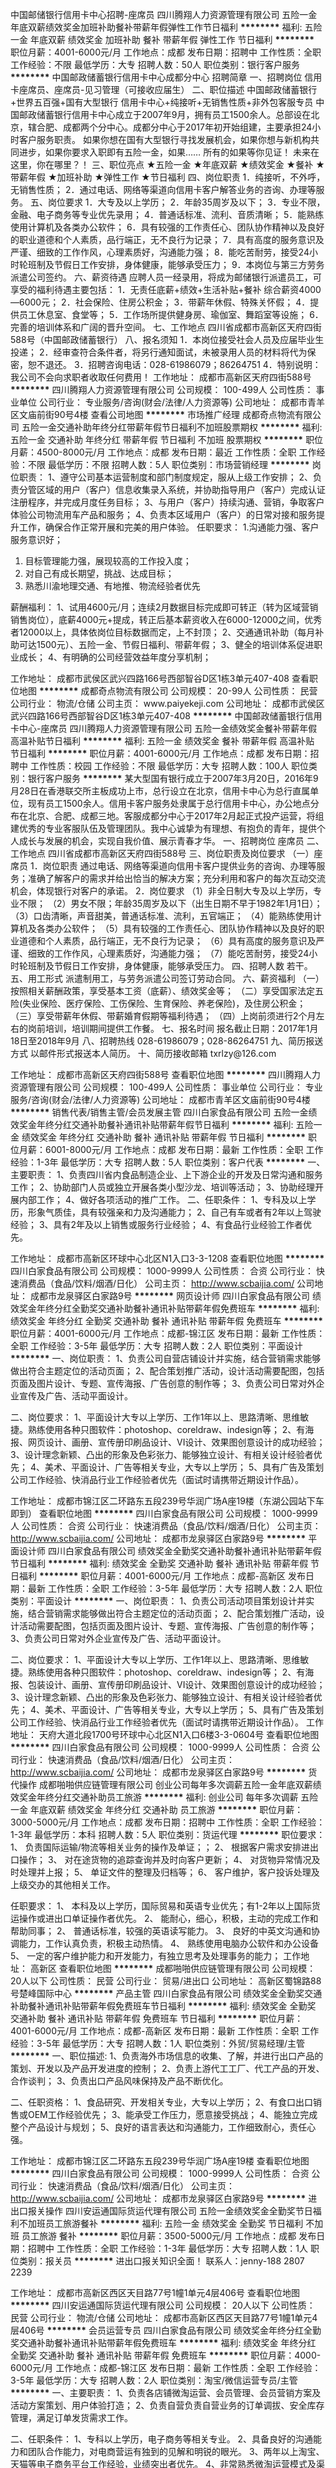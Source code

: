 中国邮储银行信用卡中心招聘-座席员
四川腾翔人力资源管理有限公司
五险一金年底双薪绩效奖金加班补助餐补带薪年假弹性工作节日福利
**********
福利:
五险一金
年底双薪
绩效奖金
加班补助
餐补
带薪年假
弹性工作
节日福利
**********
职位月薪：4001-6000元/月 
工作地点：成都
发布日期：招聘中
工作性质：全职
工作经验：不限
最低学历：大专
招聘人数：50人
职位类别：银行客户服务
**********
中国邮政储蓄银行信用卡中心成都分中心
招聘简章
一、招聘岗位
信用卡座席员、座席员-见习管理（可接收应届生）
二、职位描述
中国邮政储蓄银行+世界五百强+国有大型银行
信用卡中心+纯接听+无销售性质+非外包客服专员
中国邮政储蓄银行信用卡中心成立于2007年9月，拥有员工1500余人。总部设在北京，辖合肥、成都两个分中心。成都分中心于2017年初开始组建，主要承担24小时客户服务职责。
如果你想在国有大型银行寻找发展机会，如果你想与新机构共同进步，如果你要求入职即有五险一金，如果……
所有的如果等你见证！
未来在这里，你在哪里？！
三、职位亮点
★五险一金 ★年底双薪
★绩效奖金 ★餐补
★带薪年假 ★加班补助
★弹性工作 ★节日福利
四、岗位职责
1．纯接听，不外呼，无销售性质；
2．通过电话、网络等渠道向信用卡客户解答业务的咨询、办理等服务。
五、岗位要求
1．大专及以上学历；
2．年龄35周岁及以下；
3．专业不限，金融、电子商务等专业优先录用；
4．普通话标准、流利、音质清晰；
5．能熟练使用计算机及各类办公软件；
6．具有较强的工作责任心、团队协作精神以及良好的职业道德和个人素质，品行端正，无不良行为记录；
7．具有高度的服务意识及严谨、细致的工作作风，心理素质好，沟通能力强；
8．能吃苦耐劳，接受24小时轮班制及节假日工作安排，身体健康，能够承受压力；
9．本岗位与第三方劳务派遣公司签约。
六、薪资待遇
应聘人员一经录用，将成为邮储银行派遣员工，可享受的福利待遇主要包括：
1．无责任底薪+绩效+生活补贴+餐补
综合薪资4000—6000元；
2．社会保险、住房公积金；
3．带薪年休假、特殊关怀假；
4．提供员工休息室、食堂等；
5．工作场所提供健身房、瑜伽室、舞蹈室等设施；
6．完善的培训体系和广阔的晋升空间。
七、工作地点
四川省成都市高新区天府四街588号（中国邮政储蓄银行）
八、报名须知
1．本岗位接受社会人员及应届毕业生投递；
2．经审查符合条件者，将另行通知面试，未被录用人员的材料将代为保密，恕不退还。
3．招聘咨询电话：028-61986079；86264751
4．特别说明：我公司不会向求职者收取任何费用！
   工作地址：
成都市高新区天府四街588号
**********
四川腾翔人力资源管理有限公司
公司规模：
100-499人
公司性质：
事业单位
公司行业：
专业服务/咨询(财会/法律/人力资源等)
公司地址：
成都市青羊区文庙前街90号4楼
查看公司地图
**********
市场推广经理
成都奇点物流有限公司
五险一金交通补助年终分红带薪年假节日福利不加班股票期权
**********
福利:
五险一金
交通补助
年终分红
带薪年假
节日福利
不加班
股票期权
**********
职位月薪：4500-8000元/月 
工作地点：成都
发布日期：最近
工作性质：全职
工作经验：不限
最低学历：不限
招聘人数：5人
职位类别：市场营销经理
**********
岗位职责：
1、遵守公司基本运营制度和部门制度规定，服从上级工作安排；
2、负责分管区域的用户（客户）信息收集录入系统，并协助指导用户（客户）完成认证注册程序，并完成月度任务目标；
3、与用户（客户）持续沟通、营销，争取客户体验公司物流用车产品和服务；
4、负责本区域用户（客户）的日常对接和服务提升工作，确保合作正常开展和完美的用户体验。
任职要求：
1.沟通能力强、客户服务意识好；
2. 目标管理能力强，展现较高的工作投入度；
3. 对自己有成长期望，挑战、达成目标；
4. 熟悉川渝地理交通、有地推、物流经验者优先
薪酬福利：
1、试用4600元/月；连续2月数据目标完成即可转正（转为区域营销销售岗位），底薪4000元+提成，转正后基本薪资收入在6000-12000之间，优秀者12000以上，具体依岗位目标数据而定，上不封顶；
2、交通通讯补助（每月补助可达1500元）、五险一金、节假日福利、带薪年假；
3、健全的培训体系促进职业成长；
4、有明确的公司经营效益年度分享机制；

工作地址：
成都市武侯区武兴四路166号西部智谷D区1栋3单元407-408
查看职位地图
**********
成都奇点物流有限公司
公司规模：
20-99人
公司性质：
民营
公司行业：
物流/仓储
公司主页：
www.paiyekeji.com
公司地址：
成都市武侯区武兴四路166号西部智谷D区1栋3单元407-408
**********
中国邮政储蓄银行信用卡中心-座席员
四川腾翔人力资源管理有限公司
五险一金绩效奖金餐补带薪年假高温补贴节日福利
**********
福利:
五险一金
绩效奖金
餐补
带薪年假
高温补贴
节日福利
**********
职位月薪：4001-6000元/月 
工作地点：成都
发布日期：招聘中
工作性质：校园
工作经验：不限
最低学历：大专
招聘人数：100人
职位类别：银行客户服务
**********
某大型国有银行成立于2007年3月20日，2016年9月28日在香港联交所主板成功上市，总行设立在北京，信用卡中心为总行直属单位，现有员工1500余人。信用卡客户服务处隶属于总行信用卡中心，办公地点分布在北京、合肥、成都三地。客服成都分中心于2017年2月起正式投产运营，将组建优秀的专业客服队伍及管理团队。我中心诚挚为有理想、有抱负的青年，提供个人成长与发展的机会，实现自我价值、展示青春才华。
一、招聘岗位
座席员
二、工作地点
四川省成都市高新区天府四街588号
三、岗位职责及岗位要求
（一）座席员
1．岗位职责
通过电话、网络等渠道向信用卡客户提供业务的咨询、办理等服务；准确了解客户的需求并给出恰当的解决方案；充分利用和客户的每次互动交流机会，体现银行对客户的承诺。
2．岗位要求
（1）非全日制大专及以上学历，专业不限；
（2）男女不限；年龄35周岁及以下（出生日期不早于1982年1月1日）；
（3）口齿清晰，声音甜美，普通话标准、流利，五官端正；
（4）能熟练使用计算机及各类办公软件；
（5）具有较强的工作责任心、团队协作精神以及良好的职业道德和个人素质，品行端正，无不良行为记录；
（6）具有高度的服务意识及严谨、细致的工作作风，心理素质好，沟通能力强；
（7）能吃苦耐劳，接受24小时轮班制及节假日工作安排，身体健康，能够承受压力。
 四、招聘人数
若干。
五、用工形式
派遣制用工，与劳务派遣公司签订劳动合同。
六、薪资福利
（一）按照相关薪酬政策，享受基本工资（底薪）、绩效奖金等；
（二）享受国家法定五险(失业保险、医疗保险、工伤保险、生育保险、养老保险)，及住房公积金；
（三）享受带薪年休假、带薪婚育假期等福利待遇；
（四）上岗前须进行2个月左右的岗前培训，培训期间提供工作餐。
七、报名时间
报名截止日期：2017年1月18日至2018年9月
八、招聘热线
028-61986079；028-86264751
九、简历报送方式
    以邮件形式报送本人简历。    
十、简历接收邮箱
txrlzy@126.com
 
工作地址：
成都市高新区天府四街588号
查看职位地图
**********
四川腾翔人力资源管理有限公司
公司规模：
100-499人
公司性质：
事业单位
公司行业：
专业服务/咨询(财会/法律/人力资源等)
公司地址：
成都市青羊区文庙前街90号4楼
**********
销售代表/销售主管/会员发展主管
四川白家食品有限公司
五险一金绩效奖金年终分红交通补助餐补通讯补贴带薪年假节日福利
**********
福利:
五险一金
绩效奖金
年终分红
交通补助
餐补
通讯补贴
带薪年假
节日福利
**********
职位月薪：6001-8000元/月 
工作地点：成都
发布日期：最新
工作性质：全职
工作经验：1-3年
最低学历：大专
招聘人数：5人
职位类别：客户代表
**********
一、主要职责： 
1、负责四川省内食品制造企业、上下游企业的开发及日常沟通和服务工作；
2、协助部门人员或独立开展各类小型沙龙、培训等活动；
3、协助经理开展内部工作；
4、做好各项活动的推广工作。
二、任职条件： 
1、专科及以上学历，形象气质佳，具有较强亲和力及沟通能力；
2、自己有车或者有2年以上驾驶经验； 
3、具有2年及以上销售或服务行业经验；
4、有食品行业经验工作者优先。

工作地址：
成都市高新区环球中心北区N1入口3-3-1208
查看职位地图
**********
四川白家食品有限公司
公司规模：
1000-9999人
公司性质：
合资
公司行业：
快速消费品（食品/饮料/烟酒/日化）
公司主页：
http://www.scbaijia.com/
公司地址：
成都市龙泉驿区白家路9号
**********
网页设计师
四川白家食品有限公司
绩效奖金年终分红全勤奖交通补助餐补通讯补贴带薪年假免费班车
**********
福利:
绩效奖金
年终分红
全勤奖
交通补助
餐补
通讯补贴
带薪年假
免费班车
**********
职位月薪：4001-6000元/月 
工作地点：成都-锦江区
发布日期：最新
工作性质：全职
工作经验：3-5年
最低学历：大专
招聘人数：2人
职位类别：平面设计
**********
一、岗位职责：
1、负责公司自营店铺设计并实施，结合营销需求能够做出符合主题定位的活动页面；
2、配合策划推广活动，设计活动需要配图，包括页面及图片设计、专题、宣传海报、广告创意的制作等；
3、负责公司日常对外企业宣传及广告、活动平面设计。

二、岗位要求：
1、平面设计大专以上学历、工作1年以上、思路清晰、思维敏捷。熟练使用各种只图软件：photoshop、coreldraw、indesign等；
2、有海报、网页设计、画册、宣传册印刷品设计、VI设计、效果图创意设计的成功经验；
3、设计理念新颖、凸出的形象及色彩张力、能够独立设计、有相关设计经验者优先；
4、美术、平面设计、广告等相关专业，大专以上学历；
5、具有广告及策划公司工作经验、快消品行业工作经验者优先（面试时请携带近期设计作品）。

工作地址：
成都市锦江区二环路东五段239号华润广场A座19楼（东湖公园站下车即到）
查看职位地图
**********
四川白家食品有限公司
公司规模：
1000-9999人
公司性质：
合资
公司行业：
快速消费品（食品/饮料/烟酒/日化）
公司主页：
http://www.scbaijia.com/
公司地址：
成都市龙泉驿区白家路9号
**********
平面设计师
四川白家食品有限公司
绩效奖金全勤奖交通补助餐补通讯补贴带薪年假节日福利
**********
福利:
绩效奖金
全勤奖
交通补助
餐补
通讯补贴
带薪年假
节日福利
**********
职位月薪：4001-6000元/月 
工作地点：成都-高新区
发布日期：最新
工作性质：全职
工作经验：3-5年
最低学历：大专
招聘人数：2人
职位类别：平面设计
**********
一、岗位职责：
1、负责公司活动项目策划设计并实施，结合营销需求能够做出符合主题定位的活动页面；
2、配合策划推广活动，设计活动需要配图，包括页面及图片设计、专题、宣传海报、广告创意的制作等；
3、负责公司日常对外企业宣传及广告、活动平面设计。

二、岗位要求：
1、平面设计大专以上学历、工作1年以上、思路清晰、思维敏捷。熟练使用各种只图软件：photoshop、coreldraw、indesign等；
2、有海报、包装设计、画册、宣传册印刷品设计、VI设计、效果图创意设计的成功经验；
3、设计理念新颖、凸出的形象及色彩张力、能够独立设计、有相关设计经验者优先；
4、美术、平面设计、广告等相关专业，大专以上学历；
5、具有广告及策划公司工作经验、快消品行业工作经验者优先（面试时请携带近期设计作品）。
工作地址：
天府大道北段1700号环球中心北区N1入口6楼3-3-0604号
查看职位地图
**********
四川白家食品有限公司
公司规模：
1000-9999人
公司性质：
合资
公司行业：
快速消费品（食品/饮料/烟酒/日化）
公司主页：
http://www.scbaijia.com/
公司地址：
成都市龙泉驿区白家路9号
**********
货代操作
成都啪啪供应链管理有限公司
创业公司每年多次调薪五险一金年底双薪绩效奖金年终分红交通补助员工旅游
**********
福利:
创业公司
每年多次调薪
五险一金
年底双薪
绩效奖金
年终分红
交通补助
员工旅游
**********
职位月薪：3000-5000元/月 
工作地点：成都
发布日期：招聘中
工作性质：全职
工作经验：1-3年
最低学历：本科
招聘人数：5人
职位类别：货运代理
**********
职位要求：
1、 负责国际运输/物流等相关业务的操作及单证；；
2、 根据客户需求安排进出口操作；
3、 对在途货物的追踪查询并及时向客户更新；
4、 对货物异常情况及时处理并上报；
5、 单证文件的整理及归档等；
6、 客户维护，客户投诉处理及上级交办的其他相关工作。

任职要求：
1、 本科及以上学历，国际贸易和英语专业优先；有1-2年以上国际货运操作或进出口单证操作者优先。
2、 能耐心，细心，积极，主动的完成工作和帮助同事；
2、 普通话标准，较强的英语读写能力。
3、 良好的中英文沟通和协调能力，工作认真负责，积极主动热情。
4、 熟练使用电脑办公软件和办公设备
5、 一定的客户维护能力和开发能力，有独立思考及处理事务的能力；
工作地址：
高新区
查看职位地图
**********
成都啪啪供应链管理有限公司
公司规模：
20人以下
公司性质：
民营
公司行业：
贸易/进出口
公司地址：
高新区蜀锦路88号楚峰国际中心
**********
产品主管
四川白家食品有限公司
绩效奖金全勤奖交通补助餐补通讯补贴带薪年假免费班车节日福利
**********
福利:
绩效奖金
全勤奖
交通补助
餐补
通讯补贴
带薪年假
免费班车
节日福利
**********
职位月薪：4001-6000元/月 
工作地点：成都-高新区
发布日期：最新
工作性质：全职
工作经验：3-5年
最低学历：大专
招聘人数：1人
职位类别：外贸/贸易经理/主管
**********
一、职位描述:
1、负责海外市场信息的收集、了解，并进行出口产品的策划、开发以及产品开发进度的控制；
2、负责上游代工工厂、代工产品的开发、合作谈判；
3、负责出口产品风味保持及产品不断优化。

二、任职资格：
1、食品研究、开发相关专业，大专以上学历；
2、有食口出口销售或OEM工作经验优先；
3、能承受工作压力，愿意接受挑战；
4、能独立完成整个产品设计与规划；
5、良好的语言表达和沟通能力，工作细致耐心，责任心强。

工作地址：
成都市锦江区二环路东五段239号华润广场A座19楼
查看职位地图
**********
四川白家食品有限公司
公司规模：
1000-9999人
公司性质：
合资
公司行业：
快速消费品（食品/饮料/烟酒/日化）
公司主页：
http://www.scbaijia.com/
公司地址：
成都市龙泉驿区白家路9号
**********
进出口报关操作
四川安运通国际货运代理有限公司
五险一金绩效奖金全勤奖节日福利不加班员工旅游餐补
**********
福利:
五险一金
绩效奖金
全勤奖
节日福利
不加班
员工旅游
餐补
**********
职位月薪：3500-5000元/月 
工作地点：成都
发布日期：招聘中
工作性质：全职
工作经验：1-3年
最低学历：大专
招聘人数：1人
职位类别：报关员
**********
进出口报关知识全面！
联系人：jenny-188 2807 2239

工作地址：
成都市高新区西区天目路77号1幢1单元4层406号
查看职位地图
**********
四川安运通国际货运代理有限公司
公司规模：
20人以下
公司性质：
民营
公司行业：
物流/仓储
公司地址：
成都市高新区西区天目路77号1幢1单元4层406号
**********
会员运营专员
四川白家食品有限公司
绩效奖金年终分红全勤奖交通补助餐补通讯补贴带薪年假免费班车
**********
福利:
绩效奖金
年终分红
全勤奖
交通补助
餐补
通讯补贴
带薪年假
免费班车
**********
职位月薪：4000-6000元/月 
工作地点：成都-锦江区
发布日期：最新
工作性质：全职
工作经验：3-5年
最低学历：大专
招聘人数：2人
职位类别：淘宝/微信运营专员/主管
**********
一、主要职责：
1、负责各店铺微淘运营、会员管理、会员营销方案及活动方案策划、用户体验打造；
2、负责自营负责自营业务的订单调拔、安全库存管理，满足订单发货需求工作。

二、任职条件：
1、专科以上学历，电子商务等相关专业。
2、具备良好的沟通能力和团队合作能力，对电商营运有独到的见解和明锐的眼光。
3、两年以上淘宝、天猫等电子商务平台工作经验，业绩突出者优先。
4、非常熟悉微淘运营模式及渠道，良好的内容策划能力、数据分析能力。

工作地址：
锦江区二环路东五段239号华润广场A座19楼（东湖公园站下车即到）
查看职位地图
**********
四川白家食品有限公司
公司规模：
1000-9999人
公司性质：
合资
公司行业：
快速消费品（食品/饮料/烟酒/日化）
公司主页：
http://www.scbaijia.com/
公司地址：
成都市龙泉驿区白家路9号
**********
国际物流商务专员
四川安运通国际货运代理有限公司
五险一金绩效奖金全勤奖餐补带薪年假员工旅游
**********
福利:
五险一金
绩效奖金
全勤奖
餐补
带薪年假
员工旅游
**********
职位月薪：3500-6500元/月 
工作地点：成都
发布日期：招聘中
工作性质：全职
工作经验：3-5年
最低学历：大专
招聘人数：2人
职位类别：物流专员/助理
**********
国际物流知识全面！
联系电话：188 2807 2239（jenny）
工作地址：
高新西区政府对面保利香槟国际
查看职位地图
**********
四川安运通国际货运代理有限公司
公司规模：
20人以下
公司性质：
民营
公司行业：
物流/仓储
公司地址：
成都市高新区西区天目路77号1幢1单元4层406号
**********
淘宝运营主管
四川白家食品有限公司
绩效奖金年终分红全勤奖交通补助餐补通讯补贴带薪年假免费班车
**********
福利:
绩效奖金
年终分红
全勤奖
交通补助
餐补
通讯补贴
带薪年假
免费班车
**********
职位月薪：7000-14000元/月 
工作地点：成都-锦江区
发布日期：最新
工作性质：全职
工作经验：5-10年
最低学历：大专
招聘人数：2人
职位类别：电子商务经理/主管
**********
一、职位描述：
1、负责淘宝天猫等店日常运营，店铺活动策划、店铺数据分析；
2、与项目组共同制定营销推广计划，制定完善的周、月度策略计划，并根据淘宝活动资源协调执行、监控、效果评估；
3、定期进行营销数据分析、竞品分析，完善和调整营销计划；
4、配合公司完成项目、平台的策划建设。

二、任职资格：
1、两年以上电子商务运营工作经验，大专以上学历；
2、熟悉电子商务的运作模式和特点，按市场实际需求和特点拟订相关运营方案；
3、对电商行业发展和趋势有敏锐的洞察力、分析判断和创新能力；
4、能够策划并组织实施平台日常活动，有良好文字功底；
5、具备良好的沟通能力和团队合作精神，工作效率高、责任心强；
6、有较好的数据分析能力。

工作地址：
锦江区二环路东五段239号华润广场A座19楼（东湖公园站下车即到）
查看职位地图
**********
四川白家食品有限公司
公司规模：
1000-9999人
公司性质：
合资
公司行业：
快速消费品（食品/饮料/烟酒/日化）
公司主页：
http://www.scbaijia.com/
公司地址：
成都市龙泉驿区白家路9号
**********
内勤兼稽核专员
四川白家食品有限公司
绩效奖金全勤奖交通补助餐补通讯补贴带薪年假免费班车节日福利
**********
福利:
绩效奖金
全勤奖
交通补助
餐补
通讯补贴
带薪年假
免费班车
节日福利
**********
职位月薪：4001-6000元/月 
工作地点：成都-龙泉驿区
发布日期：最新
工作性质：全职
工作经验：3-5年
最低学历：大专
招聘人数：1人
职位类别：审计专员/助理
**********
一、岗位职责：  
1、系统、部门会议的准备，各种报销单据的报批工作；
2、办公用品申购、领用、发放，档案、证书管理工作，样品送检；
3、质量部内部稽核检查工作，各工厂每周的现场稽核；
4、督查督办工作；
5、部门绩效及月、季度质量数据的收集工作。                                                                                                                                           
二、任职资格：  
1、大专以上学历，食品科学等相关专业专科以上毕业。 
2、性格开朗，很强的学习能力和求知欲，协调和沟通能力强。
3、了解食品相关国际、国内知识、法律法规，能熟练运用办公管理自动化系统，具有一定的文字撰写和处理能力，头脑灵活、反应机敏，具有一定的管理经验。
工作地址：
成都市龙泉驿区白家路9号
查看职位地图
**********
四川白家食品有限公司
公司规模：
1000-9999人
公司性质：
合资
公司行业：
快速消费品（食品/饮料/烟酒/日化）
公司主页：
http://www.scbaijia.com/
公司地址：
成都市龙泉驿区白家路9号
**********
生产管理储备干部
四川白家食品有限公司
绩效奖金全勤奖交通补助餐补通讯补贴带薪年假节日福利
**********
福利:
绩效奖金
全勤奖
交通补助
餐补
通讯补贴
带薪年假
节日福利
**********
职位月薪：3500-6000元/月 
工作地点：成都-龙泉驿区
发布日期：最新
工作性质：全职
工作经验：1年以下
最低学历：大专
招聘人数：10人
职位类别：生产主管/督导/组长
**********
一、岗位要求：
1、大专及以上学历，欢迎广大应届优秀毕业生；
2、具有较强的沟通与及分析判断能力；
3、具有良好的责任心，有良好的团队协作精神；
4、与流水线上员工处理好人际关系，合理安排调动人员；
5、能接受倒班及上夜班。

二、岗位职责（培养方向）：
1、协助车间主任及车间主管进行车间日常管理事务；
2、熟悉公司基本情况，了解部门制度与对应岗位的工作职责，掌握车间的整体工作流程；
3、能够通过学习迅速胜任各岗位工作；
4、为车间工作提供建设性的建议，协助直属上级做好岗位工作及团队管理工作；
5、完成上级领导量化的工作要求，并能独立处理和解决所负责的事务。

三、薪资待遇：
1、试用期：2200元/月；考核通过后：2500+绩效工资（工资3000-5000元）；
2、作息时间：需倒班，白班08:00-18:00，夜班18:00-凌晨生产结束（以公司订单量为准），每周实行单休制；
3、提供住宿、餐补，有良好的晋升平台，公平、公正的晋升机制；
4、工作地点：成都龙泉、宜宾高县、北京顺义、甘肃定西，工作地点为公司四个工厂，可根据自已意愿进行安排。
此岗位是为公司储备管理力量，公司会重点培养！
欢迎有梦想，敢于挑战的年轻人！

工作地址：
成都市龙泉驿区白家路9号
查看职位地图
**********
四川白家食品有限公司
公司规模：
1000-9999人
公司性质：
合资
公司行业：
快速消费品（食品/饮料/烟酒/日化）
公司主页：
http://www.scbaijia.com/
公司地址：
成都市龙泉驿区白家路9号
**********
物流营运总监
四川白家食品有限公司
绩效奖金年终分红全勤奖交通补助餐补通讯补贴带薪年假节日福利
**********
福利:
绩效奖金
年终分红
全勤奖
交通补助
餐补
通讯补贴
带薪年假
节日福利
**********
职位月薪：10000-15000元/月 
工作地点：成都-青羊区
发布日期：最新
工作性质：全职
工作经验：5-10年
最低学历：大专
招聘人数：1人
职位类别：物流总监
**********
一、岗位职责：
1、根据物流公司的整体发展战略，负责制定平台线下整体物流网络的发展规划，并组织实施；
2、制定和完善公司营运各项作业流程、工作标准和规章制度，并监督实施，建立规范、高效的运营管理体系并优化完善；
3、负责供应商体系的完善，优化供应商甄选和管理机制；
4、对公司物流、供应链运作模式及物流配送网络进行规划和设计；
5、对公司物流营运网络的服务能力、服务质量、成本管控负责。

二、任职资格：
1、物流行业10年以上工作经历，担任过第三方物流企业高管
2、熟悉城市配送和干线操作运输业务，有资深物流及项目管理经验
3、具有国内物流行业深厚的行业背景、广泛的人脉关系，对全国物流网络渠道建设与整合有较强的实战经验，能够快速构建、发展和完善全国性的物流网络；
4、具有较强的物流网络规划和物流方案制作及文档撰写能力。

工作地址：
成都市太升北路56号江信大厦21楼
查看职位地图
**********
四川白家食品有限公司
公司规模：
1000-9999人
公司性质：
合资
公司行业：
快速消费品（食品/饮料/烟酒/日化）
公司主页：
http://www.scbaijia.com/
公司地址：
成都市龙泉驿区白家路9号
**********
销售代表/业务代表
四川白家食品有限公司
绩效奖金全勤奖交通补助餐补通讯补贴带薪年假员工旅游节日福利
**********
福利:
绩效奖金
全勤奖
交通补助
餐补
通讯补贴
带薪年假
员工旅游
节日福利
**********
职位月薪：4001-6000元/月 
工作地点：成都-锦江区
发布日期：最新
工作性质：全职
工作经验：3-5年
最低学历：大专
招聘人数：2人
职位类别：渠道/分销专员
**********
一、主要工作内容：
1、负责客户资料管理工作；
2、负责新开发客户；
3、负责终端市场维护工作；
4、负责促销活动谈判与执行；
5、负责进行终端市场维护；
6、完成领导交办的其它工作。

二、任职资格：
1、专科及以上学历，市场营销等相关专业；
2、2年以上销售行业工作经验，熟悉当地市场，业绩突出者优先；
3、性格外向、反应敏捷、表达能力强，具有较强的沟通能力及交际技巧，具有亲和力；
4、具备一定的市场分析及判断能力，良好的客户服务意识；
5、有责任心，能承受较大的工作压力；
6、能适应出差。
该岗位工作地址任选其中一个：成都市区、新都区、金堂县、都江堰市。

工作地址：
成都市锦江区二环路东五段239号华润广场A座19楼（东湖公园站下车即到）
查看职位地图
**********
四川白家食品有限公司
公司规模：
1000-9999人
公司性质：
合资
公司行业：
快速消费品（食品/饮料/烟酒/日化）
公司主页：
http://www.scbaijia.com/
公司地址：
成都市龙泉驿区白家路9号
**********
应届往届毕业生均可(销售岗位)
四川白家食品有限公司
绩效奖金全勤奖交通补助餐补通讯补贴带薪年假员工旅游节日福利
**********
福利:
绩效奖金
全勤奖
交通补助
餐补
通讯补贴
带薪年假
员工旅游
节日福利
**********
职位月薪：3500-7000元/月 
工作地点：成都-锦江区
发布日期：最新
工作性质：全职
工作经验：不限
最低学历：大专
招聘人数：50人
职位类别：渠道/分销专员
**********
一、主要工作内容：
1、负责客户资料管理工作；
2、负责新开发客户；
3、负责终端市场维护工作；
4、负责促销活动谈判与执行；
5、负责进行终端市场维护；
6、完成领导交办的其它工作。

二、任职资格：
1、性格外向活跃、反应敏捷、表达能力强，具有较强的沟通能力及交际技巧，具有亲和力；
3、愿在销售行业长期发展；
4、具备一定的市场分析及判断能力，良好的客户服务意识；
5、有责任心，能承受较大的工作压力；
6、能接受外派至省外各省外城市。
工作地址：
成都市锦江区二环路东五段239号华润广场A座19楼（东湖公园站下车即到）
查看职位地图
**********
四川白家食品有限公司
公司规模：
1000-9999人
公司性质：
合资
公司行业：
快速消费品（食品/饮料/烟酒/日化）
公司主页：
http://www.scbaijia.com/
公司地址：
成都市龙泉驿区白家路9号
**********
活动执行专员
四川白家食品有限公司
绩效奖金年终分红全勤奖交通补助餐补通讯补贴带薪年假免费班车
**********
福利:
绩效奖金
年终分红
全勤奖
交通补助
餐补
通讯补贴
带薪年假
免费班车
**********
职位月薪：5000-7000元/月 
工作地点：成都-高新区
发布日期：最新
工作性质：全职
工作经验：3-5年
最低学历：大专
招聘人数：2人
职位类别：活动执行
**********
一、岗位职责： 
1、负责日常活动的文案拟写； 
2、协助活动方案策划及新闻稿发布； 
3、协助新媒体推广流程及使用； 
4、完成领导安排的其他工作。

二、任职资格： 
1、形象好、气质佳； 
2、有较宽的知识面，有品牌营销、策划、推广的整体观，了解线上、线下推广基本原理。
3、较为丰富的商、政府公关活动类方案及相关文案撰写案例经验；以及较为丰富的活动执行现场经验。
4、逻辑思维清晰，文字功底及PPT成案功底扎实，以及良好的审美素养。
5、持C照，自带车者优先。

工作地址：
成都市高新区锦悦西路77号环球中心北区N1入口6楼3-3-604号（地铁1号线锦城广场下车即到）  
查看职位地图
**********
四川白家食品有限公司
公司规模：
1000-9999人
公司性质：
合资
公司行业：
快速消费品（食品/饮料/烟酒/日化）
公司主页：
http://www.scbaijia.com/
公司地址：
成都市龙泉驿区白家路9号
**********
物流业务代表
四川白家食品有限公司
五险一金绩效奖金年终分红全勤奖交通补助餐补通讯补贴节日福利
**********
福利:
五险一金
绩效奖金
年终分红
全勤奖
交通补助
餐补
通讯补贴
节日福利
**********
职位月薪：3000-6000元/月 
工作地点：成都-青羊区
发布日期：最新
工作性质：全职
工作经验：不限
最低学历：大专
招聘人数：5人
职位类别：物流销售
**********
一、工作职责及内容：
1、收集、调查和分析市场信息
2、开发新客户
3、老客户货物维护、发运管理
4、协助处理客户异常情况   
5、收取应收账款 
二、任职条件：
1、专科及以上学历，物流管理或市场营销相关专业；
2、较强的沟通协调能力、观察能力、应变能力及客户分析能力；
3、熟悉物流管理运作模式；
4、具有很好亲和力及较强的说服力。
薪资构成：
基本工资+绩效工资+提成+午餐补贴+交通补贴+通讯补贴+全勤奖励+工龄工资，购买社保
  工作地址：
成都市太升北路56号江信大厦21楼
查看职位地图
**********
四川白家食品有限公司
公司规模：
1000-9999人
公司性质：
合资
公司行业：
快速消费品（食品/饮料/烟酒/日化）
公司主页：
http://www.scbaijia.com/
公司地址：
成都市龙泉驿区白家路9号
**********
货车司机
四川白家食品有限公司
绩效奖金全勤奖交通补助餐补通讯补贴带薪年假免费班车节日福利
**********
福利:
绩效奖金
全勤奖
交通补助
餐补
通讯补贴
带薪年假
免费班车
节日福利
**********
职位月薪：4001-6000元/月 
工作地点：成都
发布日期：最新
工作性质：全职
工作经验：3-5年
最低学历：不限
招聘人数：1人
职位类别：机动车司机/驾驶
**********
一、岗位职责：
1、负责公司货车使用，装卸货清点。
2、负责公司车辆保养、维修和清洁工作；
3、协助处理公司车辆保险、索赔、年检办理；
4、协助处理日常行政事务。

二、任职资格：
1、持C照，持货运资格证3年以上实际驾驶经验，驾驶技术娴熟，熟悉成都本地路线；
2、无不良驾驶记录，无重大事故及交通违章，具有较强的安全意识；
3、为人踏实、能吃苦耐劳，责任心强。

面试及工作地址：成都市车城东6路299号

工作地址：
成都市车城东6路299号
查看职位地图
**********
四川白家食品有限公司
公司规模：
1000-9999人
公司性质：
合资
公司行业：
快速消费品（食品/饮料/烟酒/日化）
公司主页：
http://www.scbaijia.com/
公司地址：
成都市龙泉驿区白家路9号
**********
产品主管/产品策划主管
四川白家食品有限公司
绩效奖金年终分红全勤奖交通补助餐补通讯补贴带薪年假免费班车
**********
福利:
绩效奖金
年终分红
全勤奖
交通补助
餐补
通讯补贴
带薪年假
免费班车
**********
职位月薪：4500-6000元/月 
工作地点：成都-锦江区
发布日期：最新
工作性质：全职
工作经验：1-3年
最低学历：大专
招聘人数：2人
职位类别：产品运营
**********
一、主要工作职责：
1、收集市场资料，定期向公司提出项目建议；
2、新项目新产品的开发、跟进；
3、代工、贴牌产品的沟通、协调；
4、新代理产品的寻找。
 二、任职条件：
1、热爱产品工作，理解产品工作对企业发展的重要性；
2、对食品等快销品行业有一定认识，具备产品开发上市工作经验，具备产品策划文案及数据分析工作优先；
3、能够从研发、质量、市场、行业的角度来理解食品产品；
4、具备OEM产品操作经验，有较强协调能力和抗压能力；
5、具备主动思考能力；
6、喜欢美食，有一定的品鉴能力。

工作地址：
成都市锦江区二环路东五段239号华润广场A座19楼（东湖公园站下）
查看职位地图
**********
四川白家食品有限公司
公司规模：
1000-9999人
公司性质：
合资
公司行业：
快速消费品（食品/饮料/烟酒/日化）
公司主页：
http://www.scbaijia.com/
公司地址：
成都市龙泉驿区白家路9号
**********
推广主管
四川白家食品有限公司
绩效奖金全勤奖交通补助餐补通讯补贴带薪年假员工旅游节日福利
**********
福利:
绩效奖金
全勤奖
交通补助
餐补
通讯补贴
带薪年假
员工旅游
节日福利
**********
职位月薪：4001-6000元/月 
工作地点：成都-青羊区
发布日期：最新
工作性质：全职
工作经验：3-5年
最低学历：大专
招聘人数：2人
职位类别：市场策划/企划经理/主管
**********
一、主要工作内容：
1、对公司要求的市场推广主题活动的开展进行前期促销物料、广宣品、促销人员的准备，活动现场进行督导和检查；
2、负责公司新品上市相关进场工作的协调和跟进，同时协助计划和实施后期新产品上市促销活动方案的执行、分析及促销人员招聘、培训的等相关工作；
3、负责计划、实施和评估消费者促销，渠道促销以及其他形式的品牌促销，以提高销售量和品牌认知，达到提高品牌影响力和销售达成的目的。
4、对业务部门促销方案申请和促销费用进行审核，协助业务部门对基础工作进行强化和规范管理；
5、完成公司领导下达的各项临时任务。

二、任职资格：
1、3年以上销售工作经验，有同岗位工作经验者优先；
2、了解快消品市场情况，熟悉快消品渠道及终端情况，有快速消费品的促销推广活动经历；
3、能独立执行或参与消费者促销、推广、媒体公关等销售活动；
4、能适应出差。
工作地址：
成都市太升北路56号江信大厦21楼
查看职位地图
**********
四川白家食品有限公司
公司规模：
1000-9999人
公司性质：
合资
公司行业：
快速消费品（食品/饮料/烟酒/日化）
公司主页：
http://www.scbaijia.com/
公司地址：
成都市龙泉驿区白家路9号
**********
外销员/海外销售员
四川白家食品有限公司
绩效奖金年终分红全勤奖交通补助餐补通讯补贴带薪年假免费班车
**********
福利:
绩效奖金
年终分红
全勤奖
交通补助
餐补
通讯补贴
带薪年假
免费班车
**********
职位月薪：4000-7000元/月 
工作地点：成都-锦江区
发布日期：最新
工作性质：全职
工作经验：3-5年
最低学历：大专
招聘人数：2人
职位类别：外贸/贸易专员/助理
**********
一、主要职责：
1、负责片区目标的达成；
2、负责新产品推荐和销售组织；
3、负责海外市场推广活动的执行；
4、负责空白市场的开发和销售组织；
5、负责经销商的管理与服务；
6、负责出口订单处理。

二、职位要求：
1、全日制统招大专及以上学历，国贸、英语等相关专业；
2、具有食品行业出口工作经验；
3、英语六级以上，外语口语流利，读写、翻译能力强，可用外语同外商进行业务洽谈；
4、沟通能力较强．熟悉食品行业相关进出口流程、自带客户资源者优先考虑。
工作地址：
成都市锦江区二环路东五段239号华润广场A座19楼（东湖公园旁）
查看职位地图
**********
四川白家食品有限公司
公司规模：
1000-9999人
公司性质：
合资
公司行业：
快速消费品（食品/饮料/烟酒/日化）
公司主页：
http://www.scbaijia.com/
公司地址：
成都市龙泉驿区白家路9号
**********
销售经理
深圳市海联天下科技有限公司
五险一金绩效奖金股票期权通讯补贴餐补员工旅游节日福利带薪年假
**********
福利:
五险一金
绩效奖金
股票期权
通讯补贴
餐补
员工旅游
节日福利
带薪年假
**********
职位月薪：5000-10000元/月 
工作地点：成都
发布日期：招聘中
工作性质：全职
工作经验：1-3年
最低学历：大专
招聘人数：1人
职位类别：区域销售经理/主管
**********
工作职责：完成公司各类产品销售工作，为公司拓展一系列行业客户。
1、负责行业客户信息沟通、传达，并建设所属行业客户的销售漏斗。
2、负责开发新客户，根据客户要求提供及时的服务，完成公司指派的销售任务指标。
3、负责维护客户关系，建立客户满意度调査并分析评比。
4、负责客户反馈信息传递，跟踪并反馈问题处理过程。
5、负责收集产品市场信息，制定并完善产品销售策略。
职位要求： 
1、男女不限，年龄22岁以上，普通话标准，亲和力强，穿着打扮得体； 
2、大专及大专以上学历，电子商务、市场营销或计算机相关专业毕业者优先； 
3、能熟练操作电脑，具备较强的学习能力及沟通能力，并有较强的逻辑思维能力；
4、可独当一面，具备独立的市场销售能力，擅长打单签单； 
5、有一年以上的WMS、TMS、ERP、EDI等应用软件销售经验或条码硬件等物流设备销售经验； 
6、性格开朗，思维活跃，能较好的融入团队。
 公司员工以90后为多数，工作氛围轻松活跃，上班时间朝九晚六，周末双休。

公司福利：
1.每月200块餐补
2.每年员工旅游
3.转正购买五险一金
4.加班晚餐，零食饮料补贴
5.节假日按国家规定放假福利补贴
6.带薪请假，绩效奖金

工作地址：
上班地点到时详谈
查看职位地图
**********
深圳市海联天下科技有限公司
公司规模：
20-99人
公司性质：
民营
公司行业：
互联网/电子商务
公司主页：
www.sealinkin.com
公司地址：
深圳市南山区桃源街道办留仙大道田寮大厦A区13层1308
**********
销售主管/业务主管/会员发展主管
四川白家食品有限公司
绩效奖金年终分红全勤奖交通补助餐补通讯补贴带薪年假免费班车
**********
福利:
绩效奖金
年终分红
全勤奖
交通补助
餐补
通讯补贴
带薪年假
免费班车
**********
职位月薪：4000-7000元/月 
工作地点：成都-高新区
发布日期：最新
工作性质：全职
工作经验：3-5年
最低学历：大专
招聘人数：5人
职位类别：销售主管
**********
一、主要职责： 
1、负责食品制造企业及上下游企业的日常沟通和服务工作；
2、负责成都市食品制造业及上下游企业的拜访、沟通；
3、协助开展各类沙龙、培训等服务活动； 
4、协助经理管理部门内部工作。

二、任职条件： 
1、专科及以上学历，形象气质佳，具有较强亲和力及沟通能力； 
2、3年以上与食品行业相关的工作经验，熟悉食品行业，了解相关政策、法规者； 
3、自己有车或者有2年以上驾驶经验； 
4、具有2年及以上二手房、汽车等服务行业销售经验优先。

工作地址：
成都市高新区天府大道北段1700号环球中心北区N1入口12楼3-3-1208号（地铁1号线锦城广场下车即到）
查看职位地图
**********
四川白家食品有限公司
公司规模：
1000-9999人
公司性质：
合资
公司行业：
快速消费品（食品/饮料/烟酒/日化）
公司主页：
http://www.scbaijia.com/
公司地址：
成都市龙泉驿区白家路9号
**********
现场品控员
四川白家食品有限公司
绩效奖金全勤奖交通补助餐补通讯补贴带薪年假节日福利
**********
福利:
绩效奖金
全勤奖
交通补助
餐补
通讯补贴
带薪年假
节日福利
**********
职位月薪：4001-6000元/月 
工作地点：成都-龙泉驿区
发布日期：最新
工作性质：全职
工作经验：3-5年
最低学历：大专
招聘人数：2人
职位类别：质量检验员/测试员
**********
一、主要职责：
1、根据公司要求，从原料使用、生产环境、人员卫生、工艺执行等方面进行全面监控、指导，确保产品食品安全。
2、不断开展培训，将公司的质量要求及标准传达给供应商，并全程检查，及时发现问题并提出整改意见，并坚决执行，不断提升产品质量。
3、监督供应商固化工艺参数，固定选择使用原料，并定时抽检，验证面皮口感、复水性以及耐泡性，发现问题及时提出整改，并控制不合格产品的出厂。
4、根据实际情况将我公司的质量管理体系导入供应商生产中，并不断完善。
5、完成公司领导安排的其它工作。
二、任职资格：
1、大专以上学历，食品工程、食品工艺等相关专业；
2、具有一定的食品工业生产知识，熟悉食品行业的工序质量标准；
3、具有敏锐的洞察力，及较强的执行力和沟通协调能力，善于发现问题并解决问题；
4、能接受倒班及上夜班。
工作地址：
成都市龙泉驿区白家路9号
查看职位地图
**********
四川白家食品有限公司
公司规模：
1000-9999人
公司性质：
合资
公司行业：
快速消费品（食品/饮料/烟酒/日化）
公司主页：
http://www.scbaijia.com/
公司地址：
成都市龙泉驿区白家路9号
**********
国际物流操作 -美线
四川安运通国际货运代理有限公司
五险一金绩效奖金全勤奖餐补节日福利员工旅游加班补助
**********
福利:
五险一金
绩效奖金
全勤奖
餐补
节日福利
员工旅游
加班补助
**********
职位月薪：4000-5500元/月 
工作地点：成都
发布日期：招聘中
工作性质：全职
工作经验：1-3年
最低学历：大专
招聘人数：2人
职位类别：水运/空运/陆运操作
**********
美线收货海运拼箱，具备礼仪熟练沟通技巧；
联系电话：188 2807 2239jenny
工作地址：
高新西区政府对面保利香槟国际
查看职位地图
**********
四川安运通国际货运代理有限公司
公司规模：
20人以下
公司性质：
民营
公司行业：
物流/仓储
公司地址：
成都市高新区西区天目路77号1幢1单元4层406号
**********
食品化验员
四川白家食品有限公司
绩效奖金全勤奖交通补助餐补通讯补贴带薪年假节日福利
**********
福利:
绩效奖金
全勤奖
交通补助
餐补
通讯补贴
带薪年假
节日福利
**********
职位月薪：4001-6000元/月 
工作地点：成都-龙泉驿区
发布日期：最新
工作性质：全职
工作经验：3-5年
最低学历：大专
招聘人数：21人
职位类别：化验/检验
**********
一、工作职责： 
1、半成品、成品理化检验、原料微生物、微量检验； 
2、半成品、成品风味验证工作； 
3、车间空气沉降及手部涂抹实验； 
4、车间生产用水的微生物检测； 
5、配制试剂； 
6、化学药品的管理； 
7、仪器设备的管理。 

二、任职条件： 
1、持检验员资料证，食品专业大专及以上学历毕业，专业知识素养高，知识面广，知识结构合理； 
2、具备较强的实验操作和分析能力； 
3、具备较强化验室管理能力，善于沟通，具备出色的协调能力和分析判断能力； 
4、具备较强的观察能力和应变能力。
工作地址：
成都市龙泉驿区白家路9号
查看职位地图
**********
四川白家食品有限公司
公司规模：
1000-9999人
公司性质：
合资
公司行业：
快速消费品（食品/饮料/烟酒/日化）
公司主页：
http://www.scbaijia.com/
公司地址：
成都市龙泉驿区白家路9号
**********
国际物流单证员
四川安运通国际货运代理有限公司
五险一金全勤奖绩效奖金带薪年假餐补节日福利不加班员工旅游
**********
福利:
五险一金
全勤奖
绩效奖金
带薪年假
餐补
节日福利
不加班
员工旅游
**********
职位月薪：3000-4000元/月 
工作地点：成都
发布日期：招聘中
工作性质：全职
工作经验：1-3年
最低学历：大专
招聘人数：5人
职位类别：单证员
**********
具备英语文件单证基础；邮件电脑使用发送熟练；国际物流知识熟练！
联系人：jenny-188 2807  2239
简历投递：jenny@dcl-cn.com

工作地址：
高新西区政府对面保利香槟国际
查看职位地图
**********
四川安运通国际货运代理有限公司
公司规模：
20人以下
公司性质：
民营
公司行业：
物流/仓储
公司地址：
成都市高新区西区天目路77号1幢1单元4层406号
**********
食品原料销售代表
四川白家食品有限公司
绩效奖金全勤奖交通补助餐补通讯补贴带薪年假员工旅游节日福利
**********
福利:
绩效奖金
全勤奖
交通补助
餐补
通讯补贴
带薪年假
员工旅游
节日福利
**********
职位月薪：4001-6000元/月 
工作地点：成都-龙泉驿区
发布日期：最新
工作性质：全职
工作经验：3-5年
最低学历：大专
招聘人数：2人
职位类别：渠道/分销专员
**********
一、岗位职责：
1、负责食品添加剂新客户信息的收集、整理、客户评估、客户开发工作。
2、处理食品添加剂客户订货谈判、订单下达、跟踪到货、质量及到货异常的处理。
3、负责食品添加剂老客户关系维护、回访、货款催收工作。
4、收集、整理及归档采购、销售单据、资料及报销工作。
5、完成领导安排的其他工作。

二、任职要求：
1、大专及以上食品相关专业，具有非常强烈的食品原材料销售经验意向。
2、较强协调能力、沟通能力、人际关系处理能力、能吃苦耐劳、具有敏感的市场洞察能力。
3、熟悉食品添加剂。
4、有驾照，自己有车优先考虑。
     欢迎应届毕业生投递简历！

  工作地址：
四川省成都市龙泉驿区白家路9号
查看职位地图
**********
四川白家食品有限公司
公司规模：
1000-9999人
公司性质：
合资
公司行业：
快速消费品（食品/饮料/烟酒/日化）
公司主页：
http://www.scbaijia.com/
公司地址：
成都市龙泉驿区白家路9号
**********
京东营运主管
四川白家食品有限公司
绩效奖金年终分红全勤奖交通补助餐补通讯补贴带薪年假免费班车
**********
福利:
绩效奖金
年终分红
全勤奖
交通补助
餐补
通讯补贴
带薪年假
免费班车
**********
职位月薪：5000-7000元/月 
工作地点：成都-锦江区
发布日期：最新
工作性质：全职
工作经验：3-5年
最低学历：大专
招聘人数：2人
职位类别：电子商务经理/主管
**********
一、主要职责：
负责京东店铺的整体规划、操作。

二、任职条件：
1、专科以上学历，电子商务等相关专业。
2、具备良好的沟通能力和团队合作能力，对电商营运有独到的见解和明锐的眼光。
3、两年以上淘宝、天猫等电子商务平台工作经验，业绩突出者优先。
4、非常熟悉电商运营模式及渠道。

工作地址：
锦江区二环路东五段239号华润广场A座19楼（东湖公园站下车即到）
查看职位地图
**********
四川白家食品有限公司
公司规模：
1000-9999人
公司性质：
合资
公司行业：
快速消费品（食品/饮料/烟酒/日化）
公司主页：
http://www.scbaijia.com/
公司地址：
成都市龙泉驿区白家路9号
**********
食品研发专员/淀粉制品研发专员
四川白家食品有限公司
绩效奖金全勤奖交通补助餐补通讯补贴带薪年假免费班车节日福利
**********
福利:
绩效奖金
全勤奖
交通补助
餐补
通讯补贴
带薪年假
免费班车
节日福利
**********
职位月薪：4500-7000元/月 
工作地点：成都-龙泉驿区
发布日期：最新
工作性质：全职
工作经验：3-5年
最低学历：大专
招聘人数：2人
职位类别：食品/饮料研发
**********
一、主要岗位职责： 
1、负责对淀粉及淀粉制品研发项目立项进行审查和报告；
2、负责根据研发计划和立项报告实施研发，进行小试、中试、试生产工作；  
3、负责配合协助部门进行公司技术专利、科技成果申报，拟订相关技术资料； 
4、专注产品、技术、工艺等项目开发，能够整合各类研发资源及项目成果，为外界食品企业进行项目推介； 
5、协助负责老产品的改良工作；
6、协助负责公司产品风味持续稳定相关工作；
7、协助负责公司产品安全性评估；
8、协助负责产品生产工艺执行情况的稽查等。

二、任职要求： 
1、本科及以上学历，食品相关专业； 
2、有一定的项目经营能力，即对外营销研发项目、研发成果； 
3、熟悉国家食品行业相关法律、法规和政策，食品行业技术标准，掌握国内外食品业界有关科技政策； 
4、从事食品产品研究与开发工作2年以上工作经验，并成功组织开发过新产品项目，能够独立进行产品开发，解决产品相关问题。 

工作地址：
成都市龙泉驿区白家路9号
查看职位地图
**********
四川白家食品有限公司
公司规模：
1000-9999人
公司性质：
合资
公司行业：
快速消费品（食品/饮料/烟酒/日化）
公司主页：
http://www.scbaijia.com/
公司地址：
成都市龙泉驿区白家路9号
**********
远洋/近海直招船员普工
泛航船员服务有限公司
五险一金包吃包住定期体检绩效奖金全勤奖补充医疗保险弹性工作
**********
福利:
五险一金
包吃
包住
定期体检
绩效奖金
全勤奖
补充医疗保险
弹性工作
**********
职位月薪：10001-15000元/月 
工作地点：成都
发布日期：最新
工作性质：全职
工作经验：不限
最低学历：不限
招聘人数：15人
职位类别：船员/水手
**********
本公司船只设备先进，无重大体力活。按照无线电通信设备配备的有关要求，配备了GMDSS全球海上遇险和安全系统，安全系数高，安全第一已经成为公司的重要管理理念。公司定期对员工进行统一的培训教育，对积极上进的员工加以奖励，使得更多的员工从普通的农民工成长为专业化、技术化的优秀船员。公司拥有完整的员工晋升机制，目前公司的中层管理人员有近80%从普通员工一步步晋升为三管，二副，大副等重要职位。公司一直坚持以人为本的管理理念进行亲情化的管理。我们真诚欢迎您的加入！
面试需到上海总部，不能来上海面试者请勿打扰，谢谢理解！
此信息属本公司直接招聘，真实有效，无需任何中介费、体检费，押金等                                                                   符合条件者，用手机编辑名字+身份证号+户籍+应聘职位到招聘经理手机上，符合要求者收到公司面试地址，在7个工作日内带上换洗衣服到公司报道入职,免费体检，当天安排食宿，安排上岗。
招聘联系人：成经理 182-2198-7267
招聘联系人：成经理 182-2198-7267

请求职者直接来电咨询报名
应聘要求：
1、年龄18-50周岁，身体健康，退伍军人优先录用。
2、有本人身份证，户口不限，初中以上学历。
3、能吃苦耐劳，热爱航海工作。无犯罪前科、无大面积纹身.无传染性疾病。
4、能随时上岗并带上身份证和换洗衣服来上海报名，面试合格，当天安排港口工作。
招聘岗位：

1、近海船员普工：
主要从事货物的清点、整理、交接、小物品的搬运（15公斤以内.大件物品有叉车.船吊）等工作（货船）。无重体力活，工作简单易学。第一个月试用期工资6500元，转正后月平均工资8500-12000元，工资按月发放，年底按公司效益有奖金1-2万元，中途用钱可申请支取，公司从不拖欠工资，每月按时打卡发放。签订合法有效的劳动合同，缴纳保险，包吃住。
2、远洋船员普工：
第一个月试用期工资10000元，转正后12000-15000元/月，年底有奖金分红3-4万。岗位不同，工资不同，年薪可达十五万至二十万。工资按时打卡，绝不拖欠，劳动强度不大。远洋出海周期6到8个月左右回来一次，带薪休息30天再航行。
3、随船跟单员：
负责、配交接货物、以及核对、管理自提点货物；负责向自提客户提供优质服务，并及时沟通约定提货时间；负责款项的核对，并协助客户核对货品；负责及时登记客户提取货物情况，并按时上报。试用期一个月工资6500,转正后工资8500-12000左右，签订合法有效的劳动合同，缴纳保险，包吃住。
4、随船押运员：
主要负责船上集装箱的登记货物数量核对产品和看管，防止丢失或破损；随船押运货物，盘点数量，办理货物的交接手续。试用期一个月工资6500,转正后工资8500-12000左右，签订合法有效的劳动合同，缴纳保险，包吃住。
5、随船电焊工：
有电焊的工作基础，能够虚心向本公司老电焊工学习，努力完善自己的技术水平。试用期一个月工资7500元，转正后月平均工资8500-12000元。主要工作；对护栏甲板、螺杆，锚链、传动杆等进行焊接及维护。签订合法有效的劳动合同，缴纳保险，包吃住。
6、随船电工：
定期巡视设备设施，保证区域的设备、供电、状态、线路运行安全正常；做好日常维修工作，按规定做好设备的保养、管理工作。配合工作现场的检查、管理、整改工作，试用期一个月7500，转正后工资8500-12000元。签订合法有效的劳动合同，缴纳保险，包吃住。
7、随船大锅饭厨师：
负责员工一日三餐，餐具的清洁工作,食物的采购工作，保证员工生活水平良好，,熟练烹饪技术持有证件者优先，试用期一个月7500,转正后工资8500-12000元。签订合法有效的劳动合同，缴纳保险，包吃住。

注意：以上岗位属本公司直招工资每月5号打卡发放，不拖欠、不扣押，中途用钱可申请支取，请带好换洗衣服、个人洗漱用品、公司免费提供被褥；公司承诺当天安排上岗；上不了岗公司承担一切责任；（保留好车票 公司报销）到上海报道分配；买票时提前与公司联系，确定什么时间到达，以便公司做好相应安排。                                        
招聘联系人：成经理 182-2198-7267
招聘联系人：成经理 182-2198-7267


工作地址：
上海
查看职位地图
**********
泛航船员服务有限公司
公司规模：
20-99人
公司性质：
民营
公司行业：
物流/仓储
公司地址：
上海
**********
贴牌业务员
四川白家食品有限公司
绩效奖金全勤奖交通补助餐补通讯补贴带薪年假员工旅游节日福利
**********
福利:
绩效奖金
全勤奖
交通补助
餐补
通讯补贴
带薪年假
员工旅游
节日福利
**********
职位月薪：4000-7000元/月 
工作地点：成都-锦江区
发布日期：最新
工作性质：全职
工作经验：3-5年
最低学历：大专
招聘人数：2人
职位类别：渠道/分销专员
**********
一、主要职责：
1、负责公司针对平台运营商的贴牌业务开发（网易严选、来伊份、三只松鼠等等）；
2、完成领导交办的其它工作。

二、任职资格：  
1、2年以上销售岗位工作经验，熟悉各平台运营，业绩突出者优先；  
2、具备良好的沟通能力和团队合作能力，对平台营运有独到的见解和明锐的眼光；
3、性格外向、反应敏捷、表达能力强，具有较强的沟通能力及交际技巧，具有亲和力； 
4、具备一定的市场分析及判断能力，良好的客户服务意识；  
5、有责任心，能承受较大的工作压力。
工作地址：
锦江区二环路东五段239号华润广场A座19楼（东湖公园站下车即到）
查看职位地图
**********
四川白家食品有限公司
公司规模：
1000-9999人
公司性质：
合资
公司行业：
快速消费品（食品/饮料/烟酒/日化）
公司主页：
http://www.scbaijia.com/
公司地址：
成都市龙泉驿区白家路9号
**********
万吨新船直聘出海船员普工
上海阔集船务管理有限公司
五险一金全勤奖包吃包住员工旅游高温补贴节日福利
**********
福利:
五险一金
全勤奖
包吃
包住
员工旅游
高温补贴
节日福利
**********
职位月薪：10001-15000元/月 
工作地点：成都
发布日期：最新
工作性质：全职
工作经验：不限
最低学历：不限
招聘人数：40人
职位类别：普工/操作工
**********
联系人：罗经理   联系电话：186-2126-7387
联系人：罗经理   联系电话：186-2126-7387
本次招聘为本公司直招，无体检费 中介费 服装费 押金 等等。有意入职本公司者面试带好换洗衣服 生活必需品 本公司当天可安排入职 住宿。
请求职者直接来电报名咨询，勿投简历，工作繁忙，无暇回复，望理解

招聘岗位：招聘船员、电焊工、厨师、海员，电工，普工，跟单员，保安。退伍军人优先。
薪资待遇：
1、试用期工资6000元/月，转正后8000-12000元/月;
2、试用期为1个月，签订试用期合同；
3、公司负责统一可提供住宿，被褥免费发放；
4、转正后签订正式劳动合同，公司缴纳各项保险；
5、每月月初准时发放工资，按月打卡，不押工资。

1.随船普工：（月薪6千-8千）
年龄在18-48周岁、有本人身份证、户口不限、初中以上学历。
公司包食宿，工资按月发放，公司从不拖欠工资，中途用钱可以支取，年底有(提成+奖金+分红)，年底休假一个月，春节公司报销回家来往路费。
主要听从船长安排做些清洗甲板，小件货物搬运，分类，包装等工作，无经验可由老船员先带着做。
2.招聘货运跟单：（月薪6000-10000）
年龄在20—48周岁，身体素质好，能吃苦耐劳。
主要工作是在船上对货物进行盘点、分拣、整理、核对这些工作，公司包食宿。
3.招聘随船焊工：（月薪8000-12000）
年龄在18-50周岁、有本人身份证、无传染病、身体健康、有一定的焊接经验，会基本焊种的操作。随船出海工资和普通船员待遇一样。公司给交纳保险！。签定法律合同。
4.随船电工：（月薪8000-12000）
负责检查船上供电、发电状态运行正常，做好设备清洁，保证电路供电畅通，有证者优先录取。
5.招聘随船厨师：（月薪8000-12000）
要求健康，不晕船，负责全船船员一日三餐，每餐四菜，主食米饭、馒头，有烹饪经验者优先录取。

6.跟船保安主要工作内容及时间：（月薪8000-12000）
1，负责集装箱货物的清点交接，上海上了多少个集装箱，
到那个码头下的要协助通知相关人员负责交接好，拿回底单。
2，工作时间，每天工作不超过8小时，每个星期休息2天，休息为调休。
7.跟船叉车工主要工作内容及时间：（月薪8000-12000）
1，在码头负责集装箱货物等散货的叉放，叉车为3吨叉车，
船出海时要跟船出海，出海一个航期为15天，回来休息6天。
2，工作时间，每天工作不超过8小时，每个星期休息2天，休息为调休。


联系人：罗经理   联系电话：186-2126-7387
联系人：罗经理   联系电话：186-2126-7387

工作地址：
上海吴淞码头
**********
上海阔集船务管理有限公司
公司规模：
100-499人
公司性质：
股份制企业
公司行业：
物流/仓储
公司地址：
上海吴淞码头
**********
电销+工作轻松+高提成
四川辕驹物流有限公司
创业公司绩效奖金五险一金包吃节日福利弹性工作通讯补贴每年多次调薪
**********
福利:
创业公司
绩效奖金
五险一金
包吃
节日福利
弹性工作
通讯补贴
每年多次调薪
**********
职位月薪：4001-6000元/月 
工作地点：成都
发布日期：招聘中
工作性质：全职
工作经验：不限
最低学历：不限
招聘人数：5人
职位类别：销售代表
**********
岗位职责：
1、负责搜集新客户的资料并进行沟通，开发新客户；
2、通过电话与客户进行有效沟通了解客户需求, 寻找销售机会并完成销售业绩；
3、维护老客户的业务，挖掘客户的“”潜力；
4、定期与合作客户进行沟通，建立良好的长期合作关系。
任职资格：
1、20-30岁，口齿清晰，普通话流利，语音富有感染力；
2、对销售工作有较高的热情；
3、具备较强的学习能力和优秀的沟通能力；
4、性格坚韧，思维敏捷，具备良好的应变能力和承压能力；
5、有敏锐的市场洞察力，有强烈的事业心、责任心和积极的工作态度，有相关电话销售工作经验者优先。
6，底薪1800-3000，业绩越高，底薪就越高。
福利待遇：
1、无责任底薪加提成加奖金。
2、五险一金，旅游，带薪年假，外部培训，公平的晋升渠道等。
3、工作时间：早上9:00，下午18:00，中午一个半小时休息时间，周末双休，法定节假日。
公司平台：
1、提供岗前专业培训，快速上手；
2、主管/经理专人辅导，提升更快；
3、试用期1个月，积累更多；
工作地址：
成都市双流区华府大道二段红瓦小区
**********
四川辕驹物流有限公司
公司规模：
20-99人
公司性质：
民营
公司行业：
物流/仓储
公司地址：
四川省成都市金堂县白果镇文武宫街42号
**********
销售
成都奥图包装运输有限公司
五险一金绩效奖金交通补助通讯补贴带薪年假
**********
福利:
五险一金
绩效奖金
交通补助
通讯补贴
带薪年假
**********
职位月薪：4000-6000元/月 
工作地点：成都
发布日期：招聘中
工作性质：全职
工作经验：1-3年
最低学历：大专
招聘人数：1人
职位类别：销售代表
**********
岗位职责：1.根据公司政策开发客户资源；个人开发的客户享受销售额5%的提成；
                  2. 在工作现场协调客户的要求；
                  3. 和财务协调及时向客户开具发票；
                  4. 维护好公司安排的客户；根据公司政策享受销售额2-3%的提成；
                  5. 每周向总经理汇报销售计划，项目进度，账款回收情况；
任职要求： 1. 有项目管理或者办公室搬迁相关经验优先；
                   2. 有办公家具销售或者商业地产销售经验者优先
                   3. 有英语基础优先；
工作地址：
成都市武侯区云玉林北路1号玉林品上
查看职位地图
**********
成都奥图包装运输有限公司
公司规模：
20人以下
公司性质：
民营
公司行业：
交通/运输
公司主页：
www.ottochina.com
公司地址：
成都市武侯区云玉林北路1号玉林品上
**********
现场品控员（工作地：北京）
四川白家食品有限公司
绩效奖金全勤奖交通补助餐补通讯补贴带薪年假节日福利
**********
福利:
绩效奖金
全勤奖
交通补助
餐补
通讯补贴
带薪年假
节日福利
**********
职位月薪：4001-6000元/月 
工作地点：成都-龙泉驿区
发布日期：最新
工作性质：全职
工作经验：3-5年
最低学历：大专
招聘人数：2人
职位类别：质量检验员/测试员
**********
一、主要职责：
1、根据公司要求，从原料使用、生产环境、人员卫生、工艺执行等方面进行全面监控、指导，确保产品食品安全。
2、不断开展培训，将公司的质量要求及标准传达给供应商，并全程检查，及时发现问题并提出整改意见，并坚决执行，不断提升产品质量。
3、监督供应商固化工艺参数，固定选择使用原料，并定时抽检，验证面皮口感、复水性以及耐泡性，发现问题及时提出整改，并控制不合格产品的出厂。
4、根据实际情况将我公司的质量管理体系导入供应商生产中，并不断完善。
5、完成公司领导安排的其它工作。

二、任职资格：
1、大专以上学历，食品工程、食品工艺等相关专业；
2、具有一定的食品工业生产知识，熟悉食品行业的工序质量标准；
3、具有敏锐的洞察力，及较强的执行力和沟通协调能力，善于发现问题并解决问题；
4、能接受倒班及上夜班。
该岗位工作地：北京市顺义区。
工作地址：
北京市顺义区牛栏山镇京密路牛山段2号
查看职位地图
**********
四川白家食品有限公司
公司规模：
1000-9999人
公司性质：
合资
公司行业：
快速消费品（食品/饮料/烟酒/日化）
公司主页：
http://www.scbaijia.com/
公司地址：
成都市龙泉驿区白家路9号
**********
会员发展专员（销售代表）
四川白家食品有限公司
绩效奖金全勤奖交通补助餐补通讯补贴带薪年假节日福利
**********
福利:
绩效奖金
全勤奖
交通补助
餐补
通讯补贴
带薪年假
节日福利
**********
职位月薪：4001-6000元/月 
工作地点：成都-高新区
发布日期：最新
工作性质：全职
工作经验：3-5年
最低学历：大专
招聘人数：2人
职位类别：销售代表
**********
一、主要职责：  
1、负责成都市食品制造企业及上下游企业的日常沟通和服务工作；
2、负责对成都市食品制造企业及上下游企业的拜访和交流；
3、协助部门人员或独立开展各类小型沙龙、培训等活动；
4、协助经理开展内部工作。

二、任职条件：  
1、专科及以上学历，形象气质佳，具有较强亲和力及沟通能力；
2、自己有车或者有2年以上驾驶经验；  
3、具有2年及以上销售或服务行业经验。 
工作地址：
成都市高新区天府大道北段1700号环球中心北区N1入口12楼3-3-1208号（地铁1号线锦城广场下车即到）
查看职位地图
**********
四川白家食品有限公司
公司规模：
1000-9999人
公司性质：
合资
公司行业：
快速消费品（食品/饮料/烟酒/日化）
公司主页：
http://www.scbaijia.com/
公司地址：
成都市龙泉驿区白家路9号
**********
培训咨询顾问
四川白家食品有限公司
绩效奖金全勤奖交通补助餐补通讯补贴带薪年假员工旅游节日福利
**********
福利:
绩效奖金
全勤奖
交通补助
餐补
通讯补贴
带薪年假
员工旅游
节日福利
**********
职位月薪：4000-6000元/月 
工作地点：成都-高新区
发布日期：最新
工作性质：全职
工作经验：3-5年
最低学历：大专
招聘人数：2人
职位类别：企业培训师/讲师
**********
一、主要职责：
1、根据行业客户特性，制定针对性的客户开发计划，并按阶段进行拓展市场和客户拜访及跟进；参与项目需求调研与诊断分析；
2、深入了解客户的业务和组织需求，有效把握客户实际问题，能够结合客户情况及公司产品策略，整合公司产品资源，为客户提供一体化的专业培训咨询方案，促进销售目标达成；
3、对客户的需求进行深度了解，与客户在培训方面建立长期合作关系；
4、熟练掌握公司在线教育/学习方面的产品，熟悉支撑单位的线下教育和培训，实现跨部门整合销售和合作。

二、任职条件：
1、本科及以上学历，人力资源管理或食品专业，有培训、职业教育方面的理论及实践 ；
2、能进行培训课程打造以及教务管理；
3、沟通能力强，善于倾听并能够准确抓住客户的需求点；
4、与各个业务部门进行工作协同沟通，促成各项关键工作指标达成；
5、.逐步熟悉食品生产企业培训管理体系建立，帮助食品企业解决员工成长的问题；
6、熟练使用PPT软件，有一定的文字功底。
7、1-3年生产制造型企业培训管理经验；专业对口的可以考虑应届毕业生。

工作地址：
成都市高新区锦悦西路77号环球中心北区N1入口6楼3-3-604号（地铁1号线锦城广场下车即到）
查看职位地图
**********
四川白家食品有限公司
公司规模：
1000-9999人
公司性质：
合资
公司行业：
快速消费品（食品/饮料/烟酒/日化）
公司主页：
http://www.scbaijia.com/
公司地址：
成都市龙泉驿区白家路9号
**********
内勤兼跟单员
四川白家食品有限公司
绩效奖金全勤奖交通补助餐补通讯补贴带薪年假免费班车节日福利
**********
福利:
绩效奖金
全勤奖
交通补助
餐补
通讯补贴
带薪年假
免费班车
节日福利
**********
职位月薪：4500-6000元/月 
工作地点：成都-锦江区
发布日期：最新
工作性质：全职
工作经验：3-5年
最低学历：大专
招聘人数：1人
职位类别：助理业务跟单
**********
一、岗位职责：  
1、负责公司新产品上市开发工作跟进、评估。  
2、负责外贸市场调研工作。  
3、出口订单生产跟进。  
4、负责部门行政内勤工作。
5、完成领导安排的其它工作。  

二、任职资格：  
1、大专以上学历，国际贸易、英语等相关专业毕业，英语六级及上，口语熟练。
2、熟悉电子商务外贸平台及食品行业热销产品的分析开发。  
3、对外贸行业有兴趣和热情；有良好的分析、协调、谈判能力，逻辑思维能力和创新力强，善于发现、分析、解决问题。  
4、具有客户服务意识，能与国外客户书面，电话以及当面沟通。
5、很强的学习能力和求知欲，协调和沟通能力强，有一定数据分析能力。
工作地址：
锦江区二环路东五段239号华润广场A座19楼（东湖公园站下车即到）
查看职位地图
**********
四川白家食品有限公司
公司规模：
1000-9999人
公司性质：
合资
公司行业：
快速消费品（食品/饮料/烟酒/日化）
公司主页：
http://www.scbaijia.com/
公司地址：
成都市龙泉驿区白家路9号
**********
出纳
成都伍菊贸易有限公司
健身俱乐部五险一金绩效奖金加班补助全勤奖餐补带薪年假节日福利
**********
福利:
健身俱乐部
五险一金
绩效奖金
加班补助
全勤奖
餐补
带薪年假
节日福利
**********
职位月薪：4000-5000元/月 
工作地点：成都-武侯区
发布日期：最新
工作性质：全职
工作经验：1-3年
最低学历：大专
招聘人数：1人
职位类别：出纳员
**********
岗位职责：
1、负责日常收支的管理和核对；
2、办公室基本账务的核对；
3、负责收集和审核原始凭证，保证报销手续及原始单据的合法性、准确性；
4、负责登记现金、银行存款日记账并准确录入系统，按时编制银行存款余额调节表；5、负责记账凭证的编号、装订；保存、归档财务相关资料；
6、负责开具各项票据；
7、配合总会负责办公室财务管理统计汇总。
只要你有诚心、有能力、有颗学习上进勇于挑战的心，我们就愿意为你打造实现梦想的舞台！我们期待与你一起共创事业辉煌！
任职要求：
1、大学专科以上学历，会计学或财务管理专业毕业；
2、具有1年以上出纳工作经验；
3、熟悉操作财务软件、Excel、Word等办公软件；
4、记账要求字迹清晰、准确、及时，账目日清月结，报表编制准确、及时；
5、工作认真，态度端正；
6、了解国家财经政策和会计、税务法规，熟悉银行结算业务。

工作地址：
成都市武侯区草金中路999号金江明珠内
查看职位地图
**********
成都伍菊贸易有限公司
公司规模：
100-499人
公司性质：
民营
公司行业：
贸易/进出口
公司地址：
成都市武侯区草金中路999号金江明珠内
**********
平面/3D设计
成都伍菊贸易有限公司
五险一金绩效奖金加班补助全勤奖包吃餐补带薪年假节日福利
**********
福利:
五险一金
绩效奖金
加班补助
全勤奖
包吃
餐补
带薪年假
节日福利
**********
职位月薪：6000-12000元/月 
工作地点：成都
发布日期：最新
工作性质：全职
工作经验：1-3年
最低学历：大专
招聘人数：2人
职位类别：三维/3D设计/制作
**********
岗位职责：
1、负责企业各项广宣需要的3D/平面设计工作；
2、负责公司房车内饰改装结构图设计（有相关部门配合）；
3、负责房车改装效果图表现；
4、负责公司网点展柜及宣传物料设计；
5、配合部门完成领导指定工作。
只要你有技术、有能力、有颗学习上进勇于挑战的心，我们就愿意为你打造实现梦想的舞台！你的能力决定你的薪资（年薪8万以上，面议），我们期待与你一起共创事业辉煌！
任职资格：
1、大专(含)以上学历环艺、艺术设计等先关专业优先；
2、1年以上相关工作经验；
3、熟练使用3Dmax，AutoCAD，具备一定的审美能力，有一定的PS基础，有志在汽车行业发展者优先；
4、能吃苦耐劳，为人正直阳光。
工作地址：
成都市武侯区草金中路999号金江明珠内
查看职位地图
**********
成都伍菊贸易有限公司
公司规模：
100-499人
公司性质：
民营
公司行业：
贸易/进出口
公司地址：
成都市武侯区草金中路999号金江明珠内
**********
财务经理
成都伍菊贸易有限公司
五险一金绩效奖金加班补助包吃餐补带薪年假节日福利补充医疗保险
**********
福利:
五险一金
绩效奖金
加班补助
包吃
餐补
带薪年假
节日福利
补充医疗保险
**********
职位月薪：6000-12000元/月 
工作地点：成都-武侯区
发布日期：最新
工作性质：全职
工作经验：3-5年
最低学历：大专
招聘人数：1人
职位类别：财务经理
**********
岗位职责：
一、本部门财务工作：1、贯彻执行公司的财务规章制度；2、组织编制和执行预算；3、在月末制定次月财务工作、资金需求及回款计划并能有效合理的使用资金；4、建立健全的经济核算制度，利用会计资料进行经济活动分析；5、协助领导对公司的经营活动、业务发展等问题做出决策，参与重大合同和经济协议等其他工作；6、负责公司旗下公司财务的正常衔接工作，完成公司财务部交办的其他工作；7、定期对公司资产进行清查核资，并对出现的盘盈盘亏现象查清原因，追究责任，以确保资产的保值、增值；8、负责主持财务财务系统日常工作，对凭证、会计报表、税务申报表负责制作和审核并签章；9、负责定期组织往来单位、个人借款的对账、清账、核销工作，并监督实施情况，避免出现呆账现象；10、负责会计凭证、会计报表、会计账簿、税务报表等相关财务会计资料档案管理；11、按期及时结账（电子账），准确出具报表；12、负责每季度电子账簿（总账、分类账）的打印及其档案管理；13、正确计算当期应交税金，合法纳税，合理进行税务筹划；14、负责本公司财务人员分工，财务人员工作交接的监交；15、负责对本公司财务人员进行必要的培训使其适应公司岗位要求；16、对本公司财务人员的工作完成情况进行必要考核及考评，并将结果与被考评人员充分沟通。 二、与部门之间的沟通:1、及时将公司财务部的要求传达给公司相关人员，组织各部门人员进行财务制度的学习；2、及时了解其他部门确定的制度及操作流程并将此在财务工作中落实；3、配合公司各部门上报所需数据；4、参与重大的合同和经济协议的研究、审核、执行。
三、与外部单位的沟通：1、与银行的沟通工作；2、与主要供应商及客户的沟通；3、协助工商、税务检查以及一些正常的工作沟通。
只要你有诚心、有能力、有颗学习上进勇于挑战的心，我们就愿意为你打造实现梦想的舞台！你的能力决定你的薪资（面议），我们期待与你一起共创事业辉煌！
任职资格：
1、有汽车及零配件行业经验，具备一定的管理能力和处理复杂问题的能力；2、有较好的组织、沟通协调能力、文字表述能力，熟练使用用友财务软件者优先；3、踏实稳重，沟通协调能力佳，工作认真细致，责任心强，有良好的职业道德。
工作地址：
成都市武侯区草金中路999号金江明珠内
查看职位地图
**********
成都伍菊贸易有限公司
公司规模：
100-499人
公司性质：
民营
公司行业：
贸易/进出口
公司地址：
成都市武侯区草金中路999号金江明珠内
**********
文案编辑
成都伍菊贸易有限公司
五险一金加班补助包吃餐补带薪年假节日福利补充医疗保险绩效奖金
**********
福利:
五险一金
加班补助
包吃
餐补
带薪年假
节日福利
补充医疗保险
绩效奖金
**********
职位月薪：4000-8000元/月 
工作地点：成都-武侯区
发布日期：最新
工作性质：全职
工作经验：1-3年
最低学历：大专
招聘人数：2人
职位类别：广告文案策划
**********
岗位职责：
1、负责公司品牌推广中所需的文案内容编辑；
2、负责管理公司微信后台及发布推文；
3、负责公司自媒体平台管理及推广；
4、配合部门领导完成指定工作。
只要你有诚心、有能力、有颗学习上进勇于挑战的心，我们就愿意为你打造实现梦想的舞台！你的能力决定你的薪资（面议），我们期待与你一起共创事业辉煌！
任职资格：
1、大专含以上学历，有较强的文字功底，熟练操作办公软件
2、有1年以上网络平台文案编辑或者新媒体平台相关工作经验，有一定的PS基础或者电商经验优先；
3、熟悉微信后台，熟悉H5编辑；
4、有较强的沟通协调能力，责任心、抗压能力强。                                                                                                               


工作地址：
成都市武侯区草金中路999号金江明珠内
查看职位地图
**********
成都伍菊贸易有限公司
公司规模：
100-499人
公司性质：
民营
公司行业：
贸易/进出口
公司地址：
成都市武侯区草金中路999号金江明珠内
**********
销售主管/业务主管（工作地：广州）
四川白家食品有限公司
绩效奖金全勤奖交通补助餐补通讯补贴带薪年假员工旅游节日福利
**********
福利:
绩效奖金
全勤奖
交通补助
餐补
通讯补贴
带薪年假
员工旅游
节日福利
**********
职位月薪：5000-8000元/月 
工作地点：成都
发布日期：最新
工作性质：全职
工作经验：3-5年
最低学历：大专
招聘人数：2人
职位类别：销售主管
**********
一、主要工作内容：
1、负责所在区域客户资料管理工作；
2、负责所在区域新开发客户；
3、负责所在区域终端市场维护工作；
4、负责所在区域促销活动谈判与执行；
5、完成领导交办的其它工作。
 
二、任职资格：
1、专科及以上学历，市场营销等相关专业；
2、3年以上销售工作经验，熟悉当地市场，有客户资源者优先；
3、具备较强的销售技巧及销售经验，市场营销经验及渠道拓展经验；
4、具有较强的沟通能力，组织、协调能力和团队管理能力；
5、能适应长期出差。
     外派区域：广东省。
工作地址：
广东省区域内。
查看职位地图
**********
四川白家食品有限公司
公司规模：
1000-9999人
公司性质：
合资
公司行业：
快速消费品（食品/饮料/烟酒/日化）
公司主页：
http://www.scbaijia.com/
公司地址：
成都市龙泉驿区白家路9号
**********
电商客服主管
成都伍菊贸易有限公司
五险一金绩效奖金加班补助包吃餐补带薪年假补充医疗保险节日福利
**********
福利:
五险一金
绩效奖金
加班补助
包吃
餐补
带薪年假
补充医疗保险
节日福利
**********
职位月薪：6000-12000元/月 
工作地点：成都-武侯区
发布日期：最新
工作性质：全职
工作经验：1-3年
最低学历：大专
招聘人数：2人
职位类别：网络/在线客服
**********
岗位职责：
1、在线网络交易平台的在线客服，引导客户达成商品交易，配合领导完成关联销售方案，确保客服工作的有序有效进行；
2、负责售前、售中、售后客服团队日常运营工作，完善客服工作规范及制度；
3、负责在线客服，针对客户服务中出现的问题，及时解决并落实；
4、根据客户需求，妥善处理客户投诉及建议，不断提升客户满意度；
5、负责售前、售后数据汇总、分析，努力提升各项网络客服服务参数；
6、完成领导交给的其他任务。
只要你有诚心、有能力、有颗学习上进勇于挑战的心，我们就愿意为你打造实现梦想的舞台！你的能力决定你的薪资（年薪8万以上，面议），我们期待与你一起共创事业辉煌！
任职要求：
1、大专含以上学历，一年以上推广经验；
2、打字速度快，熟练操作办公软件；
3、具备良好的表达能力、交际能力，有较强的沟通协调能力，善于团队合作，抗压能力强；
4、对电子商务有一定了解，具备较丰富的客户投诉解决和客服管理经验，对工作有热情，热爱网上销售这份工作。
工作地址：
成都市武侯区草金中路999号金江明珠内
查看职位地图
**********
成都伍菊贸易有限公司
公司规模：
100-499人
公司性质：
民营
公司行业：
贸易/进出口
公司地址：
成都市武侯区草金中路999号金江明珠内
**********
新媒体运营主管/网络推广主管
四川白家食品有限公司
绩效奖金年终分红全勤奖交通补助餐补通讯补贴带薪年假免费班车
**********
福利:
绩效奖金
年终分红
全勤奖
交通补助
餐补
通讯补贴
带薪年假
免费班车
**********
职位月薪：4000-6000元/月 
工作地点：成都-锦江区
发布日期：最新
工作性质：全职
工作经验：3-5年
最低学历：大专
招聘人数：2人
职位类别：电子商务经理/主管
**********
一、主要职责：
1、负责电商平台媒体资源运营（达人资源、大促资源支持）；
2、负责三方网络媒体内容策划与执行（旅游类网站、美食类网站、豆瓣、百度系）。
3、负责移动互联网自媒体平台（微信、官方微博、直播为主）的日常运营及推广工作；
4、收集、研究网络热点话题，结合新媒体特性，对各平台内容实时调整和更新；
5、策划组织线上大型合作活动以及定向专题活动的组织策划执行推广，并做相应的活动评估报告和总结报告；
6、积极发现新型自媒体平台，并体验尝试，评估平台有效性。

二、职位要求：
1. 有较强的文字功底，逻辑思路清晰，创意思维活跃，文笔流畅，知识面广，洞察力强；
2. 熟练操作常用的网页制作软件和网络搜索工具，具有较强的新闻、热点敏感性；
3. 网感好，创意优，执行力强，有良好的策略思考能力并能独立撰写方案；
4. 具有自媒体运营经验及成功案例者优先，具备网络推广SEO经验及成功案例者优先；
5. 良好的团队合作精神，较强的执行力，独立思考能力 ，观察力和应变能力，工作主动，有责任感，能承受较大的工作压力。
工作地址：
成都市锦江区二环路东五段239号华润广场A座19楼（东湖公园旁）
查看职位地图
**********
四川白家食品有限公司
公司规模：
1000-9999人
公司性质：
合资
公司行业：
快速消费品（食品/饮料/烟酒/日化）
公司主页：
http://www.scbaijia.com/
公司地址：
成都市龙泉驿区白家路9号
**********
微商招募主管
四川白家食品有限公司
绩效奖金全勤奖交通补助餐补通讯补贴带薪年假免费班车节日福利
**********
福利:
绩效奖金
全勤奖
交通补助
餐补
通讯补贴
带薪年假
免费班车
节日福利
**********
职位月薪：4000-7000元/月 
工作地点：成都-锦江区
发布日期：最新
工作性质：全职
工作经验：1-3年
最低学历：大专
招聘人数：2人
职位类别：渠道/分销专员
**********
一、岗位职责：
1、负责公司的微商分销体系的建设、开拓和维护工作；
2、负责制定微商阶段性招商目标、整体招商规划以及预算，并组织实施；
3、负责微商代理的开发维护工作，反馈市场动态并提出产品更新方案。

二、任职要求：
1、专科及以上学历；
2、熟练运用网络平台进行微信代理商招商及业务拓展；
3、熟悉微信营销，抓住潜在客户，跟踪并达成销售目标；
4、熟悉微擎、微赞系统操作，并有一定工作经验。
工作地址：
成都市锦江区二环路东五段239号华润广场A座19楼（东湖公园站下车即到）
查看职位地图
**********
四川白家食品有限公司
公司规模：
1000-9999人
公司性质：
合资
公司行业：
快速消费品（食品/饮料/烟酒/日化）
公司主页：
http://www.scbaijia.com/
公司地址：
成都市龙泉驿区白家路9号
**********
省区销售负责人
四川白家食品有限公司
绩效奖金全勤奖交通补助餐补通讯补贴带薪年假免费班车节日福利
**********
福利:
绩效奖金
全勤奖
交通补助
餐补
通讯补贴
带薪年假
免费班车
节日福利
**********
职位月薪：10001-15000元/月 
工作地点：成都-锦江区
发布日期：最新
工作性质：全职
工作经验：不限
最低学历：不限
招聘人数：1人
职位类别：渠道/分销经理/主管
**********
一、主要职责：
1、负责区域内客户开发；
2、负责制定和执行区域内分销渠道建设方案；
3、负责制定和执行区域内产品推广方案；
4、在区域内执行公司品牌宣传方案；
5、达成销售目标；
6、完成领导交办的其它工作。

二、任职资格：
1、5年以上食品销售工作经验，熟悉当区休闲食品市场，有丰富的客户资源，业绩突出者优先；
2、具备丰富的销售技巧及渠道拓展经验；
3、具有较强的沟通能力，组织、协调能力和团队管理能力；
4、具有敏锐的市场洞察能力、应变能力；
5、能适应长期出差。
  若有意向，请直接联系鲁总，电话：15828385918。
工作地址：
广东省广州市内
查看职位地图
**********
四川白家食品有限公司
公司规模：
1000-9999人
公司性质：
合资
公司行业：
快速消费品（食品/饮料/烟酒/日化）
公司主页：
http://www.scbaijia.com/
公司地址：
成都市龙泉驿区白家路9号
**********
货运司机驾驶员
成都全宇蓝建材有限公司
全勤奖员工旅游包住交通补助
**********
福利:
全勤奖
员工旅游
包住
交通补助
**********
职位月薪：4001-6000元/月 
工作地点：成都
发布日期：最新
工作性质：全职
工作经验：1-3年
最低学历：不限
招聘人数：2人
职位类别：机动车司机/驾驶
**********
职位要求：1 要求C1驾驶证 且带货运资格证。
          2 熟悉大成都范围内，且会导航。
          3 工作经验2年以上。
          4 要求住公司。
          5 服从安排。
          如符合以上条件 请直接联系汪师 电话18190339917
  工作地址：
成都双流彭镇
查看职位地图
**********
成都全宇蓝建材有限公司
公司规模：
20-99人
公司性质：
民营
公司行业：
房地产/建筑/建材/工程
公司地址：
四川成都青羊区蔡桥村
**********
营销大客户代表（进口红酒）//团购销售经理
四川中海洋国际贸易有限公司
五险一金绩效奖金加班补助带薪年假补充医疗保险节日福利年底双薪餐补
**********
福利:
五险一金
绩效奖金
加班补助
带薪年假
补充医疗保险
节日福利
年底双薪
餐补
**********
职位月薪：4001-6000元/月 
工作地点：成都-温江区
发布日期：最新
工作性质：全职
工作经验：3-5年
最低学历：中专
招聘人数：5人
职位类别：大客户销售代表
**********
岗位职责：
1、负责公司产品（进口葡萄酒）的团购大客户销售及推广；
2、根据市场营销计划，完成部门销售指标；
3、开拓新市场,发展新客户,增加产品销售范围；
4、负责销售区域内销售活动的策划和执行，完成销售任务；
6、管理维护客户关系以及客户间的长期战略合作计划。
任职资格：
1、身体健康，五官端正，大方得体，形象气质佳；
2、3年以上市场推广及销售行业工作经验，有进口葡萄酒销售经验者及下岗失业者军人优先；
3、反应敏捷、表达能力强，具有较强的沟通能力及交际技巧，具有亲和力；
4、具备一定的市场分析判断及开拓能力，良好的客户服务意识；
5、有责任心，能承受较大的工作压力；
6、有团队协作精神，善于挑战；
7、能适应不定期出差外派及商务应酬。
工作时间：9:00-17:30 周末双休 法定节假日正常休假。
工作地址：
成都市温江区光华大道三段天来国际17楼
查看职位地图
**********
四川中海洋国际贸易有限公司
公司规模：
20-99人
公司性质：
民营
公司行业：
贸易/进出口
公司地址：
成都市温江区光华大道三段天来国际大厦17楼
**********
汽车美容产品项目主管/经理
成都伍菊贸易有限公司
五险一金绩效奖金加班补助包吃餐补带薪年假补充医疗保险节日福利
**********
福利:
五险一金
绩效奖金
加班补助
包吃
餐补
带薪年假
补充医疗保险
节日福利
**********
职位月薪：4000-8000元/月 
工作地点：成都
发布日期：最新
工作性质：全职
工作经验：1-3年
最低学历：不限
招聘人数：1人
职位类别：汽车装饰美容
**********
岗位职责：
1、负责公司汽车美容类产品项目的销售推进工作，完成各项业务指标；2、积极拓展汽车美容类项目业务，拜访客户，维护好与汽车4S店的客情关系，妥善处理客户投诉，及时了解和处理售前、售中、售后等营销问题；3、协助项目总监完成项目的合同和销售价格的拟定，参与制订营销策略和营销计划，做好费用预算；4、负责协调公司内部及客户，控制时间节点，确保按客户需求及在规定时间交车；5、不断学习与钻研行业知识，不断总结销售话术，不定期组织实施相关人员进行产品及话术的培训与推广；6、把握市场行情、分析市场动态，在此基础上制定有效的销售竞争对策及营销方案并组织实施、跟踪反馈；7、认真按时完成领导安排的其他工作。
只要你有诚心、有能力、有颗学习上进勇于挑战的心，我们就愿意为你打造实现梦想的舞台！你的能力决定你的薪资（薪资面议），我们期待与你一起共创事业辉煌！
任职资格：
1、大专含以上学历，市场营销、管理类相关专业。熟悉汽车市场及汽车美容类产品相关行业优先；2、熟练使用办公软件，PPT制作能力强，具备一定的财务、法律方面的知识；3、热爱汽车美容、改装行业和销售行业，抗压能力强，有良好的职业操守、责任感和事业心，具有高度的敬业精神；4、具备优秀的团队合作精神，以及优良的执行能力、沟通协调能力、培训能力，亲和力强；5、熟悉商务礼仪，思维敏捷，有较好的公关应酬和谈判能力、服务意识强；7、驾龄1年以上，能独立且熟练驾驶；能适应偶尔出差。
工作地址
成都市武侯区草金中路999号金江明珠内

工作地址：
成都市武侯区草金中路999号金江明珠内
查看职位地图
**********
成都伍菊贸易有限公司
公司规模：
100-499人
公司性质：
民营
公司行业：
贸易/进出口
公司地址：
成都市武侯区草金中路999号金江明珠内
**********
汽车内饰改装/皮套安装学徒工
成都伍菊贸易有限公司
五险一金绩效奖金加班补助包吃餐补带薪年假补充医疗保险节日福利
**********
福利:
五险一金
绩效奖金
加班补助
包吃
餐补
带薪年假
补充医疗保险
节日福利
**********
职位月薪：1500-2000元/月 
工作地点：成都-武侯区
发布日期：最新
工作性质：全职
工作经验：不限
最低学历：不限
招聘人数：5人
职位类别：学徒工
**********
岗位职责：
1、负责汽车皮套安装；
2、负责汽车内饰个性化改装升级；
3、完成领导交办的其他工作。
只要你有技术、有能力、有颗学习上进勇于挑战的心，我们就愿意为你打造实现梦想的舞台！超越同行的薪酬（上不封顶）及福利待遇等你来挑战，我们期待与你一起共创事业辉煌！
任职要求：诚实守信，做事踏实认真，吃苦耐劳、肯钻研。
工作地址：
成都市武侯区草金中路999号金江明珠内
查看职位地图
**********
成都伍菊贸易有限公司
公司规模：
100-499人
公司性质：
民营
公司行业：
贸易/进出口
公司地址：
成都市武侯区草金中路999号金江明珠内
**********
4S店精品销售
成都伍菊贸易有限公司
五险一金绩效奖金加班补助包吃餐补带薪年假补充医疗保险节日福利
**********
福利:
五险一金
绩效奖金
加班补助
包吃
餐补
带薪年假
补充医疗保险
节日福利
**********
职位月薪：3500-7000元/月 
工作地点：成都
发布日期：最新
工作性质：全职
工作经验：1-3年
最低学历：中专
招聘人数：5人
职位类别：销售代表
**********
岗位职责：
1、在汽车4S店内做好做好公司产品的销售及维护好公司形象、产品形象道具；
2、定期与4S店相关团队进行业务沟通；
3、负责我司驻4S店人员的管理和车辆施工合理安排；
4、完成领导交办的其他工作。
只要你有诚心、有能力、有颗学习上进勇于挑战的心，我们就愿意为你打造实现梦想的舞台！你的能力决定你的薪资（面议），我们期待与你一起共创事业辉煌！
任职要求：
1、年龄18-35岁，高中以上学历，形象气质佳；
2、性格开朗，做事主动积极，工作认真细致，责任心及学习能力强，具有一定的抗压能力；
3、具有较强的沟通协调能力，积极解决工作中的问题；成都各区域汽车4S店上班。

工作地址：
成都市武侯区草金中路999号金江明珠内
查看职位地图
**********
成都伍菊贸易有限公司
公司规模：
100-499人
公司性质：
民营
公司行业：
贸易/进出口
公司地址：
成都市武侯区草金中路999号金江明珠内
**********
直招船员普工、焊工（月薪过万）
上海雨桐实业有限公司
五险一金年底双薪绩效奖金年终分红加班补助全勤奖包吃包住
**********
福利:
五险一金
年底双薪
绩效奖金
年终分红
加班补助
全勤奖
包吃
包住
**********
职位月薪：10001-15000元/月 
工作地点：成都
发布日期：最新
工作性质：全职
工作经验：不限
最低学历：不限
招聘人数：20人
职位类别：普工/操作工
**********
公司统一招聘热线 余经理：185-1213-9513
                余经理：185-1213-9513

本次招聘为本公司直招，无体检费 中介费 服装费 押金 等等。有意入职本公司者面试带好换洗衣服 生活必需品 本公司当天可安排入职 住宿。
   招聘岗位：招聘（近海远洋）船员、焊工、厨师、电工、普工、跟单员、保安、退伍军人优先

薪资待遇：
1、试用期工资6000元/月，转正后8000-12000元/月;
2、试用期为1个月，签订试用期合同；
3、公司负责统一可提供住宿，被褥免费发放；
4、转正后签订正式劳动合同，公司缴纳各项保险；
5、每月月初准时发放工资，按月打卡，不押工资。

1.随船普工：（月薪6千-8千）
年龄在18-48周岁、有本人身份证、户口不限、初中以上学历。
公司包食宿，工资按月发放，公司从不拖欠工资，中途用钱可以支取，年底有(提成+奖金+分红)，年底休假一个月，春节公司报销回家来往路费。
主要听从船长安排做些清洗甲板，小件货物搬运，分类，包装等工作，无经验可由老船员先带着做。
2.招聘货运跟单：（月薪6000-10000）
年龄在20—48周岁，身体素质好，能吃苦耐劳。
主要工作是在船上对货物进行盘点、分拣、整理、核对这些工作，公司包食宿。
3.招聘随船焊工：（月薪8000-12000）
年龄在18-50周岁、有本人身份证、无传染病、身体健康、有一定的焊接经验，会基本焊种的操作。随船出海工资和普通船员待遇一样。公司给交纳保险！。签定法律合同。
4.随船电工：（月薪8000-12000）
负责检查船上供电、发电状态运行正常，做好设备清洁，保证电路供电畅通，有证者优先录取。
5.招聘随船厨师：（月薪8000-12000）
要求健康，不晕船，负责全船船员一日三餐，每餐四菜，主食米饭、馒头，有烹饪经验者优先录取。

6.跟船保安主要工作内容及时间：（月薪8000-12000）
1，负责集装箱货物的清点交接，上海上了多少个集装箱，
到那个码头下的要协助通知相关人员负责交接好，拿回底单。
2，工作时间，每天工作不超过8小时，每个星期休息2天，休息为调休。

7.跟船叉车工主要工作内容及时间：（月薪8000-12000）
1，在码头负责集装箱货物等散货的叉放，叉车为3吨叉车，
船出海时要跟船出海，出海一个航期为15天，回来休息6天。
2，工作时间，每天工作不超过8小时，每个星期休息2天，休息为调休。

有意者请速速拨打下方报名热线。
联系人：余经理   联系电话：185-1213-9513
联系人：余经理   联系电话：185-1213-9513
注意：
公司承诺面试通过者，当天安排上岗上船；上不了岗公司承担一切责任；（保留好车票 公司报销）到上海报道分配；不能来上海报道的请勿打扰！！谢谢理解！！

工作地址：
上海洋山深水港及沿海码头
**********
上海雨桐实业有限公司
公司规模：
500-999人
公司性质：
股份制企业
公司行业：
交通/运输
公司地址：
上海洋山深水港及沿海码头
**********
采购员/采购助理（药品批发公司采购）
四川嘉事蓉锦医药有限公司
五险一金绩效奖金餐补带薪年假定期体检节日福利
**********
福利:
五险一金
绩效奖金
餐补
带薪年假
定期体检
节日福利
**********
职位月薪：4000-8000元/月 
工作地点：成都-金牛区
发布日期：最新
工作性质：全职
工作经验：1-3年
最低学历：大专
招聘人数：7人
职位类别：采购专员/助理
**********
1、23-40岁，大专及以上学历，药学相关专业；
2、电脑应用熟练，会使用至少1种ERP软件；
3、熟悉药品市场行情和采购渠道，对价格变化等市场信息有敏锐的感觉；
4、性格外向，有良好的表达沟通能力，有良好的服务意识，抗压力强；
5、有1年以上医药商业公司采购工作经验者优先。
  工作地址：
成都市金牛区金丰路106号量力医药健康城6幢嘉事蓉锦公司
查看职位地图
**********
四川嘉事蓉锦医药有限公司
公司规模：
500-999人
公司性质：
民营
公司行业：
医药/生物工程
公司地址：
成都市金牛区金丰路6号量力商务大厦7幢B座2楼11号（成都银行和农业银行之间）
**********
汽车内饰改装/皮套安装工
成都伍菊贸易有限公司
五险一金绩效奖金加班补助包吃餐补带薪年假补充医疗保险节日福利
**********
福利:
五险一金
绩效奖金
加班补助
包吃
餐补
带薪年假
补充医疗保险
节日福利
**********
职位月薪：4000-8000元/月 
工作地点：成都-武侯区
发布日期：最新
工作性质：全职
工作经验：1-3年
最低学历：不限
招聘人数：5人
职位类别：普工/操作工
**********
岗位职责：
1、负责汽车皮套安装；
2、负责汽车内饰个性化改装升级；
3、完成领导交办的其他工作。    
只要你有技术、有能力、有颗学习上进勇于挑战的心，我们就愿意为你打造实现梦想的舞台！超越同行的薪酬（上不封顶）及福利待遇等你来挑战，我们期待与你一起共创事业辉煌！
任职要求：诚实守信，做事踏实认真，吃苦耐劳、肯钻研。
工作地址：
成都市武侯区草金中路999号金江明珠内
查看职位地图
**********
成都伍菊贸易有限公司
公司规模：
100-499人
公司性质：
民营
公司行业：
贸易/进出口
公司地址：
成都市武侯区草金中路999号金江明珠内
**********
电商客服
四川嘉事蓉锦医药有限公司
**********
福利:
**********
职位月薪：3000-6000元/月 
工作地点：成都-金牛区
发布日期：最新
工作性质：全职
工作经验：不限
最低学历：大专
招聘人数：5人
职位类别：其他
**********
1、20-35岁，大专及以上学历。
2、能熟练使用Word、excel等办公软件和常用社交软件。
3、能流利使用普通话交流。
4、形象气质良好，性格外向，有亲和力，有良好的表达沟通能力，有良好的服务意识和抗压能力
5、电商、营销、管理、医药等相关专业，有电话营销、医药销售、招商、渠道销售或终端销售工作经验者优先。

工作地址：
成都市金牛区金丰路106号量力健康城6号楼
查看职位地图
**********
四川嘉事蓉锦医药有限公司
公司规模：
500-999人
公司性质：
民营
公司行业：
医药/生物工程
公司地址：
成都市金牛区金丰路6号量力商务大厦7幢B座2楼11号（成都银行和农业银行之间）
**********
00266-财务专员/财务分析专员/应付专员
顺丰速运有限公司
五险一金年底双薪带薪年假免费班车员工旅游节日福利
**********
福利:
五险一金
年底双薪
带薪年假
免费班车
员工旅游
节日福利
**********
职位月薪：6001-8000元/月 
工作地点：成都
发布日期：招聘中
工作性质：全职
工作经验：不限
最低学历：本科
招聘人数：1人
职位类别：财务分析员
**********
工作职责:
1、 年度预算、滚动预算、成本月度规划；
2、 月度、季度、年度财务分析；
3、 应付结算等风险管控；
工作要求:
1、 财务相关专业类本科；
2、 工作经验3年及以上；
3、 能抗压力、敏锐、洞察力强，有财务分析工作、内审工作经验优先。
工作地址：
四川省成都市双流区空港三路971号
**********
顺丰速运有限公司
公司规模：
1000-9999人
公司性质：
民营
公司行业：
物流/仓储
公司主页：
http://www.sf-express.com
公司地址：
深圳市福田区新洲十一街万基商务大厦
查看公司地图
**********
双流批发门店销售顾问
四川中海洋国际贸易有限公司
绩效奖金弹性工作员工旅游五险一金年底双薪节日福利补充医疗保险餐补
**********
福利:
绩效奖金
弹性工作
员工旅游
五险一金
年底双薪
节日福利
补充医疗保险
餐补
**********
职位月薪：3000-6000元/月 
工作地点：成都
发布日期：最新
工作性质：全职
工作经验：不限
最低学历：不限
招聘人数：2人
职位类别：销售代表
**********
岗位职责：
1、接待顾客的咨询，了解顾客的需求并达成销售；
2、负责做好专卖店货品销售记录、盘点、账目核对等工作，按规定完成各项销售统计工作；
3、完成商品的来货验收、上架陈列摆放、补货、退货、防损等日常营业工作；
4、做好所负责区域的卫生清洁工作；
5、负责公司红酒市场销售与开发，独立拓展销售渠道、经销商、大客户，根据客户要求介绍所需产品。
6、完成上级领导交办的其他任务。
任职要求：
学历，年龄，男女不限，有销售工作经验，具有良好的沟通语言表达能力，谈吐优雅，大方得体，具有亲和力，敢于接受挑战。
工作地点：双流县“西南食品城”2幢1-2栋8号 工作时间：10:00-18:00 单休




工作地址：
双流县西南食品城
查看职位地图
**********
四川中海洋国际贸易有限公司
公司规模：
20-99人
公司性质：
民营
公司行业：
贸易/进出口
公司地址：
成都市温江区光华大道三段天来国际大厦17楼
**********
开票员/销售员（药品销售开票业务员）
四川嘉事蓉锦医药有限公司
五险一金餐补带薪年假节日福利定期体检
**********
福利:
五险一金
餐补
带薪年假
节日福利
定期体检
**********
职位月薪：4000-8000元/月 
工作地点：成都
发布日期：最新
工作性质：全职
工作经验：1-3年
最低学历：大专
招聘人数：8人
职位类别：销售行政专员/助理
**********
任职要求：
1、20-35岁，大专及以上学历。
2、能熟练操作电脑和office系列常用办公应用软件。
3、能流利使用普通话交流。
4、形象气质良好，性格外向，有亲和力，有良好的表达沟通能力，有良好的服务意识，抗压能力强。
5、电商、营销、管理、医药类相关专业，有1年以上医药商业公司销售开票工作经验者优先。
联系电话：83420046，杜小姐。

工作地址：
成都市金牛区金丰路106号量力医药健康城嘉事蓉锦公司
查看职位地图
**********
四川嘉事蓉锦医药有限公司
公司规模：
500-999人
公司性质：
民营
公司行业：
医药/生物工程
公司地址：
成都市金牛区金丰路6号量力商务大厦7幢B座2楼11号（成都银行和农业银行之间）
**********
行政人事专员主管
四川嘉事蓉锦医药有限公司
五险一金加班补助餐补带薪年假定期体检节日福利
**********
福利:
五险一金
加班补助
餐补
带薪年假
定期体检
节日福利
**********
职位月薪：4001-6000元/月 
工作地点：成都
发布日期：最新
工作性质：全职
工作经验：3-5年
最低学历：大专
招聘人数：3人
职位类别：人力资源专员/助理
**********
任职要求：
1、25-35岁，文秘、管理、法律、人力资源类相关专业大专及以上学历。
2、能熟练使用word、excel、powerpoint、易企秀等办公软件和常用社交软件。
3、熟悉行政或人事各模块相关工作，熟悉各类公文格式与标准。
4、形象气质佳，普通话流利，沟通表达能力强，文笔较好，有年轻时尚的审美眼光。
5、擅长组织并实施培训、企业文化活动，能参与会务安排与接待，工作主动性强，能按要求独立开展工作。
6、应变能力强，能处理临时突发事件和临时任务，有团队协作精神和服务意识，自律性强，灵活且有上进心愿学习，接受公司文化理念，愿意在公司平台成长。
7、持驾照能驾驶、有1年及以上行政或人事相关工作经验者优先。
联系电话：83420046
工作地址：
成都市金牛区金丰路106号（量力医药健康城）6号楼
查看职位地图
**********
四川嘉事蓉锦医药有限公司
公司规模：
500-999人
公司性质：
民营
公司行业：
医药/生物工程
公司地址：
成都市金牛区金丰路6号量力商务大厦7幢B座2楼11号（成都银行和农业银行之间）
**********
国际物流实习
四川安运通国际货运代理有限公司
员工旅游不加班餐补全勤奖带薪年假绩效奖金五险一金
**********
福利:
员工旅游
不加班
餐补
全勤奖
带薪年假
绩效奖金
五险一金
**********
职位月薪：1500-2500元/月 
工作地点：成都
发布日期：最新
工作性质：全职
工作经验：不限
最低学历：大专
招聘人数：5人
职位类别：单证员
**********
外贸专业优先；英语读写良好；电脑技能：熟悉WORD, EXCEL等WINDOWS办公软件
联系电话：188 2807 2239（jenny）
工作地址：
高新西区政府对面保利香槟国际
查看职位地图
**********
四川安运通国际货运代理有限公司
公司规模：
20人以下
公司性质：
民营
公司行业：
物流/仓储
公司地址：
成都市高新区西区天目路77号1幢1单元4层406号
**********
国际物流
四川安运通国际货运代理有限公司
全勤奖带薪年假绩效奖金餐补五险一金节日福利包吃加班补助
**********
福利:
全勤奖
带薪年假
绩效奖金
餐补
五险一金
节日福利
包吃
加班补助
**********
职位月薪：3500-5500元/月 
工作地点：成都
发布日期：最新
工作性质：全职
工作经验：1-3年
最低学历：大专
招聘人数：1人
职位类别：船务/空运陆运操作
**********
1，具备国际货物运输操作专业知识；
2，英语四级以上；
3, 熟悉办公软件；
4，工作期间认真负责，学习沟通能力强，能独立负责自己的岗位，礼仪待人，优先录取！
联系电话：jenny-188 2807 2239
工作地址：
成都市高新区西区天目路77号1幢1单元4层406号
查看职位地图
**********
四川安运通国际货运代理有限公司
公司规模：
20人以下
公司性质：
民营
公司行业：
物流/仓储
公司地址：
成都市高新区西区天目路77号1幢1单元4层406号
**********
00611-行政专员
顺丰速运有限公司
五险一金
**********
福利:
五险一金
**********
职位月薪：5000-7000元/月 
工作地点：成都-双流区
发布日期：招聘中
工作性质：全职
工作经验：不限
最低学历：本科
招聘人数：1人
职位类别：行政专员/助理
**********
工作职责:
1、协助完成会议活动组织统筹工作；
2、协助部门负责人完成公共事务类工作；
3、统筹部门年度预算，月度回顾等预算工作；
4、完成部门企划工作；
5、完成公共服务平台运营工作；
6、差旅管理；
7、档案管理；
8、通讯管理
9、完成上级交付的其他工作任务。

工作要求:
1、本科以上学历，行政管理相关专业；
2、3年以上行政综合类工作经验；
3、熟练掌握行政综合管理流程及制度；
4、熟悉计算机及办公软件，擅长数据分析。

警示信息：顺丰公司及其下属分公司实施招聘、培训不收取任何费用、押金等，敬请各位求职者知晓并转告，以免受骗损失财物。顺丰欢迎离职员工回家。
工作地址：
成都市双流区西航港空港三路971号
**********
顺丰速运有限公司
公司规模：
1000-9999人
公司性质：
民营
公司行业：
物流/仓储
公司主页：
http://www.sf-express.com
公司地址：
深圳市福田区新洲十一街万基商务大厦
查看公司地图
**********
运营经理/专员/产品专员（医药电商）
四川嘉事蓉锦医药有限公司
五险一金绩效奖金年终分红餐补通讯补贴带薪年假员工旅游节日福利
**********
福利:
五险一金
绩效奖金
年终分红
餐补
通讯补贴
带薪年假
员工旅游
节日福利
**********
职位月薪：8001-10000元/月 
工作地点：成都
发布日期：最新
工作性质：全职
工作经验：5-10年
最低学历：大专
招聘人数：1人
职位类别：网络运营管理
**********
1、28-40岁，大专及以上学历，电子商务、市场营销或计算机、医药等相关专业。
2、3年以上电商平台运营经验，熟悉B2B运营各环节，有较好的运营策划与宣传推广能力，有较成功运营案例。
3、熟悉团队管理能力，有电商相关岗位资源，能组建电商营运团队者优先。

工作地址：
成都市金牛区金丰路106号（量力医药健康城）6号楼。
查看职位地图
**********
四川嘉事蓉锦医药有限公司
公司规模：
500-999人
公司性质：
民营
公司行业：
医药/生物工程
公司地址：
成都市金牛区金丰路6号量力商务大厦7幢B座2楼11号（成都银行和农业银行之间）
**********
00422-招聘专员/人力资源专员
顺丰速运有限公司
五险一金年底双薪通讯补贴带薪年假免费班车节日福利
**********
福利:
五险一金
年底双薪
通讯补贴
带薪年假
免费班车
节日福利
**********
职位月薪：6001-8000元/月 
工作地点：成都
发布日期：招聘中
工作性质：全职
工作经验：不限
最低学历：本科
招聘人数：2人
职位类别：招聘经理/主管
**********
工作职责:
1、统筹地区三线（专业人员及管理人员）的招聘实施；
2、跟进各下属场地基层员工的招聘进展并给予帮扶、指导；
3、定期做招聘效果分析；
4、高峰期临时用工供应商引入、合同签订、服务费结算；
5、新员工入职办理、公司手册发放、合同签订等。
工作要求:
1、本科以上学历，三年及以上人力资源相关工作经验；
2、熟悉各类招聘渠道，具备一定的招聘技巧；
3、能承受较大招聘压力。
工作地址：
成都市双流区空港三路971号
**********
顺丰速运有限公司
公司规模：
1000-9999人
公司性质：
民营
公司行业：
物流/仓储
公司主页：
http://www.sf-express.com
公司地址：
深圳市福田区新洲十一街万基商务大厦
查看公司地图
**********
货运直招船员普工、跟单员、焊工（月过万）
上海顺海船务有限公司
五险一金年终分红加班补助包吃包住带薪年假定期体检高温补贴
**********
福利:
五险一金
年终分红
加班补助
包吃
包住
带薪年假
定期体检
高温补贴
**********
职位月薪：10001-15000元/月 
工作地点：成都
发布日期：最新
工作性质：全职
工作经验：不限
最低学历：不限
招聘人数：40人
职位类别：普工/操作工
**********
应聘要求：
1、年龄18-50周岁，身体健康，退伍军人优先录用。
2、有本人身份证，户口不限，初中以上学历。
3、能吃苦耐劳，热爱航海工作。无犯罪前科、无传染性疾病。
4、能随时上岗并带上身份证和换洗衣服来上海报名，面试合格，当天安排港口工作。
招聘岗位：

企业联系人：乔小姐   联系电话：177-1750-6201（退伍军人优先录用）
企业联系人：乔小姐   联系电话：177-1750-6201（退伍军人优先录用）

1、近海船员普工：
主要从事货物的清点、整理、交接等工作（货船）。第一个月试用期工资6000元，转正后月平均工资8000 -12000元，工资按月发放，年底按公司效益有奖金4~5万元，中途用钱可申请支取，公司从不拖欠工资，每月按时打卡发放。

2、远洋船员普工：
第一个月试用期工资10000元，转正后12000-15000元/月，年底有奖金分红3-4万。岗位不同，工资不同，年薪可达十五万至二十万。工资按时打卡，绝不拖欠，劳动强度不大。远洋出海周期6个月左右回来一次，休息15天再航行。工作区域：秘鲁、智利、东南太平洋、中西太平洋、阿根廷等。

3、随船跟单员：
负责、配交接货物、以及核对、管理自提点货物；负责向自提客户提供优质服务，并及时沟通约定提货时间；负责款项的核对，并协助客户核对货品；负责及时登记客户提取货物情况，并按时上报。月平均工资8000-12000左右，签订合法有效的劳动合同，缴纳保险，包吃住。

4、随船押运员：
主要负责船上集装箱的登记货物数量核对产品和看管，防止丢失或破损；随船押运货物，盘点数量，办理货物的交接手续。月平均工资8000-12000左右，签订合法有效的劳动合同，缴纳保险，包吃住。

5、随船电工焊工：
有电焊的工作基础，能够虚心向本公司老电焊工学习，努力完善自己的技术水平。试用期一个月工资6000元，转正后月平均工资8000-12000元。主要工作：和本公司的机修工一起出海共同维护轮船的动力系统和相关设备，焊接螺杆，螺旋桨和传动杆等。

6、随船大锅饭厨师：
负责员工一日三餐，餐具的清洁工作,食物的采购工作，保证员工生活水平良好，,熟练烹饪技术持有证件者优先，工资保底6000-8000元，年底有(提成+奖金+分红)，月平均工资8000-12000元。

7、随船搬运工：
主要工作是装卸货物，每件货物一般20-30斤。要求年龄在18—50周岁，身体素质良好，能吃苦耐劳。一天可挣200元--300元，工资一个月一结。签订合法有效的劳动合同，缴纳保险。

企业联系人：乔小姐   联系电话：177-1750-6201（退伍军人优先录用）
企业联系人：乔小姐   联系电话：177-1750-6201（退伍军人优先录用）
注意：以上岗位属本公司直招工资每月5号打卡发放，不拖欠、不扣押，中途用钱可申请支取，请带好换洗衣服、个人洗漱用品、公司免费提供被褥；公司承诺当天安排上岗；上不了岗公司承担一切责任；（保留好车票 公司报销）到上海报道分配；买票时提前与公司联系，确定什么时间到达，以便公司做好相应安排。
工作地址：
全国各大港口码头
**********
上海顺海船务有限公司
公司规模：
10000人以上
公司性质：
合资
公司行业：
交通/运输
公司地址：
全国各大港口码头
查看公司地图
**********
储备干部（成华区）(职位编号：cb)
德邦物流股份有限公司
五险一金全勤奖餐补房补带薪年假节日福利
**********
福利:
五险一金
全勤奖
餐补
房补
带薪年假
节日福利
**********
职位月薪：2001-4000元/月 
工作地点：成都
发布日期：最近
工作性质：全职
工作经验：不限
最低学历：大专
招聘人数：10人
职位类别：物流专员/助理
**********
该岗位正在招聘，由于春节公司放假，若您拨打的电话正在通话中或者暂时无人接听，您可以编辑短信内容“姓名+年龄+学历+毕业时间+期望工作地点”发送至余经理处，我们会在2月25日统一安排面试
岗位要求
1.毕业两年内，大专及以上学历。
2.专业不限。
3.有较强的抗压能力，沟通能力佳，有上进心。
4.认同企业文化及发展方向，愿意从基层开始。
薪酬福利
1.工资：3000元左右，月休6-7天；
2.公司99%的管理人员由内部产生，所有员工可以选择管理或专业两条道路发展，公司为员工提供各类培训机会，定期组织各种业务、工作、能力提升等相关内部培训与户外拓展；
3.社保、各类带薪休假，亲情1+1（入职满一年后，公司补贴100元，员工自己提供100元，每月固定200元打入父母帐户）、集体婚礼、家庭全程无忧、月饼到家、配车等特色福利，提供高于同行业具有竞争力的薪资水平。
岗位定位
公司储备管理人员，按照公司的规划和要求，进行部门营销和客户维护活动；配合经理完成部门工作，提升部门收入，完成部门指标，对内营造良好工作氛围，对外展现良好的德邦形象。
岗位职责
1.负责指导客户填写托运单及相关信息，并录入系统，协助经理维护客户。
2.负责对货物运输过程中的跟踪与监控，及时处理货物异常及相关理赔。
3.定期汇总各项物流管理报表，并根据管理报表改进物流运作。
4.负责上门客户提货，办单，进行派送单据的打单、收单、返签收等业务，提高客户满意度。
联系方式
联系人：余经理
手机：13541338642
公司总部地址：成都双流公兴镇兰沟路普洛斯（双流）仓储设施有限公司
面试信息：直接在网上投递您的简历，若您拨打的电话正在通话中或者暂时无人接听，您可以编辑短信内容“姓名+年龄+学历+期望工作地点”发送至余经理处，我们会第一时间安排。
备注
1.德邦欢迎离职员工重返公司；
2.此招聘为公司直招，德邦物流股份有限公司及其下属分公司在招聘过程中不收取任何费用、押金等，敬请各位求职者知晓，以免受骗损失财物。

工作地址：
成都双流公兴镇兰沟路普洛斯（双流）仓储设施有限，成都市内工作
**********
德邦物流股份有限公司
公司规模：
10000人以上
公司性质：
民营
公司行业：
物流/仓储
公司主页：
www.deppon.com
公司地址：
公司总部：上海市青浦区徐泾明珠路1018号
**********
储备干部（高新区）(职位编号：cb)
德邦物流股份有限公司
五险一金餐补房补带薪年假节日福利
**********
福利:
五险一金
餐补
房补
带薪年假
节日福利
**********
职位月薪：2001-4000元/月 
工作地点：成都
发布日期：最近
工作性质：全职
工作经验：不限
最低学历：本科
招聘人数：10人
职位类别：物流专员/助理
**********
该岗位正在招聘，由于春节公司放假，若您拨打的电话正在通话中或者暂时无人接听，您可以编辑短信内容“姓名+年龄+学历+毕业时间+期望工作地点”发送至余经理处，我们会在2月25日统一安排面试
岗位要求
1.毕业两年内，大专及以上学历。
2.专业不限。
3.有较强的抗压能力，沟通能力佳，有上进心。
4.认同企业文化及发展方向，愿意从基层开始。
薪酬福利
1.工资：3000元左右，月休6-7天；
2.公司99%的管理人员由内部产生，所有员工可以选择管理或专业两条道路发展，公司为员工提供各类培训机会，定期组织各种业务、工作、能力提升等相关内部培训与户外拓展；
3.社保、各类带薪休假，亲情1+1（入职满一年后，公司补贴100元，员工自己提供100元，每月固定200元打入父母帐户）、集体婚礼、家庭全程无忧、月饼到家、配车等特色福利，提供高于同行业具有竞争力的薪资水平。
岗位定位
公司储备管理人员，按照公司的规划和要求，进行部门营销和客户维护活动；配合经理完成部门工作，提升部门收入，完成部门指标，对内营造良好工作氛围，对外展现良好的德邦形象。
岗位职责
1.负责指导客户填写托运单及相关信息，并录入系统，协助经理维护客户。
2.负责对货物运输过程中的跟踪与监控，及时处理货物异常及相关理赔。
3.定期汇总各项物流管理报表，并根据管理报表改进物流运作。
4.负责上门客户提货，办单，进行派送单据的打单、收单、返签收等业务，提高客户满意度。
联系方式
联系人：余经理
手机：13541338642
公司总部地址：成都双流公兴镇兰沟路普洛斯（双流）仓储设施有限公司
面试信息：直接在网上投递您的简历，若您拨打的电话正在通话中或者暂时无人接听，您可以编辑短信内容“姓名+年龄+学历+期望工作地点”发送至余经理处，我们会第一时间安排。
备注
1.德邦欢迎离职员工重返公司；
2.此招聘为公司直招，德邦物流股份有限公司及其下属分公司在招聘过程中不收取任何费用、押金等，敬请各位求职者知晓，以免受骗损失财物。

工作地址：
成都，成都市内工作
**********
德邦物流股份有限公司
公司规模：
10000人以上
公司性质：
民营
公司行业：
物流/仓储
公司主页：
www.deppon.com
公司地址：
公司总部：上海市青浦区徐泾明珠路1018号
**********
储备干部（温江区）(职位编号：cb)
德邦物流股份有限公司
**********
福利:
**********
职位月薪：2001-4000元/月 
工作地点：成都
发布日期：最近
工作性质：全职
工作经验：不限
最低学历：大专
招聘人数：10人
职位类别：物流专员/助理
**********
该岗位正在招聘，由于春节公司放假，若您拨打的电话正在通话中或者暂时无人接听，您可以编辑短信内容“姓名+年龄+学历+毕业时间+期望工作地点”发送至余经理处，我们会在2月25日统一安排面试
岗位要求
1.毕业两年内，大专及以上学历。
2.专业不限。
3.有较强的抗压能力，沟通能力佳，有上进心。
4.认同企业文化及发展方向，愿意从基层开始。
薪酬福利
1.工资：3000元左右，月休6-7天；
2.公司99%的管理人员由内部产生，所有员工可以选择管理或专业两条道路发展，公司为员工提供各类培训机会，定期组织各种业务、工作、能力提升等相关内部培训与户外拓展；
3.社保、各类带薪休假，亲情1+1（入职满一年后，公司补贴100元，员工自己提供100元，每月固定200元打入父母帐户）、集体婚礼、家庭全程无忧、月饼到家、配车等特色福利，提供高于同行业具有竞争力的薪资水平。
岗位定位
公司储备管理人员，按照公司的规划和要求，进行部门营销和客户维护活动；配合经理完成部门工作，提升部门收入，完成部门指标，对内营造良好工作氛围，对外展现良好的德邦形象。
岗位职责
1.负责指导客户填写托运单及相关信息，并录入系统，协助经理维护客户。
2.负责对货物运输过程中的跟踪与监控，及时处理货物异常及相关理赔。
3.定期汇总各项物流管理报表，并根据管理报表改进物流运作。
4.负责上门客户提货，办单，进行派送单据的打单、收单、返签收等业务，提高客户满意度。
联系方式
联系人：余经理
手机：13541338642
公司总部地址：成都双流公兴镇兰沟路普洛斯（双流）仓储设施有限公司
面试信息：直接在网上投递您的简历，若您拨打的电话正在通话中或者暂时无人接听，您可以编辑短信内容“姓名+年龄+学历+期望工作地点”发送至余经理处，我们会第一时间安排。
备注
1.德邦欢迎离职员工重返公司；
2.此招聘为公司直招，德邦物流股份有限公司及其下属分公司在招聘过程中不收取任何费用、押金等，敬请各位求职者知晓，以免受骗损失财物。

工作地址：
成都温江区
查看职位地图
**********
德邦物流股份有限公司
公司规模：
10000人以上
公司性质：
民营
公司行业：
物流/仓储
公司主页：
www.deppon.com
公司地址：
公司总部：上海市青浦区徐泾明珠路1018号
**********
储备干部（金牛区）(职位编号：cb)
德邦物流股份有限公司
五险一金全勤奖餐补房补带薪年假节日福利
**********
福利:
五险一金
全勤奖
餐补
房补
带薪年假
节日福利
**********
职位月薪：2001-4000元/月 
工作地点：成都
发布日期：最近
工作性质：全职
工作经验：不限
最低学历：本科
招聘人数：10人
职位类别：物流专员/助理
**********
该岗位正在招聘，由于春节公司放假，若您拨打的电话正在通话中或者暂时无人接听，您可以编辑短信内容“姓名+年龄+学历+毕业时间+期望工作地点”发送至余经理处，我们会在2月25日统一安排面试
岗位要求
1.毕业两年内，大专及以上学历。
2.专业不限。
3.有较强的抗压能力，沟通能力佳，有上进心。
4.认同企业文化及发展方向，愿意从基层开始。
薪酬福利
1.工资：3000元左右，月休6-7天；
2.公司99%的管理人员由内部产生，所有员工可以选择管理或专业两条道路发展，公司为员工提供各类培训机会，定期组织各种业务、工作、能力提升等相关内部培训与户外拓展；
3.社保、各类带薪休假，亲情1+1（入职满一年后，公司补贴100元，员工自己提供100元，每月固定200元打入父母帐户）、集体婚礼、家庭全程无忧、月饼到家、配车等特色福利，提供高于同行业具有竞争力的薪资水平。
岗位定位
公司储备管理人员，按照公司的规划和要求，进行部门营销和客户维护活动；配合经理完成部门工作，提升部门收入，完成部门指

标，对内营造良好工作氛围，对外展现良好的德邦形象。
岗位职责
1.负责指导客户填写托运单及相关信息，并录入系统，协助经理维护客户。
2.负责对货物运输过程中的跟踪与监控，及时处理货物异常及相关理赔。
3.定期汇总各项物流管理报表，并根据管理报表改进物流运作。
4.负责上门客户提货，办单，进行派送单据的打单、收单、返签收等业务，提高客户满意度。
联系方式
联系人：余经理
手机：13541338642
公司总部地址：成都双流公兴镇兰沟路普洛斯（双流）仓储设施有限公司
面试信息：直接在网上投递您的简历，若您拨打的电话正在通话中或者暂时无人接听，您可以编辑短信内容“姓名+年龄+学历+期望工作地点”发送至余经理处，我们会第一时间安排。
备注
1.德邦欢迎离职员工重返公司；
2.此招聘为公司直招，德邦物流股份有限公司及其下属分公司在招聘过程中不收取任何费用、押金等，敬请各位求职者知晓，以免受骗损失财物。

工作地址：
成都金牛区
**********
德邦物流股份有限公司
公司规模：
10000人以上
公司性质：
民营
公司行业：
物流/仓储
公司主页：
www.deppon.com
公司地址：
公司总部：上海市青浦区徐泾明珠路1018号
**********
储备干部（武侯区）
德邦物流股份有限公司
五险一金餐补房补带薪年假
**********
福利:
五险一金
餐补
房补
带薪年假
**********
职位月薪：2001-4000元/月 
工作地点：成都-武侯区
发布日期：最近
工作性质：全职
工作经验：不限
最低学历：大专
招聘人数：3人
职位类别：物流专员/助理
**********
该岗位正在招聘，由于春节公司放假，若您拨打的电话正在通话中或者暂时无人接听，您可以编辑短信内容“姓名+年龄+学历+毕业时间+期望工作地点”发送至余经理处，我们会在2月25日统一安排面试
岗位要求
1.毕业两年内，大专及以上学历。
2.专业不限。
3.有较强的抗压能力，沟通能力佳，有上进心。
4.认同企业文化及发展方向，愿意从基层开始。
薪酬福利
1.工资：3000元左右，月休6-7天；
2.公司99%的管理人员由内部产生，所有员工可以选择管理或专业两条道路发展，公司为员工提供各类培训机会，定期组织各种业务、工作、能力提升等相关内部培训与户外拓展；
3.社保、各类带薪休假，亲情1+1（入职满一年后，公司补贴100元，员工自己提供100元，每月固定200元打入父母帐户）、集体婚礼、家庭全程无忧、月饼到家、配车等特色福利，提供高于同行业具有竞争力的薪资水平。
岗位定位
公司储备管理人员，按照公司的规划和要求，进行部门营销和客户维护活动；配合经理完成部门工作，提升部门收入，完成部门指标，对内营造良好工作氛围，对外展现良好的德邦形象。
岗位职责
1.负责指导客户填写托运单及相关信息，并录入系统，协助经理维护客户。
2.负责对货物运输过程中的跟踪与监控，及时处理货物异常及相关理赔。
3.定期汇总各项物流管理报表，并根据管理报表改进物流运作。
4.负责上门客户提货，办单，进行派送单据的打单、收单、返签收等业务，提高客户满意度。
联系方式
联系人：余经理
手机：13541338642

公司总部地址：成都双流公兴镇兰沟路普洛斯（双流）仓储设施有限公司
面试信息：直接在网上投递您的简历，若您拨打的电话正在通话中或者暂时无人接听，您可以编辑短信内容“姓名+年龄+学历+期望工作地点”发送至余经理处，我们会第一时间安排。
备注
1.德邦欢迎离职员工重返公司；
2.此招聘为公司直招，德邦物流股份有限公司及其下属分公司在招聘过程中不收取任何费用、押金等，敬请各位求职者知晓，以免受骗损失财物。


工作地址：
成都市武侯区
查看职位地图
**********
德邦物流股份有限公司
公司规模：
10000人以上
公司性质：
民营
公司行业：
物流/仓储
公司主页：
www.deppon.com
公司地址：
公司总部：上海市青浦区徐泾明珠路1018号
**********
招出海船员焊工
和盛船员服务有限公司
全勤奖包吃绩效奖金五险一金包住补充医疗保险高温补贴节日福利
**********
福利:
全勤奖
包吃
绩效奖金
五险一金
包住
补充医疗保险
高温补贴
节日福利
**********
职位月薪：8500-12000元/月 
工作地点：成都
发布日期：最新
工作性质：校园
工作经验：1-3年
最低学历：不限
招聘人数：12人
职位类别：船务/空运陆运操作
**********
面试需到上海总部，不能来上海面试者请勿打扰，谢谢理解！
此信息属本公司直接招聘，真实有效，无需任何中介费、体检费，押金等。
    符合条件者，用手机编辑名字+身份证号+户籍+应聘职位到招聘经理手机上，符合要求者收到公司面试地址，在6个工作日内带上换洗衣服到公司报道入职,免费体检，当天安排食宿，安排上岗。
请求职者直接来电报名咨询

全国统一招聘热线：
          159-0092-1912  江经理
全国统一招聘热线：
          159-0092-1912  江经理

（一）：职位要求：
1、年龄18-48岁周岁；
2、身体健康、无传染性疾病；不限户口和经验，退伍军人优先。
3、无传染性疾病，无犯罪前科，热爱航海事业。政治面貌良好，无犯罪前科，无烟疤纹身；
4、能吃苦耐劳、热爱岗位工作，有无工作经验均可

招聘岗位：
1、近海船员普工：
主要从事货物的清点、整理、交接等工作（货船）。第一个月试用期工资6500元，转正后月平均工资8000 -12000元，工资按月发放，年底按公司效益有奖金2到3个月底薪，中途用钱可申请支取，公司从不拖欠工资，每月按时打卡发放。

2、远洋船员普工：
第一个月试用期工资10000元，转正后12000-15000元/月，年底有奖金分红，待遇优厚。岗位不同，工资不同，年薪可达十六万至二十万。工资按时打卡，绝不拖欠，劳动强度不大。远洋出海周期6至8个月左右回来一次，休息一个月再航行。

3、随船跟单员：
负责、配交接货物、以及核对、管理自提点货物；负责向自提客户提供优质服务，并及时沟通约定提货时间；负责款项的核对，并协助客户核对货品；负责及时登记客户提取货物情况，并按时上报。月平均工资8000-12000左右，缴纳保险，包吃住。

4、随船押运员：
主要负责船上集装箱的登记货物数量核对产品和看管，防止丢失或破损；随船押运货物，盘点数量，办理货物的交接手续。月平均工资8000-12000左右，缴纳保险，包吃住。

5、随船电工焊工：
有电焊的工作基础，能够虚心向本公司老电焊工学习，努力完善自己的技术水平。试用期一个月工资6500元，转正后月平均工资8000-12000元。主要工作：和本公司的机修工一起出海共同维护轮船的动力系统和相关设备，焊接螺杆，螺旋桨和传动杆等。

6、随船大锅饭厨师：
负责员工一日三餐，餐具的清洁工作,食物的采购工作，保证员工生活水平良好，,熟练烹饪技术持有证件者优先，工资保底6500-8000元，年底有(提成+奖金+分红)，月平均工资8000-12000元。

全国统一招聘热线：
          159-0092-1912  江经理
全国统一招聘热线：
          159-0092-1912  江经理

工作地址：
上海
查看职位地图
**********
和盛船员服务有限公司
公司规模：
20-99人
公司性质：
保密
公司行业：
物流/仓储
公司地址：
福建
**********
驾驶员司机
成都佳苑环保科技有限公司
包住
**********
福利:
包住
**********
职位月薪：4001-6000元/月 
工作地点：成都-彭州市
发布日期：最新
工作性质：全职
工作经验：3-5年
最低学历：不限
招聘人数：5人
职位类别：机动车司机/驾驶
**********
持有B2驾驶证，能吃苦耐劳，对工作充满积极性。
工作地址：
51000000000000000000000000
查看职位地图
**********
成都佳苑环保科技有限公司
公司规模：
20-99人
公司性质：
民营
公司行业：
房地产/建筑/建材/工程
公司地址：
51000000000000000000000000
**********
储备干部
德邦物流股份有限公司
五险一金全勤奖餐补房补带薪年假
**********
福利:
五险一金
全勤奖
餐补
房补
带薪年假
**********
职位月薪：2500-4000元/月 
工作地点：成都
发布日期：最近
工作性质：全职
工作经验：不限
最低学历：大专
招聘人数：5人
职位类别：储备干部
**********
该岗位正在招聘，由于春节公司放假，若您拨打的电话正在通话中或者暂时无人接听，您可以编辑短信内容“姓名+年龄+学历+毕业时间+期望工作地点”发送至余经理处，我们会在2月25日统一安排面试
岗位要求
1.毕业两年内，大专及以上学历。
2.专业不限。
3.有较强的抗压能力，沟通能力佳，有上进心。
4.认同企业文化及发展方向，愿意从基层开始。
薪酬福利
1.工资：3000元左右，月休6-7天；
2.公司99%的管理人员由内部产生，所有员工可以选择管理或专业两条道路发展，公司为员工提供各类培训机会，定期组织各种业务、工作、能力提升等相关内部培训与户外拓展；
3.社保、各类带薪休假，亲情1+1（入职满一年后，公司补贴100元，员工自己提供100元，每月固定200元打入父母帐户）、集体婚礼、家庭全程无忧、月饼到家、配车等特色福利，提供高于同行业具有竞争力的薪资水平。
岗位定位
公司储备管理人员，按照公司的规划和要求，进行部门营销和客户维护活动；配合经理完成部门工作，提升部门收入，完成部门指标，对内营造良好工作氛围，对外展现良好的德邦形象。
岗位职责
1.负责指导客户填写托运单及相关信息，并录入系统，协助经理维护客户。
2.负责对货物运输过程中的跟踪与监控，及时处理货物异常及相关理赔。
3.定期汇总各项物流管理报表，并根据管理报表改进物流运作。
4.负责上门客户提货，办单，进行派送单据的打单、收单、返签收等业务，提高客户满意度。
联系方式
联系人：余经理
手机：18008034140
公司总部地址：成都双流公兴镇兰沟路普洛斯（双流）仓储设施有限公司
面试信息：直接在网上投递您的简历，若您拨打的电话正在通话中或者暂时无人接听，您可以编辑短信内容“姓名+年龄+学历+期望工作地点”发送至余经理处，我们会第一时间安排。
备注
1.德邦欢迎离职员工重返公司；
2.此招聘为公司直招，德邦物流股份有限公司及其下属分公司在招聘过程中不收取任何费用、押金等，敬请各位求职者知晓，以免受骗损失财物。

工作地址：
成都
**********
德邦物流股份有限公司
公司规模：
10000人以上
公司性质：
民营
公司行业：
物流/仓储
公司主页：
www.deppon.com
公司地址：
公司总部：上海市青浦区徐泾明珠路1018号
**********
00407-设备维养师/设备技术工程师
顺丰速运有限公司
五险一金年底双薪带薪年假免费班车节日福利
**********
福利:
五险一金
年底双薪
带薪年假
免费班车
节日福利
**********
职位月薪：4001-6000元/月 
工作地点：成都-双流区
发布日期：招聘中
工作性质：全职
工作经验：1-3年
最低学历：大专
招聘人数：2人
职位类别：机修工
**********
工作职责:
1、设备日常维修维护管理工作；
2、负责对送修设备进行专业、全面的检测及提供故障鉴定结果；
3、负责对故障设备进行修复检测、控制度维修质量；
4、负责控制度维修中心各环节时效。
5、完成上级交办的其他工作任务。
工作要求:
1、大专（含）以上学历，机械或电气类相关专业；
2、二年以上机械维护与故障处理工作经验；
3、持电工证、能熟练使用变频器设置指令参数、对PLC有所了解；
4、工作积极主动，吃苦耐劳，品行端正，责任心、原则性强，无不良嗜好。
5、身体健康，无职业病，无不良嗜好。
工作地址：
成都市双流区空港三路971号
**********
顺丰速运有限公司
公司规模：
1000-9999人
公司性质：
民营
公司行业：
物流/仓储
公司主页：
http://www.sf-express.com
公司地址：
深圳市福田区新洲十一街万基商务大厦
查看公司地图
**********
物流专员
四川中海洋国际贸易有限公司
五险一金加班补助全勤奖带薪年假补充医疗保险节日福利绩效奖金年底双薪
**********
福利:
五险一金
加班补助
全勤奖
带薪年假
补充医疗保险
节日福利
绩效奖金
年底双薪
**********
职位月薪：2001-4000元/月 
工作地点：成都-温江区
发布日期：最新
工作性质：全职
工作经验：1-3年
最低学历：中专
招聘人数：2人
职位类别：物流专员/助理
**********
岗位职责：
1、负责仓库产品出、入库的装卸和搬运工作；
2、入库产品的摆放整理清点；
3、协助仓库其他同事相关工作。
任职要求：
1、28-40岁，身体健康，吃苦耐劳，做事认真，不偷奸耍滑，有集体精神，服从安排；
2、温江及周边常驻者优先。
3、有驾驶执照B1B2及以上，3年以上实际驾龄，无交通事故。
工作地址：
成都市温江区光华大道三段天来国际大厦17楼
查看职位地图
**********
四川中海洋国际贸易有限公司
公司规模：
20-99人
公司性质：
民营
公司行业：
贸易/进出口
公司地址：
成都市温江区光华大道三段天来国际大厦17楼
**********
红酒销售顾问/营业员/红酒导购
四川中海洋国际贸易有限公司
五险一金绩效奖金加班补助餐补弹性工作补充医疗保险节日福利年底双薪
**********
福利:
五险一金
绩效奖金
加班补助
餐补
弹性工作
补充医疗保险
节日福利
年底双薪
**********
职位月薪：2200-4400元/月 
工作地点：成都-温江区
发布日期：最新
工作性质：全职
工作经验：1-3年
最低学历：中专
招聘人数：5人
职位类别：店员/营业员/导购员
**********
岗位职责：
1、接待顾客的咨询，了解顾客的需求并达成销售；
2、负责做好专卖店货品销售记录、盘点、账目核对等工作，按规定完成各项销售统计工作；
3、完成商品的来货验收、上架陈列摆放、补货、退货、防损等日常营业工作；
4、做好所负责区域的卫生清洁工作；
5、完成上级领导交办的其他任务。
任职要求：
1.身体健康，口齿伶俐，普通话标准，形象气质佳；
2.有较强的沟通表达能力及销售服务意识，有责任心，反应灵敏；
3.服从公司管理，遵守管理制度，团结友善，有集体荣誉感；
4.有酒类及高端服饰类销售经验优先。
工作地点： 温江区光华大道三段家乐福门店/杨柳河海峡新城店 （家住附近者优先录用）

工作地址：
成都市温江区光华大道三段天来国际大厦17楼
查看职位地图
**********
四川中海洋国际贸易有限公司
公司规模：
20-99人
公司性质：
民营
公司行业：
贸易/进出口
公司地址：
成都市温江区光华大道三段天来国际大厦17楼
**********
中西餐厨师
四川中海洋国际贸易有限公司
五险一金绩效奖金加班补助餐补弹性工作补充医疗保险节日福利
**********
福利:
五险一金
绩效奖金
加班补助
餐补
弹性工作
补充医疗保险
节日福利
**********
职位月薪：4001-6000元/月 
工作地点：成都-温江区
发布日期：最新
工作性质：全职
工作经验：3-5年
最低学历：中专
招聘人数：2人
职位类别：食品加工/处理
**********
岗位职责：
1.对员工餐厅（商务会所）的食品、菜品供应及质量负责，严格控制损耗，保证厨房卫生； 
2.负责旧产品口味改良，新产品研发；
3.负责菜品的花色搭配，不断推出新品；
4、注意厨房食品原料及菜品储存和保管； 
5、保证厨房的防火、防盗的安全工作；
6、协助会所做好客户宴请接待相关工作。
任职要求：
1、年龄30—40岁，男女不限，会做简单西餐、冷餐、甜点、热爱制作美食，对烹饪美食有自己的见解；
2、高中或烹饪职业学校以上学历，餐饮管理相关专业优先，丰富的后厨实操经验，同类岗位两年以上及有餐饮管理工作经验者优先；
3、有良好的沟通协调能力，有团队合作精神，工作认真细致。
4、喜爱红酒及对红酒有一定认识的优先考虑。
上班地点：温江光华大道三段‘天来国际文化广场’家住温江及地铁4号线沿线者优先录用。
工作地址：
成都市温江区光华大道三段天来国际大厦17楼
**********
四川中海洋国际贸易有限公司
公司规模：
20-99人
公司性质：
民营
公司行业：
贸易/进出口
公司地址：
成都市温江区光华大道三段天来国际大厦17楼
查看公司地图
**********
成都招聘客服专员
跨越速运集团有限公司
全勤奖不加班
**********
福利:
全勤奖
不加班
**********
职位月薪：4001-6000元/月 
工作地点：成都-双流区
发布日期：招聘中
工作性质：全职
工作经验：1-3年
最低学历：大专
招聘人数：5人
职位类别：客户服务专员/助理
**********
任职资格：
1、20-30岁，中专、高中以上学历，男女不限；
‌‌2、熟悉OFFICE办公软件，打字每分钟35字以上；
3、普通话标准，思维敏捷，较强的沟通能力；
4、工作积极主动，认真细致，有责任心；
5、能适应上晚班，有从事相关工作经验者优先；
【薪资待遇】4000-6500元，单休，可提供住宿，社保+免费工衣+有薪假+年假+生日假+工龄工资等 ，工作满1年每月增加200元工龄工资，员工特殊贡献奖，管理年终奖，晋升渠道完善（公司网址：www.ky-express.com ，郑重承诺公司直招不收取任何费用）
 （需携带个人身份证及黑色签字笔）  

工作地址：
四川省成都市双流区西航港川齿路185号
查看职位地图
**********
跨越速运集团有限公司
公司规模：
10000人以上
公司性质：
民营
公司行业：
物流/仓储
公司主页：
www.ky-express.com
公司地址：
深圳市宝安区福永街道福园二路深翔物流园跨越速运集团有限公司
**********
储备干部（双流）(职位编号：cb)
德邦物流股份有限公司
五险一金全勤奖餐补房补带薪年假节日福利
**********
福利:
五险一金
全勤奖
餐补
房补
带薪年假
节日福利
**********
职位月薪：2001-4000元/月 
工作地点：成都
发布日期：最近
工作性质：全职
工作经验：不限
最低学历：大专
招聘人数：10人
职位类别：物流专员/助理
**********
岗位要求
1.毕业两年内，大专及以上学历。
2.专业不限。
3.有较强的抗压能力，沟通能力佳，有上进心。
4.认同企业文化及发展方向，愿意从基层开始。
薪酬福利
1.工资：3000元左右，月休6-7天；
2.公司99%的管理人员由内部产生，所有员工可以选择管理或专业两条道路发展，公司为员工提供各类培训机会，定期组织各种业务、工作、能力提升等相关内部培训与户外拓展；
3.社保、各类带薪休假，亲情1+1（入职满一年后，公司补贴100元，员工自己提供100元，每月固定200元打入父母帐户）、集体婚礼、家庭全程无忧、月饼到家、配车等特色福利，提供高于同行业具有竞争力的薪资水平。
岗位定位
公司储备管理人员，按照公司的规划和要求，进行部门营销和客户维护活动；配合经理完成部门工作，提升部门收入，完成部门指

标，对内营造良好工作氛围，对外展现良好的德邦形象。
岗位职责
1.负责指导客户填写托运单及相关信息，并录入系统，协助经理维护客户。
2.负责对货物运输过程中的跟踪与监控，及时处理货物异常及相关理赔。
3.定期汇总各项物流管理报表，并根据管理报表改进物流运作。
4.负责上门客户提货，办单，进行派送单据的打单、收单、返签收等业务，提高客户满意度。
联系方式
联系人：余经理
手机：13541338642
公司总部地址：成都双流公兴镇兰沟路普洛斯（双流）仓储设施有限公司
面试信息：直接在网上投递您的简历，若您拨打的电话正在通话中或者暂时无人接听，您可以编辑短信内容“姓名+年龄+学历+期望工作地点”发送至余经理处，我们会第一时间安排。
备注
1.德邦欢迎离职员工重返公司；
2.此招聘为公司直招，德邦物流股份有限公司及其下属分公司在招聘过程中不收取任何费用、押金等，敬请各位求职者知晓，以免受骗损失财物。

工作地址：
成都双流公兴镇兰沟路普洛斯（双流）仓储设施有限公，成都市工作
**********
德邦物流股份有限公司
公司规模：
10000人以上
公司性质：
民营
公司行业：
物流/仓储
公司主页：
www.deppon.com
公司地址：
公司总部：上海市青浦区徐泾明珠路1018号
**********
00813-车辆管理经理
顺丰速运有限公司
五险一金弹性工作补充医疗保险
**********
福利:
五险一金
弹性工作
补充医疗保险
**********
职位月薪：8000-10000元/月 
工作地点：成都-双流区
发布日期：招聘中
工作性质：全职
工作经验：3-5年
最低学历：本科
招聘人数：1人
职位类别：运输经理/主管
**********
工作职责:
1、全面负责全区车辆管理部多渠道发运项目管理工作，以及后续项目开发及跟进；
2、全面负责全区车辆管理部外包管理工作；
3、负责片区工作巡检及稽核工作；
4、全面负责全区车辆管理部多渠道发运项目管理工作，以及后续项目开发及跟进；
5、负责片区工作巡检及稽核工作。
工作要求:
1、本科及以上学历；
2、熟悉运输、物流行业及车辆管理，三年以上同岗位工作经验；
3、能适应出差，抗压能力强。
工作地址：
四川省成都市双流区西航港空港三路971号
查看职位地图
**********
顺丰速运有限公司
公司规模：
1000-9999人
公司性质：
民营
公司行业：
物流/仓储
公司主页：
http://www.sf-express.com
公司地址：
深圳市福田区新洲十一街万基商务大厦
**********
储备干部（青白江）
德邦物流股份有限公司
五险一金餐补房补带薪年假
**********
福利:
五险一金
餐补
房补
带薪年假
**********
职位月薪：2001-4000元/月 
工作地点：成都-青白江区
发布日期：最近
工作性质：全职
工作经验：不限
最低学历：大专
招聘人数：3人
职位类别：物流专员/助理
**********
该岗位正在招聘，由于春节公司放假，若您拨打的电话正在通话中或者暂时无人接听，您可以编辑短信内容“姓名+年龄+学历+毕业时间+期望工作地点”发送至余经理处，我们会在2月25日统一安排面试
岗位要求
1.毕业两年内，大专及以上学历。
2.专业不限。
3.有较强的抗压能力，沟通能力佳，有上进心。
4.认同企业文化及发展方向，愿意从基层开始。
薪酬福利
1.工资：3000元左右，月休6-7天；
2.公司99%的管理人员由内部产生，所有员工可以选择管理或专业两条道路发展，公司为员工提供各类培训机会，定期组织各种业务、工作、能力提升等相关内部培训与户外拓展；
3.社保、各类带薪休假，亲情1+1（入职满一年后，公司补贴100元，员工自己提供100元，每月固定200元打入父母帐户）、集体婚礼、家庭全程无忧、月饼到家、配车等特色福利，提供高于同行业具有竞争力的薪资水平。
岗位定位
公司储备管理人员，按照公司的规划和要求，进行部门营销和客户维护活动；配合经理完成部门工作，提升部门收入，完成部门指标，对内营造良好工作氛围，对外展现良好的德邦形象。
岗位职责
1.负责指导客户填写托运单及相关信息，并录入系统，协助经理维护客户。
2.负责对货物运输过程中的跟踪与监控，及时处理货物异常及相关理赔。
3.定期汇总各项物流管理报表，并根据管理报表改进物流运作。
4.负责上门客户提货，办单，进行派送单据的打单、收单、返签收等业务，提高客户满意度。
联系方式
联系人：余经理
手机：13541338642
公司总部地址：成都双流公兴镇兰沟路普洛斯（双流）仓储设施有限公司
面试信息：直接在网上投递您的简历，若您拨打的电话正在通话中或者暂时无人接听，您可以编辑短信内容“姓名+年龄+学历+期望工作地点”发送至余经理处，我们会第一时间安排。
备注
1.德邦欢迎离职员工重返公司；
2.此招聘为公司直招，德邦物流股份有限公司及其下属分公司在招聘过程中不收取任何费用、押金等，敬请各位求职者知晓，以免受骗损失财物。

工作地址：
成都市青白江区城厢镇青白江大道2666号青龙国际建材装饰城5号
查看职位地图
**********
德邦物流股份有限公司
公司规模：
10000人以上
公司性质：
民营
公司行业：
物流/仓储
公司主页：
www.deppon.com
公司地址：
公司总部：上海市青浦区徐泾明珠路1018号
**********
储备干部（金堂）
德邦物流股份有限公司
五险一金全勤奖餐补房补带薪年假
**********
福利:
五险一金
全勤奖
餐补
房补
带薪年假
**********
职位月薪：2001-4000元/月 
工作地点：成都-金堂县
发布日期：最近
工作性质：全职
工作经验：不限
最低学历：大专
招聘人数：5人
职位类别：物业管理专员/助理
**********
该岗位正在招聘，由于春节公司放假，若您拨打的电话正在通话中或者暂时无人接听，您可以编辑短信内容“姓名+年龄+学历+毕业时间+期望工作地点”发送至余经理处，我们会在2月25日统一安排面试
岗位要求
1.毕业两年内，大专及以上学历。
2.专业不限。
3.有较强的抗压能力，沟通能力佳，有上进心。
4.认同企业文化及发展方向，愿意从基层开始。
薪酬福利
1.工资：3000元左右，月休6-7天；
2.公司99%的管理人员由内部产生，所有员工可以选择管理或专业两条道路发展，公司为员工提供各类培训机会，定期组织各种业务、工作、能力提升等相关内部培训与户外拓展；
3.社保、各类带薪休假，亲情1+1（入职满一年后，公司补贴100元，员工自己提供100元，每月固定200元打入父母帐户）、集体婚礼、家庭全程无忧、月饼到家、配车等特色福利，提供高于同行业具有竞争力的薪资水平。
岗位定位
公司储备管理人员，按照公司的规划和要求，进行部门营销和客户维护活动；配合经理完成部门工作，提升部门收入，完成部门指标，对内营造良好工作氛围，对外展现良好的德邦形象。
岗位职责
1.负责指导客户填写托运单及相关信息，并录入系统，协助经理维护客户。
2.负责对货物运输过程中的跟踪与监控，及时处理货物异常及相关理赔。
3.定期汇总各项物流管理报表，并根据管理报表改进物流运作。
4.负责上门客户提货，办单，进行派送单据的打单、收单、返签收等业务，提高客户满意度。
联系方式
联系人：黄经理
手机：18380407167
公司总部地址：成都双流公兴镇兰沟路普洛斯（双流）仓储设施有限公司
面试信息：直接在网上投递您的简历，若您拨打的电话正在通话中或者暂时无人接听，您可以编辑短信内容“姓名+年龄+学历+期望工作地点”发送至黄经理处，我们会第一时间安排。
备注
1.德邦欢迎离职员工重返公司；
2.此招聘为公司直招，德邦物流股份有限公司及其下属分公司在招聘过程中不收取任何费用、押金等，敬请各位求职者知晓，以免受骗损失财物。
工作地址：
成都金堂县


工作地址：
公司总部：成都金堂
查看职位地图
**********
德邦物流股份有限公司
公司规模：
10000人以上
公司性质：
民营
公司行业：
物流/仓储
公司主页：
www.deppon.com
公司地址：
公司总部：上海市青浦区徐泾明珠路1018号
**********
储备干部（新都）
德邦物流股份有限公司
五险一金全勤奖餐补房补带薪年假
**********
福利:
五险一金
全勤奖
餐补
房补
带薪年假
**********
职位月薪：2001-4000元/月 
工作地点：成都-新都区
发布日期：最近
工作性质：全职
工作经验：不限
最低学历：大专
招聘人数：5人
职位类别：物流专员/助理
**********
该岗位正在招聘，由于春节公司放假，若您拨打的电话正在通话中或者暂时无人接听，您可以编辑短信内容“姓名+年龄+学历+毕业时间+期望工作地点”发送至余经理处，我们会在2月25日统一安排面试
岗位要求
1.毕业两年内，大专及以上学历。
2.专业不限。
3.有较强的抗压能力，沟通能力佳，有上进心。
4.认同企业文化及发展方向，愿意从基层开始。
薪酬福利
1.工资：3000元左右，月休6-7天；
2.公司99%的管理人员由内部产生，所有员工可以选择管理或专业两条道路发展，公司为员工提供各类培训机会，定期组织各种业务、工作、能力提升等相关内部培训与户外拓展；
3.社保、各类带薪休假，亲情1+1（入职满一年后，公司补贴100元，员工自己提供100元，每月固定200元打入父母帐户）、集体婚礼、家庭全程无忧、月饼到家、配车等特色福利，提供高于同行业具有竞争力的薪资水平。
岗位定位
公司储备管理人员，按照公司的规划和要求，进行部门营销和客户维护活动；配合经理完成部门工作，提升部门收入，完成部门指标，对内营造良好工作氛围，对外展现良好的德邦形象。
岗位职责
1.负责指导客户填写托运单及相关信息，并录入系统，协助经理维护客户。
2.负责对货物运输过程中的跟踪与监控，及时处理货物异常及相关理赔。
3.定期汇总各项物流管理报表，并根据管理报表改进物流运作。
4.负责上门客户提货，办单，进行派送单据的打单、收单、返签收等业务，提高客户满意度。
联系方式
联系人：黄经理
手机：18380407167
公司总部地址：成都双流公兴镇兰沟路普洛斯（双流）仓储设施有限公司
面试信息：直接在网上投递您的简历，若您拨打的电话正在通话中或者暂时无人接听，您可以编辑短信内容“姓名+年龄+学历+期望工作地点”发送至黄经理处，我们会第一时间安排。
备注
1.德邦欢迎离职员工重返公司；
2.此招聘为公司直招，德邦物流股份有限公司及其下属分公司在招聘过程中不收取任何费用、押金等，敬请各位求职者知晓，以免受骗损失财物。
工作地址：
成都新都区



工作地址：
公司总部：成都新都区
查看职位地图
**********
德邦物流股份有限公司
公司规模：
10000人以上
公司性质：
民营
公司行业：
物流/仓储
公司主页：
www.deppon.com
公司地址：
公司总部：上海市青浦区徐泾明珠路1018号
**********
实习生(成都武侯区)(职位编号：cb)
德邦物流股份有限公司
五险一金全勤奖餐补房补带薪年假节日福利
**********
福利:
五险一金
全勤奖
餐补
房补
带薪年假
节日福利
**********
职位月薪：2001-4000元/月 
工作地点：成都
发布日期：最近
工作性质：全职
工作经验：不限
最低学历：本科
招聘人数：10人
职位类别：物流专员/助理
**********
该岗位正在招聘，由于春节公司放假，若您拨打的电话正在通话中或者暂时无人接听，您可以编辑短信内容“姓名+年龄+学历+毕业时间+期望工作地点”发送至余经理处，我们会在2月25日统一安排面试
岗位要求
1.大专及以上学历。
2.专业不限。
3.工作严谨，执行力强，有较强抗压能力，良好沟通能力及团队合作精神。
4.熟练运用OFFICE办公软件。
薪酬福利
1.工资：2500元左右，月休6-7天；
2.公司99%的管理人员由内部产生，所有员工可以选择管理或专业两条道路发展，公司为员工提供各类培训机会，定期组织各种业务、工作、能力提升等相关内部培训与户外拓展；
3.社保、各类带薪休假，亲情1+1（入职满一年后，公司补贴100元，员工自己提供100元，每月固定200元打入父母帐户）、集体婚礼、家庭全程无忧、月饼到家、配车等特色福利，提供高于同行业具有竞争力的薪资水平。
岗位定位
按照公司的规划和要求，进行部门营销和客户维护活动；配合经理完成部门工作，提升部门收入，完成部门指标，对内营造良好工作氛围，对外展现良好的德邦形象。
岗位职责
1.负责指导客户填写托运单及相关信息，并录入系统，协助经理维护客户。
2.负责对货物运输过程中的跟踪与监控，及时处理货物异常及相关理赔。
3.定期汇总各项物流管理报表，并根据管理报表改进物流运作。
4.负责上门客户提货，办单，进行派送单据的打单、收单、返签收等业务，提高客户满意度。
联系方式
联系人：余经理
手机：13541338642
公司总部地址：成都双流公兴镇兰沟路普洛斯（双流）仓储设施有限公司
面试信息：直接在网上投递您的简历。若您拨打的电话正在通话中或者暂时无人接听，您可以编辑短信内容“姓名+年龄+学历+期望工作地点”发送至余经理处，我们会第一时间安排。
备注
1.德邦欢迎离职员工重返公司；
2.此招聘为公司直招，德邦物流股份有限公司及其下属分公司在招聘过程中不收取任何费用、押金等，敬请各位求职者知晓，以免受骗损失财物。

工作地址：
成都武侯区
**********
德邦物流股份有限公司
公司规模：
10000人以上
公司性质：
民营
公司行业：
物流/仓储
公司主页：
www.deppon.com
公司地址：
公司总部：上海市青浦区徐泾明珠路1018号
**********
销售代表
成都佳苑环保科技有限公司
餐补通讯补贴不加班
**********
福利:
餐补
通讯补贴
不加班
**********
职位月薪：6001-8000元/月 
工作地点：成都
发布日期：最新
工作性质：全职
工作经验：1-3年
最低学历：不限
招聘人数：20人
职位类别：销售代表
**********
工作范围：大成都范围
1、负责所属区域的经销商招商、客户关系维护。
2、负责所属区域工程信息的搜集、跟进、销售。
3、具有较强的学习和沟通能力，服从上级安排。
4、有一年以上建材类产品销售及特种砂浆类产品技术销售经验者优先。
5、福利待遇：底薪+提成（2600-上不封顶）。

工作地址：
51000000000000000000000000
查看职位地图
**********
成都佳苑环保科技有限公司
公司规模：
20-99人
公司性质：
民营
公司行业：
房地产/建筑/建材/工程
公司地址：
51000000000000000000000000
**********
储备干部（锦江区）(职位编号：cb)
德邦物流股份有限公司
五险一金全勤奖餐补房补节日福利
**********
福利:
五险一金
全勤奖
餐补
房补
节日福利
**********
职位月薪：2001-4000元/月 
工作地点：成都
发布日期：最近
工作性质：全职
工作经验：不限
最低学历：大专
招聘人数：10人
职位类别：物流专员/助理
**********
该岗位正在招聘，由于春节公司放假，若您拨打的电话正在通话中或者暂时无人接听，您可以编辑短信内容“姓名+年龄+学历+毕业时间+期望工作地点”发送至余经理处，我们会在2月25日统一安排面试
岗位要求
1.毕业两年内，大专及以上学历。
2.专业不限。
3.有较强的抗压能力，沟通能力佳，有上进心。
4.认同企业文化及发展方向，愿意从基层开始。
薪酬福利
1.工资：3000元左右，月休6-7天；
2.公司99%的管理人员由内部产生，所有员工可以选择管理或专业两条道路发展，公司为员工提供各类培训机会，定期组织各种业务、工作、能力提升等相关内部培训与户外拓展；
3.社保、各类带薪休假，亲情1+1（入职满一年后，公司补贴100元，员工自己提供100元，每月固定200元打入父母帐户）、集体婚礼、家庭全程无忧、月饼到家、配车等特色福利，提供高于同行业具有竞争力的薪资水平。
岗位定位
公司储备管理人员，按照公司的规划和要求，进行部门营销和客户维护活动；配合经理完成部门工作，提升部门收入，完成部门指标，对内营造良好工作氛围，对外展现良好的德邦形象。
岗位职责
1.负责指导客户填写托运单及相关信息，并录入系统，协助经理维护客户。
2.负责对货物运输过程中的跟踪与监控，及时处理货物异常及相关理赔。
3.定期汇总各项物流管理报表，并根据管理报表改进物流运作。
4.负责上门客户提货，办单，进行派送单据的打单、收单、返签收等业务，提高客户满意度。
联系方式
联系人：余经理
手机：13541338642
公司总部地址：成都双流公兴镇兰沟路普洛斯（双流）仓储设施有限公司
面试信息：直接在网上投递您的简历，若您拨打的电话正在通话中或者暂时无人接听，您可以编辑短信内容“姓名+年龄+学历+期望工作地点”发送至余经理处，我们会第一时间安排。
备注
1.德邦欢迎离职员工重返公司；
2.此招聘为公司直招，德邦物流股份有限公司及其下属分公司在招聘过程中不收取任何费用、押金等，敬请各位求职者知晓，以免受骗损失财物。

工作地址：
成都双流公兴镇兰沟路普洛斯（双流）仓储设施有限公，成都市工作
**********
德邦物流股份有限公司
公司规模：
10000人以上
公司性质：
民营
公司行业：
物流/仓储
公司主页：
www.deppon.com
公司地址：
公司总部：上海市青浦区徐泾明珠路1018号
**********
储备干部（成都龙泉驿区）(职位编号：cb)
德邦物流股份有限公司
五险一金绩效奖金全勤奖餐补房补带薪年假
**********
福利:
五险一金
绩效奖金
全勤奖
餐补
房补
带薪年假
**********
职位月薪：3000-4000元/月 
工作地点：成都-龙泉驿区
发布日期：最近
工作性质：全职
工作经验：不限
最低学历：大专
招聘人数：6人
职位类别：物流专员/助理
**********
该岗位正在招聘，由于春节公司放假，若您拨打的电话正在通话中或者暂时无人接听，您可以编辑短信内容“姓名+年龄+学历+毕业时间+期望工作地点”发送至余经理处，我们会在2月25日统一安排面试
岗位要求
1.毕业两年内，大专及以上学历。
2.专业不限。
3.有较强的抗压能力，沟通能力佳，有上进心。
4.认同企业文化及发展方向，愿意从基层开始。
薪酬福利
1.工资：3000元左右，月休6-7天；
2.公司99%的管理人员由内部产生，所有员工可以选择管理或专业两条道路发展，公司为员工提供各类培训机会，定期组织各种业务、工作、能力提升等相关内部培训与户外拓展；
3.社保、各类带薪休假，亲情1+1（入职满一年后，公司补贴100元，员工自己提供100元，每月固定200元打入父母帐户）、集体婚礼、家庭全程无忧、月饼到家、配车等特色福利，提供高于同行业具有竞争力的薪资水平。
岗位定位
公司储备管理人员，按照公司的规划和要求，进行部门营销和客户维护活动；配合经理完成部门工作，提升部门收入，完成部门指标，对内营造良好工作氛围，对外展现良好的德邦形象。
岗位职责
1.负责指导客户填写托运单及相关信息，并录入系统，协助经理维护客户。
2.负责对货物运输过程中的跟踪与监控，及时处理货物异常及相关理赔。
3.定期汇总各项物流管理报表，并根据管理报表改进物流运作。
4.负责上门客户提货，办单，进行派送单据的打单、收单、返签收等业务，提高客户满意度。
联系方式
联系人：余经理
手机：13541338642
公司总部地址：成都双流公兴镇兰沟路普洛斯（双流）仓储设施有限公司
面试信息：直接在网上投递您的简历，若您拨打的电话正在通话中或者暂时无人接听，您可以编辑短信内容“姓名+年龄+学历+期望工作地点”发送至余经理处，我们会第一时间安排。
备注
1.德邦欢迎离职员工重返公司；
2.此招聘为公司直招，德邦物流股份有限公司及其下属分公司在招聘过程中不收取任何费用、押金等，敬请各位求职者知晓，以免受骗损失财物。

工作地址：
龙泉驿
**********
德邦物流股份有限公司
公司规模：
10000人以上
公司性质：
民营
公司行业：
物流/仓储
公司主页：
www.deppon.com
公司地址：
公司总部：上海市青浦区徐泾明珠路1018号
**********
重点客户销售（武汉、成都、河南）
顺丰速运有限公司
五险一金带薪年假节日福利
**********
福利:
五险一金
带薪年假
节日福利
**********
职位月薪：7000-12000元/月 
工作地点：成都
发布日期：招聘中
工作性质：全职
工作经验：3-5年
最低学历：本科
招聘人数：5人
职位类别：项目经理/主管
**********
岗位职责：
 1、协助武汉（成都/河南)区域内集团重点客户开发、制定解决方案及商务谈判
2、负责武汉（成都/河南)区域内重点客户维护及深耕开发，与客户管理层建立良好的合作关系，与地区大客户销售及当地运营团队合力分工，有效地确保客户管理职责的落实
3、负责大区服装鞋帽、电子电器、食品医药、汽配等行业研究及行业标杆客户开发，协助地区推动行业开发
任职要求：
1、本科及以上学历，物流管理或市场营销相关专业优先考虑；有食品行业或汽配行业背景者优先考虑
2、三年及以上销售岗位任职经历，市场营销能力强，能独立开发与维护集团客户
3、懂得如何通过专业分析向客户提供适当的整体解决方案，并通过专业商务计划书回应客户
4、具备定价决策相关工作经验，有很好的商务演示技能，具备谈判和赢得业务的技能
顺丰公司实施招聘培训不收取任何费用、押金等，敬请各位求职者知晓并转告，以免受骗损失财物。
工作地址：
武汉
**********
顺丰速运有限公司
公司规模：
1000-9999人
公司性质：
民营
公司行业：
物流/仓储
公司主页：
http://www.sf-express.com
公司地址：
深圳市福田区新洲十一街万基商务大厦
查看公司地图
**********
车辆管理专员
顺丰速运有限公司
五险一金绩效奖金通讯补贴带薪年假免费班车员工旅游高温补贴节日福利
**********
福利:
五险一金
绩效奖金
通讯补贴
带薪年假
免费班车
员工旅游
高温补贴
节日福利
**********
职位月薪：4000-6000元/月 
工作地点：成都
发布日期：招聘中
工作性质：全职
工作经验：不限
最低学历：不限
招聘人数：1人
职位类别：运输经理/主管
**********
工作职责：
1、 车辆运行时效（晚点、逾限）管控及改善工作的执行；
2、 负责本区公路运输供应商的服务质量（KPI评分、质量扣款）管理及质量改善工作；
3、 统筹监督现场执行组工作开展落地（运行数据有效性、临时加车规范、车辆闲置、使用率提升、现场安检等）；
4、 干支线营运异常管理（场地异常、在途异常）；
5、 质量管理问题改善工作的落地；
6、 质量管理专项活动的开展。

任职要求
1、学历：大专及以上；工作经验：三年及上相关物流运输工作经验或车辆管理经验；
2、熟悉计算机及办公软件，具有较强的数据分析、沟通协调能力；
3、细致认真，具有较强的服务意识。

警示信息：
顺丰公司及其下属分公司实施招聘、培训不收取任何费用、押金等，敬请各位求职者知晓并转告，以免受骗损失财物。

工作地址：
成都市双流区西航港空港三路
**********
顺丰速运有限公司
公司规模：
1000-9999人
公司性质：
民营
公司行业：
物流/仓储
公司主页：
http://www.sf-express.com
公司地址：
深圳市福田区新洲十一街万基商务大厦
查看公司地图
**********
区域经理
顺丰速运有限公司
五险一金绩效奖金通讯补贴带薪年假定期体检员工旅游节日福利
**********
福利:
五险一金
绩效奖金
通讯补贴
带薪年假
定期体检
员工旅游
节日福利
**********
职位月薪：10000-15000元/月 
工作地点：成都
发布日期：最近
工作性质：全职
工作经验：3-5年
最低学历：本科
招聘人数：10人
职位类别：生产经理/车间主任
**********
培养期：2-3个月 
工作职责：
1、 规划分部的发展（区域、人员、资源），实现分部经营目标；
2、 创建高绩效分部团队和良好组织气氛，不断提高员工质量和员工满意度；
3、 发现运营中的管理问题，提升分部营运质量，保证快件时效实现和快件安全；
4、 拜访客户，了解客户需求，改善客户关系，提高客户满意度；
5、 维护分部所在区域的公共关系，塑造良好社会和品牌形象。
任职要求：
1、本科及以上学历；
2、3年以上大中型企业部门管理工作经验，熟悉企业标准化管理及操作流程；
3、有良好的职业道德操守，为人诚信、正直；
4、有较全面的管理协调和处理突发事件的能力；
5、有较强的数据统计分析能力和沟通协调能力；
6、有外企或大型制造业工作经历优先。
 待遇优厚，薪酬面议！
福利待遇：基本工资+绩效奖金+五险+节日福利+各种补贴

警示信息：
  顺丰公司及其下属分公司实施招聘、培训不收取任何费用、押金等，敬请各位求职者知晓并转告，以免受骗损失财物。欢迎离职员工回家。
工作地址：
四川省
查看职位地图
**********
顺丰速运有限公司
公司规模：
1000-9999人
公司性质：
民营
公司行业：
物流/仓储
公司主页：
http://www.sf-express.com
公司地址：
深圳市福田区新洲十一街万基商务大厦
**********
需求分析工程师
顺丰速运有限公司
五险一金通讯补贴员工旅游节日福利
**********
福利:
五险一金
通讯补贴
员工旅游
节日福利
**********
职位月薪：8001-10000元/月 
工作地点：成都
发布日期：最近
工作性质：全职
工作经验：3-5年
最低学历：大专
招聘人数：1人
职位类别：需求工程师
**********
岗位职责：
1、负责客户需求的访谈调研和产品设计、Demo制作，并编写相关报告与解决方案。
2、根据客户需求编写软件需求规格说明书，并持续对变更进行跟踪与管理。负责公司软件项目和产品的需求调研和需求分析工作，撰写《需求调研报告》、《需求规格说明书》，从用户体验的角度出发，分析用户的操作习惯和偏好。
3、参与系统功能验收工作及负责用户手册/新增产品功能培训资料的编写。
4、参与测试计划与用例、测试报告的编写，以及问题缺陷的发现及跟踪。
5、协助开发团队对需求进行理解。根据行业发展和市场需求，制定产品中长期规划，有效整合可用资源，保证产品的可持续性健康发展；

任职要求：
1. 大专或以上学历，企业管理、计算机、信息管理相关专业，3年以上需求分析工作经验 ；
2. 逻辑思维能力强，良好信息收集、分析及调研能力，具有良好快速学习能力 ；
3. 富有责任感、执行力强，有良好的团队协作精神，能承受一定的工作压力 ；
4. 熟悉ERP、物流等软件的功能，具有相关项目的需求分析经验优先。
警示信息： 
顺丰公司及其下属分公司实施招聘、培训不收取任何费用、押金等，敬请各位求职者知晓并转告，以免受骗损失财物。欢迎离职员工回家  。
工作地址：
成都市剑恒发展中心
查看职位地图
**********
顺丰速运有限公司
公司规模：
1000-9999人
公司性质：
民营
公司行业：
物流/仓储
公司主页：
http://www.sf-express.com
公司地址：
深圳市福田区新洲十一街万基商务大厦
**********
数据分析师
顺丰速运有限公司
五险一金通讯补贴员工旅游节日福利
**********
福利:
五险一金
通讯补贴
员工旅游
节日福利
**********
职位月薪：6000-10000元/月 
工作地点：成都
发布日期：最近
工作性质：全职
工作经验：3-5年
最低学历：本科
招聘人数：1人
职位类别：业务分析经理/主管
**********
岗位职责：
1、制定并完善数据管理体系，保证基础数据的准确性、易用性、规范性；
2、负责经营活动的监控跟踪，完成日报、周报、月报、年报的编制；
3、负责对数据进行深度分析和挖掘，规范数据分析流程，构建分析模型为经营管理提供可行性建议；
4、优秀的商业报告撰写能力，能合理、准确的表达商务诉求；
5、与业务团队紧密沟通和联系，能快速理解并提供数据层面的解决方案。
任职要求：
1、本科及以上学历，计算机、数学、统计等专业；
2、2年以上数据分析经验，有物流、零售行业优先；
3、熟练使用excel、SPSS分析软件，SQL语句熟悉；
4、具有极强的学习能力和业务理解能力，良好的沟通和团队合作能力。
温馨提示：我们欢迎曾在顺丰任职的优秀员工回家！
警示信息：顺丰速运有限公司及其下属分公司实施招聘、培训不收取任何费用、押金等，敬请各位求职者知晓并转告，以免受骗损失财物。
工作地址：
成都市创业路1号剑恒发展中心
查看职位地图
**********
顺丰速运有限公司
公司规模：
1000-9999人
公司性质：
民营
公司行业：
物流/仓储
公司主页：
http://www.sf-express.com
公司地址：
深圳市福田区新洲十一街万基商务大厦
**********
薪酬专员
顺丰速运有限公司
五险一金带薪年假
**********
福利:
五险一金
带薪年假
**********
职位月薪：5000-7000元/月 
工作地点：成都
发布日期：最近
工作性质：全职
工作经验：3-5年
最低学历：本科
招聘人数：1人
职位类别：薪酬福利经理/主管
**********
岗位职责：
1、薪资核算工作；
2、薪资档案的建立和保存；
3、日常的薪酬问题，并提供支持；
4、完成上级领导交办的各项工作。
 任职要求：
1、本科学历及以上，人力资源管理或管理、教育等相关专业；
2、具备3年以上大型企业人力资源相关工作经验；
3、熟悉人力资源管理六大模块知识，熟悉人工成本分析工作；
4、熟练使用办公软件，尤其是EXCEL的运用。
警示信息：
顺丰公司及其下属分公司实施招聘、培训不收取任何费用、押金等，敬请各位求职者知晓并转告，以免受骗损失财物。欢迎离职员工回家。
工作地址：
成都市高新区创业路1号剑恒发展中心
查看职位地图
**********
顺丰速运有限公司
公司规模：
1000-9999人
公司性质：
民营
公司行业：
物流/仓储
公司主页：
http://www.sf-express.com
公司地址：
深圳市福田区新洲十一街万基商务大厦
**********
产品经理
顺丰速运有限公司
五险一金通讯补贴员工旅游节日福利
**********
福利:
五险一金
通讯补贴
员工旅游
节日福利
**********
职位月薪：10001-15000元/月 
工作地点：成都
发布日期：最近
工作性质：全职
工作经验：5-10年
最低学历：大专
招聘人数：1人
职位类别：互联网产品经理/主管
**********
岗位职责：
1. 用户需求调研和用户使用行为分析，制定产品的发展方向与计划；
2. 产品前期规划，确定产品功能、流程、用户体验以及后台解决方案，绘制产品原型图，编写相关需求文档；
3. 协调技术团队及项目管理，日常进度跟踪以确保产品功能特性和交互符合产品需求文档的要求；
4. 在流程分析及产品规划中，发现存在的潜力及改进空间，提出可执行的优化策略，建立相关流程文件和知识库；
5. 以产品为核心驱动，高效地推动和协调UI、技术、测试、运营等部门紧密合作，以确保产品准时、高质量的上线；
6. 负责与协助产品上线以后的改进，BUG 跟踪、收集改进意见、提供改进方案；
任职要求：
1.2年以上互联网产品实施经验，至少有一个主导产品成功实施。 
2．熟悉互联网产品实现过程，包括市场分析、需求分析、产品功能设计、业务流程设计、界面设计、用户研究和可用性测试等；
3．对产品和运营敏感，思路清晰有条理; 对数据敏感，善于发现问题，解决问题;
4. 一定的文档编写能力，熟练使用office、Visio、Axure、MindManager等工具；
5. 良好的沟通能力、推动能力、统筹协调能力、自我驱动力、抗压能力，拥有强烈的责任心和团队合作精神； 
警示信息： 
顺丰公司及其下属分公司实施招聘、培训不收取任何费用、押金等，敬请各位求职者知晓并转告，以免受骗损失财物。欢迎离职员工回家  
工作地址：
成都市剑恒发展中心
查看职位地图
**********
顺丰速运有限公司
公司规模：
1000-9999人
公司性质：
民营
公司行业：
物流/仓储
公司主页：
http://www.sf-express.com
公司地址：
深圳市福田区新洲十一街万基商务大厦
**********
网络规划专员
顺丰速运有限公司
五险一金带薪年假员工旅游
**********
福利:
五险一金
带薪年假
员工旅游
**********
职位月薪：6000-10000元/月 
工作地点：成都
发布日期：最近
工作性质：全职
工作经验：3-5年
最低学历：本科
招聘人数：1人
职位类别：物流经理/主管
**********
岗位职责：
 1、规划区内网点、中转场布局并组织筹建；
2、根据货量的发展趋势，及时调整货物的集散方式，合理利用资源；
3、根据产品类型，对重点流向、重点班次的快件时效进行重点管控和分析；
4、执行总部网络规划处新产品开发与年度推广规划，反馈问题及建议；
5、设定团队成员工作目标和计划，并对工作进行指导，带领团队成员达成工作目标；
6、根据工作需要，完成网络规划相关的临时或项目工作。
任职要求：
1、本科及以上学历，统计学或数学相关专业，两年以上相关行业工作经验；
2、熟悉快递行业网点布局、运输规划、快件集散路由等管理模式，熟悉本集团业务、运作流程，具有整合资源、规划协调能力；
3、有较强的数据分析、逻辑判断及沟通表达能力；计算机及相关办公软件应用熟练。
警示信息：
顺丰公司及其下属分公司实施招聘、培训不收取任何费用、押金等，敬请各位求职者知晓并转告，以免受骗损失财物。欢迎离职员工回家。
  工作地址：
成都市剑恒发展中心
查看职位地图
**********
顺丰速运有限公司
公司规模：
1000-9999人
公司性质：
民营
公司行业：
物流/仓储
公司主页：
http://www.sf-express.com
公司地址：
深圳市福田区新洲十一街万基商务大厦
**********
市场推广专员
顺丰速运有限公司
五险一金绩效奖金通讯补贴带薪年假节日福利
**********
福利:
五险一金
绩效奖金
通讯补贴
带薪年假
节日福利
**********
职位月薪：6001-8000元/月 
工作地点：成都
发布日期：最近
工作性质：全职
工作经验：3-5年
最低学历：本科
招聘人数：3人
职位类别：市场经理
**********
岗位职责：
1、负责公司销售渠道拓展工作，制定年度拓展计划；
2、熟悉各类渠道，了解包括商场、shopping mall、CBD、学校、酒店等不同的营运模式，使公司快递业务顺利进驻；
3、对将要开发的渠道进行评估和建议，以保证业务经营达到公司要求；
4、带领并督促各营业网点完成渠道筛选/洽谈/运营，并承接集团的渠道指标。
任职要求：
1、形象气质佳，企业管理、市场营销相关专业本科以上学历；
2、有过市场渠道推广拓展经验，能迅速领会并清晰把握市场定位，具备企业渠道开拓策略和优秀沟通洽谈能力；
3、具有优质的渠道网络资源包括但不限于物业/商圈/酒店/银行等；
4、具备长期持续渠道项目成功运营经验者优先考虑。
警示信息：
顺丰公司及其下属分公司实施招聘、培训不收取任何费用、押金等，敬请各位求职者知晓并转告，以免受骗损失财物。
工作地址：
成都市高新区剑恒发展中心
查看职位地图
**********
顺丰速运有限公司
公司规模：
1000-9999人
公司性质：
民营
公司行业：
物流/仓储
公司主页：
http://www.sf-express.com
公司地址：
深圳市福田区新洲十一街万基商务大厦
**********
区域主管
顺丰速运有限公司
五险一金绩效奖金通讯补贴带薪年假定期体检员工旅游节日福利
**********
福利:
五险一金
绩效奖金
通讯补贴
带薪年假
定期体检
员工旅游
节日福利
**********
职位月薪：7000-8000元/月 
工作地点：成都
发布日期：最近
工作性质：全职
工作经验：1-3年
最低学历：本科
招聘人数：10人
职位类别：生产主管/督导/组长
**********
培养期：2-3个月
工作职责：
1. 负责传达公司政策，并完成网点日常管理工作；
2. 完成网点业务开拓及维护；
3. 负责网点内部用工风险管理；
4. 负责网点人员管理及团队建设；
5. 积极做好外部相关部门的沟通，保持良好的关系，确保网点正常经营。
任职要求：
1. 本科及以上学历，1年以上工作经验；
2. 掌握Office办公软件、有一定沟通、应变、市场分析能力，有一定安全意识和6S管理技能；
3、有外企和大型制造业工作经历优先。
待遇丰厚，薪酬面议。
警示信息：
顺丰公司及其下属分公司实施招聘、培训不收取任何费用、押金等，敬请各位求职者知晓并转告，以免受骗损失财物。欢迎离职员工回家。
工作地址：
四川省
查看职位地图
**********
顺丰速运有限公司
公司规模：
1000-9999人
公司性质：
民营
公司行业：
物流/仓储
公司主页：
http://www.sf-express.com
公司地址：
深圳市福田区新洲十一街万基商务大厦
**********
大客户经理
顺丰速运有限公司
通讯补贴节日福利
**********
福利:
通讯补贴
节日福利
**********
职位月薪：8001-10000元/月 
工作地点：成都-高新区
发布日期：最近
工作性质：全职
工作经验：3-5年
最低学历：大专
招聘人数：1人
职位类别：大客户销售经理
**********
岗位职责：
1、负责地区行业大客户、项目性客户商机挖掘、商机跟进、客户开发与维护；
2、负责行业客户物流解决方案制定；
3、负责指定重点客户维护工作；
4、完成上级交办的其他工作；
任职要求：
1、大专及以上学历，对物流行业有一定了解优先；
2、3年及以上销售工作经验，具备相关行业整体解决方案设计和策划能力优先；
3、熟悉市场营销知识及理论，具备良好的商务谈判能力、沟通影响力、学习能力和分析能力；
4、熟悉运用OFFICE办公软件及电脑操作；

警示信息：顺丰公司及其下属分公司实施招聘、培训不收取任何费用、押金等，敬请各位求职者知晓并转告，以免受骗损失财物。顺丰欢迎离职员工回家。

工作地址：
成都市创业路1号剑恒发展中心
查看职位地图
**********
顺丰速运有限公司
公司规模：
1000-9999人
公司性质：
民营
公司行业：
物流/仓储
公司主页：
http://www.sf-express.com
公司地址：
深圳市福田区新洲十一街万基商务大厦
**********
销售助理
顺丰速运有限公司
五险一金餐补通讯补贴弹性工作员工旅游节日福利
**********
福利:
五险一金
餐补
通讯补贴
弹性工作
员工旅游
节日福利
**********
职位月薪：3000-4500元/月 
工作地点：成都
发布日期：招聘中
工作性质：全职
工作经验：1年以下
最低学历：本科
招聘人数：1人
职位类别：销售行政专员/助理
**********
岗位职责：
n  作为总部广告业务与地区人员、代理商的对接口人，及时反馈总部的政策和信息，收集地区、代理商信息等；
n  具有良好的表达能力和沟通能力；
n  协助总部做地区性的市场调查活动；
n  与地区销售、代理商保持良好的沟通和联系；
n  协助处理地区、代理商合同、发票等商务流程。
任职要求：
n  本科及以上；
n  具有1年以上工作经验；
工作地址：
成都
**********
顺丰速运有限公司
公司规模：
1000-9999人
公司性质：
民营
公司行业：
物流/仓储
公司主页：
http://www.sf-express.com
公司地址：
深圳市福田区新洲十一街万基商务大厦
查看公司地图
**********
媒体策划专员
顺丰速运有限公司
五险一金餐补通讯补贴带薪年假弹性工作员工旅游绩效奖金
**********
福利:
五险一金
餐补
通讯补贴
带薪年假
弹性工作
员工旅游
绩效奖金
**********
职位月薪：8001-10000元/月 
工作地点：成都
发布日期：招聘中
工作性质：全职
工作经验：3-5年
最低学历：本科
招聘人数：1人
职位类别：媒介策划/管理
**********
岗位职责：
1)      熟悉媒体产品形式，包括户外媒体和线上传播玩法；
2)      优秀方案策划及制作能力；
3)      熟悉公司广告业务、产品。
任职要求：
1)      本科及以上学历，广告及全案公司经验优先考虑；
2)      5年以上媒体策划工作经验，具有优秀的方案策划能力，有媒体策划成功案例者优先；
3)      熟悉线上和户外的媒体产品形式，良好的沟通与商务谈判能力。
工作地址：
四川成都
**********
顺丰速运有限公司
公司规模：
1000-9999人
公司性质：
民营
公司行业：
物流/仓储
公司主页：
http://www.sf-express.com
公司地址：
深圳市福田区新洲十一街万基商务大厦
查看公司地图
**********
网点拓展专员-成都
顺丰速运有限公司
五险一金绩效奖金交通补助通讯补贴弹性工作节日福利
**********
福利:
五险一金
绩效奖金
交通补助
通讯补贴
弹性工作
节日福利
**********
职位月薪：6000-10000元/月 
工作地点：成都
发布日期：招聘中
工作性质：全职
工作经验：1-3年
最低学历：大专
招聘人数：1人
职位类别：选址拓展/新店开发
**********
岗位职责：
1、  负责共同配送网点的场地选址、洽谈、获取、合同签订；
2、  负责与快递公司进行洽谈业务合作，签订合作协议；
3、  负责共同配送网点的建设、装修、场地布局、工具投放；
4、  负责区内共同配送点的物资申请与配置；
5、  负责区内共同配送网点的运营监控与管理；
6、  承接上级领导及上级管理部门交付的其它工作任务。
任职要求：
1、  大专（含）以上，物流管理专业/市场销售专业优先；
2、  2年以上业务拓展或选址筹建工作经验，从事过市场销售专业优先考虑；
3、  有较强的沟通能力，服从管理，正真，诚信，反应敏捷，适应能力强，能够吃苦耐劳；
4、  熟练操作WORD、EXCELE、PPT等办公软件；
5、  身体健康、无职业病。

工作地址：
成都市内
**********
顺丰速运有限公司
公司规模：
1000-9999人
公司性质：
民营
公司行业：
物流/仓储
公司主页：
http://www.sf-express.com
公司地址：
深圳市福田区新洲十一街万基商务大厦
查看公司地图
**********
储备干部（四川省内）(职位编号：cb)
德邦物流股份有限公司
五险一金全勤奖餐补房补带薪年假
**********
福利:
五险一金
全勤奖
餐补
房补
带薪年假
**********
职位月薪：2500-4000元/月 
工作地点：成都
发布日期：最近
工作性质：全职
工作经验：不限
最低学历：大专
招聘人数：20人
职位类别：物流专员/助理
**********
该岗位正在招聘，由于春节公司放假，若您拨打的电话正在通话中或者暂时无人接听，您可以编辑短信内容“姓名+年龄+学历+毕业时间+期望工作地点”发送至余经理处，我们会在2月25日统一安排面试
岗位要求
1.毕业两年内，大专及以上学历。
2.专业不限。
3.有较强的抗压能力，沟通能力佳，有上进心。
4.认同企业文化及发展方向，愿意从基层开始。
薪酬福利
1.工资：3000元左右，月休6-7天；
2.公司99%的管理人员由内部产生，所有员工可以选择管理或专业两条道路发展，公司为员工提供各类培训机会，定期组织各种业务

、工作、能力提升等相关内部培训与户外拓展；
3.社保、各类带薪休假，亲情1+1（入职满一年后，公司补贴100元，员工自己提供100元，每月固定200元打入父母帐户）、集体婚

礼、家庭全程无忧、月饼到家、配车等特色福利，提供高于同行业具有竞争力的薪资水平。
岗位定位
公司储备管理人员，按照公司的规划和要求，进行部门营销和客户维护活动；配合经理完成部门工作，提升部门收入，完成部门指

标，对内营造良好工作氛围，对外展现良好的德邦形象。
岗位职责
1.负责指导客户填写托运单及相关信息，并录入系统，协助经理维护客户。
2.负责对货物运输过程中的跟踪与监控，及时处理货物异常及相关理赔。
3.定期汇总各项物流管理报表，并根据管理报表改进物流运作。
4.负责上门客户提货，办单，进行派送单据的打单、收单、返签收等业务，提高客户满意度。
联系方式
联系人：余经理
手机：13541338642

公司总部地址：成都双流公兴镇兰沟路普洛斯（双流）仓储设施有限公司
面试信息：直接在网上投递您的简历，若您拨打的电话正在通话中或者暂时无人接听，您可以编辑短信内容“姓名+年龄+学历+期望工作地点”发送至余经理处，我们会第一时间安排。
备注
1.德邦欢迎离职员工重返公司；
2.此招聘为公司直招，德邦物流股份有限公司及其下属分公司在招聘过程中不收取任何费用、押金等，敬请各位求职者知晓，以免受骗损失财物。

工作地址：
四川省内区域
查看职位地图
**********
德邦物流股份有限公司
公司规模：
10000人以上
公司性质：
民营
公司行业：
物流/仓储
公司主页：
www.deppon.com
公司地址：
公司总部：上海市青浦区徐泾明珠路1018号
**********
数据分析专员
顺丰速运有限公司
**********
福利:
**********
职位月薪：6001-8000元/月 
工作地点：成都-双流区
发布日期：招聘中
工作性质：全职
工作经验：不限
最低学历：本科
招聘人数：2人
职位类别：其他
**********
 岗位职责：
1、对公路运输运力系统等数据进行定期统计和分析；
2、根据需求从规划、中转场等部门收集数据；
3、熟悉数据统计分析或挖掘技术，推动统计分析模型的建立和完善，为运营决策提供支持；
5、根据数据分析提出合理化建议的建议；
6、主导部门数据需求等临时专项等工作。
任职要求：
1、本科以上学历，统计学、应用数学、计算机、计量经济、金融等相关专业优先；
2、熟练掌握和运用相关数据分析软件，至少掌握SAP、Excel等统计工具中的一种；
3、具备较强的逻辑思维能力、决策判断力及较强的学习能力；
工作地址：
四川省成都市双流区空港三路971号
**********
顺丰速运有限公司
公司规模：
1000-9999人
公司性质：
民营
公司行业：
物流/仓储
公司主页：
http://www.sf-express.com
公司地址：
深圳市福田区新洲十一街万基商务大厦
查看公司地图
**********
储备干部（青羊区）(职位编号：sx)
德邦物流股份有限公司
五险一金绩效奖金全勤奖餐补房补带薪年假
**********
福利:
五险一金
绩效奖金
全勤奖
餐补
房补
带薪年假
**********
职位月薪：2001-4000元/月 
工作地点：成都
发布日期：最近
工作性质：校园
工作经验：不限
最低学历：大专
招聘人数：10人
职位类别：物流专员/助理
**********
该岗位正在招聘，由于春节公司放假，若您拨打的电话正在通话中或者暂时无人接听，您可以编辑短信内容“姓名+年龄+学历+毕业时间+期望工作地点”发送至余经理处，我们会在2月25日统一安排面试
岗位要求
1.毕业两年内，大专及以上学历。
2.专业不限。
3.有较强的抗压能力，沟通能力佳，有上进心。
4.认同企业文化及发展方向，愿意从基层开始。
薪酬福利
1.工资：3000元左右，月休6-7天；
2.公司99%的管理人员由内部产生，所有员工可以选择管理或专业两条道路发展，公司为员工提供各类培训机会，定期组织各种业务、工作、能力提升等相关内部培训与户外拓展；
3.社保、各类带薪休假，亲情1+1（入职满一年后，公司补贴100元，员工自己提供100元，每月固定200元打入父母帐户）、集体婚礼、家庭全程无忧、月饼到家、配车等特色福利，提供高于同行业具有竞争力的薪资水平。
岗位定位
公司储备管理人员，按照公司的规划和要求，进行部门营销和客户维护活动；配合经理完成部门工作，提升部门收入，完成部门指标，对内营造良好工作氛围，对外展现良好的德邦形象。
岗位职责
1.负责指导客户填写托运单及相关信息，并录入系统，协助经理维护客户。
2.负责对货物运输过程中的跟踪与监控，及时处理货物异常及相关理赔。
3.定期汇总各项物流管理报表，并根据管理报表改进物流运作。
4.负责上门客户提货，办单，进行派送单据的打单、收单、返签收等业务，提高客户满意度。
联系方式
联系人：余经理
手机：13541338642
公司总部地址：成都双流公兴镇兰沟路普洛斯（双流）仓储设施有限公司
面试信息：直接在网上投递您的简历，若您拨打的电话正在通话中或者暂时无人接听，您可以编辑短信内容“姓名+年龄+学历+期望工作地点”发送至余经理处，我们会第一时间安排。
备注
1.德邦欢迎离职员工重返公司；
2.此招聘为公司直招，德邦物流股份有限公司及其下属分公司在招聘过程中不收取任何费用、押金等，敬请各位求职者知晓，以免受骗损失财物。

工作地址：
成都青羊区
**********
德邦物流股份有限公司
公司规模：
10000人以上
公司性质：
民营
公司行业：
物流/仓储
公司主页：
www.deppon.com
公司地址：
公司总部：上海市青浦区徐泾明珠路1018号
**********
开发运营专员-成都
顺丰速运有限公司
五险一金绩效奖金交通补助通讯补贴弹性工作节日福利
**********
福利:
五险一金
绩效奖金
交通补助
通讯补贴
弹性工作
节日福利
**********
职位月薪：6000-10000元/月 
工作地点：成都
发布日期：招聘中
工作性质：全职
工作经验：1-3年
最低学历：大专
招聘人数：1人
职位类别：业务拓展专员/助理
**********
岗位职责：
1、投放前：投放地址的市场调研、商业评估，统筹选址等筹划工作；
2、投放中：统筹各区/市柜机的投放、谈判、签约等一系列工作，在保证柜机投放数量的基础上保证柜机所在地址易被用户关注并使用；
3、投放后：负责执行公司各项政策、制度方案，负责所投放柜机的启用、周转、派件和寄件收入的拉升，以及单格口成本的降低；
4、负责对柜机所在的物业及相关快递员进行产品功能的培训；
5、 负责收集、整理竞争对手在地区的行情、宣传及活动推广等信息并以为周单位提交分析报告，协助公司总部有效规划地区市场推广活动；
6、 完成上级安排的任务。

任职要求：
1、大专及其以上学历，专业不限；
2、 两年以上门店拓展或零售业市场销售工作经验，熟悉地区物业管理及快递网点运作者优先，有市场类外勤工作经历者优先；
3、 性格外向，逻辑思维清晰，较强的沟通、学习能力，有一定的商务谈判能力；
4、 有较强的经营及竞争意识，善于发掘潜在客户的需求，较强的市场独立开拓能力，能快速提升柜机使用的活跃度。

工作地址：
成都市内
**********
顺丰速运有限公司
公司规模：
1000-9999人
公司性质：
民营
公司行业：
物流/仓储
公司主页：
http://www.sf-express.com
公司地址：
深圳市福田区新洲十一街万基商务大厦
查看公司地图
**********
储备干部（彭州）
德邦物流股份有限公司
五险一金全勤奖餐补房补带薪年假
**********
福利:
五险一金
全勤奖
餐补
房补
带薪年假
**********
职位月薪：2001-4000元/月 
工作地点：成都-彭州市
发布日期：最近
工作性质：全职
工作经验：不限
最低学历：大专
招聘人数：5人
职位类别：物流专员/助理
**********
该岗位正在招聘，由于春节公司放假，若您拨打的电话正在通话中或者暂时无人接听，您可以编辑短信内容“姓名+年龄+学历+毕业时间+期望工作地点”发送至余经理处，我们会在2月25日统一安排面试
岗位要求
1.毕业两年内，大专及以上学历。
2.专业不限。
3.有较强的抗压能力，沟通能力佳，有上进心。
4.认同企业文化及发展方向，愿意从基层开始。
薪酬福利
1.工资：3000元左右，月休6-7天；
2.公司99%的管理人员由内部产生，所有员工可以选择管理或专业两条道路发展，公司为员工提供各类培训机会，定期组织各种业务、工作、能力提升等相关内部培训与户外拓展；
3.社保、各类带薪休假，亲情1+1（入职满一年后，公司补贴100元，员工自己提供100元，每月固定200元打入父母帐户）、集体婚礼、家庭全程无忧、月饼到家、配车等特色福利，提供高于同行业具有竞争力的薪资水平。
岗位定位
公司储备管理人员，按照公司的规划和要求，进行部门营销和客户维护活动；配合经理完成部门工作，提升部门收入，完成部门指标，对内营造良好工作氛围，对外展现良好的德邦形象。
岗位职责
1.负责指导客户填写托运单及相关信息，并录入系统，协助经理维护客户。
2.负责对货物运输过程中的跟踪与监控，及时处理货物异常及相关理赔。
3.定期汇总各项物流管理报表，并根据管理报表改进物流运作。
4.负责上门客户提货，办单，进行派送单据的打单、收单、返签收等业务，提高客户满意度。
联系方式
联系人：黄经理
手机：18380407167
公司总部地址：成都双流公兴镇兰沟路普洛斯（双流）仓储设施有限公司
面试信息：直接在网上投递您的简历，若您拨打的电话正在通话中或者暂时无人接听，您可以编辑短信内容“姓名+年龄+学历+期望工作地点”发送至黄经理处，我们会第一时间安排。
备注
1.德邦欢迎离职员工重返公司；
2.此招聘为公司直招，德邦物流股份有限公司及其下属分公司在招聘过程中不收取任何费用、押金等，敬请各位求职者知晓，以免受骗损失财物。
工作地址：
成都市彭州市


工作地址：
成都市彭州市
查看职位地图
**********
德邦物流股份有限公司
公司规模：
10000人以上
公司性质：
民营
公司行业：
物流/仓储
公司主页：
www.deppon.com
公司地址：
公司总部：上海市青浦区徐泾明珠路1018号
**********
储备干部（邛崃）
德邦物流股份有限公司
五险一金全勤奖餐补房补带薪年假
**********
福利:
五险一金
全勤奖
餐补
房补
带薪年假
**********
职位月薪：2001-4000元/月 
工作地点：成都-邛崃市
发布日期：最近
工作性质：全职
工作经验：不限
最低学历：不限
招聘人数：1人
职位类别：物流专员/助理
**********
该岗位正在招聘，由于春节公司放假，若您拨打的电话正在通话中或者暂时无人接听，您可以编辑短信内容“姓名+年龄+学历+毕业时间+期望工作地点”发送至余经理处，我们会在2月25日统一安排面试
岗位要求
1.毕业两年内，大专及以上学历。
2.专业不限。
3.有较强的抗压能力，沟通能力佳，有上进心。
4.认同企业文化及发展方向，愿意从基层开始。
薪酬福利
1.工资：3000元左右，月休6-7天；
2.公司99%的管理人员由内部产生，所有员工可以选择管理或专业两条道路发展，公司为员工提供各类培训机会，定期组织各种业务、工作、能力提升等相关内部培训与户外拓展；
3.社保、各类带薪休假，亲情1+1（入职满一年后，公司补贴100元，员工自己提供100元，每月固定200元打入父母帐户）、集体婚礼、家庭全程无忧、月饼到家、配车等特色福利，提供高于同行业具有竞争力的薪资水平。
岗位定位
公司储备管理人员，按照公司的规划和要求，进行部门营销和客户维护活动；配合经理完成部门工作，提升部门收入，完成部门指标，对内营造良好工作氛围，对外展现良好的德邦形象。
岗位职责
1.负责指导客户填写托运单及相关信息，并录入系统，协助经理维护客户。
2.负责对货物运输过程中的跟踪与监控，及时处理货物异常及相关理赔。
3.定期汇总各项物流管理报表，并根据管理报表改进物流运作。
4.负责上门客户提货，办单，进行派送单据的打单、收单、返签收等业务，提高客户满意度。
联系方式
联系人：余经理
手机：13541338642
公司总部地址：成都双流公兴镇兰沟路普洛斯（双流）仓储设施有限公司
面试信息：直接在网上投递您的简历，若您拨打的电话正在通话中或者暂时无人接听，您可以编辑短信内容“姓名+年龄+学历+期望工作地点”发送至余经理处，我们会第一时间安排。
备注
1.德邦欢迎离职员工重返公司；
2.此招聘为公司直招，德邦物流股份有限公司及其下属分公司在招聘过程中不收取任何费用、押金等，敬请各位求职者知晓，以免受骗损失财物。

工作地址
成都邛崃司马大道347号（邛崃人民法院对面）。

工作地址：
成都邛崃司马大道347号
**********
德邦物流股份有限公司
公司规模：
10000人以上
公司性质：
民营
公司行业：
物流/仓储
公司主页：
www.deppon.com
公司地址：
公司总部：上海市青浦区徐泾明珠路1018号
**********
统计分析员（双流）
德邦物流股份有限公司
五险一金绩效奖金全勤奖餐补房补带薪年假
**********
福利:
五险一金
绩效奖金
全勤奖
餐补
房补
带薪年假
**********
职位月薪：2001-4000元/月 
工作地点：成都-双流区
发布日期：最近
工作性质：全职
工作经验：不限
最低学历：大专
招聘人数：15人
职位类别：物流专员/助理
**********
岗位要求：
1.毕业两年内，大专及以上学历。
2.专业不限。
3.工作严谨，执行力强，有较强抗压能力，良好沟通能力及团队合作精神。
4.熟练运用OFFICE办公软件。
薪酬福利：
1.工资：3200元左右月休6-7天；
2.公司99%的管理人员由内部产生，所有员工可以选择管理或专业两条道路发展，公司为员工提供各类培训机会，定期组织各种业务、工作、能力提升等相关内部培训与户外拓展；
3.社保、各类带薪休假，亲情1+1（公司补贴100元，员工自己提供100元，每月固定200元打入父母帐户）、集体婚礼、家庭全程无忧、月饼到家、配车等特色福利，提供高于同行业具有竞争力的薪资水平。
岗位定位：
根据报表中心及相关部门的反馈，汇总数据并分析问题点，找出根本原因，从而为领导的决策提供数据支持。
岗位职责：
1.对部门的数据进行实时收集.更新.汇总，并汇报至上级，保证上级及时了解部门最新的各项业务数据。
2.根据部门考核指标，跟踪、反馈部门的各项异常数据，从而减少部门异常，降低操作差错率。
3.定期对部门的数据进行分析，制定相应的解决方策，为领导的决策提供数据支持。
4.及时传达总部制定的标准文件，监督落实情况，同时将一线部门问题反馈至专业部门，确保标准准确落实并保证一线问题得到解决。
联系人：黄经理
手机：18380407167
如果电话没有及时接通，请编辑短信姓名+毕业大学+工作意向地发送至黄经理处
公司地址：成都双流公兴镇兰沟路普洛斯（双流）仓储设施有限公司
备注：
1.德邦欢迎离职员工重返公司；
2.此招聘为公司直招，德邦物流股份有限公司及其下属分公司在招聘过程中不收取任何费用、押金等，敬请各位求职者知晓，以免受骗损失财物。

工作地址：
成都双流公兴镇兰沟路普洛斯（双流）仓储设施有限公司
**********
德邦物流股份有限公司
公司规模：
10000人以上
公司性质：
民营
公司行业：
物流/仓储
公司主页：
www.deppon.com
公司地址：
公司总部：上海市青浦区徐泾明珠路1018号
**********
实习生（大成都区域）(职位编号：cb)
德邦物流股份有限公司
五险一金全勤奖餐补房补带薪年假
**********
福利:
五险一金
全勤奖
餐补
房补
带薪年假
**********
职位月薪：2001-4000元/月 
工作地点：成都
发布日期：最近
工作性质：全职
工作经验：不限
最低学历：大专
招聘人数：10人
职位类别：物流专员/助理
**********
该岗位正在招聘，由于春节公司放假，若您拨打的电话正在通话中或者暂时无人接听，您可以编辑短信内容“姓名+年龄+学历+毕业时间+期望工作地点”发送至余经理处，我们会在2月25日统一安排面试
岗位要求
1.大专及以上学历。
2.专业不限。
3.工作严谨，执行力强，有较强抗压能力，良好沟通能力及团队合作精神。
4.熟练运用OFFICE办公软件。
薪酬福利
1.工资：2100-2520元左右，月休6-7天；
2.公司99%的管理人员由内部产生，所有员工可以选择管理或专业两条道路发展，公司为员工提供各类培训机会，定期组织各种业务、工作、能力提升等相关内部培训与户外拓展；
3.社保、各类带薪休假，亲情1+1（入职满一年后，公司补贴100元，员工自己提供100元，每月固定200元打入父母帐户）、集体婚礼、家庭全程无忧、月饼到家、配车等特色福利，提供高于同行业具有竞争力的薪资水平。
岗位定位
按照公司的规划和要求，进行部门营销和客户维护活动；配合经理完成部门工作，提升部门收入，完成部门指标，对内营造良好工作氛围，对外展现良好的德邦形象。
岗位职责
1.负责指导客户填写托运单及相关信息，并录入系统，协助经理维护客户。
2.负责对货物运输过程中的跟踪与监控，及时处理货物异常及相关理赔。
3.定期汇总各项物流管理报表，并根据管理报表改进物流运作。
4.负责上门客户提货，办单，进行派送单据的打单、收单、返签收等业务，提高客户满意度。
联系方式
联系人：余经理
手机：13541338642
公司总部地址：成都双流公兴镇兰沟路普洛斯（双流）仓储设施有限公司
面试信息：直接在网上投递您的简历。若您拨打的电话正在通话中或者暂时无人接听，您可以编辑短信内容“姓名+年龄+学历+期望工作地点”发送至余经理处，我们会第一时间安排。
备注
1.德邦欢迎离职员工重返公司；
2.此招聘为公司直招，德邦物流股份有限公司及其下属分公司在招聘过程中不收取任何费用、押金等，敬请各位求职者知晓，以免受骗损失财物。

工作地址：
成都区域
**********
德邦物流股份有限公司
公司规模：
10000人以上
公司性质：
民营
公司行业：
物流/仓储
公司主页：
www.deppon.com
公司地址：
公司总部：上海市青浦区徐泾明珠路1018号
**********
培训高级专员
顺丰速运有限公司
五险一金员工旅游节日福利
**********
福利:
五险一金
员工旅游
节日福利
**********
职位月薪：8001-10000元/月 
工作地点：成都-高新区
发布日期：最近
工作性质：全职
工作经验：5-10年
最低学历：本科
招聘人数：1人
职位类别：人力资源经理
**********
岗位职责：
1、依据总部及地区人才发展要求，制订人才标准，识别、选拔、筛选、培养人才；
2、依据总部培训处制定的培训方针，制定本区年度培训计划；
3、依据总部培训处制定的培训方针，积极探寻适合本区实际状况的培训方式、方法，推动公司培训文化的建设、发展；
4、完成上级交办的其他工作任务；
任职要求：
1、大学本科以上学历，人力资源管理、工商管理、应用心理学等相关专业；
2、5年及以上中型企业相关工作经验；
3、熟悉人力资源制度及相关法律法规，熟练掌握excel、word办公软件，较强的沟通能力和协调能力，学习能力强、思路清晰，善于解决问题和化解矛盾。
温馨提示：我们欢迎曾在顺丰任职的优秀员工回家！
警示信息：顺丰速运有限公司及其下属分公司实施招聘、培训不收取任何费用、押金等，敬请各位求职者知晓并转告，以免受骗损失财物。
工作地址：
成都市创业路1号剑恒发展中心
查看职位地图
**********
顺丰速运有限公司
公司规模：
1000-9999人
公司性质：
民营
公司行业：
物流/仓储
公司主页：
http://www.sf-express.com
公司地址：
深圳市福田区新洲十一街万基商务大厦
**********
调度专员
顺丰速运有限公司
五险一金通讯补贴带薪年假节日福利
**********
福利:
五险一金
通讯补贴
带薪年假
节日福利
**********
职位月薪：4001-6000元/月 
工作地点：成都-高新区
发布日期：最近
工作性质：全职
工作经验：1-3年
最低学历：本科
招聘人数：1人
职位类别：物流/仓储调度
**********
岗位职责：
 岗位职责：
1、依据调度规则，编制并完善调度值班管理流程、制度；
2、公司营运及非营运异常事件的监控及跟进处理，推动相关部门优化、改进；
3、评估、完善调度指令，提高调度指令准确性、及时性；
4、搭建管理调度值班工作团队，并对团队成员进行培训，不断提升团队成员的专业技能。通过合理的管理方式，改善团队气氛，提高值班团队成员的敬业度；
5、自然灾害预警及异常处理。

任职要求：
1、本科及以上学历，物流管理类专业优先；
2、具有较强的问题分析能力和文字表达能力，能熟练使用Office办公软件；
3、具备吃苦耐劳精神，能适应夜班的值班工作。

警示信息：
顺丰公司及其下属分公司实施招聘、培训不收取任何费用、押金等，敬请各位求职者知晓并转告，以免受骗损失财物，欢迎离职员工回家。
  工作地址：
成都市创业路1号剑恒发展中心
查看职位地图
**********
顺丰速运有限公司
公司规模：
1000-9999人
公司性质：
民营
公司行业：
物流/仓储
公司主页：
http://www.sf-express.com
公司地址：
深圳市福田区新洲十一街万基商务大厦
**********
快递仓管员（大成都区域）(职位编号：cb)
德邦物流股份有限公司
五险一金绩效奖金全勤奖餐补房补带薪年假
**********
福利:
五险一金
绩效奖金
全勤奖
餐补
房补
带薪年假
**********
职位月薪：3000-4000元/月 
工作地点：成都
发布日期：最近
工作性质：全职
工作经验：不限
最低学历：大专
招聘人数：50人
职位类别：仓库/物料管理员
**********
该岗位正在招聘，由于春节公司放假，若您拨打的电话正在通话中或者暂时无人接听，您可以编辑短信内容“姓名+年龄+学历+毕业时间+期望工作地点”发送至余经理处，我们会在2月25日统一安排面试
岗位要求
1.统招本专科及以上学历。
2.专业不限。
3.有较强的抗压能力.沟通能力佳，有上进心。
4.认同企业文化及发展方向，愿意从基层开始。
薪酬福利
1.工资：3000元左右，月休6-7天；
2.公司99%的管理人员由内部产生，所有员工可以选择管理或专业两条道路发展，公司为员工提供各类培训机会，定期组织各种业务

、工作、能力提升等相关内部培训与户外拓展；
3.社保、各类带薪休假，亲情1+1（入职满一年后，公司补贴100元，员工自己提供100元，每月固定200元打入父母帐户）、集体婚

礼、家庭全程无忧、月饼到家、配车等特色福利，提供高于同行业具有竞争力的薪资水平。
岗位定位
根据公司时效要求，协同监督快递分部车辆到达、快递分拣扫描、快件交接全流程操作，对分部中转环节异常问题、数据进行处理

反馈，确保快递货物在快递分部有序高效运转。
岗位职责
1. 负责快递中转场与快递分部之间的到达确认以及分部与点部之间分配装车任务，监督快递分部快递货分拣操作。
2. 负责监控快递分部装卸、分拣环节，及时将异常反馈至快递分部经理、协助其处理异常，提高中转质量。
3 负责整理快递工装器具（建包袋、挂签、包标签等），保证快递包有效循环回收、其余低值易耗品无浪费现象，节约成本。
4. 负责所在分部运单补录工作，按收件信息录入标准补录运单信息，确保信息录入准确无异常。
联系方式
联系人：余经理
手机：13541338642
公司总部地址：成都双流公兴镇兰沟路普洛斯（双流）仓储设施有限公司
面试信息：直接在网上投递您的简历。若您拨打的电话正在通话中或者暂时无人接听，您可以编辑短信内容“姓名+年龄+学历+期望

工作地点”发送至余经理处，我们会第一时间安排。
备注
1.德邦欢迎离职员工重返公司；
2.此招聘为公司直招，德邦物流股份有限公司及其下属分公司在招聘过程中不收取任何费用、押金等，敬请各位求职者知晓，以免

受骗损失财物。

工作地址：
大成都区域
**********
德邦物流股份有限公司
公司规模：
10000人以上
公司性质：
民营
公司行业：
物流/仓储
公司主页：
www.deppon.com
公司地址：
公司总部：上海市青浦区徐泾明珠路1018号
**********
国际业务部负责人
顺丰速运有限公司
五险一金员工旅游节日福利
**********
福利:
五险一金
员工旅游
节日福利
**********
职位月薪：10001-15000元/月 
工作地点：成都
发布日期：最近
工作性质：全职
工作经验：5-10年
最低学历：本科
招聘人数：1人
职位类别：销售总监
**********
岗位职责：
1、承接地区国际业务指标，以业绩为导向，进行业务拓展，负责国际件客户开发深耕与维护，参与地区国际件大客户及重点并提供营运和解决方案；
2、主导地区国际业务拓展支持与管理工作，联动管理区域内专职国际件销售，推动国际业务销售过程管理的执行落地，促进业绩指标达成；
3、负责出口国际业务产品上线、产品优化等工作在地区的落地;
4、协助推动国际件培训工作在地区的落地；
任职要求：
1、本科以上学历，有过国际业务工作经验；
2、5年以上市场管理、客户管理、市场营销、数据分析等相关岗位管理工作经验，对行业和市场有深刻认识，具备深厚的市场理论水平与实际操作经验；
3、对市场与客户有较强的洞察力，能承受一定的工作压力。
工作地址：
成都市武侯区剑恒发展中心
查看职位地图
**********
顺丰速运有限公司
公司规模：
1000-9999人
公司性质：
民营
公司行业：
物流/仓储
公司主页：
http://www.sf-express.com
公司地址：
深圳市福田区新洲十一街万基商务大厦
**********
培训专员
顺丰速运有限公司
五险一金通讯补贴员工旅游节日福利
**********
福利:
五险一金
通讯补贴
员工旅游
节日福利
**********
职位月薪：6001-8000元/月 
工作地点：成都-高新区
发布日期：最近
工作性质：全职
工作经验：3-5年
最低学历：本科
招聘人数：1人
职位类别：培训经理/主管
**********
岗位职责：
 1、依据地区人才发展要求，选拔、筛选、培养人才；
2、依据地区制定的培训方针，制定本区年度培训计划；
3、依据地区制定的培训方针，积极探寻适合本区实际状况的培训方式、方法，推动公司培训文化的建设、发展；
4、完成上级交办的其他工作任务；
任职要求：
1、大学本科以上学历，人力资源管理、工商管理、应用心理学等相关专业；
2、4年及以上中型企业相关工作经验；
3、熟悉人力资源制度及相关法律法规，熟练掌握excel、word办公软件，较强的沟通能力和协调能力，学习能力强、思路清晰，善于解决问题和化解矛盾。
温馨提示：我们欢迎曾在顺丰任职的优秀员工回家！
警示信息：顺丰速运有限公司及其下属分公司实施招聘、培训不收取任何费用、押金等，敬请各位求职者知晓并转告，以免受骗损失财物。
工作地址：
成都市剑恒发展中心11楼
查看职位地图
**********
顺丰速运有限公司
公司规模：
1000-9999人
公司性质：
民营
公司行业：
物流/仓储
公司主页：
http://www.sf-express.com
公司地址：
深圳市福田区新洲十一街万基商务大厦
**********
质量管理专员
顺丰速运有限公司
五险一金加班补助员工旅游高温补贴节日福利
**********
福利:
五险一金
加班补助
员工旅游
高温补贴
节日福利
**********
职位月薪：6001-8000元/月 
工作地点：成都
发布日期：最近
工作性质：全职
工作经验：不限
最低学历：本科
招聘人数：1人
职位类别：物流/仓储调度
**********
岗位职责：
1）负责地区时效类相关问题件的核对、界定、异议反馈以及申诉等工作
2）准确的分析各环节影响指标达成的异常原因、并对核对到的异常问题，快速的对相关部门进行沟通，通过一系列管控办法推动问题点改善
3）根据分点部的实际作业要求，定期的对地区质量管控机制进行优化完善
4）完成地区日常运营质量报告的撰写
5）其他上级安排事项
任职要求：
1）本科以上学历；
2）3-5年物流行业工作经验，数据分析和质量管控岗优先；
3）熟悉运营流程及操作规范，具备一定的工作沟通及日常工作协作能力；
4）具备良好的服务意识和团队合作精神，能够熟练使用各类办公软件。
温馨提示：我们欢迎曾在顺丰任职的优秀员工回家！
警示信息：顺丰速运有限公司及其下属分公司实施招聘、培训不收取任何费用、押金等，敬请各位求职者知晓并转告，以免受骗损失财物。
工作地址：
成都市剑恒发展中心
查看职位地图
**********
顺丰速运有限公司
公司规模：
1000-9999人
公司性质：
民营
公司行业：
物流/仓储
公司主页：
http://www.sf-express.com
公司地址：
深圳市福田区新洲十一街万基商务大厦
**********
快递仓管员（华阳）(职位编号：cb)
德邦物流股份有限公司
五险一金绩效奖金全勤奖餐补房补带薪年假
**********
福利:
五险一金
绩效奖金
全勤奖
餐补
房补
带薪年假
**********
职位月薪：2001-4000元/月 
工作地点：成都-高新区
发布日期：最近
工作性质：实习
工作经验：不限
最低学历：大专
招聘人数：10人
职位类别：仓库/物料管理员
**********
该岗位正在招聘，由于春节公司放假，若您拨打的电话正在通话中或者暂时无人接听，您可以编辑短信内容“姓名+年龄+学历+毕业时间+期望工作地点”发送至余经理处，我们会在2月25日统一安排面试
岗位要求
1.统招本专科及以上学历。
2.专业不限。
3.有较强的抗压能力.沟通能力佳，有上进心。
4.认同企业文化及发展方向，愿意从基层开始。
薪酬福利
1.工资：3000元左右，月休6-7天；
2.公司99%的管理人员由内部产生，所有员工可以选择管理或专业两条道路发展，公司为员工提供各类培训机会，定期组织各种业务、工作、能力提升等相关内部培训与户外拓展；
3.社保、各类带薪休假，亲情1+1（入职满一年后，公司补贴100元，员工自己提供100元，每月固定200元打入父母帐户）、集体婚礼、家庭全程无忧、月饼到家、配车等特色福利，提供高于同行业具有竞争力的薪资水平。
岗位定位
根据公司时效要求，协同监督快递分部车辆到达、快递分拣扫描、快件交接全流程操作，对分部中转环节异常问题、数据进行处理反馈，确保快递货物在快递分部有序高效运转。
岗位职责
1. 负责快递中转场与快递分部之间的到达确认以及分部与点部之间分配装车任务，监督快递分部快递货分拣操作。
2. 负责监控快递分部装卸、分拣环节，及时将异常反馈至快递分部经理、协助其处理异常，提高中转质量。
3 负责整理快递工装器具（建包袋、挂签、包标签等），保证快递包有效循环回收、其余低值易耗品无浪费现象，节约成本。
4. 负责所在分部运单补录工作，按收件信息录入标准补录运单信息，确保信息录入准确无异常。
联系方式
联系人：余经理
手机：13541338642

公司总部地址：成都双流公兴镇兰沟路普洛斯（双流）仓储设施有限公司
面试信息：直接在网上投递您的简历。若您拨打的电话正在通话中或者暂时无人接听，您可以编辑短信内容“姓名+年龄+学历+期望工作地点”发送至余经理处，我们会第一时间安排。
备注
1.德邦欢迎离职员工重返公司；
2.此招聘为公司直招，德邦物流股份有限公司及其下属分公司在招聘过程中不收取任何费用、押金等，敬请各位求职者知晓，以免受骗损失财物。

工作地址：
成都华阳
**********
德邦物流股份有限公司
公司规模：
10000人以上
公司性质：
民营
公司行业：
物流/仓储
公司主页：
www.deppon.com
公司地址：
公司总部：上海市青浦区徐泾明珠路1018号
**********
储备干部（郫县）
德邦物流股份有限公司
五险一金绩效奖金全勤奖餐补房补带薪年假
**********
福利:
五险一金
绩效奖金
全勤奖
餐补
房补
带薪年假
**********
职位月薪：2001-4000元/月 
工作地点：成都-郫都区
发布日期：最近
工作性质：全职
工作经验：不限
最低学历：本科
招聘人数：10人
职位类别：物流专员/助理
**********
该岗位正在招聘，由于春节公司放假，若您拨打的电话正在通话中或者暂时无人接听，您可以编辑短信内容“姓名+年龄+学历+毕业时间+期望工作地点”发送至余经理处，我们会在2月25日统一安排面试
岗位要求
1.毕业两年内，大专及以上学历。
2.专业不限。
3.有较强的抗压能力，沟通能力佳，有上进心。
4.认同企业文化及发展方向，愿意从基层开始。
薪酬福利
1.工资：3000元左右，月休6-7天；
2.公司99%的管理人员由内部产生，所有员工可以选择管理或专业两条道路发展，公司为员工提供各类培训机会，定期组织各种业务、工作、能力提升等相关内部培训与户外拓展；
3.社保、各类带薪休假，亲情1+1（入职满一年后，公司补贴100元，员工自己提供100元，每月固定200元打入父母帐户）、集体婚礼、家庭全程无忧、月饼到家、配车等特色福利，提供高于同行业具有竞争力的薪资水平。
岗位定位
公司储备管理人员，按照公司的规划和要求，进行部门营销和客户维护活动；配合经理完成部门工作，提升部门收入，完成部门指标，对内营造良好工作氛围，对外展现良好的德邦形象。
岗位职责
1.负责指导客户填写托运单及相关信息，并录入系统，协助经理维护客户。
2.负责对货物运输过程中的跟踪与监控，及时处理货物异常及相关理赔。
3.定期汇总各项物流管理报表，并根据管理报表改进物流运作。
4.负责上门客户提货，办单，进行派送单据的打单、收单、返签收等业务，提高客户满意度。
联系方式
联系人：余经理
手机：13541338642
公司总部地址：成都双流公兴镇兰沟路普洛斯（双流）仓储设施有限公司
面试信息：直接在网上投递您的简历，若您拨打的电话正在通话中或者暂时无人接听，您可以编辑短信内容“姓名+年龄+学历+期望工作地点”发送至余经理处，我们会第一时间安排。
备注
1.德邦欢迎离职员工重返公司；
2.此招聘为公司直招，德邦物流股份有限公司及其下属分公司在招聘过程中不收取任何费用、押金等，敬请各位求职者知晓，以免受骗损失财物。

工作地址：
郫县
**********
德邦物流股份有限公司
公司规模：
10000人以上
公司性质：
民营
公司行业：
物流/仓储
公司主页：
www.deppon.com
公司地址：
公司总部：上海市青浦区徐泾明珠路1018号
**********
储备干部（新津县）
德邦物流股份有限公司
五险一金绩效奖金全勤奖餐补房补带薪年假
**********
福利:
五险一金
绩效奖金
全勤奖
餐补
房补
带薪年假
**********
职位月薪：2500-3500元/月 
工作地点：成都-新津县
发布日期：最近
工作性质：全职
工作经验：不限
最低学历：不限
招聘人数：1人
职位类别：物流专员/助理
**********
岗位要求
1.毕业两年内，大专及以上学历。
2.专业不限。
3.有较强的抗压能力，沟通能力佳，有上进心。
4.认同企业文化及发展方向，愿意从基层开始。
薪酬福利
1.工资：3000元左右，月休6-7天；
2.公司99%的管理人员由内部产生，所有员工可以选择管理或专业两条道路发展，公司为员工提供各类培训机会，定期组织各种业务、工作、能力提升等相关内部培训与户外拓展；
3.社保、各类带薪休假，亲情1+1（入职满一年后，公司补贴100元，员工自己提供100元，每月固定200元打入父母帐户）、集体婚礼、家庭全程无忧、月饼到家、配车等特色福利，提供高于同行业具有竞争力的薪资水平。
岗位定位
公司储备管理人员，按照公司的规划和要求，进行部门营销和客户维护活动；配合经理完成部门工作，提升部门收入，完成部门指标，对内营造良好工作氛围，对外展现良好的德邦形象。
岗位职责
1.负责指导客户填写托运单及相关信息，并录入系统，协助经理维护客户。
2.负责对货物运输过程中的跟踪与监控，及时处理货物异常及相关理赔。
3.定期汇总各项物流管理报表，并根据管理报表改进物流运作。
4.负责上门客户提货，办单，进行派送单据的打单、收单、返签收等业务，提高客户满意度。
联系方式
联系人：余经理
手机：13541338642
电话：18008030747
公司总部地址：成都双流公兴镇兰沟路普洛斯（双流）仓储设施有限公司
面试信息：直接在网上投递您的简历，若您拨打的电话正在通话中或者暂时无人接听，您可以编辑短信内容“姓名+年龄+学历+期望工作地点”发送至余经理处，我们会第一时间安排。
备注
1.德邦欢迎离职员工重返公司；
2.此招聘为公司直招，德邦物流股份有限公司及其下属分公司在招聘过程中不收取任何费用、押金等，敬请各位求职者知晓，以免受骗损失财物。

工作地址：
成都新津县邓双镇岷江大道三段67号
查看职位地图
**********
德邦物流股份有限公司
公司规模：
10000人以上
公司性质：
民营
公司行业：
物流/仓储
公司主页：
www.deppon.com
公司地址：
公司总部：上海市青浦区徐泾明珠路1018号
**********
储备干部（大成都区域）
德邦物流股份有限公司
五险一金全勤奖餐补房补带薪年假
**********
福利:
五险一金
全勤奖
餐补
房补
带薪年假
**********
职位月薪：3000-4000元/月 
工作地点：成都
发布日期：最近
工作性质：全职
工作经验：不限
最低学历：大专
招聘人数：5人
职位类别：物流专员/助理
**********
岗位要求
1.毕业两年内，大专及以上学历。
2.专业不限。
3.有较强的抗压能力，沟通能力佳，有上进心。
4.认同企业文化及发展方向，愿意从基层开始。
薪酬福利
1.工资：3000元左右，月休6-7天；
2.公司99%的管理人员由内部产生，所有员工可以选择管理或专业两条道路发展，公司为员工提供各类培训机会，定期组织各种业务、工作、能力提升等相关内部培训与户外拓展；
3.社保、各类带薪休假，亲情1+1（入职满一年后，公司补贴100元，员工自己提供100元，每月固定200元打入父母帐户）、集体婚礼、家庭全程无忧、月饼到家、配车等特色福利，提供高于同行业具有竞争力的薪资水平。
岗位定位
公司储备管理人员，按照公司的规划和要求，进行部门营销和客户维护活动；配合经理完成部门工作，提升部门收入，完成部门指标，对内营造良好工作氛围，对外展现良好的德邦形象。
岗位职责
1.负责指导客户填写托运单及相关信息，并录入系统，协助经理维护客户。
2.负责对货物运输过程中的跟踪与监控，及时处理货物异常及相关理赔。
3.定期汇总各项物流管理报表，并根据管理报表改进物流运作。
4.负责上门客户提货，办单，进行派送单据的打单、收单、返签收等业务，提高客户满意度。
联系方式
联系人：余经理
手机：13541338642
公司总部地址：成都双流公兴镇兰沟路普洛斯（双流）仓储设施有限公司
面试信息：直接在网上投递您的简历，若您拨打的电话正在通话中或者暂时无人接听，您可以编辑短信内容“姓名+年龄+学历+期望工作地点”发送至余经理处，我们会第一时间安排。
备注
1.德邦欢迎离职员工重返公司；
2.此招聘为公司直招，德邦物流股份有限公司及其下属分公司在招聘过程中不收取任何费用、押金等，敬请各位求职者知晓，以免受骗损失财物。

工作地址：
大成都区域内工作
**********
德邦物流股份有限公司
公司规模：
10000人以上
公司性质：
民营
公司行业：
物流/仓储
公司主页：
www.deppon.com
公司地址：
公司总部：上海市青浦区徐泾明珠路1018号
**********
市场研究经理
顺丰速运有限公司
五险一金绩效奖金加班补助带薪年假员工旅游节日福利
**********
福利:
五险一金
绩效奖金
加班补助
带薪年假
员工旅游
节日福利
**********
职位月薪：4000-8000元/月 
工作地点：成都
发布日期：最近
工作性质：全职
工作经验：不限
最低学历：大专
招聘人数：1人
职位类别：市场调研与分析
**********
岗位职责：
1、细分市场研究：挖掘区域市场特点、客户结构、竞争态势、市场机会点等；
2、重点行业研究：行业发展前景、行业特点、竞争态势、客户需求、市场切入点等；
3、竞争对手研究：
*标杆研究，对竞争对手进行全方位的研究，战略定位、市场表现、主要产品与服务、客户管理等；
*专项研究，针对竞争对手某一项市场举措，如新产品、新战略等跟踪研究；
*神秘顾客测试，服务（产品）业务、内外部客户反馈、产品自身分析等。
任职要求：
1、大专及以上学历，市场营销、统计学、经济学、企业管理等专业为佳；
2、从事两年以上行业研究或市场营销等相关工作，具备良好的数学知识背景及丰富应用经验者优先；
3、熟悉快递/物流业务知识，有较强的信息收集、市场竞争分析能力；
4、较强的逻辑分析、文字组织、语言表达能力，工作细致耐心、乐于学习，熟练操作PPT、Excel、Word等办公软件。
福利待遇：五险一金、带薪年假、出差补助、节日福利、周末双休、国家法定节假日、晋升空间等。
工作地：漯河，能适应经常性出差。
温馨提示：顺丰公司及其下属分公司实施招聘、培训不收取任何费用、押金等，敬请各位求职者知晓并转告，以免受骗损失财物。
工作地址：
河南省漯河市召陵区东兴电子产业园5号楼8层
**********
顺丰速运有限公司
公司规模：
1000-9999人
公司性质：
民营
公司行业：
物流/仓储
公司主页：
http://www.sf-express.com
公司地址：
深圳市福田区新洲十一街万基商务大厦
查看公司地图
**********
实习生（成华区）(职位编号：cb)
德邦物流股份有限公司
五险一金绩效奖金全勤奖餐补房补带薪年假
**********
福利:
五险一金
绩效奖金
全勤奖
餐补
房补
带薪年假
**********
职位月薪：2001-4000元/月 
工作地点：成都-成华区
发布日期：最近
工作性质：全职
工作经验：不限
最低学历：不限
招聘人数：6人
职位类别：物流专员/助理
**********
该岗位正在招聘，由于春节公司放假，若您拨打的电话正在通话中或者暂时无人接听，您可以编辑短信内容“姓名+年龄+学历+毕业时间+期望工作地点”发送至余经理处，我们会在2月25日统一安排面试
岗位要求
1.大专及以上学历。
2.专业不限。
3.工作严谨，执行力强，有较强抗压能力，良好沟通能力及团队合作精神。
4.熟练运用OFFICE办公软件。
薪酬福利
1.工资：2280-2520元左右，月休6-7天；
2.公司99%的管理人员由内部产生，所有员工可以选择管理或专业两条道路发展，公司为员工提供各类培训机会，定期组织各种业务、工作、能力提升等相关内部培训与户外拓展；
3.社保、各类带薪休假，亲情1+1（入职满一年后，公司补贴100元，员工自己提供100元，每月固定200元打入父母帐户）、集体婚礼、家庭全程无忧、月饼到家、配车等特色福利，提供高于同行业具有竞争力的薪资水平。
岗位定位
按照公司的规划和要求，进行部门营销和客户维护活动；配合经理完成部门工作，提升部门收入，完成部门指标，对内营造良好工作氛围，对外展现良好的德邦形象。
岗位职责
1.负责指导客户填写托运单及相关信息，并录入系统，协助经理维护客户。
2.负责对货物运输过程中的跟踪与监控，及时处理货物异常及相关理赔。
3.定期汇总各项物流管理报表，并根据管理报表改进物流运作。
4.负责上门客户提货，办单，进行派送单据的打单、收单、返签收等业务，提高客户满意度。
联系方式
联系人：余经理
手机：13541338642
公司总部地址：成都双流公兴镇兰沟路普洛斯（双流）仓储设施有限公司
面试信息：直接在网上投递您的简历。若您拨打的电话正在通话中或者暂时无人接听，您可以编辑短信内容“姓名+年龄+学历+期望工作地点”发送至余经理处，我们会第一时间安排。
备注
1.德邦欢迎离职员工重返公司；
2.此招聘为公司直招，德邦物流股份有限公司及其下属分公司在招聘过程中不收取任何费用、押金等，敬请各位求职者知晓，以免受骗损失财物。

工作地址：
成都成华区
**********
德邦物流股份有限公司
公司规模：
10000人以上
公司性质：
民营
公司行业：
物流/仓储
公司主页：
www.deppon.com
公司地址：
公司总部：上海市青浦区徐泾明珠路1018号
**********
人事实习生（双流）
德邦物流股份有限公司
**********
福利:
**********
职位月薪：1800-2100元/月 
工作地点：成都-双流区
发布日期：最近
工作性质：全职
工作经验：不限
最低学历：大专
招聘人数：5人
职位类别：招聘专员/助理
**********
岗位要求:
1.大专及以上学历，2018届毕业生，实习期至少要满6个月。
2.专业不限，人力资源专业优先
3.工作严谨，执行力强，有较强抗压能力，良好沟通能力及团队合作精神。
4.熟练运用OFFICE办公软件。

薪酬福利:
1.工资：1800-2100，月休6-7天；
2.公司99%的管理人员由内部产生，所有员工可以选择管理或专业两条道路发展，公司为员工提供各类培训机会，定期组织各种业务、工作、能力提升等相关内部培训与户外拓展；
3.实习期表现优秀者毕业后可转正式员工享受社保、各类带薪休假，亲情1+1（入职满一年后，公司补贴100元，员工自己提供100元，每月固定200元打入父母帐户）、集体婚礼、家庭全程无忧、月饼到家、配车等特色福利，提供高于同行业具有竞争力的薪资水平。

岗位职责：
1、通过网络、社交平台等渠道完成公司交给的人事招聘任务；
2、建立、维护人事档案；
3、执行人力资源管理各项实务的操作流程和各类规章制度的实施；
联系方式
联系人黄经理：18380407167 如未能及时接通电话 请编辑短信姓名+毕业时间+毕业学校全称发送至黄经理处
备注
1.德邦欢迎离职员工重返公司；
2.此招聘为公司直招，德邦物流股份有限公司及其下属分公司在招聘过程中不收取任何费用、押金等，敬请各位求职者知晓，以免受骗损失财物。

工作地址：
双流区兰沟路普洛斯仓储设施有限公司
查看职位地图
**********
德邦物流股份有限公司
公司规模：
10000人以上
公司性质：
民营
公司行业：
物流/仓储
公司主页：
www.deppon.com
公司地址：
公司总部：上海市青浦区徐泾明珠路1018号
**********
成都招聘操作工
跨越速运集团有限公司
五险一金全勤奖房补不加班
**********
福利:
五险一金
全勤奖
房补
不加班
**********
职位月薪：4001-6000元/月 
工作地点：成都-双流区
发布日期：招聘中
工作性质：全职
工作经验：1-3年
最低学历：高中
招聘人数：20人
职位类别：搬运工
**********
【要求】1、年龄23-45岁、个性沉稳，服从调动，有较强的责任心、能吃苦耐劳；
【岗位职责】1、负责提货.分拣装卸货，2.扫描货物，清点件数
【薪资待遇】底薪+提成+房补，多劳多得，月度平均综合工资4000-6000元/月
*福利待遇：每月4天休班，有房补，有免费工衣，有薪假，年假，生日假，工龄工资等 ，工作满1年每月增加200元工龄工资，员工特殊贡献奖，管理年终奖，晋升渠道完善
 （需携带个人身份证及黑色签字笔）  

工作地址：
四川省成都市双流区西航港川齿路185号
查看职位地图
**********
跨越速运集团有限公司
公司规模：
10000人以上
公司性质：
民营
公司行业：
物流/仓储
公司主页：
www.ky-express.com
公司地址：
深圳市宝安区福永街道福园二路深翔物流园跨越速运集团有限公司
**********
储备干部（简阳区域）(职位编号：cb)
德邦物流股份有限公司
五险一金全勤奖餐补房补带薪年假节日福利
**********
福利:
五险一金
全勤奖
餐补
房补
带薪年假
节日福利
**********
职位月薪：2001-4000元/月 
工作地点：成都
发布日期：最近
工作性质：全职
工作经验：不限
最低学历：大专
招聘人数：10人
职位类别：物流专员/助理
**********
该岗位正在招聘，由于春节公司放假，若您拨打的电话正在通话中或者暂时无人接听，您可以编辑短信内容“姓名+年龄+学历+毕业时间+期望工作地点”发送至余经理处，我们会在2月25日统一安排面试
岗位要求
1.毕业两年内，大专及以上学历。
2.专业不限。
3.有较强的抗压能力，沟通能力佳，有上进心。
4.认同企业文化及发展方向，愿意从基层开始。
薪酬福利
1.工资：3000元左右，月休6-7天；
2.公司99%的管理人员由内部产生，所有员工可以选择管理或专业两条道路发展，公司为员工提供各类培训机会，定期组织各种业务、工作、能力提升等相关内部培训与户外拓展；
3.社保、各类带薪休假，亲情1+1（入职满一年后，公司补贴100元，员工自己提供100元，每月固定200元打入父母帐户）、集体婚礼、家庭全程无忧、月饼到家、配车等特色福利，提供高于同行业具有竞争力的薪资水平。
岗位定位
公司储备管理人员，按照公司的规划和要求，进行部门营销和客户维护活动；配合经理完成部门工作，提升部门收入，完成部门指标，对内营造良好工作氛围，对外展现良好的德邦形象。
岗位职责
1.负责指导客户填写托运单及相关信息，并录入系统，协助经理维护客户。
2.负责对货物运输过程中的跟踪与监控，及时处理货物异常及相关理赔。
3.定期汇总各项物流管理报表，并根据管理报表改进物流运作。
4.负责上门客户提货，办单，进行派送单据的打单、收单、返签收等业务，提高客户满意度。
联系方式
联系人：余经理
手机：13541338642

公司总部地址：成都双流公兴镇兰沟路普洛斯（双流）仓储设施有限公司
面试信息：直接在网上投递您的简历，若您拨打的电话正在通话中或者暂时无人接听，您可以编辑短信内容“姓名+年龄+学历+期望工作地点”发送至余经理处，我们会第一时间安排。
备注
1.德邦欢迎离职员工重返公司；
2.此招聘为公司直招，德邦物流股份有限公司及其下属分公司在招聘过程中不收取任何费用、押金等，敬请各位求职者知晓，以免受骗损失财物。

工作地址：
简阳市南环线凤山路丰荷苑小区
查看职位地图
**********
德邦物流股份有限公司
公司规模：
10000人以上
公司性质：
民营
公司行业：
物流/仓储
公司主页：
www.deppon.com
公司地址：
公司总部：上海市青浦区徐泾明珠路1018号
**********
物流专员/助理(职位编号：cb)
德邦物流股份有限公司
**********
福利:
**********
职位月薪：2001-4000元/月 
工作地点：成都
发布日期：最近
工作性质：全职
工作经验：不限
最低学历：大专
招聘人数：10人
职位类别：物流专员/助理
**********
该岗位正在招聘，由于春节公司放假，若您拨打的电话正在通话中或者暂时无人接听，您可以编辑短信内容“姓名+年龄+学历+毕业时间+期望工作地点”发送至余经理处，我们会在2月25日统一安排面试
岗位要求
1.毕业两年内，大专及以上学历。
2.专业不限。
3.有较强的抗压能力，沟通能力佳，有上进心。
4.认同企业文化及发展方向，愿意从基层开始。
薪酬福利
1.工资：3000元左右，月休6-7天；
2.公司99%的管理人员由内部产生，所有员工可以选择管理或专业两条道路发展，公司为员工提供各类培训机会，定期组织各种业务、工作、能力提升等相关内部培训与户外拓展；
3.社保、各类带薪休假，亲情1+1（入职满一年后，公司补贴100元，员工自己提供100元，每月固定200元打入父母帐户）、集体婚礼、家庭全程无忧、月饼到家、配车等特色福利，提供高于同行业具有竞争力的薪资水平。
岗位定位
公司储备管理人员，按照公司的规划和要求，进行部门营销和客户维护活动；配合经理完成部门工作，提升部门收入，完成部门指标，对内营造良好工作氛围，对外展现良好的德邦形象。
岗位职责
1.负责指导客户填写托运单及相关信息，并录入系统，协助经理维护客户。
2.负责对货物运输过程中的跟踪与监控，及时处理货物异常及相关理赔。
3.定期汇总各项物流管理报表，并根据管理报表改进物流运作。
4.负责上门客户提货，办单，进行派送单据的打单、收单、返签收等业务，提高客户满意度。
联系方式
联系人：余经理
手机：13541338642
公司总部地址：成都双流公兴镇兰沟路普洛斯（双流）仓储设施有限公司
面试信息：直接在网上投递您的简历，若您拨打的电话正在通话中或者暂时无人接听，您可以编辑短信内容“姓名+年龄+学历+期望工作地点”发送至余经理处，我们会第一时间安排。
备注
1.德邦欢迎离职员工重返公司；
2.此招聘为公司直招，德邦物流股份有限公司及其下属分公司在招聘过程中不收取任何费用、押金等，敬请各位求职者知晓，以免受骗损失财物。





工作地址：
成都双流公兴镇兰沟路普洛斯（双流）仓储设施，四川省内分配工作
**********
德邦物流股份有限公司
公司规模：
10000人以上
公司性质：
民营
公司行业：
物流/仓储
公司主页：
www.deppon.com
公司地址：
公司总部：上海市青浦区徐泾明珠路1018号
**********
物流操作员（大邑）(职位编号：cb)
德邦物流股份有限公司
五险一金餐补房补节日福利
**********
福利:
五险一金
餐补
房补
节日福利
**********
职位月薪：2001-4000元/月 
工作地点：成都
发布日期：最近
工作性质：全职
工作经验：不限
最低学历：大专
招聘人数：10人
职位类别：物流专员/助理
**********
 岗位职责：
1.负责指导客户填写托运单及相关信息，并录入系统。
2.进行电话营销，协助经理维护客户。
3.负责对货物运输过程中的跟踪与监控，及时处理货物异常及相关理赔。
4.定期汇总各项物流管理报表，并根据管理报表改进物流运作。
5.车辆预配及货物出发.到达处理。
6.通知客户来派送部提取货物，预约派送货物的送货时间，提高到达货物自提.派送时效。
7.负责接待上门客户提货.办单，进行派送单据的打单.收单.返签收等业务，提高客户满意度。
8.整理客户签收联并及时扫描.上传，协助收银员为客户开具.邮寄发票等服务。
9.负责派送异常单跟踪，及时处理派送更改.转货.内部带货等业务，处理仓库异常货物。
 岗位要求：
1.毕业两年内，大专及以上学历。
2.专业不限。
3.有较强的抗压能力.沟通能力佳，有上进心。
4.认同企业文化及发展方向，愿意从基层开始。
5.优秀学生干部优先。
 薪酬福利：
1、工资：基本工资2300+食宿补贴300+全勤奖+部门奖金，月休6-8天；
2、入职购买社保与公积金、各类带薪休假（法定假日、年假、婚假、产假、陪产假等），提供高于同行业具有竞争力的薪资水平；
3、“亲情1+1”（公司补贴100元，员工自己提供100元，每月固定200元打入父母帐户），集体生日等；
4、每年中秋节都会为每一位员工的家人寄去一份月饼礼品包；
5、配车福利：公司为每位区域经理级及以上人员配车；
6、学车福利：储备经理培训前三名、经理级及以上人员学车，公司报销50%的学车费用； 特色福利：
7、每年为员工举办多届特色“集体婚礼”，均在国内外旅游地点举办：丽江、三亚、青岛、上海、北京、巴厘岛、马尔代夫等；
8、公司为经理级及以上管理人员提供全程无忧的家庭福利方案，公司会给予结婚贺礼，生小孩贺礼，每年的小孩营养费补助、幼儿园、小学、初中、高中、大学学费补助等一系列的费用补贴；
9、公司为员工提供各种培训机会，德邦学院根据员工的岗位类别，组织各种业务、工作、能力提升等相关内部培训与户外拓展，如：新员工入职培训，储备经理、高级经理培训、会计培训，专业业技能培训等相关脱产带薪培训。
【工作地点】四川省内营业网点，按需分配。
 联 系 人：余经理 
联系电话：13541338642
面试地点：请先在网上投递个人简历，我们会筛选简历通知面试

备注：1、德邦欢迎曾经任职过的优秀员工重返公司；最新返聘要求请咨询当地招聘负责人。
        2、此招聘为公司直招，德邦物流股份有限公司及其下属分公司在招聘过程中不收取任何费用、押金等，敬请各位求职者知晓，以免受骗损失财物。
工作地址：
成都大邑县晋原镇潘家街二段404号
查看职位地图
**********
德邦物流股份有限公司
公司规模：
10000人以上
公司性质：
民营
公司行业：
物流/仓储
公司主页：
www.deppon.com
公司地址：
公司总部：上海市青浦区徐泾明珠路1018号
**********
储备干部（西昌）(职位编号：cb)
德邦物流股份有限公司
五险一金全勤奖餐补房补带薪年假高温补贴节日福利
**********
福利:
五险一金
全勤奖
餐补
房补
带薪年假
高温补贴
节日福利
**********
职位月薪：2001-4000元/月 
工作地点：成都
发布日期：最近
工作性质：全职
工作经验：不限
最低学历：大专
招聘人数：10人
职位类别：物流专员/助理
**********
该岗位正在招聘，由于春节公司放假，若您拨打的电话正在通话中或者暂时无人接听，您可以编辑短信内容“姓名+年龄+学历+毕业时间+期望工作地点”发送至余经理处，我们会在2月25日统一安排面试
岗位要求
1.毕业两年内，大专及以上学历。
2.专业不限。
3.有较强的抗压能力，沟通能力佳，有上进心。
4.认同企业文化及发展方向，愿意从基层开始。
薪酬福利
1.工资：3000元左右，月休6-7天；
2.公司99%的管理人员由内部产生，所有员工可以选择管理或专业两条道路发展，公司为员工提供各类培训机会，定期组织各种业务、工作、能力提升等相关内部培训与户外拓展；
3.社保、各类带薪休假，亲情1+1（入职满一年后，公司补贴100元，员工自己提供100元，每月固定200元打入父母帐户）、集体婚礼、家庭全程无忧、月饼到家、配车等特色福利，提供高于同行业具有竞争力的薪资水平。
岗位定位
公司储备管理人员，按照公司的规划和要求，进行部门营销和客户维护活动；配合经理完成部门工作，提升部门收入，完成部门指

标，对内营造良好工作氛围，对外展现良好的德邦形象。
岗位职责
1.负责指导客户填写托运单及相关信息，并录入系统，协助经理维护客户。
2.负责对货物运输过程中的跟踪与监控，及时处理货物异常及相关理赔。
3.定期汇总各项物流管理报表，并根据管理报表改进物流运作。
4.负责上门客户提货，办单，进行派送单据的打单、收单、返签收等业务，提高客户满意度。
联系方式
联系人：余经理
手机：13541338642
公司总部地址：成都双流公兴镇兰沟路普洛斯（双流）仓储设施有限公司
面试信息：直接在网上投递您的简历，若您拨打的电话正在通话中或者暂时无人接听，您可以编辑短信内容“姓名+年龄+学历+期望工作地点”发送至余经理处，我们会第一时间安排。
备注
1.德邦欢迎离职员工重返公司；
2.此招聘为公司直招，德邦物流股份有限公司及其下属分公司在招聘过程中不收取任何费用、押金等，敬请各位求职者知晓，以免受骗损失财物。


工作地址：
市区往马道方向，大山坡下完“林巨加油站”【左拐进500（一直往左手边），分拨中心内
**********
德邦物流股份有限公司
公司规模：
10000人以上
公司性质：
民营
公司行业：
物流/仓储
公司主页：
www.deppon.com
公司地址：
公司总部：上海市青浦区徐泾明珠路1018号
**********
00830-调度专员
顺丰速运有限公司
五险一金补充医疗保险免费班车
**********
福利:
五险一金
补充医疗保险
免费班车
**********
职位月薪：5000-7000元/月 
工作地点：成都-双流区
发布日期：招聘中
工作性质：全职
工作经验：3-5年
最低学历：本科
招聘人数：1人
职位类别：物流/仓储调度
**********
工作职责:
1、调度24小时轮流值班工作，事中介入处理；
2、非工作时间公司营运及非营运异常事件的监控及跟进处理；
3、公司全货机航班的运行监控及异常调度；
4、自然灾害预警及异常处理；
5、协助管理人员进行公司预案体系及案例库的搭建；
6、上级交办的其它工作。
工作要求:
1、本科及以上学历，三年以上工作经验；
2、能够熟练使用各类办公软件；
3、具有强烈的工作责任心、团队合作精神，抗压力强，能适应节假日及夜班的值班工作
工作地址：
四川省成都市双流区西航港空港三路971号
查看职位地图
**********
顺丰速运有限公司
公司规模：
1000-9999人
公司性质：
民营
公司行业：
物流/仓储
公司主页：
http://www.sf-express.com
公司地址：
深圳市福田区新洲十一街万基商务大厦
**********
行政事务专员-成都
顺丰速运有限公司
五险一金绩效奖金交通补助通讯补贴弹性工作节日福利
**********
福利:
五险一金
绩效奖金
交通补助
通讯补贴
弹性工作
节日福利
**********
职位月薪：3000-4000元/月 
工作地点：成都
发布日期：招聘中
工作性质：全职
工作经验：1-3年
最低学历：大专
招聘人数：1人
职位类别：行政专员/助理
**********
岗位职责：
1、协助当地招聘实施，办理入职、离职、劳动合同转签手续，地区员工月度绩效情况跟进及反馈，地区员工关怀类事项跟进实施；
2、负责低值易耗品管理、办公文具购置及行政类事项接口如：工牌照片收集及工牌发放、工衣尺码收集和发放等；
3、负责当地资产管理（含运营资产、办公资产，如电脑、办公桌椅、SIM卡、快递柜等）；
4、负责所对接物业合同条款的拟定及补充，确保信息与选址系统一致，就物业合同修改部分报批法务及业务部门、与物业方达成一致，对合同进行台账管理、及时打印提交物业方及总部、并跟进签章时效；
5、负责总部宣传/礼品物料的派发、相关广告的投放监控、地区性宣传物料的制作（指引牌、易拉宝、推广DM等）。

任职要求：
1、本科及其以上学历，企业管理、行政管理等专业优先；
2、三年以上人事、行政、文秘相关工作经验；
3、具备良好的沟通协调与文字表达能力，较强的分析、解决问题的能力；
4、积极主动，细致有条理，善于处理繁杂事务，执行力强；
5、熟练使用办公软件。

工作地址：
成都市内
**********
顺丰速运有限公司
公司规模：
1000-9999人
公司性质：
民营
公司行业：
物流/仓储
公司主页：
http://www.sf-express.com
公司地址：
深圳市福田区新洲十一街万基商务大厦
查看公司地图
**********
营业员（崇州）
德邦物流股份有限公司
五险一金餐补房补
**********
福利:
五险一金
餐补
房补
**********
职位月薪：2001-4000元/月 
工作地点：成都-崇州市
发布日期：最近
工作性质：全职
工作经验：不限
最低学历：大专
招聘人数：5人
职位类别：物流专员/助理
**********
岗位要求
1.毕业两年内，大专及以上学历。
2.专业不限。
3.有较强的抗压能力，沟通能力佳，有上进心。
4.认同企业文化及发展方向，愿意从基层开始。
薪酬福利
1.工资：3000元左右，月休6-7天；
2.公司99%的管理人员由内部产生，所有员工可以选择管理或专业两条道路发展，公司为员工提供各类培训机会，定期组织各种业务、工作、能力提升等相关内部培训与户外拓展；
3.社保、各类带薪休假，亲情1+1（入职满一年后，公司补贴100元，员工自己提供100元，每月固定200元打入父母帐户）、集体婚礼、家庭全程无忧、月饼到家、配车等特色福利，提供高于同行业具有竞争力的薪资水平。
岗位定位
公司储备管理人员，按照公司的规划和要求，进行部门营销和客户维护活动；配合经理完成部门工作，提升部门收入，完成部门指

标，对内营造良好工作氛围，对外展现良好的德邦形象。
岗位职责
1.负责指导客户填写托运单及相关信息，并录入系统，协助经理维护客户。
2.负责对货物运输过程中的跟踪与监控，及时处理货物异常及相关理赔。
3.定期汇总各项物流管理报表，并根据管理报表改进物流运作。
4.负责上门客户提货，办单，进行派送单据的打单、收单、返签收等业务，提高客户满意度。
联系方式
联系人：余经理
手机：13541338642
公司总部地址：成都双流公兴镇兰沟路普洛斯（双流）仓储设施有限公司
面试信息：直接在网上投递您的简历，若您拨打的电话正在通话中或者暂时无人接听，您可以编辑短信内容“姓名+年龄+学历+期望工作地点”发送至余经理处，我们会第一时间安排。
备注
1.德邦欢迎离职员工重返公司；
2.此招聘为公司直招，德邦物流股份有限公司及其下属分公司在招聘过程中不收取任何费用、押金等，敬请各位求职者知晓，以免受骗损失财物。

工作地址：
崇州市世纪大道隆腾鞋材城5-7农商银行旁
**********
德邦物流股份有限公司
公司规模：
10000人以上
公司性质：
民营
公司行业：
物流/仓储
公司主页：
www.deppon.com
公司地址：
公司总部：上海市青浦区徐泾明珠路1018号
**********
储备干部（成都都江堰）(职位编号：cb)
德邦物流股份有限公司
五险一金绩效奖金全勤奖餐补房补带薪年假
**********
福利:
五险一金
绩效奖金
全勤奖
餐补
房补
带薪年假
**********
职位月薪：2001-4000元/月 
工作地点：成都-都江堰市
发布日期：最近
工作性质：全职
工作经验：不限
最低学历：大专
招聘人数：5人
职位类别：物流专员/助理
**********
该岗位正在招聘，由于春节公司放假，若您拨打的电话正在通话中或者暂时无人接听，您可以编辑短信内容“姓名+年龄+学历+毕业时间+期望工作地点”发送至余经理处，我们会在2月25日统一安排面试
岗位要求
1.毕业两年内，大专及以上学历。
2.专业不限。
3.有较强的抗压能力，沟通能力佳，有上进心。
4.认同企业文化及发展方向，愿意从基层开始。
薪酬福利
1.工资：3000元左右，月休6-7天；
2.公司99%的管理人员由内部产生，所有员工可以选择管理或专业两条道路发展，公司为员工提供各类培训机会，定期组织各种业务、工作、能力提升等相关内部培训与户外拓展；
3.社保、各类带薪休假，亲情1+1（入职满一年后，公司补贴100元，员工自己提供100元，每月固定200元打入父母帐户）、集体婚礼、家庭全程无忧、月饼到家、配车等特色福利，提供高于同行业具有竞争力的薪资水平。
岗位定位
公司储备管理人员，按照公司的规划和要求，进行部门营销和客户维护活动；配合经理完成部门工作，提升部门收入，完成部门指标，对内营造良好工作氛围，对外展现良好的德邦形象。
岗位职责
1.负责指导客户填写托运单及相关信息，并录入系统，协助经理维护客户。
2.负责对货物运输过程中的跟踪与监控，及时处理货物异常及相关理赔。
3.定期汇总各项物流管理报表，并根据管理报表改进物流运作。
4.负责上门客户提货，办单，进行派送单据的打单、收单、返签收等业务，提高客户满意度。
联系方式
联系人：余经理
手机：13541338642
公司总部地址：成都双流公兴镇兰沟路普洛斯（双流）仓储设施有限公司
面试信息：直接在网上投递您的简历，若您拨打的电话正在通话中或者暂时无人接听，您可以编辑短信内容“姓名+年龄+学历+期望工作地点”发送至余经理处，我们会第一时间安排。
备注
1.德邦欢迎离职员工重返公司；
2.此招聘为公司直招，德邦物流股份有限公司及其下属分公司在招聘过程中不收取任何费用、押金等，敬请各位求职者知晓，以免受骗损失财物。

工作地址：
成都都江堰
**********
德邦物流股份有限公司
公司规模：
10000人以上
公司性质：
民营
公司行业：
物流/仓储
公司主页：
www.deppon.com
公司地址：
公司总部：上海市青浦区徐泾明珠路1018号
**********
广告销售经理
顺丰速运有限公司
五险一金餐补弹性工作员工旅游节日福利通讯补贴交通补助
**********
福利:
五险一金
餐补
弹性工作
员工旅游
节日福利
通讯补贴
交通补助
**********
职位月薪：6000-12000元/月 
工作地点：成都
发布日期：招聘中
工作性质：全职
工作经验：3-5年
最低学历：大专
招聘人数：4人
职位类别：销售经理
**********
岗位职责：
1. 负责所在地区的VIP客户，拓展销售范围，扩大公司媒体的影响力；
2. 做好客户关系维护，提供优质售后服务，推动客户成交，达成销售业绩；
3. 善于团队合作，主动推进项目发展；
4. 收集同行业信息，协助对公司的市场调研活动。
任职要求：
1. 大专及以上。3年以上工作经验；
2. 具有媒介销售经验，熟悉媒体产品形式，包括户外媒体和线上传播玩法；
3. 有良好的沟通能力和关系维护能力；
4. 善于分析客户需求，做事认真；
5. 具有当地客户资源；
6. 工作积极主动，能够配合团队完成公司既定的工作目标。
 工作地址
成都
工作地址：
成都
**********
顺丰速运有限公司
公司规模：
1000-9999人
公司性质：
民营
公司行业：
物流/仓储
公司主页：
http://www.sf-express.com
公司地址：
深圳市福田区新洲十一街万基商务大厦
查看公司地图
**********
物业管理专员
顺丰速运有限公司
五险一金带薪年假
**********
福利:
五险一金
带薪年假
**********
职位月薪：5000-7000元/月 
工作地点：成都-高新区
发布日期：最近
工作性质：全职
工作经验：1-3年
最低学历：本科
招聘人数：1人
职位类别：土木/土建/结构工程师
**********
岗位职责：
1、负责场地的6S管理、对各场地进行现场及视频检查；
2、建立物业档案，同步物业管理系统的审核；
3、负责场地设施设备的维修改造需求审核及费用合理性审核与进度跟进；
4、负责全区应急演习预案和总结（供电、消防等）及场地灭火器统筹管理等；
任职要求：
1、本科及以上学历，可接受应届毕业生（物业管理相关专业），熟练使用办公软件；
2、了解各类物业设备的运行、维护、保养、管理工作，对物业的装修、水电、管道等方面有实际操作经验；
3、熟悉物业设施设备的前期安装及后期维护保养，具有工程改造方面相关经验；
4、具备良好的沟通表达、协调能力。

警示信息：
顺丰公司及其下属分公司实施招聘、培训不收取任何费用、押金等，敬请各位求职者知晓并转告，以免受骗损失财物。欢迎离职员工回家。
工作地址：
成都市高新区剑恒发展中心11楼
查看职位地图
**********
顺丰速运有限公司
公司规模：
1000-9999人
公司性质：
民营
公司行业：
物流/仓储
公司主页：
http://www.sf-express.com
公司地址：
深圳市福田区新洲十一街万基商务大厦
**********
招聘专员
顺丰速运有限公司
五险一金员工旅游节日福利
**********
福利:
五险一金
员工旅游
节日福利
**********
职位月薪：4500-6000元/月 
工作地点：成都
发布日期：最近
工作性质：全职
工作经验：3-5年
最低学历：本科
招聘人数：1人
职位类别：招聘经理/主管
**********
岗位职责：
1、分析用人部门招聘需求，根据招聘规划组织实施招聘工作；
2、实施招聘笔试、面试，参与招聘工具开发，确保招聘质量的有效达成；
3、关注招聘后续工作，定期分析招聘效果，并提出招聘质量改善方案；
4、搜寻人才，建立外部人才简历储备库，不断开拓和优化招聘渠道，并定期维护和更新；
5、甄别、选择、建立和维护招聘渠道，确保招聘满足率的有效达成。
任职要求：
1、本科（含）以上学历，人力资源管理、劳动经济及相关专业毕业；
2、2年以上招聘工作经验，有劳动密集型企业基层岗位招聘或劳务公司工作经验者优先；
3、掌握工作分析技能、招聘渠道开拓及面试等技巧；
4、具备较强的抗压能力和服务意识，能熟练使用日常办公软件。

警示信息：
顺丰公司及其下属分公司实施招聘、培训不收取任何费用、押金等，敬请各位求职者知晓并转告，以免受骗损失财物。欢迎离职员工回家。
  工作地址：
成都市高新区剑恒发展中心
查看职位地图
**********
顺丰速运有限公司
公司规模：
1000-9999人
公司性质：
民营
公司行业：
物流/仓储
公司主页：
http://www.sf-express.com
公司地址：
深圳市福田区新洲十一街万基商务大厦
**********
快递仓管员（双流）(职位编号：cb)
德邦物流股份有限公司
五险一金绩效奖金全勤奖餐补房补带薪年假
**********
福利:
五险一金
绩效奖金
全勤奖
餐补
房补
带薪年假
**********
职位月薪：2001-4000元/月 
工作地点：成都-双流区
发布日期：最近
工作性质：全职
工作经验：不限
最低学历：大专
招聘人数：50人
职位类别：物流专员/助理
**********
该岗位正在招聘，由于春节公司放假，若您拨打的电话正在通话中或者暂时无人接听，您可以编辑短信内容“姓名+年龄+学历+毕业时间+期望工作地点”发送至余经理处，我们会在2月25日统一安排面试
岗位要求
1.统招本专科及以上学历。
2.专业不限。
3.有较强的抗压能力.沟通能力佳，有上进心。
4.认同企业文化及发展方向，愿意从基层开始。
薪酬福利
1.工资：3000元左右，月休6-7天；
2.公司99%的管理人员由内部产生，所有员工可以选择管理或专业两条道路发展，公司为员工提供各类培训机会，定期组织各种业务、工作、能力提升等相关内部培训与户外拓展；
3.社保、各类带薪休假，亲情1+1（入职满一年后，公司补贴100元，员工自己提供100元，每月固定200元打入父母帐户）、集体婚礼、家庭全程无忧、月饼到家、配车等特色福利，提供高于同行业具有竞争力的薪资水平。
岗位定位
根据公司时效要求，协同监督快递分部车辆到达、快递分拣扫描、快件交接全流程操作，对分部中转环节异常问题、数据进行处理反馈，确保快递货物在快递分部有序高效运转。
岗位职责
1. 负责快递中转场与快递分部之间的到达确认以及分部与点部之间分配装车任务，监督快递分部快递货分拣操作。
2. 负责监控快递分部装卸、分拣环节，及时将异常反馈至快递分部经理、协助其处理异常，提高中转质量。
3 负责整理快递工装器具（建包袋、挂签、包标签等），保证快递包有效循环回收、其余低值易耗品无浪费现象，节约成本。
4. 负责所在分部运单补录工作，按收件信息录入标准补录运单信息，确保信息录入准确无异常。
联系方式
联系人：余经理
手机：13541338642
公司总部地址：成都双流公兴镇兰沟路普洛斯（双流）仓储设施有限公司
面试信息：直接在网上投递您的简历。若您拨打的电话正在通话中或者暂时无人接听，您可以编辑短信内容“姓名+年龄+学历+期望工作地点”发送至余经理处，我们会第一时间安排。
备注
1.德邦欢迎离职员工重返公司；
2.此招聘为公司直招，德邦物流股份有限公司及其下属分公司在招聘过程中不收取任何费用、押金等，敬请各位求职者知晓，以免受骗损失财物。

工作地址：
成都双流公兴镇兰沟路普洛斯（双流）仓储设施有限公司
**********
德邦物流股份有限公司
公司规模：
10000人以上
公司性质：
民营
公司行业：
物流/仓储
公司主页：
www.deppon.com
公司地址：
公司总部：上海市青浦区徐泾明珠路1018号
**********
实习生（崇州）(职位编号：cb)
德邦物流股份有限公司
五险一金绩效奖金全勤奖餐补房补带薪年假
**********
福利:
五险一金
绩效奖金
全勤奖
餐补
房补
带薪年假
**********
职位月薪：3000-4000元/月 
工作地点：成都-崇州市
发布日期：最近
工作性质：全职
工作经验：不限
最低学历：大专
招聘人数：5人
职位类别：物流专员/助理
**********
该岗位正在招聘，由于春节公司放假，若您拨打的电话正在通话中或者暂时无人接听，您可以编辑短信内容“姓名+年龄+学历+毕业时间+期望工作地点”发送至余经理处，我们会在2月25日统一安排面试
岗位要求
1.大专及以上学历。
2.专业不限。
3.工作严谨，执行力强，有较强抗压能力，良好沟通能力及团队合作精神。
4.熟练运用OFFICE办公软件。
薪酬福利
1.工资：2100元左右，月休6-7天；
2.公司99%的管理人员由内部产生，所有员工可以选择管理或专业两条道路发展，公司为员工提供各类培训机会，定期组织各种业务、工作、能力提升等相关内部培训与户外拓展；
3.社保、各类带薪休假，亲情1+1（入职满一年后，公司补贴100元，员工自己提供100元，每月固定200元打入父母帐户）、集体婚礼、家庭全程无忧、月饼到家、配车等特色福利，提供高于同行业具有竞争力的薪资水平。
岗位定位
按照公司的规划和要求，进行部门营销和客户维护活动；配合经理完成部门工作，提升部门收入，完成部门指标，对内营造良好工作氛围，对外展现良好的德邦形象。
岗位职责
1.负责指导客户填写托运单及相关信息，并录入系统，协助经理维护客户。
2.负责对货物运输过程中的跟踪与监控，及时处理货物异常及相关理赔。
3.定期汇总各项物流管理报表，并根据管理报表改进物流运作。
4.负责上门客户提货，办单，进行派送单据的打单、收单、返签收等业务，提高客户满意度。
联系方式
联系人：余经理
手机：13541338642
公司总部地址：成都双流公兴镇兰沟路普洛斯（双流）仓储设施有限公司
面试信息：直接在网上投递您的简历。若您拨打的电话正在通话中或者暂时无人接听，您可以编辑短信内容“姓名+年龄+学历+期望工作地点”发送至余经理处，我们会第一时间安排。
备注
1.德邦欢迎离职员工重返公司；
2.此招聘为公司直招，德邦物流股份有限公司及其下属分公司在招聘过程中不收取任何费用、押金等，敬请各位求职者知晓，以免受骗损失财物。

工作地址：
成都崇州市
**********
德邦物流股份有限公司
公司规模：
10000人以上
公司性质：
民营
公司行业：
物流/仓储
公司主页：
www.deppon.com
公司地址：
公司总部：上海市青浦区徐泾明珠路1018号
**********
残疾人(职位编号：cb)
德邦物流股份有限公司
五险一金全勤奖餐补房补带薪年假
**********
福利:
五险一金
全勤奖
餐补
房补
带薪年假
**********
职位月薪：2001-4000元/月 
工作地点：成都
发布日期：最近
工作性质：全职
工作经验：不限
最低学历：中专
招聘人数：5人
职位类别：其他
**********
该岗位正在招聘，由于春节公司放假，若您拨打的电话正在通话中或者暂时无人接听，您可以编辑短信内容“姓名+年龄+学历+毕业时间+期望工作地点”发送至余经理处，我们会在2月25日统一安排面试
岗位要求
1.持有二代残疾证，生活能自理。
1.毕业两年内，大专及以上学历。
2.专业不限。
3.工作严谨，执行力强，有较强抗压能力，良好沟通能力及团队合作精神。
4.熟练运用OFFICE办公软件。
薪酬福利
1.工资：2800元左右），月休6-7天；
2.公司99%的管理人员由内部产生，所有员工可以选择管理或专业两条道路发展，公司为员工提供各类培训机会，定期组织各种业务、工作、能力提升等相关内部培训与户外拓展；
3.社保、各类带薪休假，亲情1+1（入职满一年后，公司补贴100元，员工自己提供100元，每月固定200元打入父母帐户）、集体婚礼、家庭全程无忧、月饼到家、配车等特色福利，提供高于同行业具有竞争力的薪资水平。
岗位定位
根据报表中心及相关部门的反馈，汇总数据并分析问题点，找出根本原因，从而为领导的决策提供数据支持。
岗位职责
1.对部门的数据进行实时收集.更新.汇总，并汇报至上级，保证上级及时了解部门最新的各项业务数据。
2.根据部门考核指标，跟踪、反馈部门的各项异常数据，从而减少部门异常，降低操作差错率。
3.定期对部门的数据进行分析，制定相应的解决方策，为领导的决策提供数据支持。
4.及时传达总部制定的标准文件，监督落实情况，同时将一线部门问题反馈至专业部门，确保标准准确落实并保证一线问题得到解决。
联系方式
联系电话：程经理 18780109726
公司地址：成都双流公兴镇兰沟路普洛斯（双流）仓储设施有限公司
工作地址：成都双流公兴镇兰沟路普洛斯（双流）仓储设施有限公司，若电话未接听，请发短信姓名+岗位+年龄到程经理18780109726

备注：1、德邦欢迎曾经任职过的优秀员工重返公司；最新返聘要求请咨询当地招聘负责人。
      2、此招聘为公司直招，德邦物流股份有限公司及其下属分公司在招聘过程中不收取任何费用、押金等，敬请各位求职者知晓，以免受骗损失财物。

  工作地址：
成都双流公兴镇兰沟路普洛斯（双流）仓储设施有限公司
**********
德邦物流股份有限公司
公司规模：
10000人以上
公司性质：
民营
公司行业：
物流/仓储
公司主页：
www.deppon.com
公司地址：
公司总部：上海市青浦区徐泾明珠路1018号
**********
物流专员
顺丰速运有限公司
五险一金带薪年假节日福利
**********
福利:
五险一金
带薪年假
节日福利
**********
职位月薪：6001-8000元/月 
工作地点：成都
发布日期：最近
工作性质：全职
工作经验：3-5年
最低学历：本科
招聘人数：1人
职位类别：物流经理/主管
**********
岗位职责：
1、协助网络规划经理完成关于网点、线路、班次等网络规划相关工作；
2、负责本区管辖的外包线路运行时效（晚点、逾限）管控及改善工作；
3、负责地区标准化实施情况的检查、监督和反馈 配合总部、大区进行营运质量专项工作和专项检查；；
4、负责本区外包车辆车辆安全管控工作；
5、外包车辆靠台跟进及异常处理。
 
任职要求：
1、本科及以上学历，三年以上相关物流运输工作经验；
2、熟悉计算机及办公软件，具有较强的数据分析、沟通协调能力；
3、细致认真，具有较强的服务意识。

警示信息：
顺丰公司及其下属分公司实施招聘、培训不收取任何费用、押金等，敬请各位求职者知晓并转告，以免受骗损失财物。欢迎离职员工回家。

工作地址：
成都市创业路1号剑恒发展中心
查看职位地图
**********
顺丰速运有限公司
公司规模：
1000-9999人
公司性质：
民营
公司行业：
物流/仓储
公司主页：
http://www.sf-express.com
公司地址：
深圳市福田区新洲十一街万基商务大厦
**********
大专接送货员(职位编号：cz)
德邦物流股份有限公司
五险一金全勤奖餐补房补带薪年假高温补贴
**********
福利:
五险一金
全勤奖
餐补
房补
带薪年假
高温补贴
**********
职位月薪：2001-4000元/月 
工作地点：成都
发布日期：最近
工作性质：全职
工作经验：不限
最低学历：大专
招聘人数：10人
职位类别：运输经理/主管
**********
该岗位正在招聘，由于春节公司放假，若您拨打的电话正在通话中或者暂时无人接听，您可以编辑短信内容“姓名+年龄+学历+毕业时间+期望工作地点”发送至余经理处，我们会在2月25日统一安排面试
岗位要求：
1.毕业两年内，大专及以上学历。
2.具备服务意识和团队合作精神，执行力强，具有一定应变能力。
3.认同企业文化及发展方向，愿意从基层开始。
薪酬福利
1.工资：3000元左右，月休6-7天；
2.公司99%的管理人员由内部产生，所有员工可以选择管理或专业两条道路发展，公司为员工提供各类培训机会，

定期组织各种业务、工作、能力提升等相关内部培训与户外拓展；
3.社保、各类带薪休假，亲情1+1（公司补贴100元，员工自己提供100元，每月固定200元打入父母帐户）、集体

婚礼、家庭全程无忧、月饼到家、配车等特色福利，提供高于同行业具有竞争力的薪资水平。
岗位定位
按照公司的规划和要求，通过接货为客户提供优质服务，展现良好的德邦形象，同时进行客户营销与维护，提高

营业部收入。
岗位职责
1.负责清点件数，对货物重量和体积进行测量。
2.负责标签，运单，托运书的检查及异常处理。
3.负责检查危险品、违禁品、货物包装等。
4.联系客户接货，填写托运书
联系方式
联系人：余经理
手机：13541338642
公司总部地址：成都双流公兴镇兰沟路普洛斯（双流）仓储设施有限公司
面试信息：直接在网上投递您的简历。若您拨打的电话正在通话中或者暂时无人接听，您可以编辑短信内容“姓

名+年龄+学历+期望工作地点”发送至余经理处，我们会第一时间安排。
备注
1.德邦欢迎离职员工重返公司；
2.此招聘为公司直招，德邦物流股份有限公司及其下属分公司在招聘过程中不收取任何费用、押金等，敬请各位

求职者知晓，以免受骗损失财物。

工作地址：
成都区域
查看职位地图
**********
德邦物流股份有限公司
公司规模：
10000人以上
公司性质：
民营
公司行业：
物流/仓储
公司主页：
www.deppon.com
公司地址：
公司总部：上海市青浦区徐泾明珠路1018号
**********
宅配客服
成都优力商业管理有限公司
五险一金
**********
福利:
五险一金
**********
职位月薪：3000-4000元/月 
工作地点：成都
发布日期：招聘中
工作性质：全职
工作经验：1年以下
最低学历：大专
招聘人数：1人
职位类别：客户服务专员/助理
**********
岗位职责：
1、负责受理客户来电咨询及投诉，并做好跟踪处理记录和回访工作；
2、及时更新客户信息，定期安排客户回访并做好相关记录，与客户保持良好的沟通；
3、完成部门领导交代的其他日常工作事项。

岗位要求：
1、大专及以上学历；
2、年龄24岁~35岁，同等行业或有类似工作经验者优先；
3、电脑等办公软件使用熟练；
4、工作稳定性强。

购买社保  行政班
工作地址：
成都武侯区长益路13号蓝海B-1201
查看职位地图
**********
成都优力商业管理有限公司
公司规模：
20-99人
公司性质：
民营
公司行业：
物流/仓储
公司地址：
龙泉驿区普洛斯龙泉物流园
**********
八里桥德邦急聘快递员
德邦物流股份有限公司
绩效奖金全勤奖餐补房补通讯补贴采暖补贴高温补贴节日福利
**********
福利:
绩效奖金
全勤奖
餐补
房补
通讯补贴
采暖补贴
高温补贴
节日福利
**********
职位月薪：4001-6000元/月 
工作地点：成都-金牛区
发布日期：招聘中
工作性质：全职
工作经验：不限
最低学历：不限
招聘人数：5人
职位类别：快递员/速递员
**********
一、岗位要求：
1.初中及以上学历，人品端正，退役军人及有大型快递公司工作经验者优先录用。
2.自备交通工具：电瓶车。
3.工作时间：10小时。
二、薪酬福利
1.工资：3500-6000元左右，计件工资，多劳多得上不封顶，月休6-7天；
2.公司协助解决住宿问题，并每月提供食宿补贴，自带四轮车可提供油补；
3.员工福利：按国家规定缴纳五险，享受带薪年假、公司互助基金、中秋月饼到家、入职满一年每月“亲情1+1”（公司补贴100元，员工自己提供100元，每月固定200元打入父母帐户）；
4.各类补贴：话费补贴，冬季取暖补贴（北方城市），夏季高温补贴，特殊技能补贴。
三、岗位职责：
1.在规定时效内完成收派，保证客户快件不受损失。
2.负责及时回收散单货款和月结款项，并在规定时间内如数上缴财务入帐。
3.负责开发和维护客户，宣传公司相关业务。
四、联系方式：
面试地址：成都市成华区八里桥路168号附3号
工作地址：成都市成华区八里桥路168号附3号
咨询电话：黄经理/15902874442。
参加面试方式：面试请带身份证，此招聘为德邦物流公司直招，不收任何手续费。
五、备注：
1.德邦欢迎离职员工重返公司。
2.此招聘为公司直招，德邦物流股份有限公司及其下属分公司在招聘过程中不收取任何费用、押金等，敬请各位求职者知晓，以免受骗损失财物。
工作地址：
成都市成华区八里桥路168号附3号
查看职位地图
**********
德邦物流股份有限公司
公司规模：
10000人以上
公司性质：
民营
公司行业：
物流/仓储
公司主页：
www.deppon.com
公司地址：
公司总部：上海市青浦区徐泾明珠路1018号
**********
门店店员
成都申通快递实业有限公司文家场营业部
全勤奖包吃包住加班补助
**********
福利:
全勤奖
包吃
包住
加班补助
**********
职位月薪：3000-5000元/月 
工作地点：成都
发布日期：最新
工作性质：全职
工作经验：不限
最低学历：不限
招聘人数：5人
职位类别：店员/营业员/导购员
**********
有吃苦耐劳精神，有团队合作精神，负责快递门店快件的入库出库和揽收工作。
工作地址：
四川省成都市青羊区苏坡街道金辉路116号
查看职位地图
**********
成都申通快递实业有限公司文家场营业部
公司规模：
20-99人
公司性质：
民营
公司行业：
物流/仓储
公司地址：
四川省成都市青羊区文家场盐井3组4号
**********
成都商用中央空调渠道销售单元机代表(小机）
海尔集团公司
绩效奖金
**********
福利:
绩效奖金
**********
职位月薪：6000-8000元/月 
工作地点：成都
发布日期：招聘中
工作性质：全职
工作经验：1-3年
最低学历：大专
招聘人数：3人
职位类别：销售代表
**********
职责描述：
1、承接单元机到区域的指标
2、承接到区域的网络目标，并关差
3、确保理货商的网络会召开，推进伞下店提货达标；
4、确保区域内终端形象：样机、展台到位
5、承接区域内专营店建设目标，并保证其运营正常
6、区域内家装、工装公司推进
7、区域内家空网络融合以及家空专营店进入

任职要求：
1、全日制统招公立学校大专以上学历，专业不限（营销类、暖通类、工程类相关专业优先）；
2、大专3年以上本科2年以上工作经验，有同行业中央空调销售或家装经验优先；
3、有较强的抗压能力，认同企业文化和工作职责，沟通表达能力强，可以根据工作需要接受出差；
4、能够承接（填写负责的区域）区域的销售目标，确保市场第一竞争力目标的达成；
工作地址：
成都市
**********
海尔集团公司
公司规模：
10000人以上
公司性质：
上市公司
公司行业：
耐用消费品（服饰/纺织/皮革/家具/家电）
公司地址：
崂山区海尔路1号
**********
营门口德邦急聘快递员
德邦物流股份有限公司
绩效奖金全勤奖餐补房补通讯补贴采暖补贴高温补贴节日福利
**********
福利:
绩效奖金
全勤奖
餐补
房补
通讯补贴
采暖补贴
高温补贴
节日福利
**********
职位月薪：4001-6000元/月 
工作地点：成都-金牛区
发布日期：招聘中
工作性质：全职
工作经验：不限
最低学历：不限
招聘人数：5人
职位类别：快递员/速递员
**********
一、岗位要求：
1.初中及以上学历，人品端正，退伍军人及有大型快递公司工作经验者优先录用。
2.自备交通工具：电瓶车、面包车。
3.工作时间：10小时。
二、薪酬福利
1.工资：3500-6000元左右，计件工资，多劳多得上不封顶，月休6-7天；
2.公司协助解决住宿问题，并每月提供食宿补贴，自带四轮车可提供油补；
3.员工福利：按国家规定缴纳五险，享受带薪年假、公司互助基金、中秋月饼到家、入职满一年每月“亲情1+1”（公司补贴100元，员工自己提供100元，每月固定200元打入父母帐户）；
4.各类补贴：话费补贴，冬季取暖补贴（北方城市），夏季高温补贴，特殊技能补贴。
三、岗位职责：
1.在规定时效内完成收派，保证客户快件不受损失。
2.负责及时回收散单货款和月结款项，并在规定时间内如数上缴财务入帐。
3.负责开发和维护客户，宣传公司相关业务。
四、联系方式：
面试地址：成都市金牛区蜀兴东街6号附7号
工作地址：成都市金牛区蜀兴东街6号附7号
咨询电话：张经理/18980577391。
参加面试方式：面试请带身份证，此招聘为德邦物流公司直招，不收任何手续费。
五、备注：
1.德邦欢迎离职员工重返公司。
2.此招聘为公司直招，德邦物流股份有限公司及其下属分公司在招聘过程中不收取任何费用、押金等，敬请各位求职者知晓，以免受骗损失财物。
工作地址：
成都市金牛区蜀兴东街6号附7号
查看职位地图
**********
德邦物流股份有限公司
公司规模：
10000人以上
公司性质：
民营
公司行业：
物流/仓储
公司主页：
www.deppon.com
公司地址：
公司总部：上海市青浦区徐泾明珠路1018号
**********
业务员
成都申通快递实业有限公司文家场营业部
包住包吃全勤奖加班补助
**********
福利:
包住
包吃
全勤奖
加班补助
**********
职位月薪：3000-6000元/月 
工作地点：成都
发布日期：最新
工作性质：全职
工作经验：不限
最低学历：不限
招聘人数：10人
职位类别：快递员/速递员
**********
公司业务扩大，现面向社会招聘有耐心，能吃苦耐劳的精英人士。
工作地址：
四川省成都市青羊区苏坡街道IT大道周边
查看职位地图
**********
成都申通快递实业有限公司文家场营业部
公司规模：
20-99人
公司性质：
民营
公司行业：
物流/仓储
公司地址：
四川省成都市青羊区文家场盐井3组4号
**********
金牛区迎宾大道急聘快递员
德邦物流股份有限公司
绩效奖金全勤奖餐补房补通讯补贴采暖补贴高温补贴节日福利
**********
福利:
绩效奖金
全勤奖
餐补
房补
通讯补贴
采暖补贴
高温补贴
节日福利
**********
职位月薪：4001-6000元/月 
工作地点：成都-金牛区
发布日期：招聘中
工作性质：全职
工作经验：不限
最低学历：不限
招聘人数：5人
职位类别：快递员/速递员
**********
一、岗位要求：
1.初中及以上学历，人品端正，退伍军人及有大型快递公司工作经验者优先录用。
2.自备交通工具：电瓶车、三轮车或面包车。
3.工作时间：10小时。
二、薪酬福利
1.工资：3500-6000元左右，计件工资，多劳多得上不封顶，月休6-7天；
2.公司协助解决住宿问题，并每月提供食宿补贴，自带四轮车可提供油补；
3.员工福利：按国家规定缴纳五险，享受带薪年假、公司互助基金、中秋月饼到家、入职满一年每月“亲情1+1”（公司补贴100元，员工自己提供100元，每月固定200元打入父母帐户）；
4.各类补贴：话费补贴，冬季取暖补贴（北方城市），夏季高温补贴，特殊技能补贴。
三、岗位职责：
1.在规定时效内完成收派，保证客户快件不受损失。
2.负责及时回收散单货款和月结款项，并在规定时间内如数上缴财务入帐。
3.负责开发和维护客户，宣传公司相关业务。
四、联系方式：
面试地址：成都金牛区振兴路22号蓝海天地1栋北门（迎宾大道A口对面）；
公司地址：成都金牛区振兴路22号蓝海天地1栋北门（迎宾大道A口对面）；
咨询电话：何经理/15881119487。
参加面试方式：面试请带身份证，此招聘为德邦物流公司直招，不收任何手续费。
五、备注：
1.德邦欢迎离职员工重返公司。
2.此招聘为公司直招，德邦物流股份有限公司及其下属分公司在招聘过程中不收取任何费用、押金等，敬请各位求职者知晓，以免受骗损失财物。
工作地址：
成都金牛区振兴路22号蓝海天地1栋北门（迎宾大道A口对面）
查看职位地图
**********
德邦物流股份有限公司
公司规模：
10000人以上
公司性质：
民营
公司行业：
物流/仓储
公司主页：
www.deppon.com
公司地址：
公司总部：上海市青浦区徐泾明珠路1018号
**********
00854-员工关系专员
顺丰速运有限公司
五险一金补充医疗保险免费班车带薪年假节日福利
**********
福利:
五险一金
补充医疗保险
免费班车
带薪年假
节日福利
**********
职位月薪：5000-7000元/月 
工作地点：成都-双流区
发布日期：招聘中
工作性质：全职
工作经验：3-5年
最低学历：本科
招聘人数：1人
职位类别：员工关系/企业文化/工会
**********
工作职责:
1、 负责员工劳动争议管理，包括：出庭资料、答辩状及相关材料的准备，劳动争议的过程跟进及处理；
2、 负责员工诉求管理，包括：诉求跟进、解决与回复，诉求台账建立与更新，投诉调查、出具报告及公布调查结果；
3、 负责员工奖惩管理，包括：方案审核，奖惩流程审批，奖惩结果运用，奖惩申诉及处理，奖惩数据分析等；
4、 负责员工安全管理，包括：日常安全宣导、异常事件处理与跟进、安全考核数据核对与反馈；
5、 领导交办的其他任务。

工作要求:
1、 本科及以上学历，三年以上人力资源相关工作经验；
2、 熟悉国家相关法律、法规及劳动争议处理流程，具备一定的员工沟通和异常处理技巧；
3、 工作严谨、细致，逻辑思维能力强；
4、 能熟练操作Office办公软件处理日常事务，具备良好的口头及书面表达能力；
5、 能承受较大的工作压力和心理压力。

警示信息：顺丰公司及其下属分公司实施招聘、培训不收取任何费用、押金等，敬请各位求职者知晓并转告，以免受骗损失财物。欢迎离职员工回家。
工作地址：
四川省成都市双流区西航港空港三路971号
查看职位地图
**********
顺丰速运有限公司
公司规模：
1000-9999人
公司性质：
民营
公司行业：
物流/仓储
公司主页：
http://www.sf-express.com
公司地址：
深圳市福田区新洲十一街万基商务大厦
**********
资料员-成都
海尔集团公司
绩效奖金
**********
福利:
绩效奖金
**********
职位月薪：4000-6000元/月 
工作地点：成都
发布日期：招聘中
工作性质：全职
工作经验：1-3年
最低学历：大专
招聘人数：1人
职位类别：文档/资料管理
**********
职责描述：
承担从工程开头到竣工及备案的所有书面文献资料，包括装修施工的技术资料隐蔽资料 收尾时的质检站的验收资料的收集。

1.熟悉施工图和设计文件。
2.会使用Office软件。
3.资料收发及保管整齐、齐全，分类 存放有登记，收发借阅手续齐全，资料管理必须符合建筑安装工程施工技术资料管理制度。
4.及时，准确的提供资料。
5.负责施工技术资料的搜集、整理、装订、审查。及时、正确提供各类建筑材料、试件的试验资料。
6.存档的报表、资料等及时搜集、整理、填列、补充，做到全面准确。
7.认真做好图纸会审准备工作。
8.区域资料的收集与总部的对接工作。

任职要求：
1.统招大专以上学历，工程类、建筑类相关专业；
2.两年以上资料员相关工作经验；
3.有装饰装修行业工作经验；
4.熟练使用办公软件。
工作地址：
四川省
**********
海尔集团公司
公司规模：
10000人以上
公司性质：
上市公司
公司行业：
耐用消费品（服饰/纺织/皮革/家具/家电）
公司地址：
崂山区海尔路1号
**********
销售，销售助理
跨越速运集团有限公司
五险一金带薪年假通讯补贴交通补助
**********
福利:
五险一金
带薪年假
通讯补贴
交通补助
**********
职位月薪：6001-8000元/月 
工作地点：成都
发布日期：招聘中
工作性质：全职
工作经验：1-3年
最低学历：大专
招聘人数：10人
职位类别：电话销售
**********
岗位职责：
   1、认真贯彻执行公司销售管理规定和实施细则，努力提高自身业务水平。
2、用心完成规定或承诺的销售量指标，为客户带给主动热情满意周到的服务，并配合销售代表番禺销售代表的工作;
3、用心发展新客户，与客户持续良好的关系和持久的联系，不断开拓业务渠道;
4、负责与客户签订销售合同，督促合同正常如期履行，并催讨所欠应收销售款项。
任职要求：形象气质佳，会基本的办公软件，大专以上学历，工作经验一年以上。
工作地址：
成都市双流区文星镇物流大道939号
查看职位地图
**********
跨越速运集团有限公司
公司规模：
10000人以上
公司性质：
民营
公司行业：
物流/仓储
公司主页：
www.ky-express.com
公司地址：
深圳市宝安区福永街道福园二路深翔物流园跨越速运集团有限公司
**********
天回镇德邦急聘快递员
德邦物流股份有限公司
绩效奖金全勤奖餐补房补通讯补贴采暖补贴高温补贴
**********
福利:
绩效奖金
全勤奖
餐补
房补
通讯补贴
采暖补贴
高温补贴
**********
职位月薪：4001-6000元/月 
工作地点：成都-金牛区
发布日期：招聘中
工作性质：全职
工作经验：不限
最低学历：不限
招聘人数：5人
职位类别：快递员/速递员
**********
一、岗位要求：
1.初中及以上学历，人品端正，退伍军人及有大型快递公司工作经验者优先录用。
2.自备交通工具：三轮车或面包车。
3.工作时间：10小时。
二、薪酬福利
1.工资：4000-6000元左右，计件工资，多劳多得上不封顶，月休6-7天；
2.公司协助解决住宿问题，并每月提供食宿补贴，自带四轮车可提供油补；
3.员工福利：按国家规定缴纳五险，享受带薪年假、公司互助基金、中秋月饼到家、入职满一年每月“亲情1+1”（公司补贴100元，员工自己提供100元，每月固定200元打入父母帐户）；
4.各类补贴：话费补贴，冬季取暖补贴（北方城市），夏季高温补贴，特殊技能补贴。
三、岗位职责：
1.在规定时效内完成收派，保证客户快件不受损失。
2.负责及时回收散单货款和月结款项，并在规定时间内如数上缴财务入帐。
3.负责开发和维护客户，宣传公司相关业务。
四、联系方式：
面试地址：成都市金牛区天回镇兴川路289号
工作地址：成都市金牛区天回镇兴川路289号
咨询电话：任经理/18782474830。
参加面试方式：面试请带身份证，此招聘为德邦物流公司直招，不收任何手续费。
五、备注：
1.德邦欢迎离职员工重返公司。
2.此招聘为公司直招，德邦物流股份有限公司及其下属分公司在招聘过程中不收取任何费用、押金等，敬请各位求职者知晓，以免受骗损失财物。
工作地址：
成都市金牛区天回镇兴川路289号
查看职位地图
**********
德邦物流股份有限公司
公司规模：
10000人以上
公司性质：
民营
公司行业：
物流/仓储
公司主页：
www.deppon.com
公司地址：
公司总部：上海市青浦区徐泾明珠路1018号
**********
火车南站急聘带车快递员
德邦物流股份有限公司
五险一金餐补房补通讯补贴高温补贴
**********
福利:
五险一金
餐补
房补
通讯补贴
高温补贴
**********
职位月薪：4001-6000元/月 
工作地点：成都-武侯区
发布日期：招聘中
工作性质：全职
工作经验：不限
最低学历：不限
招聘人数：20人
职位类别：快递员/速递员
**********
一、岗位要求：
1.初中及以上学历，人品端正，退伍军人或者有大型快递公司工作经验者优先录用。
2.自备交通工具：电瓶车、三轮车或者面包车（三轮车需带蓬）
3.工作时间：10小时。
二、薪酬福利
1.工资：3500-6500元左右，计件工资，多劳多得上不封顶，月休6-7天；
2.公司协助解决住宿问题，并每月提供食宿补贴，自带四轮车可提供油补；
3.员工福利：按国家规定缴纳五险，享受带薪年假、公司互助基金、中秋月饼到家、入职满一年每月“亲情1+1”（公司补贴100元，员工自己提供100元，每月固定200元打入父母帐户）；
4.各类补贴：话费补贴，夏季高温补贴，特殊技能补贴。
5.公司99%的管理人员由内部产生，所有员工可以选择管理或专业两条道路发展，公司为员工提供各类培训机会，定期组织各种业务、工作、能力提升等相关内部培训与户外拓展。
三、岗位职责：
1.在规定时效内完成收派，保证客户快件不受损失。
2.负责及时回收散单货款和月结款项，并在规定时间内如数上缴财务入帐。
3.负责开发和维护客户，宣传公司相关业务。
四、地址：
面试/工作地址：成都市高新区广和一街90号（火车南站公交枢纽中心旁）
联系人：蒋经理15184358571
五、备注：
1.德邦欢迎离职员工重返公司。
2.此招聘为公司直招，德邦物流股份有限公司及其下属分公司在招聘过程中不收取任何费用、押金等，敬请各位求职者知晓，以免受骗损失财物。
工作地址：
成都市武侯区广和一街90号
查看职位地图
**********
德邦物流股份有限公司
公司规模：
10000人以上
公司性质：
民营
公司行业：
物流/仓储
公司主页：
www.deppon.com
公司地址：
公司总部：上海市青浦区徐泾明珠路1018号
**********
金堂德邦急聘快递员
德邦物流股份有限公司
绩效奖金全勤奖餐补房补通讯补贴采暖补贴带薪年假高温补贴
**********
福利:
绩效奖金
全勤奖
餐补
房补
通讯补贴
采暖补贴
带薪年假
高温补贴
**********
职位月薪：4001-6000元/月 
工作地点：成都-金堂县
发布日期：招聘中
工作性质：全职
工作经验：不限
最低学历：不限
招聘人数：5人
职位类别：快递员/速递员
**********
一、岗位要求：
1.初中及以上学历，人品端正，退伍军人、有大型快递公司工作经验者优先录用。
2.自备交通工具：三轮车或面包车。
3.工作时间：10小时。
二、薪酬福利：
1.工资：3500-6000元左右，计件工资，多劳多得上不封顶，月休6-7天；
2.公司协助解决住宿问题，并每月提供食宿补贴，自带四轮车可提供油补；
3.员工福利：按国家规定缴纳五险，享受带薪年假、公司互助基金、中秋月饼到家、入职满一年每月“亲情1+1”（公司补贴100元，员工自己提供100元，每月固定200元打入父母帐户）；
4.各类补贴：话费补贴，冬季取暖补贴（北方城市），夏季高温补贴，特殊技能补贴。
三、岗位职责：
1.在规定时效内完成收派，保证客户快件不受损失。
2.负责及时回收散单货款和月结款项，并在规定时间内如数上缴财务入帐。
3.负责开发和维护客户，宣传公司相关业务。
四、联系方式：
面试/工作地址：四川省成都市金堂县金园街591号（金山国际楼下）。
面试方式：带身份证到公司部门面试，本招聘为公司直招，不收取任何费用。
联系电话：高经理/13699470228
五、备注：
1.德邦欢迎离职员工重返公司。
2.此招聘为公司直招，德邦物流股份有限公司及其下属分公司在招聘过程中不收取任何费用、押金等，敬请各位求职者知晓，以免受骗损失财物。
工作地址：
成都市金堂县金园街589号和591号金山国际楼下
查看职位地图
**********
德邦物流股份有限公司
公司规模：
10000人以上
公司性质：
民营
公司行业：
物流/仓储
公司主页：
www.deppon.com
公司地址：
公司总部：上海市青浦区徐泾明珠路1018号
**********
新能源项目服务主管
海尔集团公司
绩效奖金
**********
福利:
绩效奖金
**********
职位月薪：7000-10000元/月 
工作地点：成都
发布日期：招聘中
工作性质：全职
工作经验：3-5年
最低学历：大专
招聘人数：1人
职位类别：客户服务经理
**********
职责描述：
1、负责四川市场新能源汽车充电桩服务工单落地（安装维修）
2、协助服务商安装场地勘察
3、协助服务商出具安装布线方案
4、统一管理四川区域市场（网络、培训、结算等）
5、协助安装前沟通物业电力包装等
6、领导安排的其他工作

任职要求：
1、18-40岁，专科以上学历
2、必须有电工证
3、必须会基本的CAD二维绘图
4、机电、电器相关专业
5、需要维修电工中级以上证书
6、有建造师证书或中级相关机电职称证书者优先
7、有新能源充电桩服务经验者优先
工作地址：
下南大街2号
**********
海尔集团公司
公司规模：
10000人以上
公司性质：
上市公司
公司行业：
耐用消费品（服饰/纺织/皮革/家具/家电）
公司地址：
崂山区海尔路1号
**********
跨越速运招聘经理助理
跨越速运集团有限公司
全勤奖不加班
**********
福利:
全勤奖
不加班
**********
职位月薪：6001-8000元/月 
工作地点：成都-双流区
发布日期：招聘中
工作性质：全职
工作经验：1-3年
最低学历：中专
招聘人数：5人
职位类别：销售代表
**********
岗位职责:开发新客户，维护老客户
任职资格:女，22-30岁，形象气质佳，性格开朗，普通话标准，熟悉办公应用软件，有销售业务优先
工作时间:8：30-12:00 14:00-18:30
依法缴纳社保，同时公司根据岗位特殊性提供商业保险，
根据工作需要可配备手机，并享有话费补贴；
依法享有法定假11天/年、带薪年休假5~15天/年、婚假、病假、产假、丧假、配偶陪护假等假期
每年根据经营效益及员工工作绩效发放奖金
提供完善的内部竞聘转岗机制，定期举办内部竞聘；
提供入职培训、岗位技能培训等完善的培训
晋升空间：员工-组长-主管-经理-总监。
工作地址：
四川省成都市双流区西航港川齿路185号
查看职位地图
**********
跨越速运集团有限公司
公司规模：
10000人以上
公司性质：
民营
公司行业：
物流/仓储
公司主页：
www.ky-express.com
公司地址：
深圳市宝安区福永街道福园二路深翔物流园跨越速运集团有限公司
**********
温江急聘快递员
德邦物流股份有限公司
五险一金餐补房补通讯补贴
**********
福利:
五险一金
餐补
房补
通讯补贴
**********
职位月薪：4001-6000元/月 
工作地点：成都-温江区
发布日期：招聘中
工作性质：全职
工作经验：不限
最低学历：不限
招聘人数：10人
职位类别：快递员/速递员
**********
一、岗位要求：
1.初中及以上学历，人品端正，退伍军人、有大型快递公司工作经验者优先录用。
2.自备交通工具（三轮车、面包车）
3.工作时间：10小时。
二、薪酬福利
1.工资：3500-7000元左右，计件工资，多劳多得上不封顶，月休6-7天；
2.公司协助解决住宿问题，并每月提供食宿补贴，自带四轮车可提供油补；
3.员工福利：按国家规定缴纳五险，享受带薪年假、公司互助基金、中秋月饼到家、入职满一年每月“亲情1+1”（公司补贴100元，员工自己提供100元，每月固定200元打入父母帐户）；
4.各类补贴：话费补贴，夏季高温补贴，特殊技能补贴。
三、岗位职责：
1.在规定时效内完成收派，保证客户快件不受损失。
2.负责及时回收散单货款和月结款项，并在规定时间内如数上缴财务入帐。
3.负责开发和维护客户，宣传公司相关业务。
四、地址：
面试/工作地址：温江区共耕社区三组1号 德邦物流
刘经理13980842702
五、备注：
1.德邦欢迎离职员工重返公司。
2.此招聘为公司直招，德邦物流股份有限公司及其下属分公司在招聘过程中不收取任何费用、押金等，敬请各位求职者知晓，以免受骗损失财物。
工作地址：
温江区共耕社区三组1号
**********
德邦物流股份有限公司
公司规模：
10000人以上
公司性质：
民营
公司行业：
物流/仓储
公司主页：
www.deppon.com
公司地址：
公司总部：上海市青浦区徐泾明珠路1018号
**********
崇州金鸡乡急聘快递员
德邦物流股份有限公司
**********
福利:
**********
职位月薪：4001-6000元/月 
工作地点：成都-崇州市
发布日期：招聘中
工作性质：全职
工作经验：不限
最低学历：不限
招聘人数：10人
职位类别：快递员/速递员
**********
一、岗位要求：
1.初中及以上学历，人品端正，退伍军人、有大型快递公司工作经验者优先录用。
2.自备交通工具：三轮车、面包车。
3.工作时间：10小时。
二、薪酬福利：
1.工资：4000-6000元左右，计件工资，多劳多得上不封顶，月休6-7天；
2.公司协助解决住宿问题，并每月提供食宿补贴，自带四轮车可提供油补；
3.员工福利：按国家规定缴纳五险，享受带薪年假、公司互助基金、中秋月饼到家、入职满一年每月“亲情1+1”（公司补贴100元，员工自己提供100元，每月固定200元打入父母帐户）；
4.各类补贴：话费补贴，冬季取暖补贴（北方城市），夏季高温补贴，特殊技能补贴。
三、岗位职责：
1.在规定时效内完成收派，保证客户快件不受损失。
2.负责及时回收散单货款和月结款项，并在规定时间内如数上缴财务入帐。
3.负责开发和维护客户，宣传公司相关业务。
四、联系方式：
面试/工作地址：崇州市金鸡乡金鸡万人小区江源南路745号（凯鑫汽车服务中心旁且金贝贝幼儿园附近）
联系人：彭经理：13880349831
面试方式：带身份证到公司部门面试，本招聘为公司直招，不收取任何费用。
五、备注：
1.德邦欢迎离职员工重返公司。
2.此招聘为公司直招，德邦物流股份有限公司及其下属分公司在招聘过程中不收取任何费用、押金等，敬请各位求职者知晓，以免受骗损失财物。

工作地址：
崇州市金鸡乡金鸡万人小区江源南路745号
查看职位地图
**********
德邦物流股份有限公司
公司规模：
10000人以上
公司性质：
民营
公司行业：
物流/仓储
公司主页：
www.deppon.com
公司地址：
公司总部：上海市青浦区徐泾明珠路1018号
**********
新都大丰德邦急聘快递员
德邦物流股份有限公司
全勤奖餐补房补通讯补贴采暖补贴高温补贴节日福利绩效奖金
**********
福利:
全勤奖
餐补
房补
通讯补贴
采暖补贴
高温补贴
节日福利
绩效奖金
**********
职位月薪：4001-6000元/月 
工作地点：成都
发布日期：招聘中
工作性质：全职
工作经验：不限
最低学历：不限
招聘人数：5人
职位类别：快递员/速递员
**********
一、岗位要求：
1.初中及以上学历，人品端正，退伍军人及有大型快递公司工作经验者优先录用。
2.自备交通工具：三轮车或面包车。
3.工作时间：10小时。
二、薪酬福利
1.工资：3500-6000元左右，计件工资，多劳多得上不封顶，月休6-7天；
2.公司协助解决住宿问题，并每月提供食宿补贴，自带四轮车可提供油补；
3.员工福利：按国家规定缴纳五险，享受带薪年假、公司互助基金、中秋月饼到家、入职满一年每月“亲情1+1”（公司补贴100元，员工自己提供100元，每月固定200元打入父母帐户）；
4.各类补贴：话费补贴，冬季取暖补贴（北方城市），夏季高温补贴，特殊技能补贴。
三、岗位职责：
1.在规定时效内完成收派，保证客户快件不受损失。
2.负责及时回收散单货款和月结款项，并在规定时间内如数上缴财务入帐。
3.负责开发和维护客户，宣传公司相关业务。
四、联系方式：
面试地址：成都新都区大丰镇教堂村3社蓉北路三段530号
公司地址：成都新都区大丰镇教堂村3社蓉北路三段530号
咨询电话：程经理/18782488828。
参加面试方式：面试请带身份证，此招聘为德邦物流公司直招，不收任何手续费。
五、备注：
1.德邦欢迎离职员工重返公司。
2.此招聘为公司直招，德邦物流股份有限公司及其下属分公司在招聘过程中不收取任何费用、押金等，敬请各位求职者知晓，以免受骗损失财物。
工作地址：
四川省成都市大丰镇蓉北路三段530号
查看职位地图
**********
德邦物流股份有限公司
公司规模：
10000人以上
公司性质：
民营
公司行业：
物流/仓储
公司主页：
www.deppon.com
公司地址：
公司总部：上海市青浦区徐泾明珠路1018号
**********
门店经理
上海安能聚创供应链管理有限公司
五险一金绩效奖金全勤奖带薪年假节日福利餐补房补
**********
福利:
五险一金
绩效奖金
全勤奖
带薪年假
节日福利
餐补
房补
**********
职位月薪：4001-6000元/月 
工作地点：成都
发布日期：招聘中
工作性质：全职
工作经验：1-3年
最低学历：大专
招聘人数：1人
职位类别：物流经理/主管
**********
岗位职责：
1、负责直营门店现场标准化操作管理、场地 6S 管理及日常营运质量改善；
2、负责客户维护、开发、收入达成，完成相关理赔谈判工作；
3、负责部门例会召开、业务培训，有效传达公司制度，并落实各项奖惩；
4、负责控制门店应收帐款及时回收率，控制门店费用支出；
5、负责与区域各职能部门的沟通及协调，反馈各项任务的执行与实施情况；
6、依据门店业务发展需求，制定人员月度添加计划及人才培养计划；
7、定期组织开展安全意识教育，负责员工安全及工伤事件及时跟进。
 
任职资格
1、教育背景：大专以上学历；
2、工作经验：1 年以上同行业基层管理经验；
3、专业知识与技能专业知识：物流专业相关较佳，抗压能力强、具备一定的销售能力、具有团队合作意识；
4、成都市内
工作地址：
成都市市区内
**********
上海安能聚创供应链管理有限公司
公司规模：
10000人以上
公司性质：
合资
公司行业：
物流/仓储
公司主页：
http://www.ane56.com
公司地址：
浙江省杭州市萧山区民和路600号大象国际中心29楼
查看公司地图
**********
财务主管
唯品会(中国)有限公司
五险一金年底双薪绩效奖金包吃带薪年假补充医疗保险高温补贴节日福利
**********
福利:
五险一金
年底双薪
绩效奖金
包吃
带薪年假
补充医疗保险
高温补贴
节日福利
**********
职位月薪：6001-8000元/月 
工作地点：成都
发布日期：最近
工作性质：全职
工作经验：不限
最低学历：大专
招聘人数：1人
职位类别：财务主管/总帐主管
**********
岗位职责：
1、负责费用报销审核，引导规范合理报销、经济合同审核及管理工作；
2、负责公司税务管理基础工作，按时合规申报缴纳税款；
3、负责公司预算编制工作、每月财务报表分析；
4、负责财务档案管理工作，能够做到档案分类和管理清晰有条理；
5、完成领导安排的其他事项。
二、任职要求
1、会计、财务等相关专业本科以上学历，会计中级职称优先；
2、2年以上财务工作经验，熟悉税法以及国、地税各项办事流程；
3、熟悉财务会计相关政策法规，财务数据有宏观意识，具有财务数据分析能力；
4、能熟练操作财务软件及各类办公软件；
5、工作认真细致、积极主动，为人正直、责任心强，具有团结精神；
6、能适应出差。

工作地址：
四川省成都市成简快速C段唯品会（中国）西部总部基地
**********
唯品会(中国)有限公司
公司规模：
1000-9999人
公司性质：
上市公司
公司行业：
互联网/电子商务
公司主页：
www.vip.com
公司地址：
荔湾区花海街20号
**********
成都招聘司机
跨越速运集团有限公司
全勤奖不加班
**********
福利:
全勤奖
不加班
**********
职位月薪：6001-8000元/月 
工作地点：成都
发布日期：招聘中
工作性质：全职
工作经验：1-3年
最低学历：高中
招聘人数：7人
职位类别：机动车司机/驾驶
**********
年龄22-36岁、有B2及以上驾照、从业资格证，有2年以上货运驾驶经验；
2、个性沉稳，服从调动，有较强的责任心、能吃苦耐劳；
3、无不良驾驶记录，具有较强的安全意识；
4、面试时需要提供以下证件：身份证，驾驶证，货运从业资格证。
*岗位职责：
1、负责开车取派送货.提货.分拣装卸货
（不接受装卸货物请勿投递简历）
2、负责公司车辆保养、维修和清洁工作；
*薪资待遇：底薪+提成+安全奖，多劳多得，4500-8000元，如上夜班每月有300元补
贴；

*福利待遇：每月4天休班，有免费工衣和对讲手机，有薪假，年假，生日假，工龄工资等 ，工作满1年每月增加200元工龄工资，员工特殊贡献奖，管理年终奖，晋升渠道完善
上班地址：（崇州、郫县、龙泉、双流、青羊、琉璃、九江）就近安排
*面试地址：成都双流区西航港川齿路185号跨越速运
（需携带个人身份证及黑色签字笔）  

工作地址：
四川省成都市双流区西航港川齿路185号
查看职位地图
**********
跨越速运集团有限公司
公司规模：
10000人以上
公司性质：
民营
公司行业：
物流/仓储
公司主页：
www.ky-express.com
公司地址：
深圳市宝安区福永街道福园二路深翔物流园跨越速运集团有限公司
**********
邮管处理岗
上海安能聚创供应链管理有限公司
五险一金绩效奖金包吃包住带薪年假每年多次调薪
**********
福利:
五险一金
绩效奖金
包吃
包住
带薪年假
每年多次调薪
**********
职位月薪：4001-6000元/月 
工作地点：成都
发布日期：招聘中
工作性质：全职
工作经验：不限
最低学历：大专
招聘人数：1人
职位类别：物流专员/助理
**********
邮政投诉处理全程根据、日常邮政管理处理业务技巧和制度培训
大专以上学历，有物流、快递经验
工作地址：
天府新区新兴工业园天工大道1111号易龙仓储安能物流
**********
上海安能聚创供应链管理有限公司
公司规模：
10000人以上
公司性质：
合资
公司行业：
物流/仓储
公司主页：
http://www.ane56.com
公司地址：
浙江省杭州市萧山区民和路600号大象国际中心29楼
查看公司地图
**********
物流专员/运营规划类
上海安能聚创供应链管理有限公司
每年多次调薪五险一金绩效奖金包吃包住带薪年假
**********
福利:
每年多次调薪
五险一金
绩效奖金
包吃
包住
带薪年假
**********
职位月薪：2001-4000元/月 
工作地点：成都
发布日期：招聘中
工作性质：全职
工作经验：不限
最低学历：大专
招聘人数：1人
职位类别：物流专员/助理
**********
岗位职责：负责省区网店、分拨、车辆等快递、快运规划与设计，监督时效改善
               

任职要求：大专以上学历，有同行经验优先考虑
工作地址：
成都市天府新区新兴工业园天工大道1111号易龙仓储安能物流
**********
上海安能聚创供应链管理有限公司
公司规模：
10000人以上
公司性质：
合资
公司行业：
物流/仓储
公司主页：
http://www.ane56.com
公司地址：
浙江省杭州市萧山区民和路600号大象国际中心29楼
查看公司地图
**********
青白江德邦急聘快递员
德邦物流股份有限公司
绩效奖金全勤奖餐补房补通讯补贴节日福利采暖补贴
**********
福利:
绩效奖金
全勤奖
餐补
房补
通讯补贴
节日福利
采暖补贴
**********
职位月薪：4001-6000元/月 
工作地点：成都-青白江区
发布日期：招聘中
工作性质：全职
工作经验：不限
最低学历：不限
招聘人数：5人
职位类别：快递员/速递员
**********
一、岗位要求：
1.初中及以上学历，人品端正，退伍军人、有大型快递公司工作经验者优先录用。
2.自备交通工具：面包车。
3.工作时间：10小时。
二、薪酬福利：
1.工资：4000-6500元左右，计件工资，多劳多得上不封顶，月休6-7天；
2.公司协助解决住宿问题，并每月提供食宿补贴，自带四轮车可提供油补；
3.员工福利：按国家规定缴纳五险，享受带薪年假、公司互助基金、中秋月饼到家、入职满一年每月“亲情1+1”（公司补贴100元，员工自己提供100元，每月固定200元打入父母帐户）；
4.各类补贴：话费补贴，冬季取暖补贴（北方城市），夏季高温补贴，特殊技能补贴。
三、岗位职责：
1.在规定时效内完成收派，保证客户快件不受损失。
2.负责及时回收散单货款和月结款项，并在规定时间内如数上缴财务入帐。
3.负责开发和维护客户，宣传公司相关业务。
四、联系方式：
面试/工作地址：成都市青白江区青白江大道2666号青龙国际建材装饰城5号门门口。
面试方式：带身份证到公司部门面试，本招聘为公司直招，不收取任何费用。
咨询电话：郭经理/18581687170。
五、备注：
1.德邦欢迎离职员工重返公司。
2.此招聘为公司直招，德邦物流股份有限公司及其下属分公司在招聘过程中不收取任何费用、押金等，敬请各位求职者知晓，以免受骗损失财物。
工作地址：
成都市青白江区青白江大道2666号青龙国际建材装饰城5号门
查看职位地图
**********
德邦物流股份有限公司
公司规模：
10000人以上
公司性质：
民营
公司行业：
物流/仓储
公司主页：
www.deppon.com
公司地址：
公司总部：上海市青浦区徐泾明珠路1018号
**********
苏坡立交急聘快递员
德邦物流股份有限公司
餐补房补通讯补贴补充医疗保险
**********
福利:
餐补
房补
通讯补贴
补充医疗保险
**********
职位月薪：4001-6000元/月 
工作地点：成都-青羊区
发布日期：招聘中
工作性质：全职
工作经验：不限
最低学历：不限
招聘人数：1人
职位类别：快递员/速递员
**********
岗位要求：
1.初中及以上学历，人品端正，退伍军人、有大型快递公司工作经验者优先录用。
2.自备交通工具：电瓶车、面包车
3.工作时间：10小时。
二、薪酬福利：
1.工资：4000-6000元左右，计件工资，多劳多得上不封顶，月休6-7天；
2.公司协助解决住宿问题，并每月提供食宿补贴，自带四轮车可提供油补；
3.员工福利：按国家规定缴纳五险，享受带薪年假、公司互助基金、中秋月饼到家、入职满一年每月“亲情1+1”（公司补贴100元，员工自己提供100元，每月固定200元打入父母帐户）；
4.各类补贴：话费补贴，冬季取暖补贴（北方城市），夏季高温补贴，特殊技能补贴。
三、岗位职责：
1.在规定时效内完成收派，保证客户快件不受损失。
2.负责及时回收散单货款和月结款项，并在规定时间内如数上缴财务入帐。
3.负责开发和维护客户，宣传公司相关业务。
四、联系方式：
面试/工作地址：青羊区瑞星路99号附6号  德邦物流
联系人：卿经理 18181939951
面试方式：带身份证到公司部门面试，本招聘为公司直招，不收取任何费用。
五、备注：
1.德邦欢迎离职员工重返公司。
2.此招聘为公司直招，德邦物流股份有限公司及其下属分公司在招聘过程中不收取任何费用、押金等，敬请各位求职者知晓，以免受骗损失财物。

工作地址：
青羊区瑞星路99号附6号
查看职位地图
**********
德邦物流股份有限公司
公司规模：
10000人以上
公司性质：
民营
公司行业：
物流/仓储
公司主页：
www.deppon.com
公司地址：
公司总部：上海市青浦区徐泾明珠路1018号
**********
青白江区急聘快递员
德邦物流股份有限公司
绩效奖金全勤奖餐补房补通讯补贴采暖补贴高温补贴节日福利
**********
福利:
绩效奖金
全勤奖
餐补
房补
通讯补贴
采暖补贴
高温补贴
节日福利
**********
职位月薪：4001-6000元/月 
工作地点：成都-青白江区
发布日期：招聘中
工作性质：全职
工作经验：不限
最低学历：不限
招聘人数：5人
职位类别：快递员/速递员
**********
一、岗位要求：
1.初中及以上学历，人品端正，退伍军人、有大型快递公司工作经验者优先录用。
2.自备交通工具：面包车。
3.工作时间：10小时。
二、薪酬福利：
1.工资：4000-6000元左右，计件工资，多劳多得上不封顶，月休6-7天；
2.公司协助解决住宿问题，并每月提供食宿补贴，自带四轮车可提供油补；
3.员工福利：按国家规定缴纳五险，享受带薪年假、公司互助基金、中秋月饼到家、入职满一年每月“亲情1+1”（公司补贴100元，员工自己提供100元，每月固定200元打入父母帐户）；
4.各类补贴：话费补贴，冬季取暖补贴（北方城市），夏季高温补贴，特殊技能补贴。
三、岗位职责：
1.在规定时效内完成收派，保证客户快件不受损失。
2.负责及时回收散单货款和月结款项，并在规定时间内如数上缴财务入帐。
3.负责开发和维护客户，宣传公司相关业务。
四、联系方式：
面试/工作地址：成都市青白江区弥牟镇正兴路66号北辰市场2栋7号。
联系人：刘经理/13982230192.
面试方式：带身份证到公司部门面试，本招聘为公司直招，不收取任何费用。
五、备注：
1.德邦欢迎离职员工重返公司。
2.此招聘为公司直招，德邦物流股份有限公司及其下属分公司在招聘过程中不收取任何费用、押金等，敬请各位求职者知晓，以免受骗损失财物。

工作地址：
青白江区弥牟镇正兴路66号北辰市场2栋7号
查看职位地图
**********
德邦物流股份有限公司
公司规模：
10000人以上
公司性质：
民营
公司行业：
物流/仓储
公司主页：
www.deppon.com
公司地址：
公司总部：上海市青浦区徐泾明珠路1018号
**********
彭州致和急聘面包车快递员
德邦物流股份有限公司
绩效奖金全勤奖餐补房补通讯补贴采暖补贴带薪年假高温补贴
**********
福利:
绩效奖金
全勤奖
餐补
房补
通讯补贴
采暖补贴
带薪年假
高温补贴
**********
职位月薪：4001-6000元/月 
工作地点：成都-彭州市
发布日期：招聘中
工作性质：全职
工作经验：不限
最低学历：不限
招聘人数：5人
职位类别：快递员/速递员
**********
一、岗位要求：
1.初中及以上学历，人品端正，退伍军人、有大型快递公司工作经验者优先录用。
2.自备交通工具：面包车。
3.工作时间：10小时。
二、薪酬福利：
1.工资：4000-6000元左右，计件工资，多劳多得上不封顶，月休6-7天；
2.公司协助解决住宿问题，并每月提供食宿补贴，自带四轮车可提供油补；
3.员工福利：按国家规定缴纳五险，享受带薪年假、公司互助基金、中秋月饼到家、入职满一年每月“亲情1+1”（公司补贴100元，员工自己提供100元，每月固定200元打入父母帐户）；
4.各类补贴：话费补贴，冬季取暖补贴（北方城市），夏季高温补贴，特殊技能补贴。
三、岗位职责：
1.在规定时效内完成收派，保证客户快件不受损失。
2.负责及时回收散单货款和月结款项，并在规定时间内如数上缴财务入帐。
3.负责开发和维护客户，宣传公司相关业务。
四、联系方式：
面试/工作地址：彭州市青白江东路48号海德花园100米处德邦物流。
联系电话：钟经理/13540447501
面试方式：带身份证到公司部门面试，本招聘为公司直招，不收取任何费用。
五、备注：
1.德邦欢迎离职员工重返公司。
2.此招聘为公司直招，德邦物流股份有限公司及其下属分公司在招聘过程中不收取任何费用、押金等，敬请各位求职者知晓，以免受骗损失财物。
工作地址：
彭州市青白江东路48号海德花园100米
查看职位地图
**********
德邦物流股份有限公司
公司规模：
10000人以上
公司性质：
民营
公司行业：
物流/仓储
公司主页：
www.deppon.com
公司地址：
公司总部：上海市青浦区徐泾明珠路1018号
**********
黄田坝急聘带车快递员
德邦物流股份有限公司
餐补房补通讯补贴补充医疗保险
**********
福利:
餐补
房补
通讯补贴
补充医疗保险
**********
职位月薪：4001-6000元/月 
工作地点：成都-青羊区
发布日期：招聘中
工作性质：全职
工作经验：不限
最低学历：不限
招聘人数：10人
职位类别：快递员/速递员
**********
岗位要求：
1.初中及以上学历，人品端正，退伍军人、有大型快递公司工作经验者优先录用。
2.自备交通工具：面包车
3.工作时间：10小时。
二、薪酬福利：
1.工资：4000-6000元左右，计件工资，多劳多得上不封顶，月休6-7天；
2.公司协助解决住宿问题，并每月提供食宿补贴，自带四轮车可提供油补；
3.员工福利：按国家规定缴纳五险，享受带薪年假、公司互助基金、中秋月饼到家、入职满一年每月“亲情1+1”（公司补贴100元，员工自己提供100元，每月固定200元打入父母帐户）；
4.各类补贴：话费补贴，冬季取暖补贴（北方城市），夏季高温补贴，特殊技能补贴。
三、岗位职责：
1.在规定时效内完成收派，保证客户快件不受损失。
2.负责及时回收散单货款和月结款项，并在规定时间内如数上缴财务入帐。
3.负责开发和维护客户，宣传公司相关业务。
四、联系方式：
面试/工作地址：成都青羊区文光路98号  德邦物流
联系人：邓经理 15308111390
面试方式：带身份证到公司部门面试，本招聘为公司直招，不收取任何费用。
五、备注：
1.德邦欢迎离职员工重返公司。
2.此招聘为公司直招，德邦物流股份有限公司及其下属分公司在招聘过程中不收取任何费用、押金等，敬请各位求职者知晓，以免受骗损失财物。

工作地址：
成都青羊区文光路98号
查看职位地图
**********
德邦物流股份有限公司
公司规模：
10000人以上
公司性质：
民营
公司行业：
物流/仓储
公司主页：
www.deppon.com
公司地址：
公司总部：上海市青浦区徐泾明珠路1018号
**********
快递分拣员扫描兼职160元|天（包食宿）
成都顺达康物流有限公司
**********
福利:
**********
职位月薪：2001-4000元/月 
工作地点：成都
发布日期：最新
工作性质：兼职
工作经验：不限
最低学历：不限
招聘人数：18人
职位类别：兼职
**********
快递分拣员（可兼职160/天，提供食宿，电梯公寓）
岗位职责：
负责仓库快递分拣、扫描、复核、打包、入库、上架等。
任职资格：
男女不限，16-40岁，吃苦耐劳，服从安排。
工作时间：9：00-17：00，可包吃包住
工资待遇：
兼职员工：160元/天（包食宿）餐补费10元/餐，日结。
有意向可来电或短信或投递个人简历报名

工作地址：
成都市五城区及周边区县就近分
查看职位地图
**********
成都顺达康物流有限公司
公司规模：
20人以下
公司性质：
保密
公司行业：
物流/仓储
公司地址：
成都市金牛区金丰路
**********
人事专员
心怡科技股份有限公司
五险一金绩效奖金包吃包住定期体检
**********
福利:
五险一金
绩效奖金
包吃
包住
定期体检
**********
职位月薪：3800-4500元/月 
工作地点：成都-龙泉驿区
发布日期：招聘中
工作性质：全职
工作经验：1-3年
最低学历：本科
招聘人数：3人
职位类别：人力资源专员/助理
**********
岗位职责：
1、负责员工入职、离职、跟进与管理，劳动合同的签订、续签，及转正报批。
2、建立、健全员工档案管理。
3、建立良好的对内、对外员工关系，负责就劳动争议、员工关系对员工进行解释。
4、负责人力资源信息管理和信息统计、上报。
5、负责人事调动手续办理，协助员工入离职手续办理。

任职要求：
1、本科及以上学历，人力资源、心理学、法学等相关专业优先；可接受优秀应届生。
2、熟悉劳动法相关法律法规；
3、熟练操作计算机，日常办公软件使用熟练；
4、性格外向开朗，有亲和力，具备良好的沟通表达能力、统筹协调能力、组织执行能力。
工作地址：
成都市双流区菜鸟网络成都双流园区云华路旁
**********
心怡科技股份有限公司
公司规模：
10000人以上
公司性质：
民营
公司行业：
交通/运输
公司主页：
http://www.alog.cc
公司地址：
杭州市西湖区西溪路550号西溪新座6幢A座5-11层
查看公司地图
**********
自动化项目负责人
唯品会(中国)有限公司
每年多次调薪五险一金绩效奖金包住通讯补贴带薪年假补充医疗保险免费班车
**********
福利:
每年多次调薪
五险一金
绩效奖金
包住
通讯补贴
带薪年假
补充医疗保险
免费班车
**********
职位月薪：15001-20000元/月 
工作地点：成都
发布日期：招聘中
工作性质：全职
工作经验：5-10年
最低学历：本科
招聘人数：1人
职位类别：物流经理/主管
**********
岗位职责：
1、负责自动化部门管理、人员培养、技术指导；
2、负责与电控相关的设备的开发、设计、应用，公司项目中电控的实施；
3、参与项目规划设计，成本预算、核算；营业项目跟进管理，以及重点项目的全程管理；实施项目的项目管理；
4、与其他物流集成商在项目中进行对接；
5、负责仓储规划等相关工作。
任职要求：
1、本科及以上学历，自动控制、电气自动化、机电一体化等相关专业毕业；
2、熟悉西门子S7 300、S7 1500等系列PLC，会使用Step 7或者TIA V13组态设备，编写应用程序；
3、具有物流相关行业经验优先，在物流设备供应商供职项目经理、电控负责人等相关职位优先。
工作地址：
成都市简阳市
**********
唯品会(中国)有限公司
公司规模：
1000-9999人
公司性质：
上市公司
公司行业：
互联网/电子商务
公司主页：
www.vip.com
公司地址：
荔湾区花海街20号
**********
运维工程师
心怡科技股份有限公司
五险一金绩效奖金包吃
**********
福利:
五险一金
绩效奖金
包吃
**********
职位月薪：4000-6000元/月 
工作地点：成都-龙泉驿区
发布日期：招聘中
工作性质：全职
工作经验：3-5年
最低学历：大专
招聘人数：1人
职位类别：系统工程师
**********
岗位职责：
1、负责仓库有关信息系统管理、电脑、网络管理方面的制度、操作流程，负责仓库有关IT设备和网络维护、资产管理方面、信息系统管理工作，确保系统运行的安全、完好，并协调、解决日常工作中出现的异常问题；
2、负责物流信息系统在仓库的推广应用、培训、检查与考核；
3、负责根据内外客户的业务需求，提供系统方面的数据支持服务；
4、负责参与规范、落实仓库系统数据录入、维护和权限管理等工作，并定期进行检查、考核，将检查、考核结果向相关部门反映；
5、负责仓库IT设备供应商的日常管理与考核工作；
6、会统筹安排整个区域的相关事宜，具备一定的管理能力。
任职要求：
1、大专以上学历，计算机类相关专业，两年以上IT设备、设施维修经验，掌握系统维护、检修、解决故障等知识；熟练掌握计算机设备管理知识，包括IT软件、硬件、网络安全管理、基础的程序开发等知识；
2、精通系统管理与维护技能、系统故障解决技能、系统方案优化技能、IT设备、网络维护与保养技能、IT设备故障解决技能；具备IT设备、设施维修维护费等成本控制技能；
3、监控工程搭建，具备独立落地弱电工程能力。

工作地址：
经开区南四路321号中国外运物流园
**********
心怡科技股份有限公司
公司规模：
10000人以上
公司性质：
民营
公司行业：
交通/运输
公司主页：
http://www.alog.cc
公司地址：
杭州市西湖区西溪路550号西溪新座6幢A座5-11层
查看公司地图
**********
招聘主管
心怡科技股份有限公司
五险一金包住包吃通讯补贴
**********
福利:
五险一金
包住
包吃
通讯补贴
**********
职位月薪：6001-8000元/月 
工作地点：成都
发布日期：招聘中
工作性质：全职
工作经验：3-5年
最低学历：本科
招聘人数：1人
职位类别：招聘经理/主管
**********
岗位职责：
（1）根据现有编制和业务发展需求，协调、统计招聘需求情况；
（2）负责制定人员招聘计划，带领下属完成招聘活动的实施、协调和后续跟进工作，按时高效完成招聘计划；
（3）根据招聘计划，结合公司发展需要，对招聘费用预算和实施进行有效控制；
（4）组织进行简历筛选，人员甄别、专业测评等，安排人员初试、复试以及人员录用审批等工作，及时完成招聘数据统计、分析与总结（周报、月报）；
（5）建立后备人才储备机制，定期维护人力库简历，拓展、维护公司招聘渠道，并与外部招聘机构保持良好的合作关系，做好人才挖掘、引进工作；
（6）对招聘相关的市场活动（如社会招聘会、校园招聘会）及效果负责；
（7）定期提供招聘分析报告，完善招聘制度与流程；
（8）完成对各区域招聘指导和日常管理工作；
（9）完成部门领导交办的其它临时性工作。
任职要求：
（1）本科以上学历，具有人力资源相关专业背景；
（2）具有3年以上招聘相关工作经验，至少1年以上团队管理经验。
（3）熟悉各类招聘渠道、招聘方法、面试技巧，对人才引进有丰富实践经验；熟练使用各种招聘技巧，运用评估体系完成人才评估；
（4）针对所负责的招聘岗位，具有丰富实践经验与面试所需专业知识与技能，并充分熟悉行业从业人员动态，掌握一定专业术语、技术知识；
（5）具备良好的人际交往能力、组织协调能力、抗压能力、沟通能力以及解决复杂问题的能力。


工作地址：
杭州市西湖区西溪路550号西溪新座6幢A座5-11层
**********
心怡科技股份有限公司
公司规模：
10000人以上
公司性质：
民营
公司行业：
交通/运输
公司主页：
http://www.alog.cc
公司地址：
杭州市西湖区西溪路550号西溪新座6幢A座5-11层
查看公司地图
**********
诚聘高中/中专营业员(职位编号：cb)
德邦物流股份有限公司
**********
福利:
**********
职位月薪：2001-4000元/月 
工作地点：成都-双流区
发布日期：最近
工作性质：全职
工作经验：不限
最低学历：中专
招聘人数：5人
职位类别：物流专员/助理
**********
岗位要求
1.高中、中专学历。
2.专业不限。
3.有较强的抗压能力，沟通能力佳，有上进心。
4.认同企业文化及发展方向，愿意从基层开始。
薪酬福利
1.工资：2500-3000，月休6-7天；
2.公司99%的管理人员由内部产生，所有员工可以选择管理或专业两条道路发展，公司为员工提供各类培训机会，定期组织各种业务、工作、能力提升等相关内部培训与户外拓展；
3.社保公积金、各类带薪休假，亲情1+1（入职满一年后，公司补贴100元，员工自己提供100元，每月固定200元打入父母帐户）、集体婚礼、家庭全程无忧、月饼到家、配车等特色福利，提供高于同行业具有竞争力的薪资水平。
岗位定位
公司储备管理人员，按照公司的规划和要求，进行部门营销和客户维护活动；配合经理完成部门工作，提升部门收入，完成部门指

标，对内营造良好工作氛围，对外展现良好的德邦形象。
岗位职责
1.负责指导客户填写托运单及相关信息，并录入系统，协助经理维护客户。
2.负责对货物运输过程中的跟踪与监控，及时处理货物异常及相关理赔。
3.定期汇总各项物流管理报表，并根据管理报表改进物流运作。
4.负责上门客户提货，办单，进行派送单据的打单、收单、返签收等业务，提高客户满意度。
联系方式
联系人：余经理
手机：13541338642
工作面试地址：成都双流公兴镇兰沟路普洛斯（双流）仓储设施有限公司
面试信息：直接在网上投递您的简历，若您拨打的电话正在通话中或者暂时无人接听，您可以编辑短信内容“姓名+年龄+学历+期望工作地点”发送至余经理处，我们会第一时间安排。
备注
1.德邦欢迎离职员工重返公司；
2.此招聘为公司直招，德邦物流股份有限公司及其下属分公司在招聘过程中不收取任何费用、押金等，敬请各位求职者知晓，以免受骗损失财物。

工作地址：
公司总部：上海市青浦区徐泾明珠路1018号
**********
德邦物流股份有限公司
公司规模：
10000人以上
公司性质：
民营
公司行业：
物流/仓储
公司主页：
www.deppon.com
公司地址：
公司总部：上海市青浦区徐泾明珠路1018号
**********
生产计划员
心怡科技股份有限公司
五险一金包吃包住
**********
福利:
五险一金
包吃
包住
**********
职位月薪：3000-5000元/月 
工作地点：成都
发布日期：招聘中
工作性质：全职
工作经验：不限
最低学历：大专
招聘人数：3人
职位类别：其他
**********
岗位职责：
1.数据敏感、表格制作要求熟悉；
2.协助仓库主管完成相关工作；
3.负责区域的人事、行政工作的对接。
任职资格：
1.大专及以上学历，有工作经验者优先；
2.身体健康，无不良嗜好。

工作地址：
成都市双流区菜鸟网络成都双流园区云华路旁
**********
心怡科技股份有限公司
公司规模：
10000人以上
公司性质：
民营
公司行业：
交通/运输
公司主页：
http://www.alog.cc
公司地址：
杭州市西湖区西溪路550号西溪新座6幢A座5-11层
查看公司地图
**********
客服（圆通速递）
成都俊杰速递有限公司
五险一金餐补带薪年假
**********
福利:
五险一金
餐补
带薪年假
**********
职位月薪：2001-4000元/月 
工作地点：成都
发布日期：最新
工作性质：全职
工作经验：3-5年
最低学历：中专
招聘人数：2人
职位类别：物流专员/助理
**********
岗位职责：处理快件流转过程中产生的一系列问题，包括呼叫中心电话接听、在线客服、包裹异常情况处理、问题件处理、投诉等。
任职要求：熟悉操作电脑，普通话流利，语言组织能力强，有责任心，有团队精神，20-40岁，有相关从业经验年龄可放宽。无生育计划、意向，无家庭负担者可优先考虑。

工作地址：
成都高新西区合作路333号
查看职位地图
**********
成都俊杰速递有限公司
公司规模：
20-99人
公司性质：
民营
公司行业：
物流/仓储
公司地址：
成都高新西区合作路333号
**********
物流专员/配载
上海安能聚创供应链管理有限公司
每年多次调薪五险一金绩效奖金全勤奖餐补房补带薪年假
**********
福利:
每年多次调薪
五险一金
绩效奖金
全勤奖
餐补
房补
带薪年假
**********
职位月薪：2001-4000元/月 
工作地点：成都
发布日期：招聘中
工作性质：全职
工作经验：不限
最低学历：不限
招聘人数：1人
职位类别：物流专员/助理
**********
1.跟进并传达每日路由更新情况
2.车辆监控相关，车辆在途跟踪、每日所需车辆到位情况、请车及请车信息提报
3.监督网点交接清单使用率，及时反馈未按规定操作情况给对应网管经理
4.进行货量预测统计，依据货物路由、结构等对货物进行合理配载，制作装车预配清单
5.跟进外场装车进度，监督优势业务货物及必走货中转，实时提醒及汇报
6.执行货物出入库系统操作及回单到发件扫描、分拣
7.干线及网点货物日常数据（出发、到达、留仓、异常等）统计及汇报
8.支持其它部门的工作，并承办上级领导交办的其他相关工作
岗位要求
1. 专科学历及以上，专业不限，性别不限；
2. 工作严谨，执行力强，有较强抗压能力，良好沟通能力及团队合作精神。
3. 熟练运用OFFICE办公软件。

工作地址：
天工大道1111号易龙仓储
**********
上海安能聚创供应链管理有限公司
公司规模：
10000人以上
公司性质：
合资
公司行业：
物流/仓储
公司主页：
http://www.ane56.com
公司地址：
浙江省杭州市萧山区民和路600号大象国际中心29楼
查看公司地图
**********
2018唯品会物流体系储备干部（西南）
唯品会(中国)有限公司
五险一金年底双薪包吃包住补充医疗保险定期体检免费班车高温补贴
**********
福利:
五险一金
年底双薪
包吃
包住
补充医疗保险
定期体检
免费班车
高温补贴
**********
职位月薪：4000-6000元/月 
工作地点：成都
发布日期：招聘中
工作性质：全职
工作经验：不限
最低学历：本科
招聘人数：1人
职位类别：储备干部
**********
岗位职责：
一、岗位要求
1、2018年应届毕业生；
2、全日制本科及以上学历；
3、物流管理、供应链管理等管理类专业优先；
4、有良好的沟通表达能力，吃苦耐劳，诚实守信；
5、有学生干部经历的优先；

二、培养目标
1、了解并熟悉电商发展现状；
2、认同并熟悉唯品会企业文化、发展历史、业务模式、物流模式；
3、熟悉并掌握物流运作各项流程，掌握该岗位所需的专业知识及业务技能；
4、学习并掌握中层管理干部应具备的管理技能并能够独立带领团队；

三、薪酬福利
#具有竞争力的薪酬待遇；
#购买社会保险及住房公积金，另有公司补充的意外商业保险（七险一金）；
#免费提供优质工作餐（全球500强Sodexo提供餐饮服务、早中晚多个美味套餐供选择）；
#享有新婚贺仪礼金、带薪年假、带薪病假等；
#享有员工集体生日聚会、年会旅游、奖励旅游等；
#享有员工浪漫奢华集体婚礼、员工运动会、员工免息贷款购房等；
#社团娱乐活动（包括篮球、足球、羽毛球、舞蹈、乒乓球等社团）；
针对员工在职发展提供系列培训……太多太多贴心的福利，待您加盟后一一体验！

【公司简介】
唯品会（www.vip.com）成立于2008年8月，总部设在广州，是全球最大的以特卖形式为主的电子商务网站，纽交所上市公司，目前人民币市值过千亿，主营业务为互联网在线销售品牌折扣商品，涵盖名品服装、鞋包、美妆、母婴、居家、汽车等各大品类。
唯品会物流中心通过“自建物流仓储+落地配配送”的运营模式，致力于提升用户体验，在这种独特的运营模式下，服务范围已基本覆盖到全国三四线城市，同时也正在向农村进行延伸。全国现有五大仓储中心，分布在天津武清、广东肇庆、江苏昆山、四川简阳、湖北鄂州，分别服务于华北、华南、华东、西南、华中区域的顾客，全国仓储面积已达100万平方米。
品骏控股有限公司（以下简称品骏），是唯品会（中国）有限公司旗下一家面向社会提供物流配送服务的全资子公司。其成立于2013年12月9日，主营业务包括快递、运输、落地配及普通货运。


工作地址：
四川省简阳市成简快速路C段唯品会（西部）总部基地
**********
唯品会(中国)有限公司
公司规模：
1000-9999人
公司性质：
上市公司
公司行业：
互联网/电子商务
公司主页：
www.vip.com
公司地址：
荔湾区花海街20号
**********
物流专员
上海安能聚创供应链管理有限公司
每年多次调薪五险一金绩效奖金全勤奖带薪年假餐补房补
**********
福利:
每年多次调薪
五险一金
绩效奖金
全勤奖
带薪年假
餐补
房补
**********
职位月薪：2001-4000元/月 
工作地点：成都
发布日期：招聘中
工作性质：全职
工作经验：不限
最低学历：大专
招聘人数：1人
职位类别：物流专员/助理
**********
岗位职责：
负责门店异常处理，数据统计，收发货处理
任职要求：大专以上学历，抗压能力强，有经验者有限考虑
工作地址：
簇桥
**********
上海安能聚创供应链管理有限公司
公司规模：
10000人以上
公司性质：
合资
公司行业：
物流/仓储
公司主页：
http://www.ane56.com
公司地址：
浙江省杭州市萧山区民和路600号大象国际中心29楼
查看公司地图
**********
唯品会物流体系2018届管培生（西南）
唯品会(中国)有限公司
五险一金年底双薪包吃包住补充医疗保险定期体检免费班车高温补贴
**********
福利:
五险一金
年底双薪
包吃
包住
补充医疗保险
定期体检
免费班车
高温补贴
**********
职位月薪：5000-7000元/月 
工作地点：成都
发布日期：招聘中
工作性质：全职
工作经验：不限
最低学历：本科
招聘人数：20人
职位类别：培训生
**********
【招聘岗位】
管理培训生（现场管理方向）
 【招聘对象】
2018年一本及以上院校的应届毕业生（本科及以上学历），专业不限
 【工作地点】
成都简阳市、重庆渝北区、昆明嵩明县、贵阳白云区
（培训期间有机会分配至广州总部或华北、华东、华中、华南区域的物流中心及全国各省市公司）
 【培养计划】
1、培养方向：唯品会物流体系-中高层管理者；
2、培养地点：广州唯品会集团物流总部；
3、培养周期：预计9个月；
4、培养方案：
ü  入职集训（高管面对面-拓展集训-课程集训）；
ü  区域轮岗（现场部门轮岗学习，包含仓储、配送、供应链、市场等部门）；
ü  专项训练（业务课程分享、专题课程分享）；
ü  定向培养（根据个人发展方向结合现场需求实施定向培养，管理技能提升，实施阶段性考核，最终确定部门、区域、岗位、职级）。

【薪酬福利】
#具有竞争力的薪酬待遇；
#购买社会保险及住房公积金，另有公司补充的意外商业保险（七险一金）；
#免费提供优质工作餐（全球500强Sodexo提供餐饮服务、早中晚多个美味套餐供选择）；
#享有新婚贺仪礼金、带薪年假、带薪病假等；
#享有员工集体生日聚会、年会旅游、奖励旅游等；
#享有员工浪漫奢华集体婚礼、员工运动会、员工免息贷款购房等；
#社团娱乐活动（包括篮球、足球、羽毛球、舞蹈、乒乓球等社团）；
针对员工在职发展提供系列培训……太多太多贴心的福利，待您加盟后一一体验！
  【公司简介】
唯品会（www.vip.com）成立于2008年8月，总部设在广州，是全球最大的以特卖形式为主的电子商务网站，纽交所上市公司，目前人民币市值过千亿，主营业务为互联网在线销售品牌折扣商品，涵盖名品服装、鞋包、美妆、母婴、居家、汽车等各大品类。
唯品会物流中心通过“自建物流仓储+落地配配送”的运营模式，致力于提升用户体验，在这种独特的运营模式下，服务范围已基本覆盖到全国三四线城市，同时也正在向农村进行延伸。全国现有五大仓储中心，分布在天津武清、广东肇庆、江苏昆山、四川简阳、湖北鄂州，分别服务于华北、华南、华东、西南、华中区域的顾客，全国仓储面积已达100万平方米。
品骏控股有限公司（以下简称品骏），是唯品会（中国）有限公司旗下一家面向社会提供物流配送服务的全资子公司。其成立于2013年12月9日，主营业务包括快递、运输、落地配及普通货运。

工作地址：
四川省成都市成简快速路C段唯品会（西部）总部基地
**********
唯品会(中国)有限公司
公司规模：
1000-9999人
公司性质：
上市公司
公司行业：
互联网/电子商务
公司主页：
www.vip.com
公司地址：
荔湾区花海街20号
**********
资深IE工程师
唯品会(中国)有限公司
五险一金年底双薪包吃包住补充医疗保险
**********
福利:
五险一金
年底双薪
包吃
包住
补充医疗保险
**********
职位月薪：8000-12000元/月 
工作地点：成都
发布日期：招聘中
工作性质：全职
工作经验：5-10年
最低学历：本科
招聘人数：1人
职位类别：工业工程师
**********
岗位职责：
1、能独立导入精益生产模式，建立高效生产流程及适合的精益制度；
2、编制年度、月度精益生产推行计划，分解计划并组织实施；
3、组织库区各部门开展精益生产方法与工具的培训与审核，协助各部门做好目视化管理和标准化工作；
4、提供精益生产的工具和理念支持，推进现场管理等各项改善活动开展。

任职要求：
1、5年以上精益生产管理相关工作，熟练掌握相关各种方法及工具；
2、全日制本科及以上学历，精通CAD、SOLIDWORD等机械制图软件；
3、熟悉物流仓储业务流程，具备工时测量、方法研究、项目实施经验者优先。

公司福利： 
1、公司购买七险（养老、医疗、生育、工伤、失业、商业险+补充医疗保险）二金（住房公积金+唯爱基金）； 
2、提供交通补贴、电话补贴、班车接送，免费三餐、提供住宿； 
3、享有结婚礼金，带薪病假、年假等福利； 
4、特有唯品会员工特卖，免息安居贷款等企业福利。

还有更多岗位及福利信息，请来电咨询，或关注微信公众号：西南物流中心 
公司地址：四川省成都市成简快速通道C段西侧 唯品会工业园
联系电话：028-27985619
联系人：杨先生

工作地址：
四川省成都市简阳市成简快速通道C段西侧 唯品会工业园
**********
唯品会(中国)有限公司
公司规模：
1000-9999人
公司性质：
上市公司
公司行业：
互联网/电子商务
公司主页：
www.vip.com
公司地址：
荔湾区花海街20号
**********
制单员
心怡科技股份有限公司
五险一金包吃包住
**********
福利:
五险一金
包吃
包住
**********
职位月薪：3000-5000元/月 
工作地点：成都-龙泉驿区
发布日期：招聘中
工作性质：全职
工作经验：不限
最低学历：大专
招聘人数：5人
职位类别：其他
**********
岗位职责： 1.产能安排及生产调控。根据订单预估和运营人员情况合理安排订单生产班次；
           2.根据现场订单生产情况协调前后端节奏，确保衔接紧凑，生产有序；合单在确保现场生产的条件上最大程度优化、派单时刻根据现场情况最快速度灵活调整；
          3.其它。处理领导交办的其它事项；
任职要求： 1.大专以上学历；
           2.一定的电商工作经验，有生产企业现场经验和数据经验者优先；
           3.有生产计划专业教育背景或从业经验，熟悉某一个模块的专业知识和工作方法；
           4.能配合完成复杂工作；
           5.对仓储运营各工作流程有明显影响；

工作地址：
成都市双流区菜鸟网络成都双流园区云华路旁
**********
心怡科技股份有限公司
公司规模：
10000人以上
公司性质：
民营
公司行业：
交通/运输
公司主页：
http://www.alog.cc
公司地址：
杭州市西湖区西溪路550号西溪新座6幢A座5-11层
查看公司地图
**********
商用空调市场推广专员（设计院）
海尔集团公司
绩效奖金
**********
福利:
绩效奖金
**********
职位月薪：8000-10000元/月 
工作地点：成都
发布日期：招聘中
工作性质：全职
工作经验：3-5年
最低学历：大专
招聘人数：1人
职位类别：销售工程师
**********
职责描述：
1、承接商用空调第一口碑的目标，通过设计师及专家的维护，引入设计院资源支持项目获取及中标； 
2、持续开展当地设计院推广活动，建立当地交互平台，获取行业专家支持，不断提升行业口碑； 
3、洞察竞品活动动态，项目推广机制，人员变动情况，通过对标优化海尔费用投入策略及推进机制； 
4、通过锁定核心专家圈，学会/协会的合作推动，承接总部磁悬浮推广、公招项目突破、口碑传播等主线工作；
5、建立中心设计院资源库，形成设计院暖通设计师的共赢生态圈，提升项目参与度，达成项目的信息、上图、中标、转化目标；

任职要求：
2、1、全日制统招公立学校大专以上学历，暖通类相关专业优先；
2、大专3年以上本科2年以上工作经验，有同行业中央空调市场推广经验优先；
3、有较强的抗压能力，认同企业文化和工作职责，沟通表达能力强；
工作地址：
成都市
**********
海尔集团公司
公司规模：
10000人以上
公司性质：
上市公司
公司行业：
耐用消费品（服饰/纺织/皮革/家具/家电）
公司地址：
崂山区海尔路1号
**********
快递员（圆通速递）
成都俊杰速递有限公司
五险一金餐补
**********
福利:
五险一金
餐补
**********
职位月薪：3000-5000元/月 
工作地点：成都
发布日期：最新
工作性质：全职
工作经验：不限
最低学历：高中
招聘人数：2人
职位类别：快递员/速递员
**********
工作内容：完成指定区域的快件收发和派送、开发客户等。
要       求：持驾驶证，对待客户耐心热情，能吃苦耐劳，能承受工作压力，有责任心。

工作地址：
成都高新西区顺江小区
查看职位地图
**********
成都俊杰速递有限公司
公司规模：
20-99人
公司性质：
民营
公司行业：
物流/仓储
公司地址：
成都高新西区合作路333号
**********
培训专员
心怡科技股份有限公司
五险一金包吃包住
**********
福利:
五险一金
包吃
包住
**********
职位月薪：3500-4500元/月 
工作地点：成都-龙泉驿区
发布日期：招聘中
工作性质：全职
工作经验：1-3年
最低学历：本科
招聘人数：3人
职位类别：培训专员/助理
**********
岗位职责：
1、协助主管搭建整体培训体系；
2、负责实施培训管理工作（包含培训前准备、培训中组织、培训后跟进）；
3、负责入职培训及新员工培养计划的组织跟进
4、参与人资项目工作
5、一年以上培训管理工作经验，有电商物流行业工作经验优先

【任职资格】
1、统招本科及以上学历，年龄22-28岁；
2、对培训管理有意识及兴趣，有授课、培训组织相关经验；
3、较强的逻辑思维能力、学习能力、沟通协调能力及文字功底能力；
4、性格开朗乐观、工作细心严谨、踏实敬业。
5、。

工作地址：
成都龙泉驿经开区南四路321号（中外运）5号库2楼
**********
心怡科技股份有限公司
公司规模：
10000人以上
公司性质：
民营
公司行业：
交通/运输
公司主页：
http://www.alog.cc
公司地址：
杭州市西湖区西溪路550号西溪新座6幢A座5-11层
查看公司地图
**********
物流专员
上海安能聚创供应链管理有限公司
绩效奖金全勤奖包吃包住节日福利
**********
福利:
绩效奖金
全勤奖
包吃
包住
节日福利
**********
职位月薪：2001-4000元/月 
工作地点：成都
发布日期：最近
工作性质：全职
工作经验：不限
最低学历：不限
招聘人数：5人
职位类别：物流专员/助理
**********
网管助理：
工作职责：
1.公布网点招商信息，收集同行网点资源，接受网点加盟咨询，整理网点加盟信息并归档。
2.根据总部招商计划，落实网点招商，并对网点进行谈判、考察与资质审查
3.办理网点入网加盟手续，组织业务培训，加强网点前期沟通接受网点日常问题咨询，第一时间解决网点经营中存在的问题
4.收集网点经营操作中意见与问题，上报总部处理意见，组织网点新文件学习，监督网点执行情况，并进行考核评分
5.对辖区内网点根据考评结果进行筛选，落实奖惩制度，将不合格网点根据淘汰流程做好善后工作，并完成更新工作
工作要求：
1.22-30岁，物流相关行业大专以上学历。
2.熟悉所属区域内物流、货运等市场发展情况，有电话销售经验者优先；
3.熟悉网络管理制度，了解物流行业网络规划，具有物流网络加盟与管理经验，有良好的沟通能力；
工作地址：
四川省成都市新都区龙虎镇川宏产业园
**********
上海安能聚创供应链管理有限公司
公司规模：
10000人以上
公司性质：
合资
公司行业：
物流/仓储
公司主页：
http://www.ane56.com
公司地址：
浙江省杭州市萧山区民和路600号大象国际中心29楼
查看公司地图
**********
招聘主管
上海安能聚创供应链管理有限公司
每年多次调薪五险一金绩效奖金全勤奖包吃包住带薪年假
**********
福利:
每年多次调薪
五险一金
绩效奖金
全勤奖
包吃
包住
带薪年假
**********
职位月薪：4001-6000元/月 
工作地点：成都
发布日期：招聘中
工作性质：全职
工作经验：1-3年
最低学历：大专
招聘人数：1人
职位类别：招聘经理/主管
**********
岗位职责
1、专业人员职位，在上级的领导和监督下定期完成量化的工作要求，并能独立处理和解决所负责的任务；
2、了解掌握各部门的用人需求；
3、实施招聘工作，发布招聘广告、进行简历筛选、评估候选人并提供初步面试报告；
4、管理、开发招聘渠道；
5、维护人才储备库。

任职资格
1、人力资源或相关专业大专以上学历；
2、性格开朗、有耐心、积极主动，为人正直，忠诚守信，工作严谨，具有很好的语言文字表达能力；
3、熟练使用办公软件，具备基本的网络知识。
工作地址：
成都市新兴工业园天工大道艺龙仓储
**********
上海安能聚创供应链管理有限公司
公司规模：
10000人以上
公司性质：
合资
公司行业：
物流/仓储
公司主页：
http://www.ane56.com
公司地址：
浙江省杭州市萧山区民和路600号大象国际中心29楼
查看公司地图
**********
工程维修师
心怡科技股份有限公司
五险一金包住包吃
**********
福利:
五险一金
包住
包吃
**********
职位月薪：3500-4500元/月 
工作地点：成都
发布日期：招聘中
工作性质：全职
工作经验：1-3年
最低学历：中技
招聘人数：2人
职位类别：其他
**********
岗位职责：
1. -负责对工厂设备设施，如货架，托盘，流水线，叉车，空调，照明，桌椅，门窗，卫生设施，宿舍生活设施，等进行维修，确保设备设施运转正常;
2. -小工程项目的自主完成;
3. -实施设备设施的保养计划，确保设备在良好的状态下运行;
4. -遵守国家的法律法规和各项专业的操作规程, 确保人身和环境的安全；
5. –消防安全设施及装置的维护管理;
6. -其他临时分配工作及项目跟进事宜。


工作地址：
成都龙泉驿经开区南四路321号5号库2楼
**********
心怡科技股份有限公司
公司规模：
10000人以上
公司性质：
民营
公司行业：
交通/运输
公司主页：
http://www.alog.cc
公司地址：
杭州市西湖区西溪路550号西溪新座6幢A座5-11层
查看公司地图
**********
行政专员
心怡科技股份有限公司
五险一金包吃包住
**********
福利:
五险一金
包吃
包住
**********
职位月薪：3800-4500元/月 
工作地点：成都
发布日期：招聘中
工作性质：全职
工作经验：1-3年
最低学历：本科
招聘人数：1人
职位类别：行政专员/助理
**********
岗位职责：
1.进行办公资产、办公用品与杂物的采购、维护和管理，统计行政费用的使用情况；
2.起草、传达行政通知、相关文件或备忘录，协助组织公司各种活动和会议；
3.维护公司日常办公秩序和办公环境，监督保洁日常工作；
4.固定资产的统计、办公用品、办公耗材、办公设备采购发放、登记管理，工服发放管理；
5.负责管理员工宿舍，办理员工住（退）宿手续，做好宿舍各项设施及日常工作；
6.负责对所管辖范围宿舍的巡查、检查、报修，维护宿舍楼的正常生活秩序，保持宿舍的整洁；
7.负责员工工作餐安排管理，对外包供应商进行监督、考核与管理；
8.仓库5S管理；
9.相关执照管理；
10、完成各部门及公司领导交办的其他辅助工作。

岗位要求：
1.本科及以上学历，熟练操作常用办公软件；
2.具有较强的沟通、协调、组织能力；
3.吃苦耐劳，责任心强，工作认真仔细；
4.有1-2年物流、制造业等中大型企业行政工作经验者优先

工作地址：
菜鸟网络成都双流园区云华路旁
查看职位地图
**********
心怡科技股份有限公司
公司规模：
10000人以上
公司性质：
民营
公司行业：
交通/运输
公司主页：
http://www.alog.cc
公司地址：
杭州市西湖区西溪路550号西溪新座6幢A座5-11层
**********
财务专员
心怡科技股份有限公司
五险一金弹性工作
**********
福利:
五险一金
弹性工作
**********
职位月薪：3000-5000元/月 
工作地点：成都
发布日期：2018-01-15 10:53:49
工作性质：全职
工作经验：3-5年
最低学历：本科
招聘人数：1人
职位类别：成本会计
**********
岗位职责：

1.负责单据审核及各类会计凭证的录入；
2.负责货币资金盘点、核对，及时与出纳对账，确保货币收支的准确性，负责每月银行余额调节表的编制工作；
3.固定资产及低值易耗品的核算、盘点及后续管理工作；
4.负责个人借支、公司往来及备用金的核对，确保科目余额的准确性
5.协助税费的申报及缴纳，协助年度所得税汇算清缴申报工作；
6.协助财务负责人办理税务证明、申请税收优惠等，协助财务负责人维护税务关系
7.负责保管纳税申报、税务文件等涉税资料和档案；
任职要求：
1、全日制大学专科（含）以上学历，财务、会计相关专业 ，初级以上职称；
2、两年以上会计相关工作经验；
3、 具有较强的沟通、协调、组织能力；
4、 熟悉财务规章制度，能熟练运用会计电算化；
   工作地址：
成都龙泉驿经开区南四路321号（中外运）5号库2楼
**********
心怡科技股份有限公司
公司规模：
10000人以上
公司性质：
民营
公司行业：
交通/运输
公司主页：
http://www.alog.cc
公司地址：
杭州市西湖区西溪路550号西溪新座6幢A座5-11层
查看公司地图
**********
维保技术员
唯品会(中国)有限公司
五险一金年底双薪绩效奖金包吃带薪年假补充医疗保险高温补贴节日福利
**********
福利:
五险一金
年底双薪
绩效奖金
包吃
带薪年假
补充医疗保险
高温补贴
节日福利
**********
职位月薪：4000-6000元/月 
工作地点：成都
发布日期：最近
工作性质：全职
工作经验：不限
最低学历：大专
招聘人数：5人
职位类别：机械维修/保养
**********
岗位职责：
1、自动化设备机电故障现场受理；
2、机电设备例行保养维护；
3、作业现场轮班值守，不定期外派其他现场；
4、现场协助机电设备的安装调试。
任职要求：
1、电气基础扎实，逻辑性强，能持续学习并掌握新的电气传动及元器件知识；
2、可学习使用Eplan P8绘制电气图纸；
3、熟悉西门子S7 300、S7 1500等系列Plc，会使用Step7或者TIA V13组态设备，编写应用程序；
4、能阅读英文技术文档，了解常用输送设备、各类Sensor、Scanner等电气设备工作原理及调试；
5、具备独立思考及独立工作特性，学习能力强，耐心细致。

公司福利： 
1、公司购买七险（养老、医疗、生育、工伤、失业、商业险+补充医疗保险）二金（住房公积金+唯爱基金）； 
2、提供交通补贴、电话补贴、班车接送，免费三餐； 
3、享有结婚礼金，带薪病假、年假等福利； 
4、特有唯品会员工关爱，员工特卖，免息安居贷款等企业福利； 
还有更多岗位及福利信息，请来电咨询，或关注微信公众号：西南物流中心 
公司地址：四川省成都市成简快速通道C段西侧 唯品会工业园
联系电话：028-27985619
联系人：杨先生

工作地址：
成都市四川省成都市成简快速通道C段西侧 唯品会西部总部基地
**********
唯品会(中国)有限公司
公司规模：
1000-9999人
公司性质：
上市公司
公司行业：
互联网/电子商务
公司主页：
www.vip.com
公司地址：
荔湾区花海街20号
**********
关税账单查询代表/关税应收账款会计
中外运-敦豪国际航空快件有限公司
五险一金年终分红交通补助餐补带薪年假补充医疗保险定期体检节日福利
**********
福利:
五险一金
年终分红
交通补助
餐补
带薪年假
补充医疗保险
定期体检
节日福利
**********
职位月薪：4001-6000元/月 
工作地点：成都-高新区
发布日期：最近
工作性质：全职
工作经验：1-3年
最低学历：本科
招聘人数：1人
职位类别：会计/会计师
**********
职位宗旨：
为全面反映总部应收帐款，在公司会计制度的规定下，及时准确地记录总部应收帐款
关键职责：
·清晰、准确、礼貌的回答客户查询，并对客户欠款进行电话催收
·定期出具现销&关税催款报告以及现销折扣监控报告
·及时跟进未清应收账款，按照公司流程做相应处理
·向全国财务部提供所需的财务数据与报表
·受理客户的相关查询
·跟进委托外部第三方催款机构的案件
职位基本要求：
·沟通技巧和表达能力（出色）
·协作与培训技能（出色）
·处理人际关系技能（出色）
·技术技能（电算化应收帐款系统）
·办公软件使用技能（Word, Excel和PowerPoint等）（熟练）
·2年以上的相关从业经验
·物流行业或相关行业工作经验（优先考虑）
·大学专科以上学历，财务/会计类专业尤佳
薪酬福利及职业发展：
- 此岗位的薪酬与工作绩效挂钩： 薪酬= 基本工资 + 奖金
- 公司与员工签署正式劳动合同，提供完善的社会保险及公积金
- 公司提供免费员工补充商业医疗，意外保险
- 公司提供免费员工子女医疗商业保险
- 公司提供免费员工体检，员工生日，各种节日慰问品
- 公司提供不少于10天带薪年假
- 公司提供各种专业的业务培训
- 公司提供广泛的职业发展空间
- 公司提供丰富多彩的员工活动。
工作地址：
成都高新区天府软件园
**********
中外运-敦豪国际航空快件有限公司
公司规模：
1000-9999人
公司性质：
合资
公司行业：
物流/仓储
公司主页：
http://www.dhl.com
公司地址：
北京亦庄经济技术开发区荣华南路18号
**********
运营总监
上海卡行天下供应链管理有限公司
五险一金年底双薪绩效奖金带薪年假定期体检补充医疗保险员工旅游节日福利
**********
福利:
五险一金
年底双薪
绩效奖金
带薪年假
定期体检
补充医疗保险
员工旅游
节日福利
**********
职位月薪：8001-10000元/月 
工作地点：成都-新都区
发布日期：最近
工作性质：全职
工作经验：3-5年
最低学历：大专
招聘人数：1人
职位类别：物流总监
**********
岗位职责：
1、负责对枢纽所辖区域网络整体运营，制定运营标准，整体确保运营实效、质量、效率；
2、负责制定枢纽运营管理发展规划及近期工作计划，对运营指标负责；
3、负责评估枢纽分公司成员营运能力并跟踪管理，枢纽成员app推广规划，枢纽成员信息化推广；
4、负责枢纽中心区域业务与营运的过程控制，突发事件的处理；
5、负责分拨过程中质量和成本的控制，营运KPI指标制定及监控；
6、负责枢纽分公司运营现场安全管理工作；
7、负责枢纽分公司运营团队人员的培养、提升及淘汰。
任职资格：
1、大专及以上学历，管理类、物流类相关专业；
2、从事物流行工作经验5年以上，物流运营管理经验5年以上；
3、熟悉当地物流市场，有过大型企业运营管理经验；
4、物流基础功扎实，逻思维敏捷，统筹策划安排能力较好；
5、人品端正，对工作具有很高激情，能适应高强度高压力的工作环境；
工作地址：
成都市新都区燕塘路3号升峰物流园
**********
上海卡行天下供应链管理有限公司
公司规模：
1000-9999人
公司性质：
合资
公司行业：
物流/仓储
公司主页：
www.kxtx.cn
公司地址：
上海市长宁区通协路558号汤泉国际大厦
查看公司地图
**********
软件工程师
海程邦达国际物流有限公司
五险一金年底双薪绩效奖金加班补助交通补助定期体检
**********
福利:
五险一金
年底双薪
绩效奖金
加班补助
交通补助
定期体检
**********
职位月薪：6000-10000元/月 
工作地点：成都
发布日期：招聘中
工作性质：全职
工作经验：3-5年
最低学历：本科
招聘人数：5人
职位类别：软件工程师
**********
任职条件： 

1、计算机软件、通信、电子及相关专业，本科及以上学历；

2、精通.Net、Java、Python、PHP语言，熟练掌握其中2门开发语言并能独立完成开发任务 ；

3、熟悉Redis、Mongodb、NoSql，精通MySQL、Oracle等数据库，熟练使用SQL进行编程及数据库操作，并有一定的调优经验；

4、精通Mybatis、SpringMVC、Hibernate等框架，熟悉消息队列（RabbitMq等）、C/S、B/S开发模式； 

5、在HTML5和CSS3,JavaScript方面表现出众； 

6、良好的程序代码编写习惯，良好的沟通及写作能力。学习能力强，易于接受新的技术，新的理念；

7.微信小程序开发经验；

8.有一定英文读写能力。

工作地址：
成都市天府大道中段666号希顿国际B座
**********
海程邦达国际物流有限公司
公司规模：
1000-9999人
公司性质：
合资
公司行业：
物流/仓储
公司主页：
http://www.bondex.com.cn
公司地址：
青岛市市南区山东路6号甲华润大厦B座10楼
**********
物流专员（武青北路）
天地华宇
住房补贴交通补助通讯补贴餐补
**********
福利:
住房补贴
交通补助
通讯补贴
餐补
**********
职位月薪：2500-4500元/月 
工作地点：成都
发布日期：招聘中
工作性质：全职
工作经验：不限
最低学历：大专
招聘人数：1人
职位类别：物流专员/助理
**********
岗位职责：
1、接待来访客户并回答客户咨询的问题（如价格等）；
2、向客户介绍公司产品，推广定日达业务；
3、收集客户对服务的建议，将信息反馈经理，对新客户做好宣传、开发工作；
4、指导客户填写发货登记卡，完成运单的开具；
5、通知客户提货；
6、协助装卸货物；
7、完成上级领导交办的其它工作。

任职要求：
1、高中及以上人员，专业不限。
2、优秀人员学历可以减低到高中。
3、有较强的抗压能力.沟通能力佳，有上进心。
4、熟练运用OFFICE办公软件。
5、认同企业文化及发展方向，愿意从基层开始。
6、优秀学生干部优先。

薪酬福利：
1、工资：2500-4500元左右，每周休息一天，提供同行业具有竞争力的薪资水平；
2、公司每月提供住宿补助；
3、各类带薪休假（法定假日、年假、婚假、产假、陪产假等）；
4、公司为员工提供各种培训机会，培训中心根据员工的岗位类别，组织各种业务、工作、能力提升等相关内部培训与户外拓展，如：新员工入职培训，储备经理、高级经理培训、会计培训，专业技能培训等相关脱产带薪培训；

工作地点：四川省成都市武侯区武青北路76号

面试信息：
1、面试时间：每周一至周五 上午9:00—17:00
2、面试地点：成都市新都区拓源路1199号5栋二楼（嘉民新都北工业园），如需当地面试请提前告知。
3、联系方式：18011310360、028-84711349

参考路线：
一、开车请导航拓源路1199号（天地华宇成都总部&嘉民新都北工业园）
二、乘坐交通工具
1、茶店子乘坐663路公交车在终点站新都客运枢纽站，门口坐9路公交车到龙虎小区站下，步行3000米或乘坐三轮车到我公司。
2、北门车站（梁家巷）乘坐650路公交车终点站新都客运枢纽站，门口坐9路公交车到龙虎小区站下，步行3000米或乘坐三轮车到我公司。
3、地铁三号线终点（军区总医院部）乘坐650路公交车终点站新都客运枢纽站，门口坐9路公交车到龙虎小区站下，步行3000米或乘坐三轮车到我公司。
4、在北湖客运站乘坐665路公交车到新都客运站，转乘679路公交车到龙虎小区站下，步行3000米或乘坐三轮车到我公司。

5、成都各大客运站均可乘坐大巴车到新都客运枢纽站。
工作地址：
四川省成都市武侯区武青北路76号
**********
天地华宇
公司规模：
10000人以上
公司性质：
国企
公司行业：
交通/运输
公司主页：
www.hoau.net
公司地址：
上海市闵行区华翔路2239号
查看公司地图
**********
物流信息共享服务中心质量控制经理
中外运-敦豪国际航空快件有限公司
五险一金绩效奖金交通补助餐补带薪年假补充医疗保险定期体检节日福利
**********
福利:
五险一金
绩效奖金
交通补助
餐补
带薪年假
补充医疗保险
定期体检
节日福利
**********
职位月薪：8000-13000元/月 
工作地点：成都-高新区
发布日期：最近
工作性质：全职
工作经验：不限
最低学历：本科
招聘人数：1人
职位类别：客户服务经理
**********
工作在DHL,我们有什么不一样：
世界500强，行业知名物流公司
全员专业技能培训，注重员工内部晋升发展
福利：足额七险一金+子女保险+带薪培训+额外年假+节日礼+生日礼+迎新礼+多样活动+年度涨薪

职位描述:
负责物流信息共享服务中心的整体操作质量管控，确保服务满足客户需求，提升质量水平。
监控流程具体实施，确保提供的服务质量、合规且安全的。
协助共享作业中心经理实施质量控制及提升作业效率。


职位要求：
本科及以上学历
具有团队管理经验
善于发现并解决问题，有创新意识
工作地址：
成都高新区天府软件园
**********
中外运-敦豪国际航空快件有限公司
公司规模：
1000-9999人
公司性质：
合资
公司行业：
物流/仓储
公司主页：
http://www.dhl.com
公司地址：
北京亦庄经济技术开发区荣华南路18号
**********
物流专员
心怡科技股份有限公司
五险一金绩效奖金
**********
福利:
五险一金
绩效奖金
**********
职位月薪：4001-6000元/月 
工作地点：成都
发布日期：招聘中
工作性质：全职
工作经验：不限
最低学历：大专
招聘人数：1人
职位类别：物流专员/助理
**********
岗位职责：
1.敦促司机的到仓情况，随时联系掌控司机预防到仓前的异常出现，以便及时补充车辆
2.安排司机到仓，车辆停放位置，保障车辆停放的合理规范
3.敦促司机及时交回回单和货物到库房
4.培训司机仓内交接的现场作业流程，养成司机单独操作的习惯
5.协助司机处理仓内、装车、配送的异常情况
6.司机在途、配送到店异常情况的协调跟踪并反馈
7.审核司机在途操作情况，及时提醒司机进行系统操作
8.整理日常运作数据，异常情况统一整理反馈。
 任职要求：
1.能够管理好司机，做好岗前培训工作
2.组织协调能力（对仓库/司机/客户）
3.异常情况处理能力

工作地址：
成都市龙泉驿区经开区南四路321号
**********
心怡科技股份有限公司
公司规模：
10000人以上
公司性质：
民营
公司行业：
交通/运输
公司主页：
http://www.alog.cc
公司地址：
杭州市西湖区西溪路550号西溪新座6幢A座5-11层
查看公司地图
**********
招聘专员
心怡科技股份有限公司
五险一金绩效奖金包吃包住定期体检
**********
福利:
五险一金
绩效奖金
包吃
包住
定期体检
**********
职位月薪：3500-4500元/月 
工作地点：成都
发布日期：最近
工作性质：全职
工作经验：1年以下
最低学历：本科
招聘人数：1人
职位类别：招聘专员/助理
**********
岗位职责：
1、负责岗位的发布、筛选、招聘，对应聘人员进行综合素质考核，为人员的复试及录用提供参考意见；
2、运用各类工具完成招聘数据分析，从而提升招聘效能;
3、协助业务leader做好相应的部门职责书、工作说明书的组织及编撰工作，并根据公司职位调整需要进行相应的变更，保证职位说明书与实际相符；
4、协助上司开展校园招聘、人才mapping、招聘系统搭建和优化运营等项目。
任职要求：
1、一年以上招聘经验、本科学历；
2、掌握各种时下的招聘渠道；
3、有招聘的从业经验和项目经验；
4、熟悉劳动法律法规。

工作地址：
成都市双流区菜鸟网络成都双流园区云华路旁
**********
心怡科技股份有限公司
公司规模：
10000人以上
公司性质：
民营
公司行业：
交通/运输
公司主页：
http://www.alog.cc
公司地址：
杭州市西湖区西溪路550号西溪新座6幢A座5-11层
查看公司地图
**********
收货岗-成都-02851
北京科捷物流有限公司
14薪五险一金年底双薪加班补助餐补带薪年假节日福利
**********
福利:
14薪
五险一金
年底双薪
加班补助
餐补
带薪年假
节日福利
**********
职位月薪：2001-4000元/月 
工作地点：成都-龙泉驿区
发布日期：招聘中
工作性质：全职
工作经验：不限
最低学历：中专
招聘人数：6人
职位类别：订单处理员
**********
岗位职责
1、仓储货物入库核对，货物组拍、条码扫描、过帐操作；
2、对负责的库区卫生进行清理；
3、完成上级下达的各项任务。
任职要求
1、中专以上学历；
2、有物流从业经验者优先；
3、能吃苦耐劳，要求细心，能适应长时间工作；
4、会基本的电脑操作。
学历要求: 中专
工作地址：
经开区南四路嘉民龙泉物流中心
**********
北京科捷物流有限公司
公司规模：
1000-9999人
公司性质：
民营
公司行业：
物流/仓储
公司地址：
北京市海淀区上地九街9号数码科技广场南区2层
**********
物流专员（双流）
天地华宇
住房补贴交通补助餐补通讯补贴
**********
福利:
住房补贴
交通补助
餐补
通讯补贴
**********
职位月薪：2500-4500元/月 
工作地点：成都
发布日期：招聘中
工作性质：全职
工作经验：不限
最低学历：中专
招聘人数：1人
职位类别：物流专员/助理
**********
岗位职责：
1、接待来访客户并回答客户咨询的问题（如价格等）；
2、向客户介绍公司产品，推广定日达业务；
3、收集客户对服务的建议，将信息反馈经理，对新客户做好宣传、开发工作；
4、指导客户填写发货登记卡，完成运单的开具；
5、通知客户提货；
6、协助装卸货物；
7、完成上级领导交办的其它工作。

任职要求：
1、高中及以上人员，专业不限。
2、优秀人员学历可以减低到高中。
3、有较强的抗压能力.沟通能力佳，有上进心。
4、熟练运用OFFICE办公软件。
5、认同企业文化及发展方向，愿意从基层开始。
6、优秀学生干部优先。

薪酬福利：
1、工资：2500-4500元左右，每周休息一天，提供同行业具有竞争力的薪资水平；
2、公司每月提供住宿补助；
3、各类带薪休假（法定假日、年假、婚假、产假、陪产假等）；
4、公司为员工提供各种培训机会，培训中心根据员工的岗位类别，组织各种业务、工作、能力提升等相关内部培训与户外拓展，如：新员工入职培训，储备经理、高级经理培训、会计培训，专业技能培训等相关脱产带薪培训；

工作地点：成都市双流区

面试信息：
1、面试时间：每周一至周五 上午9:00—12:00 下午14:00—18:00
2、面试地点：成都市新都区拓源路1199号5栋二楼（嘉民新都北工业园），如需当地面试请提前告知。
3、联系方式：18011310360、028-84711349

参考路线：
一、开车请导航拓源路1199号（天地华宇成都总部&嘉民新都北工业园）
二、乘坐交通工具
1、茶店子乘坐663路公交车在终点站新都客运枢纽站，门口坐9路公交车到龙虎小区站下，步行3000米或乘坐三轮车到我公司。
2、北门车站（梁家巷）乘坐650路公交车终点站新都客运枢纽站，门口坐9路公交车到龙虎小区站下，步行3000米或乘坐三轮车到我公司。
3、地铁三号线终点（军区总医院部）乘坐650路公交车终点站新都客运枢纽站，门口坐9路公交车到龙虎小区站下，步行3000米或乘坐三轮车到我公司。
4、在北湖客运站乘坐665路公交车到新都客运站，转乘679路公交车到龙虎小区站下，步行3000米或乘坐三轮车到我公司。

5、成都各大客运站均可乘坐大巴车到新都客运枢纽站。

工作地址：
成都市双流区
**********
天地华宇
公司规模：
10000人以上
公司性质：
国企
公司行业：
交通/运输
公司主页：
www.hoau.net
公司地址：
上海市闵行区华翔路2239号
查看公司地图
**********
IT主管/IT专员
速尔快递有限公司
五险一金全勤奖包吃包住带薪年假
**********
福利:
五险一金
全勤奖
包吃
包住
带薪年假
**********
职位月薪：面议 
工作地点：成都
发布日期：招聘中
工作性质：全职
工作经验：1-3年
最低学历：大专
招聘人数：1人
职位类别：信息技术专员
**********
岗位职责：
1，电脑、打印机、投影机、扫描仪等IT相关设备的故障判断和处理方式
2，熟悉Windows XP/WIN7、Microsoft Office、等常用客户端软件的安装、配置以及排错
3，具有综合布线部署或实施等工作经验
4，负责对部门IT资产进行统一管理，包括资产验收、资产信息录入、资产信息校验、资产安全维护、资产库存管理等工作
5，负责部门IT资产生命周期内各环节工作，包括资产申请，变更，资产维修、报废等工作
6，维护和监控公司局域网、广域网，保证其正常运行，确保局域网、广域网在工作期间内安全稳定运行
7，省区下辖网点，系统，设备技术支持

任职要求：
1、大专及以上学历，20-30岁，计算机网络，信息技术等相关专业毕业；           
2、熟悉IT类故障判断与处理                        
3、对待工作认真负责

工作地址：
成都市双流西航港航枢一路216号 金诚航空
查看职位地图
**********
速尔快递有限公司
公司规模：
10000人以上
公司性质：
民营
公司行业：
交通/运输
公司主页：
www.sure56.com
公司地址：
广东省东莞市虎门镇小捷滘新村c栋四楼速尔快递公司
**********
质量主管
速尔快递有限公司
全勤奖包吃包住带薪年假
**********
福利:
全勤奖
包吃
包住
带薪年假
**********
职位月薪：面议 
工作地点：成都
发布日期：招聘中
工作性质：全职
工作经验：3-5年
最低学历：大专
招聘人数：2人
职位类别：客户服务主管
**********
岗位职责：
1、根据公司战略规划制定品质管理实施计划，负责质量管理体系的推进；
2、结合公司质量管理实际和产品质量标准，明确检验方式、检验程序及问题件处理等事项；
3、按照公司规定要求，妥善处理顾客投诉，力求公正、客观；
4、牵头组织有关部门对质量事故的调查分析，提出处置建议，防范类似事故的再度发生；
5、负责快递件派送过程中检查，及时处理问题件确保公司的服务能够满足客户的需求；
6、负责本部门员工思想动态和团队建设；
7、做好本部门与其它部门的配合工作；
8、上级领导及总部安排的其他工作；

任职要求：
1、中专及以上学历，专业不限，24-33周岁；
2、服从公司管理制度，对物流行业有一定的认识；
3、性格坚韧，思维敏捷，具备良好的应变能力和承压能力；
4、沟通能力强，具备强烈的责任心和积极的工作状态；

工作地址：
四川省成都市双流区航输一路216号金诚航空
查看职位地图
**********
速尔快递有限公司
公司规模：
10000人以上
公司性质：
民营
公司行业：
交通/运输
公司主页：
www.sure56.com
公司地址：
广东省东莞市虎门镇小捷滘新村c栋四楼速尔快递公司
**********
血液制品销售-业务代表
康宝生物制品股份有限公司
五险一金绩效奖金采暖补贴全勤奖
**********
福利:
五险一金
绩效奖金
采暖补贴
全勤奖
**********
职位月薪：4001-6000元/月 
工作地点：成都
发布日期：招聘中
工作性质：全职
工作经验：1-3年
最低学历：大专
招聘人数：9人
职位类别：销售代表
**********
岗位职责：
1、执行血液制品的销售和市场推广项目，完成销售目标。
2、收集市场信息及药品不良反应信息。
3、协助制定渠道策略，提供渠道服务支持，开发新客户。
4、定期将自己的工作开展情况以书面形式向上级汇报。
5、建立客户资料卡及客户档案，完成相关销售报表。
6、完成上级安排的其他工作。

任职要求：
1.大专以上学历，医药相关专业
2.为人诚实守信、工作积极主动、能够承压并自我激励
3.优秀的沟通能力和人际协调能力，负责过省内大型三甲医院及核心市场优先
4.市场规划能力强，有大客户管理经验优先
5.一年以上相关行业销售经验

工作地址：
四川
查看职位地图
**********
康宝生物制品股份有限公司
公司规模：
1000-9999人
公司性质：
股份制企业
公司行业：
医药/生物工程
公司主页：
http://www.kbzy.cn
公司地址：
山西省长治市太行北路
**********
门店经理
天地华宇
住房补贴交通补助餐补通讯补贴
**********
福利:
住房补贴
交通补助
餐补
通讯补贴
**********
职位月薪：3500-7000元/月 
工作地点：成都
发布日期：招聘中
工作性质：全职
工作经验：不限
最低学历：中专
招聘人数：5人
职位类别：物流经理/主管
**********
工作职责：
1、 完成二级公司的各项经营指标；
2、 负责二级公司员工日常工作安排及团队管理，
3、 明确各岗位职责、分工、目标、责任，规范各岗位工作流程，解决工作中出现的问题；
4、 定期走访客户，处理客户投诉，不断提升客户服务质量及企业形象；
5、 负责门店内财务管理；
6、 负责承接大区办公室主任下发的标准和措施，消防管理标准推进、培训、指导、监督执行
7、 负责各类异常事件的汇报及进展跟进，对异常事件调查报告进行审核调查，深究造成损失的原因，及时发现漏洞，并提出改善方策

8、完成上级领导交办的其他工作。

任职要求：
1、高中及以上学历；
2、具有一定的物流工作经验；
3、认同公司价值观，工作态度投入并对工作有热情；
4、良好的团队管理经验，优秀的商业意识；
5、较强的业务开发能力、较强的解决问题的能力；
6、具有吃苦耐劳的精神。
7、35周岁以下

薪酬福利：
1、工资：基本工资+岗位绩效，提供同行业具有竞争力的薪资水平；
2、有集体宿舍免费提供住宿，无集体宿舍发放食宿补贴；
3、社保、各类带薪休假（法定假日、年假、婚假、产假、陪产假等）；
4、公司为员工提供各种培训机会，培训中心根据员工的岗位类别，组织各种业务、工作、能力提升等相关内部培训与户外拓展，如：新员工入职培训，储备经理、高级经理培训、会计培训，专业业技能培训等相关脱产带薪培训。

工作地点：四川省内门店就近分配

面试信息：
面试时间：周一至周五，具体以通知时间为准
面试地点：四川省成都市新都区龙虎镇拓源路1199号嘉民新都北工业园内5栋二楼人事部
联系方式：王经理-18081892200、028-84711349

参考乘车路线：
1、茶店子乘坐663路公交车在终点站新都客运枢纽站，门口坐9路公交车到龙虎小区站下，步行3000米或乘坐三轮车到我公司。
2、北门车站乘坐650路公交车终点站新都客运枢纽站，门口坐9路公交车到龙虎小区站下，步行3000米或乘坐三轮车到我公司。
3、在北湖客运站乘坐665路公交车到新都客运站，转乘679路公交车到龙虎小区站下，步行3000米或乘坐三轮车到我公司。

4、成都各大客运站均可乘坐大巴车到新都客运枢纽站

工作地址：
四川省内门店就近分配
**********
天地华宇
公司规模：
10000人以上
公司性质：
国企
公司行业：
交通/运输
公司主页：
www.hoau.net
公司地址：
上海市闵行区华翔路2239号
查看公司地图
**********
单证
海程邦达国际物流有限公司
五险一金年底双薪绩效奖金加班补助交通补助定期体检
**********
福利:
五险一金
年底双薪
绩效奖金
加班补助
交通补助
定期体检
**********
职位月薪：3000-5000元/月 
工作地点：成都
发布日期：招聘中
工作性质：全职
工作经验：1-3年
最低学历：大专
招聘人数：2人
职位类别：单证员
**********
岗位职责：
 1）负责报关单证的审核；
 2）负责TCS/QP系统数据的接收、录入、审核及申报；
 3）负责处理报关单证及报关数据系统异常；
 4）负责向操作人员反馈报关信息；
 5）负责TCS报关电子数据的校对；
 6）负责日常报关数据的统计，并提交主管审核；


任职要求：
 1）需具有从事过报关业务的，有相关的综保区报关工作经验优先；
 2）能熟练使用办公软件，具有录入海关QP系统的经验的优先；
 3）具备良好的心理素质，能吃苦耐劳，责任心强。
工作地点：成都市郫县双柏路8号

工作地址：
成都市高新西区双柏路8号
**********
海程邦达国际物流有限公司
公司规模：
1000-9999人
公司性质：
合资
公司行业：
物流/仓储
公司主页：
http://www.bondex.com.cn
公司地址：
青岛市市南区山东路6号甲华润大厦B座10楼
**********
物流销售专员
心怡科技股份有限公司
五险一金
**********
福利:
五险一金
**********
职位月薪：10001-15000元/月 
工作地点：成都-双流区
发布日期：招聘中
工作性质：全职
工作经验：1-3年
最低学历：本科
招聘人数：1人
职位类别：业务拓展专员/助理
**********
岗位职责：
1. 深入了解项目物流行业状况，并熟知行业内主要客户，识别和寻找目标潜在客户；
2. 完成销售指标，开发新客户，强化客户关系，管理客户档案；
3. 参与制订公司市场产品及价格，按照市场实际情况给销售支持可行性意见；开拓仓储销售市场、运输市场，推广公司销售品牌。

岗位要求：
1、全日制本科以上学历；
2、一年以上销售经验，要求有仓储销售经验、电商销售经验或地推销售经验；
3、有完整销售知识体系、专业市场营销专业者优先。    

工作地址：
四川省成都市双流区丽景路599号家益欣城5幢1单元501
**********
心怡科技股份有限公司
公司规模：
10000人以上
公司性质：
民营
公司行业：
交通/运输
公司主页：
http://www.alog.cc
公司地址：
杭州市西湖区西溪路550号西溪新座6幢A座5-11层
查看公司地图
**********
行政专员
海程邦达国际物流有限公司
五险一金年底双薪加班补助交通补助餐补员工旅游
**********
福利:
五险一金
年底双薪
加班补助
交通补助
餐补
员工旅游
**********
职位月薪：2001-4000元/月 
工作地点：成都
发布日期：招聘中
工作性质：全职
工作经验：1-3年
最低学历：大专
招聘人数：1人
职位类别：行政专员/助理
**********
岗位职责：
1、负责机票预订、快递收发并核对快递账单，与快递公司结算；
2、行政车辆管理；
3、资质变更、年审；
4、办公用品购买及各种行政费用统计；
5、上级领导交代的相关工作。

职位要求：
1、大专及以上学历，1年以上相关工作经验；
2、熟练使用办公软件；
3、熟悉行政、办公室管理相关工作流程，良好的沟通、协调和组织能力；
4、性格温和，形象气质佳（必须提供照片）。

工作地址：
高新区天府大道中段666号希顿国际B座
**********
海程邦达国际物流有限公司
公司规模：
1000-9999人
公司性质：
合资
公司行业：
物流/仓储
公司主页：
http://www.bondex.com.cn
公司地址：
青岛市市南区山东路6号甲华润大厦B座10楼
**********
物流专员（武侯）
天地华宇
住房补贴交通补助餐补通讯补贴
**********
福利:
住房补贴
交通补助
餐补
通讯补贴
**********
职位月薪：2500-4500元/月 
工作地点：成都
发布日期：招聘中
工作性质：全职
工作经验：不限
最低学历：中专
招聘人数：1人
职位类别：物流专员/助理
**********
岗位职责：
1、接待来访客户并回答客户咨询的问题（如价格等）；
2、向客户介绍公司产品，推广定日达业务；
3、收集客户对服务的建议，将信息反馈经理，对新客户做好宣传、开发工作；
4、指导客户填写发货登记卡，完成运单的开具；
5、通知客户提货；
6、协助装卸货物；
7、完成上级领导交办的其它工作。

任职要求：
1、高中及以上人员，专业不限。
2、优秀人员学历可以减低到高中。
3、有较强的抗压能力.沟通能力佳，有上进心。
4、熟练运用OFFICE办公软件。
5、认同企业文化及发展方向，愿意从基层开始。
6、优秀学生干部优先。

薪酬福利：
1、工资：2500-4500元左右，每周休息一天，提供同行业具有竞争力的薪资水平；
2、公司每月提供住宿补助；
3、各类带薪休假（法定假日、年假、婚假、产假、陪产假等）；
4、公司为员工提供各种培训机会，培训中心根据员工的岗位类别，组织各种业务、工作、能力提升等相关内部培训与户外拓展，如：新员工入职培训，储备经理、高级经理培训、会计培训，专业技能培训等相关脱产带薪培训；

工作地点：成都市武侯区簇桥镇南三环停车场A区（导航天地华宇簇桥分公司）

面试信息：
1、面试时间：每周一至周五 上午9:00—17:00
2、面试地点：成都市新都区拓源路1199号5栋二楼（嘉民新都北工业园），如需工作地面试请提前告知。
3、联系方式：18011310360、028-84711349

参考路线：
一、开车请导航拓源路1199号（天地华宇成都总部&嘉民新都北工业园）
二、乘坐交通工具
1、茶店子乘坐663路公交车在终点站新都客运枢纽站，门口坐9路公交车到龙虎小区站下，步行3000米或乘坐三轮车到我公司。
2、北门车站（梁家巷）乘坐650路公交车终点站新都客运枢纽站，门口坐9路公交车到龙虎小区站下，步行3000米或乘坐三轮车到我公司。
3、地铁三号线终点（军区总医院部）乘坐650路公交车终点站新都客运枢纽站，门口坐9路公交车到龙虎小区站下，步行3000米或乘坐三轮车到我公司。
4、在北湖客运站乘坐665路公交车到新都客运站，转乘679路公交车到龙虎小区站下，步行3000米或乘坐三轮车到我公司。

5、成都各大客运站均可乘坐大巴车到新都客运枢纽站。

工作地址：
成都市武侯区簇桥镇南三环停车场A区（导航天地华宇簇桥分公司）
**********
天地华宇
公司规模：
10000人以上
公司性质：
国企
公司行业：
交通/运输
公司主页：
www.hoau.net
公司地址：
上海市闵行区华翔路2239号
查看公司地图
**********
物流专员（大邑）
天地华宇
住房补贴交通补助餐补通讯补贴
**********
福利:
住房补贴
交通补助
餐补
通讯补贴
**********
职位月薪：2500-4500元/月 
工作地点：成都
发布日期：招聘中
工作性质：全职
工作经验：不限
最低学历：中专
招聘人数：1人
职位类别：物流专员/助理
**********
岗位职责：
1、接待来访客户并回答客户咨询的问题（如价格等）；
2、向客户介绍公司产品，推广定日达业务；
3、收集客户对服务的建议，将信息反馈经理，对新客户做好宣传、开发工作；
4、指导客户填写发货登记卡，完成运单的开具；
5、通知客户提货；
6、协助装卸货物；
7、完成上级领导交办的其它工作。

任职要求：
1、高中及以上人员，专业不限。
2、优秀人员学历可以减低到高中。
3、有较强的抗压能力.沟通能力佳，有上进心。
4、熟练运用OFFICE办公软件。
5、认同企业文化及发展方向，愿意从基层开始。
6、优秀学生干部优先。

薪酬福利：
1、工资：2500-4500元左右，每周休息一天，提供同行业具有竞争力的薪资水平；
2、公司每月提供住宿补助；
3、各类带薪休假（法定假日、年假、婚假、产假、陪产假等）；
4、公司为员工提供各种培训机会，培训中心根据员工的岗位类别，组织各种业务、工作、能力提升等相关内部培训与户外拓展，如：新员工入职培训，储备经理、高级经理培训、会计培训，专业技能培训等相关脱产带薪培训；

工作地点：大邑县晋原镇上潘家坝街8-12号

面试信息：
1、面试时间：每周一至周五 上午9:00—12:00 下午14:00—18:00
2、面试地点：成都市新都区拓源路1199号5栋二楼（嘉民新都北工业园），如需当地面试请提前告知。
3、联系方式：18011310360、028-84711349

参考路线：
一、开车请导航拓源路1199号（天地华宇成都总部&嘉民新都北工业园）
二、乘坐交通工具
1、茶店子乘坐663路公交车在终点站新都客运枢纽站，门口坐9路公交车到龙虎小区站下，步行3000米或乘坐三轮车到我公司。
2、北门车站（梁家巷）乘坐650路公交车终点站新都客运枢纽站，门口坐9路公交车到龙虎小区站下，步行3000米或乘坐三轮车到我公司。
3、地铁三号线终点（军区总医院部）乘坐650路公交车终点站新都客运枢纽站，门口坐9路公交车到龙虎小区站下，步行3000米或乘坐三轮车到我公司。
4、在北湖客运站乘坐665路公交车到新都客运站，转乘679路公交车到龙虎小区站下，步行3000米或乘坐三轮车到我公司。

5、成都各大客运站均可乘坐大巴车到新都客运枢纽站。

工作地址：
大邑县晋原镇上潘家坝街8-12号
**********
天地华宇
公司规模：
10000人以上
公司性质：
国企
公司行业：
交通/运输
公司主页：
www.hoau.net
公司地址：
上海市闵行区华翔路2239号
查看公司地图
**********
血液制品销售-学术经理
康宝生物制品股份有限公司
五险一金绩效奖金全勤奖采暖补贴
**********
福利:
五险一金
绩效奖金
全勤奖
采暖补贴
**********
职位月薪：20000-25000元/月 
工作地点：成都
发布日期：招聘中
工作性质：全职
工作经验：1-3年
最低学历：硕士
招聘人数：1人
职位类别：医药学术推广
**********
工作职责：
1.负责血液制品产品市场推广，能熟练搜集和整理产品相关的医学信息和市场竞争情报，制定产品推广计划；
2.根据整体推广计划，准确制作产品推广所需的宣传资料、产品演讲幻灯片、代表培训手册等物品，并根据市场变化不断更新上述材料；
3.建立学术带头人队伍，和重要的学术专家保持良好、密切的合作关系；
4.组织策划大型学术推广会及重要的学术年会等市场活动；
5、指导或协同其他人员进行销售队伍的产品知识培训，激励销售人员对销售该产品的兴趣和如何从市场角度正确销售；
6.全面处理医生、患者、销售代表有关产品知识的疑问及投诉； 7.上级交办的其他工作。
任职要求：
1. 医学、药学或相关领域专科或以上学历，较强的英语书面和口语表达，能够适应一定的出差;
2. 至少2年以上医药市场产品管理相关工作经验，熟悉市场推广的基本流程和技能，能独立查阅、翻译有关文献资料，撰写各类报告;
3. 具有较强的学习能力、逻辑思维能力、清晰的目标性、市场敏感度和分析能力;
4. 具有较强的领导能力和执行力，具有丰富的管理经验和协调经验;
5. 具有清晰地书面和口头表达能力，善于进行活跃而积极地沟通;
6. 具有独立工作能力，但同时又具有较强的集体意识和良好的团队合作精神积极的工作态度和良好的跨部门沟通技巧;
7. 具有良好的适应能力，具有独立工作能力，同时又具有较强的集体意识和良好的团队合作精神积极的工作态度和良好的跨部门沟通技巧，能在时间限制和任务压力下工作;
8. 人品端正，诚实可信，身体与心理健康，热爱生活，具有良好的企业形象意识.

工作地址：
四川
查看职位地图
**********
康宝生物制品股份有限公司
公司规模：
1000-9999人
公司性质：
股份制企业
公司行业：
医药/生物工程
公司主页：
http://www.kbzy.cn
公司地址：
山西省长治市太行北路
**********
物流专员（新都）
天地华宇
住房补贴交通补助餐补通讯补贴
**********
福利:
住房补贴
交通补助
餐补
通讯补贴
**********
职位月薪：2500-4500元/月 
工作地点：成都
发布日期：招聘中
工作性质：全职
工作经验：不限
最低学历：不限
招聘人数：1人
职位类别：物流专员/助理
**********
岗位职责：
1、接待来访客户并回答客户咨询的问题（如价格等）；
2、向客户介绍公司产品，推广定日达业务；
3、收集客户对服务的建议，将信息反馈经理，对新客户做好宣传、开发工作；
4、指导客户填写发货登记卡，完成运单的开具；
5、通知客户提货；
6、协助装卸货物；
7、完成上级领导交办的其它工作。

任职要求：
1、高中及以上人员，专业不限。
2、优秀人员学历可以减低到高中。
3、有较强的抗压能力.沟通能力佳，有上进心。
4、熟练运用OFFICE办公软件。
5、认同企业文化及发展方向，愿意从基层开始。
6、优秀学生干部优先。

薪酬福利：
1、工资：2500-4500元左右，每周休息一天，提供同行业具有竞争力的薪资水平；
2、公司每月提供住宿补助；
3、各类带薪休假（法定假日、年假、婚假、产假、陪产假等）；
4、公司为员工提供各种培训机会，培训中心根据员工的岗位类别，组织各种业务、工作、能力提升等相关内部培训与户外拓展，如：新员工入职培训，储备经理、高级经理培训、会计培训，专业技能培训等相关脱产带薪培训；

工作地点：成都市新都区工业大道西段458号

面试信息：
1、面试时间：每周一至周五 上午9:00—12:00 下午14:00—18:00
2、面试地点：成都市新都区拓源路1199号5栋二楼（嘉民新都北工业园），如需当地面试请提前告知。
3、联系方式：18011310360、028-84711349

参考路线：
一、开车请导航拓源路1199号（天地华宇成都总部&嘉民新都北工业园）
二、乘坐交通工具
1、茶店子乘坐663路公交车在终点站新都客运枢纽站，门口坐9路公交车到龙虎小区站下，步行3000米或乘坐三轮车到我公司。
2、北门车站（梁家巷）乘坐650路公交车终点站新都客运枢纽站，门口坐9路公交车到龙虎小区站下，步行3000米或乘坐三轮车到我公司。
3、地铁三号线终点（军区总医院部）乘坐650路公交车终点站新都客运枢纽站，门口坐9路公交车到龙虎小区站下，步行3000米或乘坐三轮车到我公司。
4、在北湖客运站乘坐665路公交车到新都客运站，转乘679路公交车到龙虎小区站下，步行3000米或乘坐三轮车到我公司。

5、成都各大客运站均可乘坐大巴车到新都客运枢纽站。

工作地址：
成都市新都区工业大道西段458号
**********
天地华宇
公司规模：
10000人以上
公司性质：
国企
公司行业：
交通/运输
公司主页：
www.hoau.net
公司地址：
上海市闵行区华翔路2239号
查看公司地图
**********
商务维护专员
速尔快递有限公司
全勤奖包吃包住带薪年假
**********
福利:
全勤奖
包吃
包住
带薪年假
**********
职位月薪：面议 
工作地点：成都
发布日期：招聘中
工作性质：全职
工作经验：不限
最低学历：大专
招聘人数：1人
职位类别：物流专员/助理
**********
岗位职责：
1.清点客户处提取货物及开单；
2.项目货物操作包含：打印面单、粘贴及货物区分；
3.录单、制作清单、及问题反馈；
4.处理客户反馈的问题、处理项目问题件及回复工作；
5.查询跟踪项目发出货物，相关问题及时录入系统；
6.完成领导安排的临时性工作（例如帮助客户部改单)。

任职要求：
1. 大专及以上学历；
2.对待客户有耐心，沟通、交际能力强；
3.做事成熟稳重；
4. 服从安排；

工作地址：
四川成都双流航速一路216号，金诚航空
查看职位地图
**********
速尔快递有限公司
公司规模：
10000人以上
公司性质：
民营
公司行业：
交通/运输
公司主页：
www.sure56.com
公司地址：
广东省东莞市虎门镇小捷滘新村c栋四楼速尔快递公司
**********
营运专员（四川）
速尔快递有限公司
全勤奖包吃包住带薪年假
**********
福利:
全勤奖
包吃
包住
带薪年假
**********
职位月薪：面议 
工作地点：成都
发布日期：招聘中
工作性质：全职
工作经验：不限
最低学历：大专
招聘人数：1人
职位类别：物流专员/助理
**********
岗位职责：
1、公司营运数据及第三方物流数据的收集、核对、整理，制作相关数据报表；
2、日常车辆装载率、爆仓情况数据统计，协助部门经理进行处理；
3、省内、外的车辆管控工作，异常报备及相关处理工作；
4、负责与供应商的日常工作的对接，KPI数据的收集与整理；
5、每月部门费用的数据的整理，及时进行报销工作；
6、定时进行行业市场分析，进行总结反馈；
7、上级领导交代的其它日常事务；

任职要求：
1、大专及以上学历，物流类专业优先考虑；
2、熟悉办公软件操作，1年以上相同岗位经验，对物流行业有一定的认识；
3、对数据具有高度的敏感度和警觉性，较强的逻辑分析能力；
3、工作认真负责，具有良好的应变能力，能承受一定的压力；
4、沟通能力强，具备强烈的责任心和积极的工作状态；

工作地址：
成都市双流西航港航枢一路216号 金诚航空
查看职位地图
**********
速尔快递有限公司
公司规模：
10000人以上
公司性质：
民营
公司行业：
交通/运输
公司主页：
www.sure56.com
公司地址：
广东省东莞市虎门镇小捷滘新村c栋四楼速尔快递公司
**********
物流专员
海程邦达国际物流有限公司
五险一金年底双薪加班补助交通补助餐补员工旅游
**********
福利:
五险一金
年底双薪
加班补助
交通补助
餐补
员工旅游
**********
职位月薪：3000-5000元/月 
工作地点：成都
发布日期：招聘中
工作性质：全职
工作经验：1-3年
最低学历：大专
招聘人数：1人
职位类别：物流专员/助理
**********
岗位职责：
1、进出口货物的追踪和更新；
2、运输单证的制作与和管理；
3、运输时效、运输成本的追踪管理；
4、运输数据统计、分析和提供相关报表；
5、协调客户和货代，确保进出口货物及时到厂或发运；
6、处理突发事件，保持与部门内、外部门的及时、准确沟通。
7、其他上级交代的工作。

任职要求：
1、大专及以上学历，物流类相关专业；
2、熟悉进出口法规和海关相关政策；
3、有一年以上进出口业务操作经验；
4、具备良好的沟通协调能力和团队服务意识；
5、熟悉办公软件，具备良好的数字分析和熟练的英语读、写能力；
6、工作认真仔细，责任心强，有较强的自我约束力。

工作地址：
高新西区龙湖时代天街
**********
海程邦达国际物流有限公司
公司规模：
1000-9999人
公司性质：
合资
公司行业：
物流/仓储
公司主页：
http://www.bondex.com.cn
公司地址：
青岛市市南区山东路6号甲华润大厦B座10楼
**********
账单查询联络专员/财务客服
中外运-敦豪国际航空快件有限公司
五险一金绩效奖金交通补助餐补带薪年假补充医疗保险定期体检节日福利
**********
福利:
五险一金
绩效奖金
交通补助
餐补
带薪年假
补充医疗保险
定期体检
节日福利
**********
职位月薪：4001-6000元/月 
工作地点：成都-高新区
发布日期：最近
工作性质：全职
工作经验：1-3年
最低学历：大专
招聘人数：1人
职位类别：客户咨询热线/呼叫中心人员
**********
主要职责：
对我们的客户
确保按照标准流程及时接听客户来电以及处理查询邮件。
按照标准为客户提供高质量的专业账单服务应答。
按照标准解决客户账单查询问题。
准确及时在系统中登记查询。
账单查询处理组/信用控制组/其他业务部门：
按照标准流程甄别查询类别，传递客户查询信息至相关组别或部门。
日常账单查询工作：
按照标准流程和话术及时接听热线电话和处理公共邮箱邮件。
甄别客户查询类别，在第一时间调查并回复客户处理方案，维护客户满意度。
根据标准流程将进线电话和邮件分发至对应组别。
在系统中登记客户查询
客户信息管理：
核对客户来电/邮件，快速辨别客户身份，防止信息泄露风险。
工作地址：
成都高新区天府软件园
**********
中外运-敦豪国际航空快件有限公司
公司规模：
1000-9999人
公司性质：
合资
公司行业：
物流/仓储
公司主页：
http://www.dhl.com
公司地址：
北京亦庄经济技术开发区荣华南路18号
**********
物流专员（温江）
天地华宇
住房补贴交通补助餐补通讯补贴
**********
福利:
住房补贴
交通补助
餐补
通讯补贴
**********
职位月薪：2500-4500元/月 
工作地点：成都
发布日期：招聘中
工作性质：全职
工作经验：不限
最低学历：中技
招聘人数：2人
职位类别：物流专员/助理
**********
岗位职责：
1、接待来访客户并回答客户咨询的问题（如价格等）；
2、向客户介绍公司产品，推广定日达业务；
3、收集客户对服务的建议，将信息反馈经理，对新客户做好宣传、开发工作；
4、指导客户填写发货登记卡，完成运单的开具；
5、通知客户提货；
6、协助装卸货物；
7、完成上级领导交办的其它工作。

任职要求：
1、高中及以上人员，专业不限。
2、优秀人员学历可以减低到高中。
3、有较强的抗压能力.沟通能力佳，有上进心。
4、熟练运用OFFICE办公软件。
5、认同企业文化及发展方向，愿意从基层开始。
6、优秀学生干部优先。

薪酬福利：
1、工资：2500-4500元左右，每周休息一天，提供同行业具有竞争力的薪资水平；
2、公司每月提供住宿补助；
3、各类带薪休假（法定假日、年假、婚假、产假、陪产假等）；
4、公司为员工提供各种培训机会，培训中心根据员工的岗位类别，组织各种业务、工作、能力提升等相关内部培训与户外拓展，如：新员工入职培训，储备经理、高级经理培训、会计培训，专业技能培训等相关脱产带薪培训；

工作地点：成都市温江区南熏大道四段392号（金强华亨酒店旁）

面试信息：
1、面试时间：每周一至周五 上午9:00—12:00 下午14:00—18:00
2、面试地点：成都市新都区拓源路1199号5栋二楼（嘉民新都北工业园），如需当地面试请提前告知。
3、联系方式：18011310360、028-84711349

参考路线：
一、开车请导航拓源路1199号（天地华宇成都总部&嘉民新都北工业园）
二、乘坐交通工具
1、茶店子乘坐663路公交车在终点站新都客运枢纽站，门口坐9路公交车到龙虎小区站下，步行3000米或乘坐三轮车到我公司。
2、北门车站（梁家巷）乘坐650路公交车终点站新都客运枢纽站，门口坐9路公交车到龙虎小区站下，步行3000米或乘坐三轮车到我公司。
3、地铁三号线终点（军区总医院部）乘坐650路公交车终点站新都客运枢纽站，门口坐9路公交车到龙虎小区站下，步行3000米或乘坐三轮车到我公司。
4、在北湖客运站乘坐665路公交车到新都客运站，转乘679路公交车到龙虎小区站下，步行3000米或乘坐三轮车到我公司。

5、成都各大客运站均可乘坐大巴车到新都客运枢纽站。

工作地址：
成都市温江区南熏大道四段392号（金强华亨酒店旁）
**********
天地华宇
公司规模：
10000人以上
公司性质：
国企
公司行业：
交通/运输
公司主页：
www.hoau.net
公司地址：
上海市闵行区华翔路2239号
查看公司地图
**********
销售代表
天地华宇
住房补贴交通补助餐补通讯补贴
**********
福利:
住房补贴
交通补助
餐补
通讯补贴
**********
职位月薪：4000-8000元/月 
工作地点：成都
发布日期：招聘中
工作性质：全职
工作经验：不限
最低学历：不限
招聘人数：1人
职位类别：销售代表
**********
岗位职责：
客户经理直接向大区总（团队）经理汇报，负责客户的开发及维护工作，完成相应的销售指标任务。
1、完成个人产值指标销售计划；
2、拜访潜在客户，向其推荐公司产品，完成客户开发；
3、维护现有客户；
4、完善更新客户信息数据库，以便分析与跟踪；
5、定期调查竞争对手市场活动状态，并及时向上级反馈市场讯息。

任职资格：
1、20-35周岁，高中及以上学历，专业不限；
2、具有良好的沟通协调及人际交往能力；
3、熟悉使用办公软件（Excel、Word等）；
4、有客户渠道优先；
5、有零担物流、快递行业3个月以上经验优先；
6、有各行业销售6个月以上经验优先。

福利待遇：
1、工资：每周休息一天，提供同行业具有竞争力的薪资水平，入职前三个月保底3000；
2、每月发放食宿补助；
3、社保、各类带薪休假（法定假日、年假、婚假、产假、陪产假等）；
4、公司为员工提供各种培训机会，培训中心根据员工的岗位类别，组织各种业务、工作、能力提升等相关内部培训与户外拓展，如：新员工入职培训，储备经理、高级经理培训、会计培训，专业业技能培训等相关脱产带薪培训。

工作地点：成都大范围内按岗位空缺和个人意愿来分配工作地点

面试信息：
1、面试时间：每周一至周五，具体以人事部通知时间为准。
2、面试地点：成都市新都区拓源路1199号5栋二楼（嘉民新都北工业园），如需当地面试请提前告知。
3、联系电话：028-84711349 18011310360

参考路线：
一、开车请导航拓源路1199号（天地华宇成都总部&嘉民新都北工业园）
二、乘坐交通工具
1、茶店子乘坐663路公交车在终点站新都客运枢纽站，门口坐9路公交车到龙虎小区站下，步行3000米或乘坐三轮车到我公司。
2、北门车站（梁家巷）乘坐650路公交车终点站新都客运枢纽站，门口坐9路公交车到龙虎小区站下，步行3000米或乘坐三轮车到我公司。
3、地铁三号线终点（军区总医院部）乘坐650路公交车终点站新都客运枢纽站，门口坐9路公交车到龙虎小区站下，步行3000米或乘坐三轮车到我公司。
4、在北湖客运站乘坐665路公交车到新都客运站，转乘679路公交车到龙虎小区站下，步行3000米或乘坐三轮车到我公司。

5、成都各大客运站均可乘坐大巴车到新都客运枢纽站。

工作地址：
成都大范围内按岗位空缺和个人意愿来分配工作地点
**********
天地华宇
公司规模：
10000人以上
公司性质：
国企
公司行业：
交通/运输
公司主页：
www.hoau.net
公司地址：
上海市闵行区华翔路2239号
查看公司地图
**********
物流专员（龙泉）
天地华宇
住房补贴交通补助餐补通讯补贴
**********
福利:
住房补贴
交通补助
餐补
通讯补贴
**********
职位月薪：2500-4500元/月 
工作地点：成都
发布日期：招聘中
工作性质：全职
工作经验：不限
最低学历：中技
招聘人数：2人
职位类别：物流专员/助理
**********
岗位职责：
1、接待来访客户并回答客户咨询的问题（如价格等）；
2、向客户介绍公司产品，推广定日达业务；
3、收集客户对服务的建议，将信息反馈经理，对新客户做好宣传、开发工作；
4、指导客户填写发货登记卡，完成运单的开具；
5、通知客户提货；
6、协助装卸货物；
7、完成上级领导交办的其它工作。

任职要求：
1、高中及以上人员，专业不限。
2、优秀人员学历可以减低到高中。
3、有较强的抗压能力.沟通能力佳，有上进心。
4、熟练运用OFFICE办公软件。
5、认同企业文化及发展方向，愿意从基层开始。
6、优秀学生干部优先。

薪酬福利：
1、工资：2500-4500元左右，每周休息一天，提供同行业具有竞争力的薪资水平；
2、公司每月提供住宿补助；
3、各类带薪休假（法定假日、年假、婚假、产假、陪产假等）；
4、公司为员工提供各种培训机会，培训中心根据员工的岗位类别，组织各种业务、工作、能力提升等相关内部培训与户外拓展，如：新员工入职培训，储备经理、高级经理培训、会计培训，专业技能培训等相关脱产带薪培训；

工作地点：成都市龙泉驿区驿都大道区地税局楼下

面试信息：
1、面试时间：每周一至周五 上午9:00—17:00
2、面试地点：成都市新都区拓源路1199号5栋二楼（嘉民新都北工业园），如需当地面试请提前告知。
3、联系方式：18011310360、028-84711349

参考路线：
一、开车请导航拓源路1199号（天地华宇成都总部&嘉民新都北工业园）
二、乘坐交通工具
1、茶店子乘坐663路公交车在终点站新都客运枢纽站，门口坐9路公交车到龙虎小区站下，步行3000米或乘坐三轮车到我公司。
2、北门车站（梁家巷）乘坐650路公交车终点站新都客运枢纽站，门口坐9路公交车到龙虎小区站下，步行3000米或乘坐三轮车到我公司。
3、地铁三号线终点（军区总医院部）乘坐650路公交车终点站新都客运枢纽站，门口坐9路公交车到龙虎小区站下，步行3000米或乘坐三轮车到我公司。
4、在北湖客运站乘坐665路公交车到新都客运站，转乘679路公交车到龙虎小区站下，步行3000米或乘坐三轮车到我公司。

5、成都各大客运站均可乘坐大巴车到新都客运枢纽站。

工作地址：
成都市龙泉驿区驿都大道区地税局楼下
**********
天地华宇
公司规模：
10000人以上
公司性质：
国企
公司行业：
交通/运输
公司主页：
www.hoau.net
公司地址：
上海市闵行区华翔路2239号
查看公司地图
**********
调度员
上海卡行天下供应链管理有限公司
五险一金年底双薪绩效奖金带薪年假弹性工作定期体检节日福利
**********
福利:
五险一金
年底双薪
绩效奖金
带薪年假
弹性工作
定期体检
节日福利
**********
职位月薪：4001-6000元/月 
工作地点：成都-新都区
发布日期：最近
工作性质：全职
工作经验：1-3年
最低学历：大专
招聘人数：1人
职位类别：物流/仓储调度
**********
岗位职责：
1、熟悉电脑操作，以便通过系统及时承接每日收到的订单信息；
2、根据系统订单明细，进行提配排线；
3、确定用车需求并定价，对成本和毛利负责；
4、合理排线，保证配送时效和系统操作时效；
5、配送途中异常处理、运费调整等工作。
任职要求：
1、有两年以上的调度相关工作经验优先；
2、熟悉所在城市的行政区域和路线分布；
3、沟通表达及抗压能力强;
4、诚实守信，有承压能力、责任心强，良好协调能力和团队合作意识;
5、 具备良好的语言表达能力、人际沟通能力及应变能力;
工作地址：
成都市新都工业东区龙虎镇礼拜村3组川宏产业园
**********
上海卡行天下供应链管理有限公司
公司规模：
1000-9999人
公司性质：
合资
公司行业：
物流/仓储
公司主页：
www.kxtx.cn
公司地址：
上海市长宁区通协路558号汤泉国际大厦
查看公司地图
**********
物流专员
天地华宇
住房补贴交通补助餐补通讯补贴
**********
福利:
住房补贴
交通补助
餐补
通讯补贴
**********
职位月薪：2500-4500元/月 
工作地点：成都
发布日期：招聘中
工作性质：全职
工作经验：不限
最低学历：不限
招聘人数：1人
职位类别：物流专员/助理
**********
岗位职责：
1、接待来访客户并回答客户咨询的问题（如价格等）；
2、向客户介绍公司产品，推广定日达业务；
3、收集客户对服务的建议，将信息反馈经理，对新客户做好宣传、开发工作；
4、指导客户填写发货登记卡，完成运单的开具；
5、通知客户提货；
6、协助装卸货物；
7、完成上级领导交办的其它工作。

任职要求：
1、高中及以上人员，专业不限。
2、优秀人员学历可以减低到高中。
3、有较强的抗压能力.沟通能力佳，有上进心。
4、熟练运用OFFICE办公软件。
5、认同企业文化及发展方向，愿意从基层开始。
6、优秀学生干部优先。

薪酬福利：
1、工资：2500-4500元左右，每周休息一天，提供同行业具有竞争力的薪资水平；
2、公司每月提供住宿补助；
3、各类带薪休假（法定假日、年假、婚假、产假、陪产假等）；
4、公司为员工提供各种培训机会，培训中心根据员工的岗位类别，组织各种业务、工作、能力提升等相关内部培训与户外拓展，如：新员工入职培训，储备经理、高级经理培训、会计培训，专业技能培训等相关脱产带薪培训；

工作地点：成都市新都区新都街道龙虎拓源路1199号(嘉民新都北工业园）

面试信息：
1、面试时间：每周一至周五 上午9:00—12:00 下午14:00—18:00
2、面试地点：成都市新都区拓源路1199号5栋二楼（嘉民新都北工业园），如需当地面试请提前告知。
3、联系方式：18011310360、028-84711349

参考路线：
一、开车请导航拓源路1199号（天地华宇成都总部&嘉民新都北工业园）
二、乘坐交通工具
1、茶店子乘坐663路公交车在终点站新都客运枢纽站，门口坐9路公交车到龙虎小区站下，步行3000米或乘坐三轮车到我公司。
2、北门车站（梁家巷）乘坐650路公交车终点站新都客运枢纽站，门口坐9路公交车到龙虎小区站下，步行3000米或乘坐三轮车到我公司。
3、地铁三号线终点（军区总医院部）乘坐650路公交车终点站新都客运枢纽站，门口坐9路公交车到龙虎小区站下，步行3000米或乘坐三轮车到我公司。
4、在北湖客运站乘坐665路公交车到新都客运站，转乘679路公交车到龙虎小区站下，步行3000米或乘坐三轮车到我公司。

5、成都各大客运站均可乘坐大巴车到新都客运枢纽站。

工作地址：
成都市新都区新都街道龙虎拓源路1199号(嘉民新都北工业园）
**********
天地华宇
公司规模：
10000人以上
公司性质：
国企
公司行业：
交通/运输
公司主页：
www.hoau.net
公司地址：
上海市闵行区华翔路2239号
查看公司地图
**********
高级操作策划工程师-Senior Engineer
联邦快递(中国)有限公司上海分公司
五险一金年底双薪带薪年假补充医疗保险定期体检
**********
福利:
五险一金
年底双薪
带薪年假
补充医疗保险
定期体检
**********
职位月薪：8001-10000元/月 
工作地点：成都
发布日期：招聘中
工作性质：全职
工作经验：3-5年
最低学历：本科
招聘人数：1人
职位类别：项目经理/项目主管
**********
Position Title: Senior Engineer /P&E
Purpose of Position：
To design, develop and implement operations plans and programs and assist in manpower, system or network planning projects with the objective to ensure service and operations excellence, increase revenue and enhance customer experience with the objective to achieve FedEx APAC productivity and service goals.
Minimum Requirements：
Education:
- Bachelor Degree in Industrial Engineering, Systems Engineering, Computer Science or related discipline;
- Master degree preferred.
Experience: Two (2) years of professional experience in industrial engineering, operations management or data analysis, network planning, aviation industry or related fields;
---------------------------------------------------------------------------------------------------------------
联邦快递是全球最具规模的快递运输公司之一，为全球220多个国家和地区提供快捷、可靠的快递服务。我们是《财富》杂志全球最受尊敬公司之一！
一经正式录用，公司将提供以下薪资福利:
1. 年终双薪 (根据员工当年在职时间长短按比例发放)；
2. 合法社会福利体系；
3. 补充医疗保险，包括员工本人及其适龄子女可享有的额外医疗报销；
4. 年度体检；
5. 各类带薪休假，例如法定假日、年假、婚假、产假、陪产假等；
6. 多样的培训和职业发展机会，例如员工上岗培训、电子学习课程、全球学费资助项目、内部转岗机制等；
7. 丰富多采的员工生活，如年度庆典、英语演讲俱乐部等。
联邦快递更多信息可通过以下链接获取：
公司官网: http://www.fedex.com/cn/about/
企业文化: http://about.van.fedex.com/
职业机会: http://www.fedex.com/cn/careers/index.html
员工风采: https://www.iamfedex.com/
更多精彩，请关注：
微信: 搜索关注"FedEx招聘"公众号
微博: http://www.weibo.com/fedexcn?is_hot=1
视频: http://i.youku.com/i/UMjcxODUxMTky

工作地址：
成都市
**********
联邦快递(中国)有限公司上海分公司
公司规模：
10000人以上
公司性质：
外商独资
公司行业：
物流/仓储
公司地址：
上海市长宁区遵义路107号10楼
查看公司地图
**********
业务经理
上海卡行天下供应链管理有限公司
五险一金绩效奖金定期体检员工旅游节日福利
**********
福利:
五险一金
绩效奖金
定期体检
员工旅游
节日福利
**********
职位月薪：6001-8000元/月 
工作地点：成都-新都区
发布日期：最近
工作性质：全职
工作经验：3-5年
最低学历：大专
招聘人数：5人
职位类别：业务拓展经理/主管
**********
岗位职责：
1、承担对应部分业绩指标并努力达成；主要开发月业务量20－50万间的客户，包括合同的谈判与签订；可参与开发50万以上的客户。
2、投标资料的组织和准备；分析客户情况，参与拜访和组织报价等；
3、项目立项报告及开发方案的撰写；
4、项目落地后的操作方案准备。

任职要求：
1、有三方物流业务开发经验；
2、有一定客户资源，对物流市场熟悉，有较强的沟通能力。
工作地址：
成都市新都区燕塘路3号升峰物流园
**********
上海卡行天下供应链管理有限公司
公司规模：
1000-9999人
公司性质：
合资
公司行业：
物流/仓储
公司主页：
www.kxtx.cn
公司地址：
上海市长宁区通协路558号汤泉国际大厦
查看公司地图
**********
人力资源专员
天地华宇
住房补贴交通补助餐补通讯补贴
**********
福利:
住房补贴
交通补助
餐补
通讯补贴
**********
职位月薪：3000-4500元/月 
工作地点：成都
发布日期：招聘中
工作性质：全职
工作经验：不限
最低学历：大专
招聘人数：1人
职位类别：招聘专员/助理
**********
岗位职责：
1、根据集团制定的人力资源规划建立大区合理、有效的招聘体系，以满足业务部门的用人需求；
2、负责实施、监控招聘以及面试工作，并对招聘效果进行评估；
3、负责对各招聘渠道进行开发、维护以及年度校园招聘的组织策划工作；
4、负责各部门人力预算的控制，并合理进行员工内部调整，以优化人员结构；
5、负责制定、实施相关培训工作；
6、负责员工关系维护与异常事件的处理；
7、负责统筹管理薪酬福利、绩效考核方面的工作。

任职要求：
1、统招大专及以上学历、人力资源管理相关专业优先；
2、对人力资源管理各个职能模块均有较深入的认识，熟悉国家相关的政策、法律法规。
3、极强的计划性和实施执行的能力，较强的激励、协调、团队领导能力。
4、沟通能力强、具备良好的人际交往能力、组织协调能力以及解决复杂问题的能力。

5、优秀的品行和职业素质，强烈的敬业精神与责任感，工作原则性强。

薪酬福利：
1、工资：3000-4500元，每周休息一天，提供同行业具有竞争力的薪资水平；
2、公司提供餐补，住宿补助，交通补助；
3、社保、各类带薪休假（法定假日、年假、婚假、产假、陪产假等）；
4、公司为员工提供各种培训机会，培训中心根据员工的岗位类别，组织各种业务、工作、能力提升等相关内部培训与户外拓展，

工作地址：成都市新都区新都街道龙虎拓源路1199号(嘉民新都北工业园）

面试信息：
1、面试时间：每周一至周五，具体以人事部通知时间为准。
2、面试地点：成都市新都区拓源路1199号5栋二楼（嘉民新都北工业园），如需当地面试请提前告知。

参考路线：
一、开车请导航拓源路1199号（天地华宇成都总部&嘉民新都北工业园）
二、乘坐交通工具
1、茶店子乘坐663路公交车在终点站新都客运枢纽站，门口坐9路公交车到龙虎小区站下，步行3000米或乘坐三轮车到我公司。
2、北门车站（梁家巷）乘坐650路公交车终点站新都客运枢纽站，门口坐9路公交车到龙虎小区站下，步行3000米或乘坐三轮车到我公司。
3、地铁三号线终点（军区总医院部）乘坐650路公交车终点站新都客运枢纽站，门口坐9路公交车到龙虎小区站下，步行3000米或乘坐三轮车到我公司。
4、在北湖客运站乘坐665路公交车到新都客运站，转乘679路公交车到龙虎小区站下，步行3000米或乘坐三轮车到我公司。
5、成都各大客运站均可乘坐大巴车到新都客运枢纽站。

公司名称：天地华宇

公司主页：www.hoau.net

工作地址：
成都市新都区新都街道龙虎拓源路1199号(嘉民新都北工业园）
**********
天地华宇
公司规模：
10000人以上
公司性质：
国企
公司行业：
交通/运输
公司主页：
www.hoau.net
公司地址：
上海市闵行区华翔路2239号
查看公司地图
**********
物流销售专员
心怡科技股份有限公司
五险一金
**********
福利:
五险一金
**********
职位月薪：10001-15000元/月 
工作地点：成都-双流区
发布日期：招聘中
工作性质：全职
工作经验：1-3年
最低学历：本科
招聘人数：1人
职位类别：业务拓展专员/助理
**********
岗位职责：
   1. 深入了解项目物流行业状况，并熟知行业内主要客户，识别和寻找目标潜在客户；
   2. 完成销售指标，开发新客户，强化客户关系，管理客户档案；
   3. 参与制订公司市场产品及价格，按照市场实际情况给销售支持可行性意见；开拓仓储销售市场、运输市场，推广公司销售品牌。
   
   岗位要求：
   1、全日制本科以上学历；
   2、一年以上销售经验，要求有仓储销售经验、电商销售经验或地推销售经验；
   3、有完整销售知识体系、专业市场营销专业者优先。    

工作地址：
四川省成都市双流区丽景路599号家益欣城5幢1单元501
**********
心怡科技股份有限公司
公司规模：
10000人以上
公司性质：
民营
公司行业：
交通/运输
公司主页：
http://www.alog.cc
公司地址：
杭州市西湖区西溪路550号西溪新座6幢A座5-11层
查看公司地图
**********
销售代表
海程邦达国际物流有限公司
五险一金年底双薪加班补助交通补助餐补员工旅游
**********
福利:
五险一金
年底双薪
加班补助
交通补助
餐补
员工旅游
**********
职位月薪：6001-8000元/月 
工作地点：成都
发布日期：招聘中
工作性质：全职
工作经验：1-3年
最低学历：大专
招聘人数：1人
职位类别：销售代表
**********
岗位职责：
1. 准确把握销售市场，积极开拓销售渠道；明确公司当前的销售任务，不断提高并及时调整销售方法；
2. 熟悉公司的各项产品，熟悉成都及各大港口各种运输方式的特点及市场动向，熟悉各种贸易方式的贸易特点，关务特点，运输特点；
3.收集并了解本行业的客户资源及客户供应链需求，结合我司优势资源，制定相关方案，作好销售前的准备工作；
4.拜访客户，达成合作意向；及时对账，在合同约定的时间内催促客户及时付款。

任职要求：
1.两年以上物流行业销售经验，大专及以上简历；
3.具备一定的市场分析及判断能力，良好的客户服务意识；
2.具有较强的沟通能力及交际技巧，具有亲和力，有明确的个人发展目标，同时具备团队合同精神；

薪酬福利：基薪+高提成+饭补+话补+交通补助
工作地址：
高新区天府大道中段666号希顿国际B座
**********
海程邦达国际物流有限公司
公司规模：
1000-9999人
公司性质：
合资
公司行业：
物流/仓储
公司主页：
http://www.bondex.com.cn
公司地址：
青岛市市南区山东路6号甲华润大厦B座10楼
**********
营业员（物流）
上海卡行天下供应链管理有限公司
五险一金年底双薪绩效奖金包住餐补补充医疗保险定期体检节日福利
**********
福利:
五险一金
年底双薪
绩效奖金
包住
餐补
补充医疗保险
定期体检
节日福利
**********
职位月薪：2001-4000元/月 
工作地点：成都-新都区
发布日期：最近
工作性质：全职
工作经验：不限
最低学历：大专
招聘人数：2人
职位类别：单证员
**********
岗位职责：
 1、负责出入库单据整理、收集、存档，保证单据的准确与齐全；严格执行岗位的操作要求、管理办法、标准和规范；
2、负责出入库信息录入系统；
3、负责每日、每月信息数据统计；
4、负责所有单据的打印、保管工作 ；
5、负责出入库单据的交接工作；
任职要求：
◆熟悉物流运营流程、实务操作；
◆积极主动、认真负责、诚实谨慎； 
◆积极主动的服务意识以及解决问题的能力。
接受应届毕业生和实习生。
工作地址：
成都市新都工业东区龙虎镇礼拜村川宏产业园
**********
上海卡行天下供应链管理有限公司
公司规模：
1000-9999人
公司性质：
合资
公司行业：
物流/仓储
公司主页：
www.kxtx.cn
公司地址：
上海市长宁区通协路558号汤泉国际大厦
查看公司地图
**********
物流专员（龙潭寺）
天地华宇
住房补贴交通补助餐补通讯补贴
**********
福利:
住房补贴
交通补助
餐补
通讯补贴
**********
职位月薪：2500-4500元/月 
工作地点：成都
发布日期：招聘中
工作性质：全职
工作经验：不限
最低学历：中专
招聘人数：1人
职位类别：物流专员/助理
**********
岗位职责：
1、接待来访客户并回答客户咨询的问题（如价格等）；
2、向客户介绍公司产品，推广定日达业务；
3、收集客户对服务的建议，将信息反馈经理，对新客户做好宣传、开发工作；
4、指导客户填写发货登记卡，完成运单的开具；
5、通知客户提货；
6、协助装卸货物；
7、完成上级领导交办的其它工作。

任职要求：
1、高中及以上人员，专业不限。
2、优秀人员学历可以减低到高中。
3、有较强的抗压能力.沟通能力佳，有上进心。
4、熟练运用OFFICE办公软件。
5、认同企业文化及发展方向，愿意从基层开始。
6、优秀学生干部优先。

薪酬福利：
1、工资：2500-4500元左右，每周休息一天，提供同行业具有竞争力的薪资水平；
2、公司每月提供住宿补助；
3、各类带薪休假（法定假日、年假、婚假、产假、陪产假等）；
4、公司为员工提供各种培训机会，培训中心根据员工的岗位类别，组织各种业务、工作、能力提升等相关内部培训与户外拓展，如：新员工入职培训，储备经理、高级经理培训、会计培训，专业技能培训等相关脱产带薪培训；

工作地点：成都市成华区龙潭工业园成致路19号

面试信息：
1、面试时间：每周一至周五 上午9:00—12:00 下午14:00—18:00
2、面试地点：成都市新都区拓源路1199号5栋二楼（嘉民新都北工业园），如需当地面试请提前告知。
3、联系方式：18011310360、028-84711349

参考路线：
一、开车请导航拓源路1199号（天地华宇成都总部&嘉民新都北工业园）
二、乘坐交通工具
1、茶店子乘坐663路公交车在终点站新都客运枢纽站，门口坐9路公交车到龙虎小区站下，步行3000米或乘坐三轮车到我公司。
2、北门车站（梁家巷）乘坐650路公交车终点站新都客运枢纽站，门口坐9路公交车到龙虎小区站下，步行3000米或乘坐三轮车到我公司。
3、地铁三号线终点（军区总医院部）乘坐650路公交车终点站新都客运枢纽站，门口坐9路公交车到龙虎小区站下，步行3000米或乘坐三轮车到我公司。
4、在北湖客运站乘坐665路公交车到新都客运站，转乘679路公交车到龙虎小区站下，步行3000米或乘坐三轮车到我公司。

5、成都各大客运站均可乘坐大巴车到新都客运枢纽站。

工作地址：
成都市成华区龙潭工业园成致路19号
**********
天地华宇
公司规模：
10000人以上
公司性质：
国企
公司行业：
交通/运输
公司主页：
www.hoau.net
公司地址：
上海市闵行区华翔路2239号
查看公司地图
**********
叉车司机
海程邦达国际物流有限公司
五险一金年底双薪绩效奖金加班补助交通补助餐补通讯补贴定期体检
**********
福利:
五险一金
年底双薪
绩效奖金
加班补助
交通补助
餐补
通讯补贴
定期体检
**********
职位月薪：3000-5000元/月 
工作地点：成都
发布日期：招聘中
工作性质：全职
工作经验：不限
最低学历：不限
招聘人数：1人
职位类别：铲车/叉车工
**********
岗位职责：
1、负责仓库日常货物收发装卸；
2、叉车日常管理的检查与维护；
3、负责叉车季度保养和配件更换追踪；
4、协调叉车年检事宜；
5、其他上级交代的工作。
 任职要求：
 1、中专及以上学历，物流类相关专业；
2、熟悉仓库货物收、发、存操作流程；
3、具备良好的沟通协调能力和团队协作意识；
4、工作认真仔细，责任心强；
5、有叉车证，熟练操作叉车。

工作地址：
成都市高新西区双柏路8号综保A区A5-2
**********
海程邦达国际物流有限公司
公司规模：
1000-9999人
公司性质：
合资
公司行业：
物流/仓储
公司主页：
http://www.bondex.com.cn
公司地址：
青岛市市南区山东路6号甲华润大厦B座10楼
**********
物流专员（斑竹园）
天地华宇
住房补贴交通补助餐补通讯补贴
**********
福利:
住房补贴
交通补助
餐补
通讯补贴
**********
职位月薪：2500-4500元/月 
工作地点：成都
发布日期：招聘中
工作性质：全职
工作经验：不限
最低学历：中专
招聘人数：1人
职位类别：物流专员/助理
**********
岗位职责：
1、接待来访客户并回答客户咨询的问题（如价格等）；
2、向客户介绍公司产品，推广定日达业务；
3、收集客户对服务的建议，将信息反馈经理，对新客户做好宣传、开发工作；
4、指导客户填写发货登记卡，完成运单的开具；
5、通知客户提货；
6、协助装卸货物；
7、完成上级领导交办的其它工作。

任职要求：
1、高中及以上人员，专业不限。
2、优秀人员学历可以减低到高中。
3、有较强的抗压能力.沟通能力佳，有上进心。
4、熟练运用OFFICE办公软件。
5、认同企业文化及发展方向，愿意从基层开始。
6、优秀学生干部优先。

薪酬福利：
1、工资：2500-4500元左右，每周休息一天，提供同行业具有竞争力的薪资水平；
2、公司每月提供住宿补助；
3、各类带薪休假（法定假日、年假、婚假、产假、陪产假等）；
4、公司为员工提供各种培训机会，培训中心根据员工的岗位类别，组织各种业务、工作、能力提升等相关内部培训与户外拓展，如：新员工入职培训，储备经理、高级经理培训、会计培训，专业技能培训等相关脱产带薪培训；

工作地点：四川省成都市新都区斑竹园镇公益路49号

面试信息：
1、面试时间：每周一至周五 上午9:00—12:00 下午14:00—18:00
2、面试地点：成都市新都区拓源路1199号5栋二楼（嘉民新都北工业园），如需当地面试请提前告知。
3、联系方式：18011310360、028-84711349

参考路线：
一、开车请导航拓源路1199号（天地华宇成都总部&嘉民新都北工业园）
二、乘坐交通工具
1、茶店子乘坐663路公交车在终点站新都客运枢纽站，门口坐9路公交车到龙虎小区站下，步行3000米或乘坐三轮车到我公司。
2、北门车站（梁家巷）乘坐650路公交车终点站新都客运枢纽站，门口坐9路公交车到龙虎小区站下，步行3000米或乘坐三轮车到我公司。
3、地铁三号线终点（军区总医院部）乘坐650路公交车终点站新都客运枢纽站，门口坐9路公交车到龙虎小区站下，步行3000米或乘坐三轮车到我公司。
4、在北湖客运站乘坐665路公交车到新都客运站，转乘679路公交车到龙虎小区站下，步行3000米或乘坐三轮车到我公司。

5、成都各大客运站均可乘坐大巴车到新都客运枢纽站。

工作地址：
四川省成都市新都区斑竹园镇公益路49号
**********
天地华宇
公司规模：
10000人以上
公司性质：
国企
公司行业：
交通/运输
公司主页：
www.hoau.net
公司地址：
上海市闵行区华翔路2239号
查看公司地图
**********
网络拓展专员
心怡科技股份有限公司
**********
福利:
**********
职位月薪：4001-6000元/月 
工作地点：成都-龙泉驿区
发布日期：招聘中
工作性质：全职
工作经验：不限
最低学历：大专
招聘人数：1人
职位类别：物流专员/助理
**********
岗位职责：
1.负责桔瓣优送平台司机培训相关工作；
2.负责线上拓展平台杭州地区司机资源；
3.梳理司机学院培训体系，输出司机培训SOP；
4.完成部门主管的其他工作安排。
任职资格：
1.大专及以上学历，优秀大学生优先，在校期间拥有社团组织培训经验；
2.对互联网+物流行业有一定了解者更佳；
3.熟练操作offcie软件，包括但不限于Word，Excel和PPT；
4.形象气质佳，有较好的的人际沟通能力和语言表达能力。

工作地址：
待定
**********
心怡科技股份有限公司
公司规模：
10000人以上
公司性质：
民营
公司行业：
交通/运输
公司主页：
http://www.alog.cc
公司地址：
杭州市西湖区西溪路550号西溪新座6幢A座5-11层
查看公司地图
**********
物流专员（郫都）
天地华宇
住房补贴交通补助餐补通讯补贴
**********
福利:
住房补贴
交通补助
餐补
通讯补贴
**********
职位月薪：2500-4500元/月 
工作地点：成都
发布日期：招聘中
工作性质：全职
工作经验：不限
最低学历：不限
招聘人数：1人
职位类别：物流专员/助理
**********
岗位职责：
1、接待来访客户并回答客户咨询的问题（如价格等）；
2、向客户介绍公司产品，推广定日达业务；
3、收集客户对服务的建议，将信息反馈经理，对新客户做好宣传、开发工作；
4、指导客户填写发货登记卡，完成运单的开具；
5、通知客户提货；
6、协助装卸货物；
7、完成上级领导交办的其它工作。

任职要求：
1、高中及以上人员，专业不限。
2、优秀人员学历可以减低到高中。
3、有较强的抗压能力.沟通能力佳，有上进心。
4、熟练运用OFFICE办公软件。
5、认同企业文化及发展方向，愿意从基层开始。
6、优秀学生干部优先。

薪酬福利：
1、工资：2500-4500元左右，每周休息一天，提供同行业具有竞争力的薪资水平；
2、公司每月提供住宿补助；
3、各类带薪休假（法定假日、年假、婚假、产假、陪产假等）；
4、公司为员工提供各种培训机会，培训中心根据员工的岗位类别，组织各种业务、工作、能力提升等相关内部培训与户外拓展，如：新员工入职培训，储备经理、高级经理培训、会计培训，专业技能培训等相关脱产带薪培训；

工作地点：四川省成都市郫县红光镇济阳村三组（老成灌路和南北大道的交叉口，铁路工程学校后面）

面试信息：
1、面试时间：每周一至周五 上午9:00—12:00 下午14:00—18:00
2、面试地点：成都市新都区拓源路1199号5栋二楼（嘉民新都北工业园），如需当地面试请提前告知。
3、联系方式：18011310360、028-84711349

参考路线：
一、开车请导航拓源路1199号（天地华宇成都总部&嘉民新都北工业园）
二、乘坐交通工具
1、茶店子乘坐663路公交车在终点站新都客运枢纽站，门口坐9路公交车到龙虎小区站下，步行3000米或乘坐三轮车到我公司。
2、北门车站（梁家巷）乘坐650路公交车终点站新都客运枢纽站，门口坐9路公交车到龙虎小区站下，步行3000米或乘坐三轮车到我公司。
3、地铁三号线终点（军区总医院部）乘坐650路公交车终点站新都客运枢纽站，门口坐9路公交车到龙虎小区站下，步行3000米或乘坐三轮车到我公司。
4、在北湖客运站乘坐665路公交车到新都客运站，转乘679路公交车到龙虎小区站下，步行3000米或乘坐三轮车到我公司。

5、成都各大客运站均可乘坐大巴车到新都客运枢纽站。

工作地址：
四川省成都市郫县红光镇济阳村三组（铁路工程学校后面）
**********
天地华宇
公司规模：
10000人以上
公司性质：
国企
公司行业：
交通/运输
公司主页：
www.hoau.net
公司地址：
上海市闵行区华翔路2239号
查看公司地图
**********
工程审计主管
步步高集团
五险一金年底双薪通讯补贴带薪年假节日福利
**********
福利:
五险一金
年底双薪
通讯补贴
带薪年假
节日福利
**********
职位月薪：8000-10000元/月 
工作地点：成都
发布日期：招聘中
工作性质：全职
工作经验：1-3年
最低学历：本科
招聘人数：3人
职位类别：审计经理/主管
**********
岗位职责：
1、负责集团项目建设全过程内部审计实施工作（土建装饰类、机电安装类），包括审计计划拟定，组织实施完成；
2、通过审计，发现项目建设管理中存在的主要问题和风险，并提出有效的改善建议；
3、后续审计问题跟踪，对审计发现的问题改善情况进行跟踪，必要时进行跟踪审计；
4、定期梳理和评估项目建设管理流程和制度，并据此进行完善和优化。
任职要求：
1、年龄在28～40岁之间，本科学历；
2、1年以上独立从事大型土建装饰、机电安装工程预算编审、结算编审经验；
3、有一定的现场施工管理经验，熟悉项目建设流程；
4、1年以上大型集团、企业项目建设全过程的内部审计经验（工程审计）；
5、有较强的语言表达能力、文字编写能力、逻辑思维能力；
6、有较强的计划执行能力，原则性强，成本意识强、风险管控意识强。
工作地址：
四川省成都市青羊区明大道978号
查看职位地图
**********
步步高集团
公司规模：
10000人以上
公司性质：
民营
公司行业：
零售/批发
公司主页：
//www.bbg.com.cn
公司地址：
雨湖区韶山西路金海步步高
**********
财务审计主管
步步高集团
五险一金年底双薪绩效奖金通讯补贴带薪年假高温补贴节日福利
**********
福利:
五险一金
年底双薪
绩效奖金
通讯补贴
带薪年假
高温补贴
节日福利
**********
职位月薪：6000-10000元/月 
工作地点：成都
发布日期：招聘中
工作性质：全职
工作经验：不限
最低学历：本科
招聘人数：1人
职位类别：审计经理/主管
**********
岗位职责：
1、参与制定部门年度审计计划，并负责实施；
2、对审计发现的问题改善情况进行跟踪，必要时进行跟踪审计；
3、协助部门负责人推进流程、制度和规范建设，提升审计效率和质量；
4、部门负责人交代的其他事项。
任职要求：
1、25至40周岁，财务、金融类专业全日制本科及以上学历；
2、三年以上企业审计管理经验或会计师事务所审计经验；
3、具备丰富的审计专业知识、较强的计划执行能力；
4、熟悉税法等经济法规，对内控与风险有一定的理解；
5、责任心与原则性强，敬业，工作积极主动；
6、持有CIA、CPA资格证书者优先考虑。

工作地址：
四川省成都市高新区桂溪东路347号
查看职位地图
**********
步步高集团
公司规模：
10000人以上
公司性质：
民营
公司行业：
零售/批发
公司主页：
//www.bbg.com.cn
公司地址：
雨湖区韶山西路金海步步高
**********
快递员（成都）
上海全毅快递有限公司
**********
福利:
**********
职位月薪：面议 
工作地点：成都-双流区
发布日期：招聘中
工作性质：全职
工作经验：1年以下
最低学历：高中
招聘人数：1人
职位类别：快递员/速递员
**********
职位描述
负责区域快递货物的取件与派件工作，维系客情关系，达成区域业绩增长。
 
工作职责
1、按照公司要求，安全、快捷、准确的完成日常收派件工作；
2、确保客户快件不受损失，确保公司利益不受侵害；
3、做好客户快件的运输及包装工作；
4、负责及时回收散单货款和月结款项，并在规定时间内如数上缴财务；
5、负责客户开发和维护，资源整合工作；
6、宣传公司新业务及服务措施。


任职要求
1、高中以上学历，普通话流利；
2、亲和力较强，有良好的学习沟通能力；
3、诚信正直，有良好的责任感和团队合作精神，有主动服务客户的意识；
4、身体健康、无不良嗜好、能够吃苦耐劳；
5、自带交通工具者优先（电瓶车、面包车）

工作地点：电瓶车（永丰立交旁），汽车（双流白家顺风路64号）

工作地址：
成都市双流区白家镇顺风路64号
**********
上海全毅快递有限公司
公司规模：
1000-9999人
公司性质：
民营
公司行业：
物流/仓储
公司主页：
http://www.unitop-apex.com/
公司地址：
上海市青浦区崧泽大道7508号友和道通集团二楼全一快递
查看公司地图
**********
物流实习生
华润万家有限公司-上海DC
五险一金绩效奖金交通补助餐补带薪年假高温补贴节日福利
**********
福利:
五险一金
绩效奖金
交通补助
餐补
带薪年假
高温补贴
节日福利
**********
职位月薪：面议 
工作地点：成都
发布日期：最近
工作性质：实习
工作经验：无经验
最低学历：不限
招聘人数：1人
职位类别：理货/分拣/打包
**********
岗位职责：
1.严格按照公司规定，负责商品验收、配送、调拨、退货等相关工作；
2.负责发货前的产品齐套、配件齐套及非标装箱单的配套检查；
3.负责入库物资检查验收，核对所有出入库产品的规格、数量、保质期等单据是否相符，凭提货单发货；
4.指导并帮助供应商卸货，与供应商保持良好的合作关系；
5.协助做好库存盘点工作；
6.完成仓库主管交付的其他工作。
任职资格:
1.高中以上学历，有两年超市仓储工作经验；
2.工作责任心强，能吃苦耐劳，
3.物流专业优先考虑，可接收物流专业应届生。
工作地址
成都双流区口岸路456号

工作地址：
成都双流区口岸路456号
查看职位地图
**********
华润万家有限公司-上海DC
公司规模：
100-499人
公司性质：
国企
公司行业：
物流/仓储
公司主页：
www.crv.com.cn
公司地址：
上海市宝山区沪太路3100号4号楼101室
**********
仓管
上海卡行天下供应链管理有限公司
**********
福利:
**********
职位月薪：2001-4000元/月 
工作地点：成都-新都区
发布日期：最近
工作性质：全职
工作经验：1-3年
最低学历：大专
招聘人数：1人
职位类别：仓库/物料管理员
**********
岗位职责：
1、严格执行相关制度、流程，定期进行检查、分析，提出优化建议，上报部门经理；
2、根据实际工作情况，制定本部门员工 作息时间，并负责考勤；
3、对平台的人员、货物、设备的安全负责，做好防火、防潮、防盗等工作；
4、负责操作现场货损货差等异常情况的及时处理与上报；
5、负责现场设施与设备的管理，并做好相关记录；
6、做好作业现场的车辆、人员、设备，协调与管理工作;
7、负责仓库进出货物交接，确保数量及单货一致；
8、会开叉车，有叉车证优先。
 任职要求：
1.有相关物流从业经验1年以上；
2.工作细心负责，能吃苦；
3.性格外向、沟通能力强；
工作地址：
成都市新都区燕塘路3号升峰物流园升峰综合楼2楼206室
**********
上海卡行天下供应链管理有限公司
公司规模：
1000-9999人
公司性质：
合资
公司行业：
物流/仓储
公司主页：
www.kxtx.cn
公司地址：
上海市长宁区通协路558号汤泉国际大厦
查看公司地图
**********
省区经理
万基河北润滑油有限公司
五险一金绩效奖金交通补助餐补通讯补贴员工旅游
**********
福利:
五险一金
绩效奖金
交通补助
餐补
通讯补贴
员工旅游
**********
职位月薪：6001-8000元/月 
工作地点：成都
发布日期：最新
工作性质：全职
工作经验：3-5年
最低学历：大专
招聘人数：5人
职位类别：区域销售经理/主管
**********
岗位职责
1、根据公司下达的年度、季度、月度指标,拟订本省区的年度、季度、月度销售计划，市场操作方案,上报大区经理。
2、负责定期收集、整理、填写各类报表,按时回复公司。
3、负责对所辖区域内经销商和终端网点的管理.包括:客情维护、业务谈判、售后服务等工作。
4、负责按公司规定,定期收集和反馈市场信息，并提出合理化建议供公司领导决策。
5、根据市场情况，与大区经理一起负责区域经理、销售主管等销售人员的日常管工作。并根据对业务人员日常表现向公司提出合理化建议。
6、公司安排的其他工作.
 任职要求：
1、具有专业的市场营销知识和敏锐的市场意识，专科及以上学历优先考虑；
2、熟悉营销管理、销售管理，具有丰富的省区管理经验；
3、3年以上销售管理相关工作经验；
4、具有独立规划、开发、运作区域市场的能力 ；
5、具有良好的团队管理和领导力，危机处理及客户服务理念；
6、能适应自己所管理区域出差。
 咨询网址：http://www.hbwanji.cn

工作地址：
-成都
查看职位地图
**********
万基河北润滑油有限公司
公司规模：
100-499人
公司性质：
民营
公司行业：
石油/石化/化工
公司主页：
http://www.hbwanji.cn
公司地址：
-
**********
客户经理
天地华宇
住房补贴交通补助餐补通讯补贴
**********
福利:
住房补贴
交通补助
餐补
通讯补贴
**********
职位月薪：4000-8000元/月 
工作地点：成都
发布日期：招聘中
工作性质：全职
工作经验：不限
最低学历：中技
招聘人数：5人
职位类别：销售代表
**********
福利待遇：
1、工资：每周休息一天，提供同行业具有竞争力的薪资水平；
2、每月发放食宿补助；
3、社保、各类带薪休假（法定假日、年假、婚假、产假、陪产假等）；
4、公司为员工提供各种培训机会，培训中心根据员工的岗位类别，组织各种业务、工作、能力提升等相关内部培训与户外拓展，如：新员工入职培训，储备经理、高级经理培训、会计培训，专业业技能培训等相关脱产带薪培训。

晋升通道：
客户经理——团队经理——中级团队经理——高级团队经理——资深团队经理

任职要求：
1、高中以上学历、专业不限；
2、良好的沟通能力，出色的表达能力，思维活跃，善于沟通，有强烈销售意识和上进心，有韧劲；
3、3个月以上物流方面经验，或有半年以上其他行业销售经验优先；
4、熟悉使用办公软件（Excel、Word等）；
5、认同天地华宇的企业文化。

岗位职责：
客户经理直接向大区总（团队）经理汇报，负责客户的开发及维护工作，完成相应的销售指标任务。
1、完成个人产值指标销售计划；
2、拜访潜在客户，向其推荐公司产品，完成客户开发；
3、维护现有客户；
4、完善更新客户信息数据库，以便分析与跟踪；
5、定期调查竞争对手市场活动状态，并及时向上级反馈市场讯息。

面试信息：
1、面试时间:周一至周六 9：00-17：00
2、面试地址:成都市新都区龙虎镇拓源路1199号嘉民新都北工业园内5栋二楼人事部
3、联系电话：028-84711349 18011310360
4、工作范围：四川省成都市及周边区域客户开发与维护

参考乘车路线:
1、 地铁三号线终点（军区总医院部）乘坐650路公交车终点站新都客运枢纽站，门口坐9路公交车到龙虎小区站下，步行3公里或乘坐三轮车到我公司
2、茶店子乘坐663路公交车在终点站新都客运枢纽站，门口坐9路公交车到龙虎小区站下，步行3公里或乘坐三轮车到我公司。

3、北门车站（梁家巷）乘坐650路公交车终点站新都客运枢纽站，门口坐9路公交车到龙虎小区站下，步行3公里或乘坐三轮车到我公司。

工作地址：
四川成都市及成都周边分配
**********
天地华宇
公司规模：
10000人以上
公司性质：
国企
公司行业：
交通/运输
公司主页：
www.hoau.net
公司地址：
上海市闵行区华翔路2239号
查看公司地图
**********
物流专员（新津）
天地华宇
住房补贴交通补助餐补通讯补贴
**********
福利:
住房补贴
交通补助
餐补
通讯补贴
**********
职位月薪：2500-4500元/月 
工作地点：成都
发布日期：招聘中
工作性质：全职
工作经验：不限
最低学历：中专
招聘人数：1人
职位类别：物流专员/助理
**********
岗位职责：
1、接待来访客户并回答客户咨询的问题（如价格等）；
2、向客户介绍公司产品，推广定日达业务；
3、收集客户对服务的建议，将信息反馈经理，对新客户做好宣传、开发工作；
4、指导客户填写发货登记卡，完成运单的开具；
5、通知客户提货；
6、协助装卸货物；
7、完成上级领导交办的其它工作。

任职要求：
1、高中及以上人员，专业不限。
2、优秀人员学历可以减低到高中。
3、有较强的抗压能力.沟通能力佳，有上进心。
4、熟练运用OFFICE办公软件。
5、认同企业文化及发展方向，愿意从基层开始。
6、优秀学生干部优先。

薪酬福利：
1、工资：2500-4500元左右，每周休息一天，提供同行业具有竞争力的薪资水平；
2、公司每月提供住宿补助；
3、各类带薪休假（法定假日、年假、婚假、产假、陪产假等）；
4、公司为员工提供各种培训机会，培训中心根据员工的岗位类别，组织各种业务、工作、能力提升等相关内部培训与户外拓展，如：新员工入职培训，储备经理、高级经理培训、会计培训，专业技能培训等相关脱产带薪培训；

工作地点：成都市新津县

面试信息：
1、面试时间：每周一至周五 上午9:00—12:00 下午14:00—18:00
2、面试地点：成都市新都区拓源路1199号5栋二楼（嘉民新都北工业园），如需当地面试请提前告知。
3、联系方式：18011310360、028-84711349

参考路线：
一、开车请导航拓源路1199号（天地华宇成都总部&嘉民新都北工业园）
二、乘坐交通工具
1、茶店子乘坐663路公交车在终点站新都客运枢纽站，门口坐9路公交车到龙虎小区站下，步行3000米或乘坐三轮车到我公司。
2、北门车站（梁家巷）乘坐650路公交车终点站新都客运枢纽站，门口坐9路公交车到龙虎小区站下，步行3000米或乘坐三轮车到我公司。
3、地铁三号线终点（军区总医院部）乘坐650路公交车终点站新都客运枢纽站，门口坐9路公交车到龙虎小区站下，步行3000米或乘坐三轮车到我公司。
4、在北湖客运站乘坐665路公交车到新都客运站，转乘679路公交车到龙虎小区站下，步行3000米或乘坐三轮车到我公司。

5、成都各大客运站均可乘坐大巴车到新都客运枢纽站。

工作地址：
成都市新津县
**********
天地华宇
公司规模：
10000人以上
公司性质：
国企
公司行业：
交通/运输
公司主页：
www.hoau.net
公司地址：
上海市闵行区华翔路2239号
查看公司地图
**********
物流专员（大丰）
天地华宇
住房补贴交通补助餐补通讯补贴
**********
福利:
住房补贴
交通补助
餐补
通讯补贴
**********
职位月薪：2500-4500元/月 
工作地点：成都
发布日期：招聘中
工作性质：全职
工作经验：不限
最低学历：中专
招聘人数：2人
职位类别：物流专员/助理
**********
岗位职责：
1、接待来访客户并回答客户咨询的问题（如价格等）；
2、向客户介绍公司产品，推广定日达业务；
3、收集客户对服务的建议，将信息反馈经理，对新客户做好宣传、开发工作；
4、指导客户填写发货登记卡，完成运单的开具；
5、通知客户提货；
6、协助装卸货物；
7、完成上级领导交办的其它工作。

任职要求：
1、高中及以上人员，专业不限。
2、优秀人员学历可以减低到高中。
3、有较强的抗压能力.沟通能力佳，有上进心。
4、熟练运用OFFICE办公软件。
5、认同企业文化及发展方向，愿意从基层开始。
6、优秀学生干部优先。

薪酬福利：
1、工资：2500-4500元左右，每周休息一天，提供同行业具有竞争力的薪资水平；
2、公司每月提供住宿补助；
3、各类带薪休假（法定假日、年假、婚假、产假、陪产假等）；
4、公司为员工提供各种培训机会，培训中心根据员工的岗位类别，组织各种业务、工作、能力提升等相关内部培训与户外拓展，如：新员工入职培训，储备经理、高级经理培训、会计培训，专业技能培训等相关脱产带薪培训；

工作地点：成都市金牛区古柏路鑫慧鑫物流园3栋4-5号

面试信息：
1、面试时间：每周一至周五 上午9:00—12:00 下午14:00—18:00
2、面试地点：成都市新都区拓源路1199号5栋二楼（嘉民新都北工业园），如需当地面试请提前告知。
3、联系方式：18011310360、028-84711349

参考路线：
一、开车请导航拓源路1199号（天地华宇成都总部&嘉民新都北工业园）
二、乘坐交通工具
1、茶店子乘坐663路公交车在终点站新都客运枢纽站，门口坐9路公交车到龙虎小区站下，步行3000米或乘坐三轮车到我公司。
2、北门车站（梁家巷）乘坐650路公交车终点站新都客运枢纽站，门口坐9路公交车到龙虎小区站下，步行3000米或乘坐三轮车到我公司。
3、地铁三号线终点（军区总医院部）乘坐650路公交车终点站新都客运枢纽站，门口坐9路公交车到龙虎小区站下，步行3000米或乘坐三轮车到我公司。
4、在北湖客运站乘坐665路公交车到新都客运站，转乘679路公交车到龙虎小区站下，步行3000米或乘坐三轮车到我公司。

5、成都各大客运站均可乘坐大巴车到新都客运枢纽站。

工作地址：
成都市金牛区古柏路鑫慧鑫物流园3栋4-5号
**********
天地华宇
公司规模：
10000人以上
公司性质：
国企
公司行业：
交通/运输
公司主页：
www.hoau.net
公司地址：
上海市闵行区华翔路2239号
查看公司地图
**********
仓库实习生
华润万家有限公司-上海DC
五险一金绩效奖金交通补助餐补带薪年假高温补贴节日福利
**********
福利:
五险一金
绩效奖金
交通补助
餐补
带薪年假
高温补贴
节日福利
**********
职位月薪：面议 
工作地点：成都
发布日期：最近
工作性质：实习
工作经验：无经验
最低学历：不限
招聘人数：1人
职位类别：理货/分拣/打包
**********
岗位职责：
1.严格按照公司规定，负责商品验收、配送、调拨、退货等相关工作；
2.负责发货前的产品齐套、配件齐套及非标装箱单的配套检查；
3.负责入库物资检查验收，核对所有出入库产品的规格、数量、保质期等单据是否相符，凭提货单发货；
4.指导并帮助供应商卸货，与供应商保持良好的合作关系；
5.协助做好库存盘点工作；
6.完成仓库主管交付的其他工作。
任职资格:
1.高中以上学历，有两年超市仓储工作经验；
2.工作责任心强，能吃苦耐劳，
3.物流专业优先考虑，可接收物流专业应届生。
工作地址：
成都双流区口岸路456号
查看职位地图
**********
华润万家有限公司-上海DC
公司规模：
100-499人
公司性质：
国企
公司行业：
物流/仓储
公司主页：
www.crv.com.cn
公司地址：
上海市宝山区沪太路3100号4号楼101室
**********
人力行政主管
上海全毅快递有限公司
绩效奖金加班补助包住交通补助高温补贴节日福利
**********
福利:
绩效奖金
加班补助
包住
交通补助
高温补贴
节日福利
**********
职位月薪：面议 
工作地点：成都-双流区
发布日期：招聘中
工作性质：全职
工作经验：1-3年
最低学历：大专
招聘人数：1人
职位类别：人力资源主管
**********
岗位职责：
负责人员招聘、培训、员工入离职手续办理，员工劳动合同的签订、续签与管理；公司日常行政事务，配合上级做好行政人事方面的工作；完成领导交办的其他工作任务
任职要求：
大专以上学历，3年以上工作经验。人力资源管理，行政管理等专业优先
工作地址：
成都市双流区白家镇顺风路64号
**********
上海全毅快递有限公司
公司规模：
1000-9999人
公司性质：
民营
公司行业：
物流/仓储
公司主页：
http://www.unitop-apex.com/
公司地址：
上海市青浦区崧泽大道7508号友和道通集团二楼全一快递
查看公司地图
**********
销售代表
上海全毅快递有限公司
绩效奖金加班补助包住交通补助高温补贴节日福利
**********
福利:
绩效奖金
加班补助
包住
交通补助
高温补贴
节日福利
**********
职位月薪：面议 
工作地点：成都-双流区
发布日期：招聘中
工作性质：全职
工作经验：1-3年
最低学历：不限
招聘人数：1人
职位类别：销售代表
**********
岗位职责：
负责公司业务推广；根据市场营销计划，完成部门销售指标； 开拓新市场,发展新客户,增加物流销售范围；管理维护客户关系以及客户间的长期战略合作计划。
任职要求：
高中以上学历，1年以上销售经验
工作地址：
成都市双流区白家镇顺风路64号
**********
上海全毅快递有限公司
公司规模：
1000-9999人
公司性质：
民营
公司行业：
物流/仓储
公司主页：
http://www.unitop-apex.com/
公司地址：
上海市青浦区崧泽大道7508号友和道通集团二楼全一快递
查看公司地图
**********
精装项目经理-成都
海尔集团公司
绩效奖金
**********
福利:
绩效奖金
**********
职位月薪：4000-6000元/月 
工作地点：成都
发布日期：招聘中
工作性质：全职
工作经验：1-3年
最低学历：大专
招聘人数：1人
职位类别：建筑施工现场管理
**********
职责描述：
1.协助项目经理编制相关专项方案，质量保证资料，协助项目经理进行入场后的场地验收移交工作并进行会签留档，执行开工评审制度。
2.协助项目经理编制周进度计划、月进度计划、总进度计划，编制相应的赶工措施和赶工方案。
3.技术交底，施工日志记录、问题的检查整改回复记录。
4.劳务人员的调配和管理。
5.保证施工质量，确保按图，按规范施工。
6.隐蔽验收整改问题的闭环。
7.劳务现场评价，及时反馈给项目经理。
8.对施工图纸和放线复核进行确认，并进行记录。

任职要求：
1.统招大专及以上学历；
2.工程类相关专业；
3.两年以上装饰装修类相关工作经验；
4.熟悉建筑装饰类相关专业知识 熟悉装饰行业的相关工艺及验收标准。
工作地址：
成都市
查看职位地图
**********
海尔集团公司
公司规模：
10000人以上
公司性质：
上市公司
公司行业：
耐用消费品（服饰/纺织/皮革/家具/家电）
公司地址：
崂山区海尔路1号
**********
信息主管（维护、开发）
国药控股四川医药股份有限公司
五险一金年底双薪绩效奖金带薪年假定期体检节日福利
**********
福利:
五险一金
年底双薪
绩效奖金
带薪年假
定期体检
节日福利
**********
职位月薪：7000-10000元/月 
工作地点：成都-青羊区
发布日期：招聘中
工作性质：全职
工作经验：3-5年
最低学历：本科
招聘人数：1人
职位类别：IT技术/研发经理/主管
**********
公司拥有优越的发展平台，良好的晋升机制，完善的薪酬福利制度，无论是运维、实施还是软件开发和管理，我们都能给予你一展所长的空间。
岗位职责：
1.对公司各专用系统进行实施与维护，负责各级系统使用人员的技术指导，随时解决系统运行中的技术问题；
2.对其他部门的系统流程的开发要求进行设计和维护；
3.负责公司专用系统项目实施过程中产品应用培训、客户沟通协调及反馈等实施工作；
4.负责所有系统和数据的安全管理，定时、定期检查所有业务数据的完整与正确性；
5.依据公司信息化管理的需求，维护企业网络办公系统的正常运行,企业IT日常办公设备软件维护和管理；
6.完成领导交代的其他工作。
任职要求：
1.全日制大学本科及以上学历，计算机、软件工程、电子信息或网络类相关专业；
2.熟悉Oracle数据库操作,有实际维护ORALCE 经验者；
3.有java程序开发经验或团队管理经验者优先；
4.具有较强的沟通协调、分析和实际解决问题的能力，能独立承担相关维护工作；
5.责任心强、恪尽职守、具有较强的团队意识及协调沟通能力；

工作地址：
青羊区将军街68号
**********
国药控股四川医药股份有限公司
公司规模：
500-999人
公司性质：
国企
公司行业：
零售/批发
公司地址：
青羊区将军街68号
查看公司地图
**********
物流运营专员（成都）/双休五险一金
合肥维天运通信息科技股份有限公司
每年多次调薪五险一金绩效奖金加班补助交通补助通讯补贴带薪年假节日福利
**********
福利:
每年多次调薪
五险一金
绩效奖金
加班补助
交通补助
通讯补贴
带薪年假
节日福利
**********
职位月薪：4000-6000元/月 
工作地点：成都
发布日期：最近
工作性质：全职
工作经验：1-3年
最低学历：大专
招聘人数：1人
职位类别：物流专员/助理
**********
岗位职责：
1、根据部门发展规划，协助联盟总经理制定本地联盟发展策略；
2、对联盟会员进行业务操作流程培训；
3、帮助联盟会员申请业务发展过程中所需的总部资源，并协调联盟会员与公司各相关部门的运作关系，确保联盟会员工作的顺畅；
4、 协助联盟总经理传播公司经营理念和企业文化、规范客户服务标准和服务体系；
5、定期召开经营分析会并协助联盟会员提升经营能力；
6、提升本地联盟的盈利水平；
7、定期收集本地物流市场经营状况；
任职要求：
1、专业要求：物流管理、企业管理、财务管理等相关专业优先，大专以上学历；
2、工作经验：有2年以上物流行业或企业经营管理经验；
3、培训经历：运营管理、团队管理等方面的培训；
4、职业素养：具有较强的沟通表达、业务处理、业务外联和较强团队管理能力；
5、管理分析：具有周密完善的工作计划，并能结合各种实际资源组织分析和决策实施；
6、匹配资源：有本地小微物流客户资源及长期的客户关系

薪酬福利：
收入：工资、绩效奖金、年终奖金、出差补贴、每年2次调薪晋升机会；
福利：五险一金、股权激励、员工餐厅、班车接送、高新区公租房、过节礼品、生日补贴、团队活动经费、下午茶零食；
假日： 双休、法定节假日、带薪年假
培训：岗前入职、专业技能等各项提升培训
其他：高档办公楼、公司健身场地及设施、不定期组织集体活动、年度旅游
总部地址：合肥市高新区创新大道2700号（路歌大厦）
工作地址：四川成都
工作地址：
四川成都
查看职位地图
**********
合肥维天运通信息科技股份有限公司
公司规模：
100-499人
公司性质：
民营
公司行业：
互联网/电子商务
公司主页：
http://www.log56.com/
公司地址：
合肥市高新区创新大道2700号路歌大厦A座
**********
.NET软件开发工程师(成都急招)
上海发网供应链管理有限公司
五险一金绩效奖金带薪年假弹性工作员工旅游节日福利
**********
福利:
五险一金
绩效奖金
带薪年假
弹性工作
员工旅游
节日福利
**********
职位月薪：8000-15000元/月 
工作地点：成都-金牛区
发布日期：最近
工作性质：全职
工作经验：3-5年
最低学历：本科
招聘人数：3人
职位类别：软件研发工程师
**********
岗位职责：
1、 根据公司安排规划，开发公司的管理信息系统（.NET平台、C#）；
2、 分析业务需求，梳理业务逻辑，完成系统或功能设计任务。
3、 具有丰富B/S项目开发经验，优化扩展项目结构；
4、 完成系统对外交互接口的实现。
任职要求：
1、 大学专科或本科以上学历，计算机软件相关专业毕业，有扎实的计算机知识；
2、 熟练掌握并使用Microsoft Visual Studio 2013/2015 (C#)开发平台开发应用程序和网站；
3、 熟练掌握并使用SQL Server，MySQL数据库，了解MariaDB；对数据的存储及处理有较深的理解；
4、 熟悉网站开发的流程，能从事Web项目开发，具有MVC经验者优先；
5、 具有较好的业务理解能力和沟通能力；
6、 具有良好的团队精神，善于学习，责任心强；
7、 有电子商务（含分销）、仓储物流类项目开发经验者优先；
8、 我们真诚地欢迎您的加入，给您提供施展才华的舞台和广阔的发展空间。
9、入职即买社保公积金。

工作地址：
成都市金牛区金牛万达广场甲级写字楼A座908
查看职位地图
**********
上海发网供应链管理有限公司
公司规模：
1000-9999人
公司性质：
合资
公司行业：
物流/仓储
公司主页：
http://www.fineex.com
公司地址：
上海市宝山区纪蕰路588号3号楼北楼3楼
**********
大客户地产行业客户经理（成都）
海尔集团公司
绩效奖金
**********
福利:
绩效奖金
**********
职位月薪：9000-12000元/月 
工作地点：成都
发布日期：招聘中
工作性质：全职
工作经验：3-5年
最低学历：大专
招聘人数：1人
职位类别：市场经理
**********
职责描述：
1、负责所在区域核心地产商战略开发
2、负责所在区域核心地产商项目落地
3、对所在区域销售目标负责
4、负责所在区域行业生态圈的搭建，对所在区域行业用户口碑负责

任职要求：
1、全日制公办学校，专科7年及以上工作经验，本科5年及以上工作经验
2、具有较强的沟通、协调能力
3、热忱敬业、主动负责，认同海尔文化
4、能够熟练操作各种OFFICE办公软件
5、具有相关地产客户开发工作经验者优先考虑
工作地址：
成都及周边区域
**********
海尔集团公司
公司规模：
10000人以上
公司性质：
上市公司
公司行业：
耐用消费品（服饰/纺织/皮革/家具/家电）
公司地址：
崂山区海尔路1号
**********
物流经理（市场拓展方向）
上海天地汇供应链管理有限公司
五险一金股票期权餐补通讯补贴弹性工作
**********
福利:
五险一金
股票期权
餐补
通讯补贴
弹性工作
**********
职位月薪：6001-8000元/月 
工作地点：成都-新都区
发布日期：最近
工作性质：全职
工作经验：1-3年
最低学历：大专
招聘人数：10人
职位类别：物流经理/主管
**********
新都！！！新都！！！新都！！！
工作地点在新都哟！！！
岗位职责：
1、组织、收集、分析客户和市场信息，进行业务挖掘，寻找合作的契机；负责公司的业务拓展、销售运作，能强有力的将计划转变成结果；
2、实时把握客户需求。为客户提供主动、热情、满意、周到的服务
3、严格按照公司资金管理规定，保证资金及时回笼
4、严格遵守总部的价格政策、计划和指令，在总部给予的价格权限范围内，力争扩大销售市场占有份额，增加公司收入，提高经营利润;
5、完成拓展总监交付的其他工作
任职要求：
1、（学历、专业、资格证书方面）
 大专及以上学历，物流管理专业优先
2、（经验、知识方面）：
 熟悉物流行业，了解物流市场情况，2年及以上专线、物流从业经验者优先
3、（能力、技能方面）：
 掌握WORD,EXCEL等办公软件使用方法，具备基本的网络知识
了解不同类型的客户及本行业的发展趋势
 认同公司企业文化，忠诚度高
4、（其他方面）：
 对目标绝对忠诚
 数据敏感性，细心，计划与执行能力
 有良好沟通能力，性格积极向上
联系人：刘小姐
联系电话：15208436120  微信号：Miss_Tian520
地址：成都市新都区货运大道30号兴跃物流园

工作地址：
新都区物流大道西段30号兴跃物流园3楼
查看职位地图
**********
上海天地汇供应链管理有限公司
公司规模：
1000-9999人
公司性质：
民营
公司行业：
物流/仓储
公司主页：
www.56pingtai.net
公司地址：
（公司总部地址）：上海市闵行区紫秀路100号2号楼3楼
**********
精装施工员-成都
海尔集团公司
绩效奖金
**********
福利:
绩效奖金
**********
职位月薪：4000-6000元/月 
工作地点：成都
发布日期：招聘中
工作性质：全职
工作经验：1-3年
最低学历：大专
招聘人数：1人
职位类别：建筑施工现场管理
**********
职责描述：
1.协助项目经理编制相关专项方案，质量保证资料，协助项目经理进行入场后的场地验收移交工作并进行会签留档，执行开工评审制度。
2.协助项目经理编制周进度计划、月进度计划、总进度计划，编制相应的赶工措施和赶工方案。
3.技术交底，施工日志记录、问题的检查整改回复记录
4.劳务人员的调配和管理
5.保证施工质量，确保按图，按规范施工
6.隐蔽验收整改问题的闭环
7.劳务现场评价，及时反馈给项目经理
8.对施工图纸和放线复核进行确认，并进行记录。

任职要求：
1、统招大专及以上学历；
2、工程管理、土木工程等相关专业，3年以上想干工作经验；
3、熟悉装饰行业的相关工艺及验收标准；
4、有较强的沟通谈判能力、发现解决问题能力；
5、熟悉并能使用常用的办公软件；
6、有多少造价3000万以上大型楼盘精装修管理经验；
7、有恒大精装修经验优先考虑。
工作地址：
成都市
**********
海尔集团公司
公司规模：
10000人以上
公司性质：
上市公司
公司行业：
耐用消费品（服饰/纺织/皮革/家具/家电）
公司地址：
崂山区海尔路1号
**********
工厂财务管理
海尔集团公司
绩效奖金
**********
福利:
绩效奖金
**********
职位月薪：8000-10000元/月 
工作地点：成都
发布日期：招聘中
工作性质：全职
工作经验：5-10年
最低学历：本科
招聘人数：1人
职位类别：财务主管/总帐主管
**********
职责描述：
1、资产账实一致，安全无风险，差异分析跟踪闭环。
2、每月通过T-4事前算赢滚动预测体系，锁定制造竞争力预算，对标母本差距，对某些不能达到目标的项目及时报警，协同经营体制定关差预案，事前算赢。
3、围绕零风险目标，通过内部审计，巡检发现流程执行存在的风险，并推进制造小微关差，为制造小微提供风险事前算赢及控制预案；
4、通过标准成本与实际成本的差异分析解决存在的系统操作类、主数据维护错误、损益数据异常波动等问题。

任职要求：
1、本科及以上学历，3年以上财务工作经验，在财务、税务、审计等领域具备相关专业经验，5年以上财务工作经验学历可放宽；
2、学习能力强，具有较强的责任心，主动负责，具有团队精神，善于创新，具备良好的职业道德；
3、具备敏锐的洞察能力，创新能力，良好的沟通和协同能力；具备较强的分析和总结能力。
工作地址：
温江区
**********
海尔集团公司
公司规模：
10000人以上
公司性质：
上市公司
公司行业：
耐用消费品（服饰/纺织/皮革/家具/家电）
公司地址：
崂山区海尔路1号
**********
省出纳
蜘点集团有限公司
股票期权交通补助五险一金
**********
福利:
股票期权
交通补助
五险一金
**********
职位月薪：3000-3500元/月 
工作地点：成都-青羊区
发布日期：招聘中
工作性质：全职
工作经验：1-3年
最低学历：大专
招聘人数：1人
职位类别：出纳员
**********
岗位职责：1.负责登记现金日记账，银行存款日记账。
          2.负责每月员工工资发放。
          3.向总部提交资金日报表。
          4.打印银行流水，银行对账单。
          5.领导安排的其他临时事宜。

任职要求：1.有一年工作经验。
          2.有从业资格证
          3.会计相关专业毕业，大专以上学历。
工作地址：
成都市青羊区酱园公所路9号
**********
蜘点集团有限公司
公司规模：
500-999人
公司性质：
民营
公司行业：
互联网/电子商务
公司地址：
北京站东街8号信通大厦A座12层
**********
随船普工 电工 焊工 叉车工 保安厨师 跟单员 物流专员 仓管
上海淳逸船舶技术有限公司
五险一金年底双薪绩效奖金全勤奖包吃包住带薪年假节日福利
**********
福利:
五险一金
年底双薪
绩效奖金
全勤奖
包吃
包住
带薪年假
节日福利
**********
职位月薪：10001-15000元/月 
工作地点：成都
发布日期：最新
工作性质：全职
工作经验：不限
最低学历：不限
招聘人数：8人
职位类别：普工/操作工
**********
本公司船只全属机械化作业，设备先进，无重大体力活。按照无线电通信设备配备的有关要求，配备了GMDSS全球海上遇险和安全系统，安全系数高，安全第一已经成为公司的重要管理理念。公司定期对员工进行统一的培训教育，对积极上进的员工加以奖励，使得更多的员工从普通的农民工成长为专业化、技术化的优秀船员。公司拥有完整的员工晋升机制，目前公司的中层管理人员有近80%从普通员工一步步晋升为三管，二副，大副等重要职位。公司一直坚持以人为本的管理理念进行亲情化的管理。我们真诚欢迎您的加入！

              企业招聘部：方经理：152-2114-3915                 

1.随船普工：（月薪6千-8千）
年龄在18-48周岁、有本人身份证、户口不限、初中以上学历。
公司包食宿，工资按月发放，公司从不拖欠工资，中途用钱可以支取，年底有(提成+奖金+分红)，年底休假一个月，春节公司报销回家来往路费。
主要听从船长安排做些清洗甲板，小件货物搬运，分类，包装等工作，无经验可由老船员先带着做。
2.招聘货运跟单：（月薪6000-10000）
年龄在20—48周岁，身体素质好，能吃苦耐劳。
主要工作是在船上对货物进行盘点、分拣、整理、核对这些工作，公司包食宿。
3.招聘随船焊工：（月薪8000-12000）
年龄在18-50周岁、有本人身份证、无传染病、身体健康、有一定的焊接经验，会基本焊种的操作。随船出海工资和普通船员待遇一样。公司给交纳保险！。签定法律合同。
4.随船电工：（月薪8000-12000）
负责检查船上供电、发电状态运行正常，做好设备清洁，保证电路供电畅通，有证者优先录取。
5.招聘随船厨师：（月薪8000-12000）
要求健康，不晕船，负责全船船员一日三餐，每餐四菜，主食米饭、馒头，有烹饪经验者优先录取。

跟船保安（月薪8000-12000）
1，负责集装箱货物的清点交接，上海上了多少个集装箱，
到那个码头下的要协助通知相关人员负责交接好，拿会底单。
2，工作时间，每天工作不超过8小时，每个星期休息2天，休息为调休。

跟船叉车工（月薪8000-12000）
1，在码头负责集装箱货物等散货的叉放，叉车为3吨叉车，
船出海时要跟船出海，出海一个航期为15天，回来休息6天。
2，工作时间，每天工作不超过8小时，每个星期休息2天，休息为调休。

               企业招聘部：方经理：152-2114-3915                    
                                      
符合条件者，用手机编辑名字+年龄+户籍+应聘职位到招聘经理手机上，符合要求者收到公司面试地址，在5个工作日内带上换洗衣服到公司报道入职,免费体检，当天安排食宿，安排上岗。

福利待遇：
1、试用期工资6000元/月，转正后8000~12000/月+资金+分红；
2、试用期为1个月，签订试用期合同；公司缴纳各项保险；
3、公司负责统一免费提供住宿，免费发放被褥；
4、每月月初准时打卡发放工资，不押扣、不拖欠；
5、春节近一个月带薪休假，春节公司凭票报销回家来往路费。
6、主要跑国内航线，满一年者公司免费办理出境通行许可证。
工作地址：
上海市
**********
上海淳逸船舶技术有限公司
公司规模：
500-999人
公司性质：
合资
公司行业：
交通/运输
公司地址：
上海市
查看公司地图
**********
区域经理
万基河北润滑油有限公司
五险一金绩效奖金交通补助餐补通讯补贴员工旅游
**********
福利:
五险一金
绩效奖金
交通补助
餐补
通讯补贴
员工旅游
**********
职位月薪：4001-6000元/月 
工作地点：成都
发布日期：最新
工作性质：全职
工作经验：1-3年
最低学历：大专
招聘人数：10人
职位类别：业务拓展经理/主管
**********
岗位职责：
1、完成公司下达的区域销售指标和推广目标；
2、负责所辖区域的新客户开拓，老客户维护工作；
3、详细了解所辖区域市场情况，逐步规划、完善销售网络；
4、收集、整理竞品的信息，了解客户需求动态并及时上报，并制定相应的对策；定期对客户档案进行分析、整理，提供销售数据分析；
5、接受客户投诉，妥善解决问题；
6、负责区域内市场秩序管控，协助经销商与公司维护良好的市场环境。
7、管理并帮助所辖区域业务员做好业务工作。
 相关要求：
1、具有专业的市场营销知识和敏锐的市场意识，专科及以上学历优先考虑；
2、具备较强的领导能力、计划与决策能力、组织协调能力；
3、3年以上销售管理相关工作经验；
4、具备较强的执行力，能够认真领会、贯彻公司的营销政策；
5、具有良好的团队管理和领导力，危机处理及客户服务理念；
6、能适应自己所管理区域出差。
 咨询网址：http://www.hbwanji.cn

工作地址：
-成都
查看职位地图
**********
万基河北润滑油有限公司
公司规模：
100-499人
公司性质：
民营
公司行业：
石油/石化/化工
公司主页：
http://www.hbwanji.cn
公司地址：
-
**********
房务总监
上海星岛环境服务有限公司
**********
福利:
**********
职位月薪：8000-10000元/月 
工作地点：成都-武侯区
发布日期：招聘中
工作性质：全职
工作经验：3-5年
最低学历：中专
招聘人数：1人
职位类别：客房管理
**********
岗位职责：
负责制定房务部各项业务计划，组织、协调、指挥部门开展工作，检查和督促部门严格按照工作规程和质量标准工作；
2、  负责部门员工的岗位技能培训，督促部门有计划地进行培训工作，提高员工业务素质；
3、  建立良好的客户关系，收集客人对酒店设施和服务的意见，认真处理投诉，不断改进工作；
4、  根据公司总体经营目标，最大限度地提高客房保洁收入和拿房间数，带领本部门的管理团队，执行公司的经营战略，完成公司规定的计划和指标；
5、  组织实施部门管理的目标和制度，督促所辖部门开展工作，抽查服务质量，保证优质高效地完成各项服务工作。
 任职要求：
1、  45岁以下，具有中专及以上学历；
2、  具有三年以上星级酒店相关管理岗位的工作经历；
3、  掌握房务各项专业知识和服务接待礼仪；
4、  有高度的工作责任心和使命感，良好的职业道德和行为规范；
5、  有较强的组织管理、沟通协调、语言文字表达能力。

工作地址：
四川成都武侯区永丰路55号明悦大酒店
**********
上海星岛环境服务有限公司
公司规模：
500-999人
公司性质：
合资
公司行业：
专业服务/咨询(财会/法律/人力资源等)
公司地址：
上海市浦东新区川沙路955号2幢204室
查看公司地图
**********
直聘船员搬运工普工厨师焊工电工跟单员水手
上海腾丹船务服务有限公司
五险一金年底双薪绩效奖金年终分红全勤奖包吃包住带薪年假
**********
福利:
五险一金
年底双薪
绩效奖金
年终分红
全勤奖
包吃
包住
带薪年假
**********
职位月薪：8001-10000元/月 
工作地点：成都
发布日期：招聘中
工作性质：全职
工作经验：不限
最低学历：不限
招聘人数：200人
职位类别：船员/水手
**********
公司招聘联系人：黄经理 15026569705   （退伍军人优先录用）

本公司郑重承诺：公司直招，不收取求职者费用，应聘者请带好个人行李来公司面试报道，面试通过当天安排去港口，不需要等，外地来的车票保管好，在本公司做满一个月公司报销。本公司诚信面向全国发布招聘信息，

（一）：职位要求：
1、年龄18-55岁周岁；
2、身体健康、无传染性疾病；不限户口和经验，退伍军人优先。
3、热爱航海事业，政治面貌良好，无犯罪前科，
4、能吃苦耐劳、热爱岗位工作，有无工作经验均可，公司包食宿，公司免费体检。
5、能随时上岗并带上身份证和换洗衣服来上海烟台报名，面试合格，当天安排港口工作
6、跑国内航线，工资第一个月试用期6500元，第二个月转正工资8000元加提成，
7，跑远洋航线，年薪可达十八万至三十万，年底有奖金分红6-7万。工资按时打卡，绝不拖欠，劳动强度不大。远洋出海周期6个月左右回来一次，休息一个月再航行。工作区域：台湾，日本，俄罗斯等。


（二）主要工作内容及时间：
一、普通工人 ：
主要负责货物的分类，盘点、分拣、整理、核对、整理、抛锚解缆、清洗甲板、装箱工作、小件物品需人工搬运，大件用叉车、吊车、无重大体力活，工作简单易学，一个航期大约15-20天，靠岸安排休息2-3天，包吃住。

二、大锅饭厨师 ：
主要负责给公司做员工餐，20人左右大锅菜，每天三餐，早餐煮粥，蒸馒头；中餐和晚餐，每餐4菜一汤。做好日常的成本控制，杜绝食品原材料的浪费；遵守职业道德，搞好个人卫生和食品卫生，确保食品安全。

三、电焊工：
氩弧焊、手把焊负责日常损坏修补，配合技工师傅完成各项任务，及维修保养焊接等工作，持有证件者优先录用，（可以学徒）月薪（7500-9000元）每月有奖金，包吃住。

四、电工 ：
定期巡视设备设施，保证区域的设备、供电、状态、线路运行安全正常；做好日常维修工作，按规定做好设备的保养、管理工作。配合工作现场的检查、管理、整改工作，签订合法有效的劳动合同，缴纳保险，包吃住。

五、叉车工 
1，在码头负责集装箱货物等散货的叉放，叉车为3吨和6吨叉车，
船出海时要跟船出海，出海一个航期为15-20天，回来休息2-3天，
2，工作时间，每天工作不超过8小时。
3.持有证件者优先，第一个月工资保底6500，转正8000保底加提成，年底有(提成+奖金+分红)


六、押运保安：
主要负责船上集装箱的登记货物数量核对产品和看管，防止丢失或破损；防火防盗，随船押运货物，盘点数量，办理货物的交接手续。

七、跟单员：
负责、配交接货物、以及核对、管理自提点货物；负责向自提客户提供优质服务，并及时沟通约定提货时间；负责款项的核对，负责及时登记客户提取货物情况，并按时上报。

注意：以上岗位属本公司直招，非中介，禁止中介公司盗用本公司名义招揽员工！不会向求职者收取任何费用。面试合格签订合同，公司为员工办理各项保险享受国家规定的劳保福利待遇，交纳保险，工资每月15号打卡发工资，中途用钱可申请支取，请带好换洗衣服、个人洗漱用品、公司免费提供被褥，工作服；公司承诺当天安排上岗；（保留好车票 公司报销）到上海烟台分配；买票时提前与公司联系，确定什么时间到达，以便公司做好相应安排。 

公司诚信直招，不会向求职者收取任何费用，请求职者直接来电报名咨询。
公司招聘联系人：黄经理15026569705 （退伍军人优先录用）
符合条件者，用手机编辑名字+身份证号+户籍+应聘职位到招聘经理手机上，符合要求者收到公司面试地址，在7个工作日内带上换洗衣服到公司报道入职。
工作地址：
上海烟台各大港口
工作地址：
上海腾丹船务服务有限公司
**********
上海腾丹船务服务有限公司
公司规模：
100-499人
公司性质：
股份制企业
公司行业：
交通/运输
公司地址：
上海腾丹船务服务有限公司
**********
安防主管
深圳市北领科技物流有限公司
创业公司每年多次调薪五险一金年底双薪绩效奖金节日福利
**********
福利:
创业公司
每年多次调薪
五险一金
年底双薪
绩效奖金
节日福利
**********
职位月薪：6001-8000元/月 
工作地点：成都-双流区
发布日期：招聘中
工作性质：全职
工作经验：不限
最低学历：大专
招聘人数：1人
职位类别：安全消防
**********
职位描述：
1、依据公司的标准工作流程、制度对各部门进行回顾，并对流程中存在的问题给予指正，依据公司制度作出处理意见，对流程漏洞提出合理性建议；
2、可单独对库房商品、物资、应收账款进行抽查工作，对贵重商品定期抽查；
3、对盘点差错商品或物资能独立跟进处理，并书写调查报告；
4、可单独调查人员、财产、火灾等安全事故，并分析事故原因，书写调查报告；
5、对进行安全类培训工作，并能定期对运营部门进行安全生产回顾；
6、团结队伍，协助管理培训保安公司人员。
7、依据国家的法律法规和公司的制度，督促协助各业务部门做好消防、用电、防恐、防汛、防盗、交通等培训工作；
8、可独立做公司案件调查，还原案件真相，发现不诚实人员，帮助公司挽回损失；
9、能快速完成公司及领导安排的其他工作；
 任职资格:
1、24周岁以上，大专以上学历，会熟练使用PPT、Excle等办公软件；
2、具备至少2年以上相关工作经验，具有在电子商务或大型仓储、物流公司安全防范经验优先；
3、沟通能力强，具有较高的运营安全意识和安全管理能力；
4、自学能力、主观能动性强，有符合自己的职业发展规划，团队合作意识强、高度自律意识； 

工作地址：
成都市双流区汽车城大道万纬天府物流园
查看职位地图
**********
深圳市北领科技物流有限公司
公司规模：
100-499人
公司性质：
民营
公司行业：
物流/仓储
公司主页：
www.bestlyn.com
公司地址：
深圳市龙岗区平湖街道越海华南物流中心
**********
急聘：西南区运力寻源总监
上海天地汇供应链管理有限公司
每年多次调薪五险一金绩效奖金餐补通讯补贴带薪年假弹性工作节日福利
**********
福利:
每年多次调薪
五险一金
绩效奖金
餐补
通讯补贴
带薪年假
弹性工作
节日福利
**********
职位月薪：10001-15000元/月 
工作地点：成都
发布日期：最近
工作性质：全职
工作经验：3-5年
最低学历：大专
招聘人数：2人
职位类别：销售总监
**********
岗位职责：
1、组建卡航公司运力池，保证区域内线路有充足的车辆投入运营
2、负责收集、整理、建立运力供应商（包括信息部）资源库，确保资源充足
3、负责协助或实地拜访大型物流企业运力供应商
4、负责寻找中、小车队资源，商谈合作细节，为公司提供运力保障
5、负责筛选有竞争力的运力供应商，评审引进
6、负责监督运力供应商信息资料准确及完整
7、负责寻源业务的日常管理及安排

任职资格：
1、年龄30-40，性别不限
2、大专及以上学历
3、熟悉办公自动化
4、性格开朗，善于沟通，成熟稳重
5、具备3年及以上的运力管理经验，熟悉全国重要的城市的车源分布情况
6、工作地点：上海，广州，成都，天津，郑州

联系人：李小姐
电话：17378331938
地址：大成都及全国核心城市

工作地址：
四川省成都市 新都区
查看职位地图
**********
上海天地汇供应链管理有限公司
公司规模：
1000-9999人
公司性质：
民营
公司行业：
物流/仓储
公司主页：
www.56pingtai.net
公司地址：
（公司总部地址）：上海市闵行区紫秀路100号2号楼3楼
**********
大客户销售-FPA
海尔集团公司
绩效奖金
**********
福利:
绩效奖金
**********
职位月薪：8000-10000元/月 
工作地点：成都
发布日期：招聘中
工作性质：全职
工作经验：1-3年
最低学历：大专
招聘人数：1人
职位类别：市场经理
**********
职责描述：
1、负责FPA中国区到区域的项目跟进
2、有家电销售行业工作经历，具备单独开发工程商、地产商，公关地产项目的经验
3、负责项目签约到交付全流程的工作
4、社会招聘优先考虑老板、方太、西门子相关工作经验的人选。

任职要求：
1、全日制专科及以上学历；
2、3年及以上销售经验；
3、热忱敬业、主动负责，认同海尔文化；
4、能够熟练操作各种OFFICE办公软件。
工作地址：
成都或重庆
查看职位地图
**********
海尔集团公司
公司规模：
10000人以上
公司性质：
上市公司
公司行业：
耐用消费品（服饰/纺织/皮革/家具/家电）
公司地址：
崂山区海尔路1号
**********
物流销售代表/物流销售经理
TCL速必达希杰物流有限公司
**********
福利:
**********
职位月薪：6001-8000元/月 
工作地点：成都-高新区
发布日期：招聘中
工作性质：全职
工作经验：不限
最低学历：不限
招聘人数：3人
职位类别：销售经理
**********
岗位职责：
1、负责指定区域的市场开发、客户维护和销售管理等工作。
2、制定自己的销售计划，并按计划拜访客户和开发新客户。
3、搜集与寻找客户资料，建立客户档案。
4、协助销售主管制定销售策略、销售计划，以及量化销售目标。
5、做好销售合同的签订、履行与管理等相关工作，以及协调处理各类市场问题。
任职要求：
1、大学大专以上学历，专业不限，物流、工商类、市场类专业优先
2、1-2年以上销售工作经验，有一定的物流行业工作经验或对物流行业有一定的了解
3、优秀的沟通协调能力；表达能力强；熟练应用word,execl,ppt等办公系统软件
4、性格开朗，能够承受一定的工作压力
工作地址：
成都市高新区西区科新路18号
**********
TCL速必达希杰物流有限公司
公司规模：
500-999人
公司性质：
合资
公司行业：
物流/仓储
公司地址：
广东省惠州市惠城区鹅岭南路6号TCL工业大厦二楼
**********
急聘：有大宗贸易资源销售精英
上海天地汇供应链管理有限公司
五险一金股票期权交通补助餐补通讯补贴带薪年假弹性工作员工旅游
**********
福利:
五险一金
股票期权
交通补助
餐补
通讯补贴
带薪年假
弹性工作
员工旅游
**********
职位月薪：10001-15000元/月 
工作地点：成都
发布日期：招聘中
工作性质：全职
工作经验：不限
最低学历：不限
招聘人数：5人
职位类别：销售经理
**********
急聘：只要你够牛，平台就一定能够满足你的需求，就看你敢不敢来！！！
1、有大宗贸易资源（煤炭、钢材、矿）或从事过煤炭，钢材，矿等大宗贸易商品销售、采购、运输的销售人员；本企业做的主要是为大宗贸易行业提供服务的业务
2、业务覆盖区域：西南、西北
3、薪酬范围，底薪10000；提成＋补贴；五险一金；优秀者股票期权
4、有兴趣了解，可直接电话沟通

联系人：龚先生
电话：17716147559；13880424387（微信同步）


工作地址：
四川省成都市青白江区顺邦中心2楼 天地汇
查看职位地图
**********
上海天地汇供应链管理有限公司
公司规模：
1000-9999人
公司性质：
民营
公司行业：
物流/仓储
公司主页：
www.56pingtai.net
公司地址：
（公司总部地址）：上海市闵行区紫秀路100号2号楼3楼
**********
跟単员
蜘点集团有限公司
五险一金绩效奖金股票期权交通补助通讯补贴带薪年假补充医疗保险
**********
福利:
五险一金
绩效奖金
股票期权
交通补助
通讯补贴
带薪年假
补充医疗保险
**********
职位月薪：3000-3500元/月 
工作地点：成都
发布日期：招聘中
工作性质：全职
工作经验：不限
最低学历：不限
招聘人数：1人
职位类别：其他
**********
岗位职责：
1、负责订单执行，让供应商保质保量如期交货；
2、负责对账请款，跟进发票事宜；
3、协助采购做库存滞销、临期管理，退换货处理；
4、协助采购做市场调查；跟进商品上下架，无货订单处理，及时补货；
5、部门安排的其它工作。
   
任职要求：
1、有采购跟单或者助理经验 1年以上；
2、有食品日化类成品采购助理经验的优先；
3、懂 ERP 进销存系统的使用，各种表格的使用。
   
工作地址：
成都市青羊区酱园公所路9号
**********
蜘点集团有限公司
公司规模：
500-999人
公司性质：
民营
公司行业：
互联网/电子商务
公司地址：
北京站东街8号信通大厦A座12层
**********
运维专员
国药控股四川医药股份有限公司
五险一金绩效奖金带薪年假定期体检
**********
福利:
五险一金
绩效奖金
带薪年假
定期体检
**********
职位月薪：4000-7000元/月 
工作地点：成都-青羊区
发布日期：招聘中
工作性质：全职
工作经验：1-3年
最低学历：本科
招聘人数：2人
职位类别：数据库管理员
**********
公司拥有优越的发展平台，良好的晋升机制，完善的薪酬福利制度，无论是运维还是软件开发，我们都能给予你一展所长的空间！
岗位职责：
1.对公司各专用系统进行实施与维护，负责各级系统使用人员的技术指导，随时解决系统运行中的技术问题；
2.负责所有系统和数据的安全管理，定时、定期检查所有业务数据的完整与正确性；
3.依据公司信息化管理的需求，维护企业网络办公系统的正常运行,企业IT日常办公设备软件维护和管理；
4.完成领导交代的其他工作。
任职要求：
1.全日制大学本科及以上学历，计算机、软件工程、电子信息或网络类相关专业；
2.熟悉Oracle数据库的基本应用, 有实际维护ORALCE经验者优先考虑；
3.能使用power builder 开发程序者优先考虑；
4.具有较强的沟通协调、分析和实际解决问题的能力，能独立承担相关维护工作；
5.责任心强、恪尽职守、具有较强的团队意识及协调沟通能力。
工作地址：
青羊区将军街68号
**********
国药控股四川医药股份有限公司
公司规模：
500-999人
公司性质：
国企
公司行业：
零售/批发
公司地址：
青羊区将军街68号
查看公司地图
**********
运维工程师
北京良安科技有限公司
五险一金绩效奖金交通补助餐补通讯补贴带薪年假定期体检节日福利
**********
福利:
五险一金
绩效奖金
交通补助
餐补
通讯补贴
带薪年假
定期体检
节日福利
**********
职位月薪：4001-6000元/月 
工作地点：成都
发布日期：招聘中
工作性质：全职
工作经验：1-3年
最低学历：本科
招聘人数：2人
职位类别：IT技术支持/维护工程师
**********
岗位主要职责
1. 在甲方公司、分公司驻场服务
2. 负责客户的智能化粮库系统进行运维服务工作
a) 主要、重要设备日常巡检
b) 系统运行保障
c) 远程指导用户使用系统或排查系统及相关设备故障
d) 指导用户返修故障设备
e) 出差至现场解决客户问题
f) 对用户进行现场或集中培训
3. 配合甲方总公司完成运维数据收集与统计工作
4. 驻场期间，需承担驻场所在地办公区桌面服务。完成中甲方临时安排的IT服务工作
5. 完成我公司领导临时安排的工作。
任职资格：
 1. 本科及以上学历，计算机、通信、电子、自动化等相关专业；
 2. 学习能力较强，善于思考，有较强的逻辑思维判断能力；
 3. 个人形象良好，普通话标准，具备良好的沟通协调能力；
 4. 具备一定书面表达能力，分析总结能力强；
 5. 熟悉服务器、存储、网络等软硬件设备运维技术；熟悉市场上主流操作系统、数据库，并能够进行简单的数据库查询操作；
 6. 能够熟练使用Offices等办公软件，熟练使用CAD制图软件；
 7. 了解主流服务器的软硬件安装及基本操作，能通过标准作业流程、操作手册等远程指导完成相关操作；
 8. 从事过安防监控系统工程（线路敷设、设备安装及调试工作等）施工及运维经验；
 9. 具备两年以上的运维实施工作经验；
10. 能适应频繁出差，积极主动，对技术敏感而细致，善于思考，乐于发现，对解决具有挑战性问题充满激情。良好的沟通协调能力和强烈的责任心。
  11. 面试通过后，需要在北京公司进行集中培训（约一周），考核通过后正式入职。

工作地址：
北京市海淀区上地信息路1号院金远见大楼510
查看职位地图
**********
北京良安科技有限公司
公司规模：
100-499人
公司性质：
民营
公司行业：
物流/仓储
公司地址：
北京市海淀区上地信息路1号院金远见大楼510
**********
直招船员普工电工电焊工厨师跟单员
上海腾丹船务服务有限公司
五险一金年底双薪绩效奖金年终分红加班补助包吃包住带薪年假
**********
福利:
五险一金
年底双薪
绩效奖金
年终分红
加班补助
包吃
包住
带薪年假
**********
职位月薪：8001-10000元/月 
工作地点：成都
发布日期：招聘中
工作性质：全职
工作经验：不限
最低学历：不限
招聘人数：100人
职位类别：船员/水手
**********
面试成功当天安排，包吃住，免费入职。
本公司简历较多，不能一一回复，如有工作需求请直接拨打电话150 2656 9705 黄经理或直接编辑短信姓名+性别+年龄+应聘职位到我的手机号上，审核通过之后会给你发面试邀请 
                     ----面试请保留面试邀请----
工作内容: 
负责货物运输途中的看管及到达指定地点后与交接人员的清点,核对，办理交接手续；（机械操作，无需人工手动搬运），主要前往上海-江苏-山东天津-辽宁-福建-广东-海南等沿海城市。公司提供统一培训、制服及相关装备等； 
（一）任职要求： 
18岁-55岁，初中（含）以上文化程度。身体健康，无高血压，无重传染性疾病。性格好，能团结同事，能适应长期性出差，能服从领导的安排。 
常见问题Q&A： 
问：运输的是什么货物？有经验要求吗？ 
答： 各种电子产品、精密仪器、成套机械设备、五金配件、塑胶原料，以及私人贵重物品等，无任何危险品；公司对没有工作经验的人员会在试用期期间安排老员工带领熟悉操作流程。 
问： 收入多少？工作稳定吗？ 
答： 试用期一个月7500元，转正8000元/月，另加奖金；工资都是每月15号打卡发放。公司做货物运输已有多年经验，最长工龄的员工已经在公司做了6年！公司岗位稳定，待遇优厚。 
问： 包食宿吗？ 
答： 无论出差期间还是假期，公司都有包吃包住，不扣工资。 
问： 交社保吗？ 
答： 按国家规定交金。另外公司为每位员工买了一份商业意外保险。 
问： 全职怎么休息啊？ 
答： 一个来回15-25天，回来休息5-8天；出差期间工作也是按照每天8小时为主，无夜班。 
问： 上班累吗？ 
答： 货物小件自己搬运，大件都由机械操作（叉车和吊车）；但力所能及的事情要做做，勤快的人不坏。 
问： 应聘需要收费吗？ 
答：我们是公司招聘的，不是中介，劳务机构，所以不需要收费。 
问：我想应聘，怎么操作？ 
答：先致电预约人事助理确定面试时间，把公司地址记好，确定乘车路线，携带好本人相关证件（如身份证等）到公司参加面试。 
（二）主要工作内容及时间： 
a、普工： 
1、一个周期大约15-25天，靠岸安排休息6-8天，无规则休息时间，闲时多休，忙时少休。 
2、主要负责散货的拼箱、货物的盘点、分拣、整理、核对、整理、抛锚解缆。 
3、小件物品需人工搬运，大件用叉车、吊车、无重大体力活。 
b、电工： 
1、负责船上日常工作的检查及维修，用电安全保障； 
2、负责船舱内各项设施设备、水暖管道维护； 
3、负责公共设施的维修、保养； 
4、服从领导安排的其他工作； 
c、焊工： 
1 主要负责集装箱、钢板、钢结构、栏杆等电焊修补工作, 
2 电焊、氩弧焊、补修等日常工作，配合技工师傅完成各项工作 
3 二年以上焊工经验； 
4 熟悉各种设备的焊接材料及其相应的焊接要求，并使用熟练； 
5 有进取心、高度的事业心、责任感和良好的职业道德 
注意：我们工作主要是随船出海，在船上工作，国内沿海出航和远洋出航，如有不明白处可拨打咨询电话和应聘工作预约面试时间发地址。

为了更快的安排面试，可通过一下方式联系我们！
>>>>>>拨打手机：150 2656 9705   黄经理招聘部
微信验证：应聘船务，发消息：姓名+电话+学历+年龄+现居住地


工作地址：
上海腾丹船务服务有限公司
**********
上海腾丹船务服务有限公司
公司规模：
100-499人
公司性质：
股份制企业
公司行业：
交通/运输
公司地址：
上海腾丹船务服务有限公司
**********
人力资源专员/主管（遂宁大英）
步步高集团
五险一金带薪年假节日福利
**********
福利:
五险一金
带薪年假
节日福利
**********
职位月薪：3000-4000元/月 
工作地点：成都
发布日期：招聘中
工作性质：全职
工作经验：不限
最低学历：不限
招聘人数：1人
职位类别：其他
**********
岗位职责：1. 全面统筹规划门店的人力资源战略，并监督各项计划的实施；
2. 完善人力资源管理体系，包括招聘、培训、绩效、薪酬及员工发展等体系的全面建设，制定和完善人力资源管理制度；
3. 计划和审核人力资源管理成本，能够及时满足公司战略发展需要；
4. 指挥、协调和控制公司各部门人力资源薪酬、招聘、培训以及绩效、员工关系等方面的工作；
5. 根据公司发展战略及价值导向，领导营造良好的企业文化氛围，推进公司企业文化建设，不断提高组织和团队的战斗力；
6. 参与公司重大决策，及时处理公司管理过程中的重大人力资源问题，并完成公司领导交办的各项工作任务。
 任职要求：
1、40周岁以下，1年以上超市零售行业人事岗位工作经验
2、熟悉人力资源六大模块管理，对国家劳动法律法规熟悉，良好的领导技巧和沟通能力
3、良好的亲和力，有较强的组织管理能力和员工管理能力
4、有较强的抗压能力和良好的职业操守
5、能接受外派
工作地址：
四川省遂宁市大英县永逸广场
查看职位地图
**********
步步高集团
公司规模：
10000人以上
公司性质：
民营
公司行业：
零售/批发
公司主页：
//www.bbg.com.cn
公司地址：
雨湖区韶山西路金海步步高
**********
书店经理（外派泸州）
步步高集团
五险一金年底双薪节日福利
**********
福利:
五险一金
年底双薪
节日福利
**********
职位月薪：8000-15000元/月 
工作地点：成都
发布日期：招聘中
工作性质：全职
工作经验：不限
最低学历：不限
招聘人数：1人
职位类别：店长/卖场管理
**********
1、全面负责泸州书院前期筹备及后期营运工作；
    1.1、负责书籍品类分区管理；
    1.2、负责店内陈列品质；
    1.3、负责员工日常管理；
    1.4、负责书店日常盘点
2、统筹书院整体经营及业绩提升；
    2.1、统计营业业绩，并出具改进方案；
    2.2、开展多种经营，提高收益；
3、统筹采购流程及结算；
    3.1、对接当当网及供应商补货；
    3.2、开发新供应商，签定供货协议；
    3.3、统筹采购费用结算；
4、统筹市场活动对接及品牌宣传；
    4.1、制定年度活动方案并监督落地情况；
    4.2、联络活动嘉宾，拓展活动资源；
    4.3、保证活动频次及参与人数；
    4.4、负责现场推广及媒体推广活动；
5、统筹节假日宣传方案统筹；
    5.1、节庆日活动方案统筹；
    5.2、有针对性开展销售促销活动
6、统筹书店周边（配套）业务开展；
    6.1、水吧、咖啡吧、文化教室管理；
    6.2、手工教室、文创产品开发；
7、整合当地文化行业资源，扩大书院影响力

任职资格：
1、8年以上书店工作经验；2年以上书店经理工作经验；
2、愿意长期留在泸州发展；
3、有书店、文化行业资源；
4、良好的文学素养，阅读面广泛，管理能力突出。

工作地址：
长沙市枫林三路与东方红路交汇处（步步高梅溪新天地）L3层商管办公室
查看职位地图
**********
步步高集团
公司规模：
10000人以上
公司性质：
民营
公司行业：
零售/批发
公司主页：
//www.bbg.com.cn
公司地址：
雨湖区韶山西路金海步步高
**********
客服
江西三志物流有限公司
**********
福利:
**********
职位月薪：2001-4000元/月 
工作地点：成都
发布日期：最近
工作性质：全职
工作经验：不限
最低学历：不限
招聘人数：2人
职位类别：客户服务专员/助理
**********
岗位职责
1、受理及主动电话客户，能够及时发现客户问题并给到正确和满意的回复；
2、与客户建立良好的联系，熟悉及挖掘客户需求，并对客户进行系统的应用培训；
3、具备处理问题、安排进展、跟进进程、沟通及疑难问题服务的意识跟能力，最大限度的提高客户满意度。
岗位要求：
1、性格要求沉稳、善于倾听，乐观、积极。
2、热爱工作，敬业、勤恳，乐于思考，具有自我发展的主观愿望和自我学习能力。


工作地址：
成都市青白江祥福镇货运大道上川宏产业园
**********
江西三志物流有限公司
公司规模：
1000-9999人
公司性质：
民营
公司行业：
物流/仓储
公司地址：
南昌市南昌县 小蓝经济开发区 富山大道555号 金沙三路口
查看公司地图
**********
HRBP-成都
广州志鸿物流有限公司
五险一金绩效奖金员工旅游节日福利
**********
福利:
五险一金
绩效奖金
员工旅游
节日福利
**********
职位月薪：6001-8000元/月 
工作地点：成都-双流区
发布日期：招聘中
工作性质：全职
工作经验：5-10年
最低学历：大专
招聘人数：1人
职位类别：人力资源经理
**********
 岗位职责：
1、全面负责对接区域业务部门的招聘、企业文化及员工关怀等各方面的工作，为区域业务部门提供充足的人力支持和人才保障；
2、从人力资源及运营双方面出发，搭建员工沟通渠道，构建良好劳资关系；
3、负责企业文化落地、员工活动组织、开展执行及宣传；
4、领导交办的其它事情。

任职资格
1、大专及以上学历，人力资源相关专业优先考虑；
2、至少2年以上人力资源的相关工作经验，对各个模块有涉及，物流行业HR经验优先；
3、工作心态良好，善于沟通协调，有很强的分析和解决问题的能力；
4、强烈的成就动机和上进心，抗压能力强，有很强的责任心；
5、执行力强，有很强的学习、反思和改善能力。
工作地址：
四川省成都市双流区西航港航枢大道360号四川物流302
查看职位地图
**********
广州志鸿物流有限公司
公司规模：
1000-9999人
公司性质：
民营
公司行业：
交通/运输
公司主页：
http://www.gzzhwl.com/
公司地址：
广州市白云区大源北路29号涉外大厦6-7F志鸿物流集团
**********
物流专员
深圳市兆航物流有限公司
五险一金包住带薪年假弹性工作补充医疗保险节日福利
**********
福利:
五险一金
包住
带薪年假
弹性工作
补充医疗保险
节日福利
**********
职位月薪：3000-4000元/月 
工作地点：成都
发布日期：最近
工作性质：全职
工作经验：1-3年
最低学历：大专
招聘人数：5人
职位类别：物流专员/助理
**********
工作职责：
1、项目数据收集与分析、协助客户进行季度审计；
2、项目组织架构与流程制度优化；
3、项目员工培训、绩效考核方案制定与优化；
4、RDC项目信息系统需求调研与分析。
岗位要求：
1、物流管理相关专业，大专及以上学历；
2、具有初级物流师或以上资格证书；
3、有通信行业仓储管理经验、或熟悉现代仓储物流优先；
4、优秀全日制本科应届毕业生亦可；
  工作地址：
四川省成都市武侯区高升桥中国移动
**********
深圳市兆航物流有限公司
公司规模：
500-999人
公司性质：
民营
公司行业：
物流/仓储
公司主页：
http://www.zohoo.com.cn
公司地址：
深圳市福田区彩田南路海天大厦2406
查看公司地图
**********
管理培训生
唯品会(中国)有限公司
免息房贷五险一金包吃包住交通补助通讯补贴带薪年假补充医疗保险
**********
福利:
免息房贷
五险一金
包吃
包住
交通补助
通讯补贴
带薪年假
补充医疗保险
**********
职位月薪：4001-6000元/月 
工作地点：成都
发布日期：招聘中
工作性质：全职
工作经验：不限
最低学历：本科
招聘人数：5人
职位类别：培训生
**********
【招聘对象】 
2018年一本及以上院校的应届毕业生（本科及以上学历） 

【招聘方向】 
物流类、运营类、计算机类、财务类、管理类、营销类、采购类，专业不限

【工作地点】
广东肇庆、湖北鄂州、天津武清、四川简阳、江苏昆山、广东广州

【网申地址】 
请猛戳：campus.vip.com 

【岗位要求】 
1、良好的沟通以及表达能力； 
2、有一定的文艺或者体育特长优先； 
3、曾在校学生会或者其他学生社团担任过管理职务优先； 
4、在校期间，组织过班级或者学院类文体活动优先考虑； 
5、曾获得奖学金的优先考虑； 
6、在校期间曾发表过相关论文、在国际、国内往相关刊物上发表过文章的优先考虑； 
7、吃苦耐劳，勤奋上进，诚实守信的优先考虑。 

12月28日将在华南师范大学石牌校区现场招聘，欢迎到场咨询。 

【薪酬福利】 
具有竞争力的薪酬待遇；五天八小时工作制; 
购买社会保险五险及住房公积金，另有公司补充的意外商业保险； 
免费提供优质三餐（全球500强Sodexo提供餐饮服务、早中晚多个美味套餐供选择）； 
享有新婚贺仪礼金、享有带薪年假、带薪病假等； 
享有员工集体生日聚会、年会旅游、奖励旅游等； 
享有员工浪漫奢华集体婚礼、员工运动会、员工免息贷款购房等； 
社团娱乐活动（包括篮球、足球、羽毛球、舞蹈、乒乓球等社团）； 
针对员工在职发展提供系列培训……太多太多贴心的福利，待您加盟后一一体验！
工作地址：
广州市海珠区万胜广场C塔22楼
查看职位地图
**********
唯品会(中国)有限公司
公司规模：
1000-9999人
公司性质：
上市公司
公司行业：
互联网/电子商务
公司主页：
www.vip.com
公司地址：
荔湾区花海街20号
**********
成都-成都市区商用空调渠道销售代表（大机）
海尔集团公司
绩效奖金
**********
福利:
绩效奖金
**********
职位月薪：5000-10000元/月 
工作地点：成都
发布日期：招聘中
工作性质：全职
工作经验：3-5年
最低学历：大专
招聘人数：3人
职位类别：销售代表
**********
职责描述：
1、多联机、水机工程信息的获取及推进
2、承接区域中心指标及推进
3、经销商的维护及新工程客户的开发
4、对手品牌信息了解并及时制定解决方案
5、对手信息获取及制定第一竞争力方案

任职要求：
1、全日制统招公立学校大专以上学历，专业不限（营销类、暖通类、工程类相关专业优先）；
2、大专3年以上本科2年以上工作经验，有家电行业或同行业空调销售经验优先；
3、有较强的抗压能力，认同企业文化和工作职责，沟通表达能力强，可以根据工作需要接受出差；
4、能够承接成都区域的销售目标，确保市场第一竞争力目标的达成；
工作地址：
成都市
**********
海尔集团公司
公司规模：
10000人以上
公司性质：
上市公司
公司行业：
耐用消费品（服饰/纺织/皮革/家具/家电）
公司地址：
崂山区海尔路1号
**********
物流销售经理（新都 五险一金 高晋升空间）
上海天地汇供应链管理有限公司
创业公司每年多次调薪五险一金绩效奖金股票期权餐补通讯补贴带薪年假
**********
福利:
创业公司
每年多次调薪
五险一金
绩效奖金
股票期权
餐补
通讯补贴
带薪年假
**********
职位月薪：8001-10000元/月 
工作地点：成都-新都区
发布日期：最近
工作性质：全职
工作经验：3-5年
最低学历：大专
招聘人数：10人
职位类别：销售经理
**********
1. 根据公司制定的业务指标和各地公路港市场情况，制定销售计划；
2. 指导、监督、协助各公路港业务团队完成结算业务的推广销售任务；
3. 分析产品推广销售情况，制定产品推广销售策略；
4. 对各公路港上报的重点客户，进行销售进程跟踪管理；
5. 分析市场需求，拓展销售渠道；
6. 从产品推广角度协助产品研发持续改进。
任职要求：
1、大专及以上学历，专业不限；
2、三年以上物流行业销售工作经历，有无车承运人业务经验尤佳，有三方物流／传统物流行业经验者更优；
3、熟练使用办公软件；
4、沟通能力强，工作踏实认真；
5、有丰富的资源者，优先录用
联系人：李老师
电话：17378331938
地址：成都市新都区物流大道西延段30号  兴跃物流园  14楼 天地汇

工作地址：
成都市新都区物流大道西延段30号 兴跃物流园 14楼 天地汇
查看职位地图
**********
上海天地汇供应链管理有限公司
公司规模：
1000-9999人
公司性质：
民营
公司行业：
物流/仓储
公司主页：
www.56pingtai.net
公司地址：
（公司总部地址）：上海市闵行区紫秀路100号2号楼3楼
**********
招商专员
青岛远见控股集团有限公司
五险一金年底双薪绩效奖金通讯补贴
**********
福利:
五险一金
年底双薪
绩效奖金
通讯补贴
**********
职位月薪：4500-6500元/月 
工作地点：成都
发布日期：招聘中
工作性质：全职
工作经验：不限
最低学历：大专
招聘人数：40人
职位类别：业务拓展专员/助理
**********
岗位职责：
1、负责招商工作，对已有客户名单进行开发，包括电话邀约、拜访等；
2、负责区域内客户的电话回访、客户意见反馈与处理；
3、负责完成区域内销售的业绩达成；
4、收集市场信息，及时反馈；
5、完成上级交待的其他任务。
任职要求：
1、有一年以上销售 / 客服经验；
2、良好的人际沟通及演讲能力；
3、良好的组织能力和执行力；
4、能吃苦耐劳，有上进心，爱学习，注重沟通与团队协作；
5、服务意识强，有超强的事业心，具有强烈的晋升欲望；
6、正直、诚信，有激情，有较好的抗压能力；
7、普通话标准。
晋升渠道：
招商专员--部门经理 

公司免费培训3天，培训后即可上岗。
无责任底薪，提成上不封顶！
福利待遇：1.工资=固定工资+绩效考核+奖金；
2.福利=完善的五险一金制度+享受国家法律规定的节假日+带薪年假+车补+话费补贴；
3.平台：青岛远见集团旗下拥有连锁店3000余家，拥有自己的创业商学院，完善的培训系统以及职业晋升机制，只要你有梦想肯努力，青岛远见集团就是你梦想起航的地方。

工作地址：
成都高新区楚峰国际中心3603
查看职位地图
**********
青岛远见控股集团有限公司
公司规模：
1000-9999人
公司性质：
民营
公司行业：
酒店/餐饮
公司地址：
山东省青岛市即墨市大信镇陈家村
**********
SPS+专业药房驻店药师（新都）
国药控股四川医药股份有限公司
五险一金绩效奖金餐补带薪年假定期体检
**********
福利:
五险一金
绩效奖金
餐补
带薪年假
定期体检
**********
职位月薪：6001-8000元/月 
工作地点：成都
发布日期：招聘中
工作性质：全职
工作经验：3-5年
最低学历：大专
招聘人数：1人
职位类别：药房管理/药剂师
**********
岗位职责：
1.负责门店安全用药指导，正确合理指导顾客用药；
2.熟悉零售行业GSP条例，按照GSP要求协助做好门店日常质量管理工作，做好日常药品管理和养护的工作；
3.核对药品的发放，登记，管理及指导培训工作；
4.负责慢病患者的管理与沟通；
5.完成上级交办的其它事项。

任职资格：
1.45岁以内，医药相关专业，大专以上学历；
2.持有执业药师/中药师资格证；
3.零售、连锁药店或医院相关工作经验2年以上；
4.熟悉当地药品管理相关法律法规及相关政策、药品分类管理和质量管理等相关知识，有质量管理经验优先；
5.亲和力强，较好的语言沟通能力及较强的主动服务意识。

工作地址
成都市新都区

工作地址：
新都区
查看职位地图
**********
国药控股四川医药股份有限公司
公司规模：
500-999人
公司性质：
国企
公司行业：
零售/批发
公司地址：
青羊区将军街68号
**********
人事招聘主管
上海星岛环境服务有限公司
**********
福利:
**********
职位月薪：4500-6000元/月 
工作地点：成都
发布日期：招聘中
工作性质：全职
工作经验：1-3年
最低学历：大专
招聘人数：2人
职位类别：人力资源主管
**********
岗位描述：
1、与甲方保持良好沟通,及时了解招聘需求；
2、运用多种渠道（包括但不限于网络、中介等），实施招聘工作，完成招聘任务；
3、负责与总部对接考勤；员工劳动合同的签署及续签，入职、离职办理；
4、负责处理各类员工关系，包括员工的宿舍管理等。

岗位要求：
1，大专以上学历；
2，有人事工作经验，热爱招聘工作，擅长招聘；
3，沟通能力强，责任心强。

薪酬福利：
  1、基本工资+招聘奖金；
  2、节假安排：享受国家法定节假日；
  3、福利待遇：具竞争力的薪酬+丰厚提成/绩效、优秀员工年底奖金分红；
  4、节假贺礼：重大节日礼品/礼金；
  5、公司活动：定期组织文体活动、聚餐活动；
  6、企业培训：新员工入职培训、部门培训、职能培训
  7、职业发展：健全的职位晋升通道、广阔的职业发展平台。

工作地点：瑞成名人酒店商务楼10层

有意者请直接投简历。

工作地址：
成都市人民中路二段瑞成名人酒店
查看职位地图
**********
上海星岛环境服务有限公司
公司规模：
500-999人
公司性质：
合资
公司行业：
专业服务/咨询(财会/法律/人力资源等)
公司地址：
上海市浦东新区川沙路955号2幢204室
**********
进口汽车仓库管理员（第2批）
中国进口汽车贸易有限公司
**********
福利:
**********
职位月薪：2001-4000元/月 
工作地点：成都-龙泉驿区
发布日期：最近
工作性质：全职
工作经验：1-3年
最低学历：大专
招聘人数：1人
职位类别：仓库/物料管理员
**********
岗位职责：
1、根据操作要求，负责仓库的出入库操作业务。    
2、完成在库车辆的日常管理工作。每日进行在库巡查工作。    
3、熟练操作业务系统，及时完成系统数据的更新、维护。    
4、及时发现仓库存在的安全隐患，并及时采取措施，确保库区财产安全及人员作业安全。   
5、定期组织盘点及日常巡库工作。
6、负责本仓库的各项数据及单据的准确性、及时性 。   
7、上级领导指派的其他工作 。
任职要求：
1、大专及以上学历，物流管理、仓储管理类专业。
2、年龄在40岁以下。  
3、3年以上工作经验，1年以上整车仓库一年以上管理工作经验，接受过现代化仓储管理、汽车检测及维修、管理能力开发等方面的培训。   
4、精通整车仓储管理、作业安全、消防安全等管理方面知识。    
5、高度的敬业精神及高涨的工作激情，能接受高强度的工作，工作态度积极乐观。   6、熟练驾驶车辆3年以上。
7、熟练操作office办公软件。
工作地点：
四川省    成都库    成都市龙泉驿区成龙大道经开区南四路安顺三号停车场   江苏省    南京库    南京江宁区秣陵街道东大商业街内环路    
山东省    济南库    济南市槐荫区安顺路与威海路交叉口往北300米    
湖南省    长沙库    长沙县东九路与望仙路交叉口     
上海      上海库    江苏昆山市花桥镇和丰路108号地下车库    
广东省    东莞库    广东省东莞市麻涌镇新沙港永得利仓库    
广东省    佛山库    佛山市顺德区荣英璐与新合路交汇处    

工作地址：
北京市海淀区中关村南三街6号，中科资源大厦北楼
查看职位地图
**********
中国进口汽车贸易有限公司
公司规模：
1000-9999人
公司性质：
国企
公司行业：
汽车/摩托车
公司主页：
http://www.ctcai.com
公司地址：
北京市海淀区中关村南三街6号，中科资源大厦北楼
**********
渠道运营
青岛远见控股集团有限公司
**********
福利:
**********
职位月薪：6001-8000元/月 
工作地点：成都
发布日期：最近
工作性质：全职
工作经验：1-3年
最低学历：大专
招聘人数：1人
职位类别：区域销售专员/助理
**********
岗位职责：
1、维护渠道合作关系，确保所负责区域内的销售任务的达成，开发西部区域代理商和经销商资源并进行有效管理；
2定期主动拜访客户，了解客户情况，协调渠道与公司合作的相关事宜，做好商家运营，协助门店进行库存管控和活动执行；
任职要求：
1、.本科以上学历，市场营销等相关专业，2年以上渠道拓展经验，有零售、餐饮供应链行业经验优先；
2、具备一定的谈判能力、数据分析能力，能有效挖掘市场。具有较强的创新意识及市场开拓能力；
3、具有出色的沟通协调能力与人际洞察力，有较强的团队管理能力；
4.能适应出差，能有效的展开渠道合作，执行力强。

工作地址：
四川省成都市高新区
**********
青岛远见控股集团有限公司
公司规模：
1000-9999人
公司性质：
民营
公司行业：
酒店/餐饮
公司地址：
山东省青岛市即墨市大信镇陈家村
**********
四川区域银行渠道销售包住无责4500+提成
中艺黄金控股股份有限公司南昌办事处
五险一金绩效奖金包住高温补贴
**********
福利:
五险一金
绩效奖金
包住
高温补贴
**********
职位月薪：6001-8000元/月 
工作地点：成都-锦江区
发布日期：最近
工作性质：全职
工作经验：不限
最低学历：大专
招聘人数：10人
职位类别：渠道/分销专员
**********
银行渠道业务分管专员/主管 工作职责：
1、管理所辖银行网点的产品库存及调配工作。
2、公司产品信息、促销推广方案、营销政策的培训与宣传。
3、网络营销推广的支持工作。
4、制作所辖银行网点的销售报表。
5、所辖银行网点的关系维护。
岗位要求：
1、21-26岁（应届毕业生优先）大学专科及以上学历，专业不限；
2、具有较强的语言表达能力，沟通能力，对工作有高度的责任心；
3、工作积极主动，执行力强，具有团队合作精神；
4、有自信心，吃苦耐劳，能适应出差。
待遇：1.薪酬
正式员工：无责任底薪：4500元+提成+单品奖励；一线城市（北京、上海、广州、江苏、山东、浙江）无责任底薪：5000元+提成+单品奖励。实习生：试用期无责任底薪：3800元+提成+单品奖励，转正后享受正式员工薪酬（试用期3个月）。
一大波诱惑你的福利
1、具有竞争力的薪酬！另加年底员工奖金、十三薪！同时承担春节回家往返路途费；
2、公司在试用期就为员工缴纳五险一金；
3、全国性的事业平台，正规的银行销售渠道，高速有效的晋升通道和职业规划引导；
4、公司可以为员工提供高档公寓住宿（免费提供）；
5、满一年可享受五天年假，此后工龄每增加一年，年假可增加一天；
6、在这里您除了可以享受通讯补助、差旅补助外，还可以享受节日礼品、礼金，平日可享受公司产品内购优惠；
工作地址：
四川-成都-锦江区
**********
中艺黄金控股股份有限公司南昌办事处
公司规模：
1000-9999人
公司性质：
民营
公司行业：
礼品/玩具/工艺美术/收藏品/奢侈品
公司主页：
http://zhongyigold.com/index.html
公司地址：
南昌市青山湖区洪都中大道299号高能首座24楼; 北京市朝阳区惠河南街1008-B四惠大厦5011E
查看公司地图
**********
3600无责+提成+租赁代表（双流）
库房无忧
**********
福利:
**********
职位月薪：8001-10000元/月 
工作地点：成都-双流区
发布日期：最近
工作性质：全职
工作经验：不限
最低学历：大专
招聘人数：3人
职位类别：销售代表
**********
【你的工作】
1、负责与企业客户的需求沟通，匹配库房资源并推荐
2、带客户实地体验厂房库房，协助客户与业主商务谈判，促成双方成交
3、服务费相关协议签订并收款
【我们需要】
1、户籍、性别、专业不限，年龄20-28岁,统招大专及其以上学历；
2、积极正向：抗压能力强,勇于挑战高薪,时势造英雄，伟大的平台成就有梦想的人
3、年轻热情：勇敢的团队需要的是年轻和活力
4、团队精神：善于共同交流、开拓人际关系，维护客户群关系
5、诚实可信：为人诚实，爱岗敬业，有销售工作经历者优先考虑
6、优秀应届毕业生优先（带薪培训，一对一帮带）
【你能得到】
新人=无责任底薪3600+租赁提成
应届生轻松高薪，新人月均8k以上，挑战百万年薪！
还不够高，要分红？
你有团队？DUANG~ 分红就像特效一样分来了!
经理=管理薪资+10%净利分红
发展空间：
1、良好的晋升空间（企业选址专员—储备经理—区域经理—城市经理—大区总经理—副总裁），公司平均的晋升周期8-12个月，职位每晋升一级，薪资提升一倍；
目前华东区域网店数40家，明年规划100家，99%的管理人员内部选拔。内部选拔，培养的理念贯穿整个公司发展历程！
2、优厚的福利制度（亲情1+1；节日和生日礼品；公司活动）；


工作时间8:30-12:00   13:30-18:00
办公地点：双流区航空港国际城一期七栋一单元807
   【关于我们】
库房无忧是专注从事工业地产（仓库、厂房及产业园区）租赁业务的互联网O2O服务平台，采用共享富余空间的理念，为中小企业提供快捷、精准的空间解决方案。
主营产品：空置仓库厂房租赁、在用库房富余面积共享、小面积短期存放、仓储货物托管及物流运输服务；
增值服务：提供选址分析报告、限时出租、租金分期、企业行政服务
目前，库房无忧业务已覆盖全上海、昆山、宁波等多个城市，未来拓展的城市网络将覆盖全国主要工业城市；
更多信息，请登陆库房无忧网站：www.kufangwuyou.com
工作地址：
双流区航空港国际城一期七栋一单元807
查看职位地图
**********
库房无忧
公司规模：
100-499人
公司性质：
民营
公司行业：
租赁服务
公司地址：
上海青浦区徐泾镇明珠路838号恒润大厦401室
**********
直聘船员搬运工普工厨师焊工电工跟单员水手
上海腾丹船务服务有限公司
五险一金年底双薪绩效奖金年终分红全勤奖包吃包住带薪年假
**********
福利:
五险一金
年底双薪
绩效奖金
年终分红
全勤奖
包吃
包住
带薪年假
**********
职位月薪：8001-10000元/月 
工作地点：成都
发布日期：招聘中
工作性质：全职
工作经验：不限
最低学历：不限
招聘人数：200人
职位类别：船员/水手
**********
公司招聘联系人：黄经理 15026569705   （退伍军人优先录用）

本公司郑重承诺：公司直招，不收取求职者费用，应聘者请带好个人行李来公司面试报道，面试通过当天安排去港口，不需要等，外地来的车票保管好，在本公司做满一个月公司报销。本公司诚信面向全国发布招聘信息，

（一）：职位要求：
1、年龄18-55岁周岁；
2、身体健康、无传染性疾病；不限户口和经验，退伍军人优先。
3、热爱航海事业，政治面貌良好，无犯罪前科，
4、能吃苦耐劳、热爱岗位工作，有无工作经验均可，公司包食宿，公司免费体检。
5、能随时上岗并带上身份证和换洗衣服来上海烟台报名，面试合格，当天安排港口工作
6、跑国内航线，工资第一个月试用期6500元，第二个月转正工资8000元加提成，
7，跑远洋航线，年薪可达十八万至三十万，年底有奖金分红6-7万。工资按时打卡，绝不拖欠，劳动强度不大。远洋出海周期6个月左右回来一次，休息一个月再航行。工作区域：台湾，日本，俄罗斯等。


（二）主要工作内容及时间：
一、普通工人 ：
主要负责货物的分类，盘点、分拣、整理、核对、整理、抛锚解缆、清洗甲板、装箱工作、小件物品需人工搬运，大件用叉车、吊车、无重大体力活，工作简单易学，一个航期大约15-20天，靠岸安排休息2-3天，包吃住。

二、大锅饭厨师 ：
主要负责给公司做员工餐，20人左右大锅菜，每天三餐，早餐煮粥，蒸馒头；中餐和晚餐，每餐4菜一汤。做好日常的成本控制，杜绝食品原材料的浪费；遵守职业道德，搞好个人卫生和食品卫生，确保食品安全。

三、电焊工：
氩弧焊、手把焊负责日常损坏修补，配合技工师傅完成各项任务，及维修保养焊接等工作，持有证件者优先录用，（可以学徒）月薪（7500-9000元）每月有奖金，包吃住。

四、电工 ：
定期巡视设备设施，保证区域的设备、供电、状态、线路运行安全正常；做好日常维修工作，按规定做好设备的保养、管理工作。配合工作现场的检查、管理、整改工作，签订合法有效的劳动合同，缴纳保险，包吃住。

五、叉车工 
1，在码头负责集装箱货物等散货的叉放，叉车为3吨和6吨叉车，
船出海时要跟船出海，出海一个航期为15-20天，回来休息2-3天，
2，工作时间，每天工作不超过8小时。
3.持有证件者优先，第一个月工资保底6500，转正8000保底加提成，年底有(提成+奖金+分红)


六、押运保安：
主要负责船上集装箱的登记货物数量核对产品和看管，防止丢失或破损；防火防盗，随船押运货物，盘点数量，办理货物的交接手续。

七、跟单员：
负责、配交接货物、以及核对、管理自提点货物；负责向自提客户提供优质服务，并及时沟通约定提货时间；负责款项的核对，负责及时登记客户提取货物情况，并按时上报。

注意：以上岗位属本公司直招，非中介，禁止中介公司盗用本公司名义招揽员工！不会向求职者收取任何费用。面试合格签订合同，公司为员工办理各项保险享受国家规定的劳保福利待遇，交纳保险，工资每月15号打卡发工资，中途用钱可申请支取，请带好换洗衣服、个人洗漱用品、公司免费提供被褥，工作服；公司承诺当天安排上岗；（保留好车票 公司报销）到上海烟台分配；买票时提前与公司联系，确定什么时间到达，以便公司做好相应安排。 

公司诚信直招，不会向求职者收取任何费用，请求职者直接来电报名咨询。
公司招聘联系人：黄经理15026569705 （退伍军人优先录用）
符合条件者，用手机编辑名字+身份证号+户籍+应聘职位到招聘经理手机上，符合要求者收到公司面试地址，在7个工作日内带上换洗衣服到公司报道入职。
工作地址：
上海烟台各大港口
工作地址：
上海
**********
上海腾丹船务服务有限公司
公司规模：
100-499人
公司性质：
股份制企业
公司行业：
交通/运输
公司地址：
上海腾丹船务服务有限公司
**********
自助终端省区主管(成都）
青旅联合物流科技集团有限公司
创业公司每年多次调薪年终分红带薪年假节日福利
**********
福利:
创业公司
每年多次调薪
年终分红
带薪年假
节日福利
**********
职位月薪：6001-8000元/月 
工作地点：成都
发布日期：招聘中
工作性质：全职
工作经验：5-10年
最低学历：大专
招聘人数：1人
职位类别：业务拓展经理/主管
**********
岗位职责：
1、负责自助终端省区整体管理协调工作。
2、负责制定阶段性市场投放选址拓展计划和产品销售计划。
3、负责自助终端投放场地信息收集，针对每月市场目标进行开发洽谈场地合作，评估场地，择优选址，达成投放任务目标。       
4、负责自助终端场地租赁合同条款洽谈、OA提报、发票收回、合同签订。
5、负责自助终端各项费用管控与申请的具体执行。
6、掌握采购价格、质量、数量、补货时效；结合销售情况、市场情况、实际需求制定销售任务，同时根据市场需求制定促销方案。
7、负责区域整体销售进度，及时对销售数据进行汇总分析。
 任职要求：
1、大专及以上学历，具有5年快消、零售行业市场或运营管理工作经验，有从事过直营店或加盟商选址开发工作经验者优先；熟悉所在城市各商圈地铺、百货、shoppingmall资讯；
2、有较丰富的加盟客户资源以及甲方资源，能准确的评估及判断加盟商资质;
3、有从事过友宝、澳柯玛、天使之橙等自动售货机渠道推广优先录用（豁免条件1）；
4、能适应创业公司快节奏业务模式，性格开朗，品行良好；
5、拥有较强的渠道拓展以及沟通谈判能力。
6、该岗位必须具备相当的文字功底及PPT撰写能力
工作地址：
四川省成都市武侯区环球中心S1区1125
查看职位地图
**********
青旅联合物流科技集团有限公司
公司规模：
1000-9999人
公司性质：
国企
公司行业：
物流/仓储
公司地址：
北京市大兴区金星路24号中国青旅大厦2层人事中心
**********
电话销售
青岛远见控股集团有限公司
五险一金年底双薪绩效奖金通讯补贴节日福利
**********
福利:
五险一金
年底双薪
绩效奖金
通讯补贴
节日福利
**********
职位月薪：4001-6000元/月 
工作地点：成都
发布日期：招聘中
工作性质：全职
工作经验：不限
最低学历：大专
招聘人数：8人
职位类别：电话销售
**********
岗位职责：
1、负责招商工作，对已有客户名单进行开发，包括电话邀约、拜访等；
2、负责区域内客户的电话回访、客户意见反馈与处理；
3、负责完成区域内销售的业绩达成；
4、收集市场信息，及时反馈；
5、完成上级交待的其他任务。
任职要求：
1、有无经验均可，有销售 / 客服经验优先录取；
2、良好的人际沟通及演讲能力；
3、良好的组织能力和执行力；
4、能吃苦耐劳，有上进心，爱学习，注重沟通与团队协作；
5、服务意识强，有超强的事业心，具有强烈的晋升欲望；
6、正直、诚信，有激情，有较好的抗压能力；
7、普通话标准。

公司免费培训3天，培训后即可上岗。
福利待遇：1.工资=固定工资+绩效考核+奖金；
2.福利=完善的五险一金制度+享受国家法律规定的节假日+带薪年假+车补+话费补贴；
无责任底薪，提成上不封顶！

工作地址：
四川省成都市高新区楚峰国际中心3603
**********
青岛远见控股集团有限公司
公司规模：
1000-9999人
公司性质：
民营
公司行业：
酒店/餐饮
公司地址：
山东省青岛市即墨市大信镇陈家村
**********
验证技术员
北京志翔领驭科技有限公司
五险一金年底双薪加班补助包住高温补贴节日福利带薪年假
**********
福利:
五险一金
年底双薪
加班补助
包住
高温补贴
节日福利
带薪年假
**********
职位月薪：2001-4000元/月 
工作地点：成都
发布日期：最近
工作性质：全职
工作经验：不限
最低学历：大专
招聘人数：1人
职位类别：售前/售后技术支持工程师
**********
1、 根据国家相关政策法规要求，完成客户现场验证培训并共同确定验证测试方案；
2、 能够使用专业温湿度自动化检测设备，按照操作规程、数据采集要求完成验证项目的现场测试工作；
3、 根据测度现场出现的偏差情况，及时为客户提出合理化改进措施，帮助客户正确设定和使用冷链设施；
4、 将真实完整的现场测试数据、照片等资料及时传回公司总部；
5、 负责协助商务做出温湿度监测系统组网、布线方案设计及实施；
6、 负责协调处理大型项目中施工人员与客户之间的具体事项；
7、 负责公司售出产品的设备安装、系统联网调试、技术售后工作；
8、 负责客户的主动回访及系统维护工作；
9、 负责做好各项技术档案收集整理工作；
10、负责协调商务人员做好技术性的营销工作；
11、服从公司的统筹调配，按时完成交办的其他工作。
任职要求：
1、 中专以上学历，计算机、电子信息、自动化、动力、环境等相关专业；
2、 学习能力、动手能力较强、善于沟通表达，积极进取；
3、 能吃苦耐劳，适应出差；
公司福利待遇：
1、 工资结构：基本工资+岗位工资+绩效工资+提成+补贴
2、 薪酬范围：3000-6000元/月（个人的薪酬水平由个人的实际完成项目数量及质量决定）
3、 福利：保险、假日礼品、高温季补贴、员工旅游、员工培训等。

工作地址：
四川省
**********
北京志翔领驭科技有限公司
公司规模：
100-499人
公司性质：
民营
公司行业：
专业服务/咨询(财会/法律/人力资源等)
公司主页：
www.gsprz.com
公司地址：
北京市丰台区总部基地海鹰路1号院2号楼12层
**********
高级业务经理/经理-租赁业务部
中民投国际物流融资租赁有限公司
五险一金绩效奖金餐补通讯补贴带薪年假补充医疗保险定期体检节日福利
**********
福利:
五险一金
绩效奖金
餐补
通讯补贴
带薪年假
补充医疗保险
定期体检
节日福利
**********
职位月薪：30000-55000元/月 
工作地点：成都
发布日期：招聘中
工作性质：全职
工作经验：5-10年
最低学历：本科
招聘人数：6人
职位类别：金融租赁
**********
职位描述：
1.负责物流及其上下游产业（冷链、危化、物流地产等）客户的开发、维护，挖掘客户资金需求，致力于为客户提供以融资租赁为主的解决方案，并根据客户个性化需求提供其他创新融资解决方案等；
2.负责融资租赁客户的导入、方案设计、尽职调查、客户关系维护和资产风险管理；
3.负责融资项目的立项、信息收集、项目评估论证到项目签约全过程，确保项目推进合理节奏；
4. 负责开展项目的租后管理，项目投放后管理，分析客户营运情况，确保租金及时回笼。
5 积极配合公司业务及其它职能部门工作，如产品设计、商务运作、资产管理等。
任职条件：
1.全日制本科或以上学历，5年以上相关工作经验，其中3年以上金融领域相关经验；
2.拥有银行对公客户工作经验、大客户营销工作经验，拥有物流产业投融资经验或拥有产业和金融背景复合型人才优先；
3.具备融资租赁及相关的金融、贸易、法律、财务等行业背景知识；
4.具有较强的客户需求分析判断能力和独立解决客户问题能力，能够通过全面的客户关系管理，培养、建立客户的忠诚度；
5.具较强的团队协调与合作能力，具有较强的自我心理调解能力，能够承受压力并进行自我调节和自我激励，并能适应较多出差工作；
6.具有较强的沟通能力和应变能力，能够有效地进行讲解、陈述和谈判等；
7.熟练掌握MS 办公软件；
8.勇于担当，乐于接受挑战，良好的团队合作和主动奉献的精神。
注：年薪50%与完成岗位业绩挂钩。挂钩部分下不保底，上不封顶。
工作地址：
上海市黄浦区中山南路100号金外滩国际广场
**********
中民投国际物流融资租赁有限公司
公司规模：
20-99人
公司性质：
合资
公司行业：
租赁服务
公司地址：
上海市黄浦区中山南路100号金外滩国际广场
**********
业务助理-租赁业务部
中民投国际物流融资租赁有限公司
五险一金绩效奖金餐补通讯补贴补充医疗保险定期体检节日福利
**********
福利:
五险一金
绩效奖金
餐补
通讯补贴
补充医疗保险
定期体检
节日福利
**********
职位月薪：20000-35000元/月 
工作地点：成都
发布日期：招聘中
工作性质：全职
工作经验：3-5年
最低学历：本科
招聘人数：6人
职位类别：金融产品销售
**********
职位描述：
1、配合高级经理 /经理拟写业务文案。
2、配合高级经理 /经理办理业务具体事务。
3、配合高级经理 /经理做好客户维护。
4、负责资产风险管理，承担次要责任。
任职条件：
1、本科及以上学历，有3年以上金融行业相关工作经验者优先；
2、具备良好的职业操守和高度的责任心，为人正直诚信。
3、具有良好的创新及应变力、统筹规划和执行力强。
4、具有较强的学习能力，勤勉敬业，熟练掌握MS 办公软件。

5、具有良好的逻辑分析及判断能力，较强的文字表达能力。 
注：年薪50%与完成岗位业绩挂钩。挂钩部分下不保底，上不封顶。
工作地址：
上海市黄浦区中山南路100号金外滩国际广场
**********
中民投国际物流融资租赁有限公司
公司规模：
20-99人
公司性质：
合资
公司行业：
租赁服务
公司地址：
上海市黄浦区中山南路100号金外滩国际广场
**********
运力拓展经理
四川驹马企业管理有限公司
五险一金交通补助通讯补贴带薪年假弹性工作补充医疗保险绩效奖金节日福利
**********
福利:
五险一金
交通补助
通讯补贴
带薪年假
弹性工作
补充医疗保险
绩效奖金
节日福利
**********
职位月薪：4001-6000元/月 
工作地点：成都-锦江区
发布日期：招聘中
工作性质：全职
工作经验：1-3年
最低学历：大专
招聘人数：1人
职位类别：业务拓展专员/助理
**********
一、 岗位职责：
1、 根据公司发展需求，线下线上多种渠道拓展稳定车源渠道，为业务拓展提供运力支持
2、 独立完成配送司机的拓展管理及运营调度，将服务标准通过司机服务输出进行转化
3、 熟悉司机群体特点，配合市内配送业务模式，优化司机服务水平
4、 整合当地运力资源，定期提交运力资源分析和整合报告，开发和拓展运力池
5、 与车源渠道签订运输合同，合理规避公司风险
二、 任职要求
1、 大专及以上学历，条件优秀者可适当放宽
2、 两年以上独立市内配送司机资源拓展合作、运力组织实操项目经验，有调度经验等，必须熟悉当地市内物流配送运送资源市场，熟悉车队资源人脉圈者优先
3、 三年以上大型物流企业市内运力资源管理工作经验，具备良好的线路规划、司机调配，熟悉当地配送市场环境，熟悉物流行业司机从业人群管理体系，尤其是线下车源拓展及资源整合项目经历
4、 表达能力强，关注物流行业尤其是同城配送物流模式，了解物流司机从业者特点，善于将运营标准进行有效转化
5、 具备一定的互联网思维，对互联网感兴趣，善于创新，并愿意加入互联网行业发展

工作地址：
四川省成都市金石路166号天府宝座9楼
查看职位地图
**********
四川驹马企业管理有限公司
公司规模：
100-499人
公司性质：
民营
公司行业：
交通/运输
公司地址：
四川省成都市金石路166号天府宝座8楼
**********
数据分析专员实习生（可转正）
成都我来啦网格信息技术有限公司
交通补助餐补通讯补贴节日福利
**********
福利:
交通补助
餐补
通讯补贴
节日福利
**********
职位月薪：1000-2000元/月 
工作地点：成都-金牛区
发布日期：招聘中
工作性质：实习
工作经验：不限
最低学历：不限
招聘人数：1人
职位类别：实习生
**********
岗位职责：
          1.负责业务数据整理、分类、统计，维护日常运营数据报表；
          2.定期提交分析报告，监控公司运营数据，预警问题，实时反馈；
          3.完成领导交办的其他任务及工作。
任职要求：
          1.本科及以上学历，统计、数学等相关专业；
          2.有一定的Excel、Powerpoint等办公软件使用基础；
          3.对数字的敏感性，擅于在数据报表中发现业务发展趋势的影响因素，并针对性的进行分析；
         4.逻辑思维和学习能力强，有良好的沟通能力和合作意识，有责任心。

工作地址：
成都市金牛区蜀西路42号三泰工业园
**********
成都我来啦网格信息技术有限公司
公司规模：
1000-9999人
公司性质：
民营
公司行业：
物流/仓储
公司主页：
http://sposter.net/
公司地址：
北京市朝阳区懋隆文化产业创意园B座西侧一层
**********
业务总监-租赁业务部
中民投国际物流融资租赁有限公司
五险一金绩效奖金餐补通讯补贴带薪年假定期体检节日福利
**********
福利:
五险一金
绩效奖金
餐补
通讯补贴
带薪年假
定期体检
节日福利
**********
职位月薪：55000-85000元/月 
工作地点：成都
发布日期：招聘中
工作性质：全职
工作经验：10年以上
最低学历：本科
招聘人数：6人
职位类别：金融产品销售
**********
职位描述：
1、负责物流及其上下游产业（冷链、危化、物流地产等）客户的开发、维护，挖掘客户资金需求，致力于为客户提供以融资租赁为主的解决方案，并根据客户个性化需求提供其他创新融资解决方案等；
2、构建明晰的各细分业务板块的客户群与渠道管理体系，制定相应的开拓与维护策略并监督执行；
3、建立分工合理、风险可控且高效的业务流程并监督执行；
4、系统收集整理物流全产业链的市场信息，充分整合市场需求并进行持续有效分析，为客户、公司及部门提供决策信息支持；
任职条件：
1、财务、金融、物流领域等相关专业，大学本科及以上学历。
2、8年以上工作经验，5年金融领域经验。
3、对物流行业及其上下游有非常深入的了解，洞悉产业的动态及基本走势等；
4、具有良好的风险控制意识和相应的风险管理技能;
5、具有很强的目标责任意识、能高效达成绩效目标；
6、具有很强的市场拓展能力、判断和人际沟通协调能力、计划与执行能力；
7、具有良好的谈判、引导、资源整合能力，并具备良好的结构设计能力；
8、勇于担当，乐于接受挑战，良好的团队合作精神和主动奉献的精神。
注：年薪50%与完成岗位业绩挂钩。挂钩部分下不保底，上不封顶。
工作地址：
上海市黄浦区中山南路100号金外滩国际广场
**********
中民投国际物流融资租赁有限公司
公司规模：
20-99人
公司性质：
合资
公司行业：
租赁服务
公司地址：
上海市黄浦区中山南路100号金外滩国际广场
**********
IE工程师
上海发网供应链管理有限公司
绩效奖金餐补五险一金
**********
福利:
绩效奖金
餐补
五险一金
**********
职位月薪：8000-10000元/月 
工作地点：成都
发布日期：最近
工作性质：全职
工作经验：3-5年
最低学历：本科
招聘人数：1人
职位类别：其他
**********
工作职责：
1、标准时间的测定分析，工时测算，利用标准时间计算劳动生产效率；
2、仓库及生产线生产力、生产效率、生产线平衡率的提升与改善，降低运营成本；
3、仓库整体规划、生产线设计、物流动线设计、工具容器设计改善等；
仓库作业流程编制、设计、优化，作业指导书制定；
5、新员工技能教育、多技能工培养管理，定期组织员工进行培训考核，建立上岗制度；
6、推进成本改善及人力节俭项目，降低包装及耗材成本；
7、推进精益物流改善项目，对流程进行优化；
8、推进自动化改善项目，智能物流系统导入。

1、性别要求：***优先
2、学历要求： 本科以上学历
3、年龄要求： 20~35
4、专业要求： 工业工程、物流工程、机械工程等相关理工科专业
5、经验要求： 3年以上IE工程师或产能规划类相关工作经验
6、其他要求： 1）精通IE工具应用(作业时间研究、标准时间测定（模特法）、生产线规划设计、产能分析等)；2）良好的电脑操作能力，熟练使用Excel、ppt、Project，熟练使用AutoCAD及3D制图软件；3）较强逻辑思维能力和分析判断能力；良好的自我管理意识，快速学习能力；4）服务意识及团队合作精神，善于沟通，抗压能力强；5）有仓储物流行业或者效率提升、标准时间测定等经验者优先。

工作地址：
成都市龙泉驿区柏合镇合菱西路199号
**********
上海发网供应链管理有限公司
公司规模：
1000-9999人
公司性质：
合资
公司行业：
物流/仓储
公司主页：
http://www.fineex.com
公司地址：
上海市宝山区纪蕰路588号3号楼北楼3楼
查看公司地图
**********
区域总经理-租赁业务部
中民投国际物流融资租赁有限公司
五险一金绩效奖金餐补通讯补贴补充医疗保险定期体检节日福利
**********
福利:
五险一金
绩效奖金
餐补
通讯补贴
补充医疗保险
定期体检
节日福利
**********
职位月薪：65000-100000元/月 
工作地点：成都
发布日期：招聘中
工作性质：全职
工作经验：10年以上
最低学历：本科
招聘人数：6人
职位类别：金融租赁
**********
职位描述：
1、协助制定公司战略规划，并能够据此制定所辖区域的营销版图、市场开发规划；
2、有效分解经营预算中各项业绩指标至各细分业务板块和岗位并监督执行;
3、构建明晰的各细分业务板块的客户群与渠道管理体系，制定相应的开拓与维护策略并监督执行；
4、建立分工合理、风险可控且高效的业务流程并监督执行；
5、系统收集整理物流全产业链的市场信息，充分整合市场需求并进行持续有效分析，为客户、公司及部门提供决策信息支持；
6、根据人员培养要求，有效开展、指导、监督团队成员的提升以及后备人才的储备培养工作；
任职条件：
1、财务、金融、物流领域等相关专业，大学本科及以上学历。10年以上工作经验，8年金融领域经验。
2、拥有银行对公客户工作经验、大客户营销工作经验，拥有物流产业投融资经验或拥有产业和金融背景复合型人才优先； 
3、对物流行业及其上下游有非常深入的了解，洞悉产业的动态及基本走势等；
4、具有良好的风险控制意识和相应的风险管理技能;
5、具有很强的目标责任意识、能高效达成绩效目标；
6、具有很强的市场拓展能力、判断和人际沟通协调能力、计划与执行能力；
7、具有良好的谈判、引导、资源整合能力，并具备良好的结构设计能力；

8、勇于担当，乐于接受挑战，良好的团队合作精神和主动奉献的精神。
注：年薪50%与完成岗位业绩挂钩。挂钩部分下不保底，上不封顶。
工作地址：
上海市黄浦区中山南路100号金外滩国际广场
**********
中民投国际物流融资租赁有限公司
公司规模：
20-99人
公司性质：
合资
公司行业：
租赁服务
公司地址：
上海市黄浦区中山南路100号金外滩国际广场
**********
资金业务总监—金融市场部
中民投国际物流融资租赁有限公司
五险一金绩效奖金餐补通讯补贴带薪年假补充医疗保险定期体检节日福利
**********
福利:
五险一金
绩效奖金
餐补
通讯补贴
带薪年假
补充医疗保险
定期体检
节日福利
**********
职位月薪：55000-85000元/月 
工作地点：成都
发布日期：招聘中
工作性质：全职
工作经验：5-10年
最低学历：本科
招聘人数：5人
职位类别：融资总监
**********
职位描述：
1、有独立开拓某一业务模块领域金融资源能力，协同、整合能力强；
2、协助部门负责人拟定年度资金筹集方向、确定融资方案；
3、负责总对总开拓金融资源，与银行、同业及资本市场机构的总行或总部保持良好的合作关系；
4、负责组织某一业务模块的资金筹集，达成年度目标任务；
5、负责监控流动性和久期管理；
6、部门交办的其他工作。
任职条件：
1、本科及以上学历，有5年以上金融行业相关工作经验者优先；
2、具备良好的职业操守和高度的责任心，为人正直诚信。
3、具有强烈的目标责任意识，能高效达成绩效目标。
4、具有良好的沟通协作能力，能够进行跨团队的合作共享。
5、具有良好的创新及应变力、统筹规划和执行力强。
6、具有较强的学习能力，勤勉敬业，专业能力强。
7、具有良好的逻辑分析及判断能力，较强的文字表达能力。

注：年薪50%与完成岗位业绩挂钩。挂钩部分下不保底，上不封顶。
工作地址：
上海市黄浦区中山南路100号金外滩国际广场
**********
中民投国际物流融资租赁有限公司
公司规模：
20-99人
公司性质：
合资
公司行业：
租赁服务
公司地址：
上海市黄浦区中山南路100号金外滩国际广场
**********
精益生产经理/主管
深圳市北领科技物流有限公司
创业公司每年多次调薪五险一金年底双薪绩效奖金节日福利
**********
福利:
创业公司
每年多次调薪
五险一金
年底双薪
绩效奖金
节日福利
**********
职位月薪：10001-15000元/月 
工作地点：成都-龙泉驿区
发布日期：招聘中
工作性质：全职
工作经验：不限
最低学历：大专
招聘人数：1人
职位类别：生产运营管理
**********
岗位职责：
1.  协助公司进行精益改善及流程优化、成本控制管理工作
2.  协助规划部门完成相关的作业指导书，并通过培训和现场监控完成流程标准化
3.  主导推进精益生产项目和所有持续改善工作
4.  4、5S和目视化工具的实施，使现场和仓库布局标准化
5.  协助建立、改善绩效管理制度
6.  建立培训材料，制定培训计划，推动落实
7.  建立领导改善小组，定期召开改善活动会议，收集改善建议，跟着和协助改善建议的实施
8.  定期收集精益指标数据，评估改善效果
9.  制定改善项目，并领导精益改善小组完成具体的改善项
10. 精细化部门团队建设和考核
 任职资格：
1.  工作经验5年以上，3年或以上电商仓储物流工作经验
2.  至少3年精益生产项目设计、协调和实施经验；
3.  熟悉精益理念和方法，具备独立开展项目策划方案的实战能力
4.  良好的人际交往关系和沟通能力、亲和力和高度的团队意识
5.  具有良好的抗压能力、积极主动、敬业精神，为人正直、诚实，性格开朗；
6.  熟练掌握office各种办公软件，尤其PowerPoint办公软件

工作地址：
成都市双流区汽车城大道万纬天府物流园
查看职位地图
**********
深圳市北领科技物流有限公司
公司规模：
100-499人
公司性质：
民营
公司行业：
物流/仓储
公司主页：
www.bestlyn.com
公司地址：
深圳市龙岗区平湖街道越海华南物流中心
**********
高级资金经理-金融市场部
中民投国际物流融资租赁有限公司
五险一金绩效奖金餐补通讯补贴带薪年假补充医疗保险定期体检节日福利
**********
福利:
五险一金
绩效奖金
餐补
通讯补贴
带薪年假
补充医疗保险
定期体检
节日福利
**********
职位月薪：40000-60000元/月 
工作地点：成都
发布日期：招聘中
工作性质：全职
工作经验：5-10年
最低学历：本科
招聘人数：5人
职位类别：融资经理/主管
**********
职位描述： 
1、有较强的金融市场开拓能力和资源整合能力，负责与业务、风险、财务部门的协同；
2、负责根据公司战略方向和资金筹集方向，制订资金筹集方案；拟定详细的资金筹集计划、确定重点合作机构；
3、负责开拓资金渠道，与银行、同业及资本市场相关机构建立良好的合作关系；
4、负责根据经营预算，按进度完成资金筹集任务；
5、负责根据公司流动性安排，组织实施租赁资产支持产品发行等；
6、部门交办的其他工作。
任职条件：
1、本科及以上学历，有3年以上金融行业相关工作经验者优先；
2、具备良好的职业操守和高度的责任心，为人正直诚信。
3、具有强烈的目标责任意识，能高效达成绩效目标。
4、具有良好的沟通协作能力，能够进行跨团队的合作共享。
5、具有良好的创新及应变力、统筹规划和执行力强。
6、具有较强的学习能力，勤勉敬业，专业能力强。
7、具有良好的逻辑分析及判断能力，较强的文字表达能力。
注：年薪50%与完成岗位业绩挂钩。挂钩部分下不保底，上不封顶。
工作地址：
上海市黄浦区中山南路100号金外滩国际广场
**********
中民投国际物流融资租赁有限公司
公司规模：
20-99人
公司性质：
合资
公司行业：
租赁服务
公司地址：
上海市黄浦区中山南路100号金外滩国际广场
**********
分公司负责人（物流冷链行业）
上海安鲜达物流科技有限公司
创业公司五险一金绩效奖金年终分红股票期权带薪年假
**********
福利:
创业公司
五险一金
绩效奖金
年终分红
股票期权
带薪年假
**********
职位月薪：20001-30000元/月 
工作地点：成都
发布日期：最近
工作性质：全职
工作经验：5-10年
最低学历：大专
招聘人数：1人
职位类别：分公司/代表处负责人
**********
岗位职责：
1、 负责分公司的经营与管理工作，按照总部经营规划部门的要求，确保经营指标、营运指标及其它管理目标的完成；
2、 按照总部营销部门规划，带领分公司营销团队完成公司年度销售任务；
3、 按照总部干线及城配营运部门规划，带领分公司营运团队完成干线运输、城市配送及仓库营运工作，并达到工作要求的各项关键营运指标；
4、 负责分公司员工的招聘、任用、培养、考核、解聘等人力资源管理工作，不断提高当地员工的素质和能力，满足公司发展对人才的需求；
5、 按照总部财务部门要求做好业务结算工作，按时完成应收账款回笼、应付账款的对账工作，以及其它财务部门要求完成的工作；
6、 按照总部采购部门的要求，完成当地营运车辆、仓库等外部资源的直接采购，及其它总部指定的间接采购工作；
7、 按照总部市场部门的要求，完成当地市场推广工作，确保公司在当地的品牌及声誉不断得到提升；
8、 负责与当地政府部门的沟通协调工作。
任职要求：
1、 年龄在30-45岁之间，有全面管理分公司或其它形式物流经营单位的工作经验；
2、 具有正面的人生观和价值观，诚信、公正、包容，富有工作激情，勇于承担责任，具备创新思维和开拓精神；
3、 具有较强的语言沟通能力，文字表达能力，商务谈判能力；具有营销管理能力和市场开拓能力；
4、 具有优秀的领导能力，在团队中起表率作用并能树立良好威信，带领员工成长；
5、 对财务数据敏感，精通收入、毛利率、费用率、利润率等关键经营数字的形成与内在关系；
6、 熟悉仓库管理、车队管理、运输管理、客户关系管理等运营管理工作。

工作地址：
上海闵行区 外省各地
**********
上海安鲜达物流科技有限公司
公司规模：
1000-9999人
公司性质：
民营
公司行业：
物流/仓储
公司主页：
http://www.exfresh.com.cn/
公司地址：
上海长宁区金钟路999号C座
**********
高级产品经理-供应链金融事业部
中民投国际物流融资租赁有限公司
五险一金绩效奖金餐补通讯补贴带薪年假补充医疗保险定期体检节日福利
**********
福利:
五险一金
绩效奖金
餐补
通讯补贴
带薪年假
补充医疗保险
定期体检
节日福利
**********
职位月薪：30000-55000元/月 
工作地点：成都
发布日期：招聘中
工作性质：全职
工作经验：5-10年
最低学历：本科
招聘人数：5人
职位类别：金融产品经理
**********
职位描述：
根据公司战略，结合金融市场及公司的实际情况，规划和设计供应链金融相关产品；
负责供应链金融产品的具体执行和风险监控；
拟定供应链金融产品的发展策略，通过竞争对手分析和目标客户分析，形成有效的、可执行的市场发展方案，组织实施，并对实施结果负责；
负责对供应链金融产品全程持续跟进，设计解决和优化方案；
能与公司相关各部门进行协同，高效沟通，并能让产品顺利落地及优化。
任职条件：
本科及以上学历，财务、金融、法律、经济类相关专业优先；
8年以上相关金融行业工作经验，4年以上供应链金融或金融产品设计经验，熟悉保理，订单融资，仓储融资等供应链金融主要产品设计原理，熟悉金融工具、以及相关政策，有金融行业产品设计及运作经验。
熟悉银行等金融机构或类金融机构供应链金融产品设计、运作及护维优化的工作流程；
具有先进的产品理念及产品落地实施能力，成功实施过一到两个具有一定规模的产品。
具有良好的业务判断能力、财务分析能力、风险预测能力，市场分析能力及执行能力等；
注：年薪50%与完成岗位业绩挂钩。挂钩部分下不保底，上不封顶。
工作地址：
上海市黄浦区中山南路100号金外滩国际广场
**********
中民投国际物流融资租赁有限公司
公司规模：
20-99人
公司性质：
合资
公司行业：
租赁服务
公司地址：
上海市黄浦区中山南路100号金外滩国际广场
**********
建筑铝模板工程项目主管/工程专员
昌宜(天津)模板租赁有限公司
五险一金绩效奖金交通补助通讯补贴带薪年假定期体检员工旅游节日福利
**********
福利:
五险一金
绩效奖金
交通补助
通讯补贴
带薪年假
定期体检
员工旅游
节日福利
**********
职位月薪：6000-12000元/月 
工作地点：成都
发布日期：招聘中
工作性质：全职
工作经验：不限
最低学历：不限
招聘人数：15人
职位类别：建筑施工现场管理
**********
岗位职责：
1.根据部门安排，负责指定项目的施工管理工作，确保工程项目保质保量按时完成；
2.负责施工项目的质量检查、统计工作，定期召开项目部例会；
3.监督铝模板施工班组的施工进度和安全教育工作，向其他施工班组交底铝合金模板施工的质量和进度要求，协调好各班组穿插施工进度；
4.根据现场施工进度，进行工程量的确认，办理相关的节点付款手续并跟踪工程回款。
5.负责项目上铝模板成品及其他物料的管理，物料接收、物料使用情况（是否遗失）、物料判定（是否野蛮施工）、拆模返厂清理打包等；
6.负责现场文明施工及安全技术交底；
7.做好现场施工记录及确认保存相关签证手续；
8.项目管理和实施过程中与客户保持良好沟通，提高服务质量和客户满意度；
9.其他项目管理相关工作。
10.业绩优秀者年收入约在15-20万左右。
任职要求：
1.大专以上学历，土木工程类、建筑类相关专业；
2.42岁以下，3年以上施工现场管理经验或2年以上铝模板施工管理经验。沟通能力强，熟悉现场施工工序和管理的基本要求；
3.熟练使用办公软件，熟悉阅读建筑施工图纸；
4.对铝合金模板系统、设计图纸、施工规范、规程、质量标准和施工工艺有较深了解；
5.具备较强的工作责任心和团队合作精神；
6.具有较强的抗压能力，能适应长期出差和工地作业的安排；
工作地址：成都、重庆、云南、贵州，优先考虑本人居住地
工作地址：
优先考虑本人居住地，成都、重庆、云南、贵州
**********
昌宜(天津)模板租赁有限公司
公司规模：
1000-9999人
公司性质：
民营
公司行业：
房地产/建筑/建材/工程
公司地址：
天津空港经济区经三路203号
查看公司地图